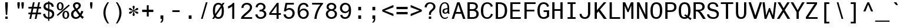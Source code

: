 SplineFontDB: 3.0
FontName: Ti92Pluspc
FullName: Ti92Pluspc
FamilyName: Ti92Pluspc
Weight: Book
Copyright: Digitized data copyright The Monotype Corporation 1991-1999. All rights reserved. Arial is a trademark of The Monotype Corporation which may be registered in certain jurisdictions.
Version: 1.0
ItalicAngle: 0
UnderlinePosition: -154
UnderlineWidth: 102
Ascent: 1638
Descent: 410
InvalidEm: 0
sfntRevision: 0x00010000
LayerCount: 2
Layer: 0 1 "Back" 1
Layer: 1 1 "Fore" 0
XUID: [1021 421 -1233270482 11148172]
FSType: 0
OS2Version: 1
OS2_WeightWidthSlopeOnly: 0
OS2_UseTypoMetrics: 1
CreationTime: 796559959
ModificationTime: 954892800
PfmFamily: 17
TTFWeight: 400
TTFWidth: 5
LineGap: 0
VLineGap: 0
Panose: 2 11 6 9 2 0 3 4 2 3
OS2TypoAscent: 1491
OS2TypoAOffset: 0
OS2TypoDescent: -430
OS2TypoDOffset: 0
OS2TypoLinegap: 270
OS2WinAscent: 1923
OS2WinAOffset: 0
OS2WinDescent: 430
OS2WinDOffset: 0
HheadAscent: 1923
HheadAOffset: 0
HheadDescent: -430
HheadDOffset: 0
OS2SubXSize: 1434
OS2SubYSize: 1331
OS2SubXOff: 0
OS2SubYOff: 151
OS2SupXSize: 1434
OS2SupYSize: 1331
OS2SupXOff: 0
OS2SupYOff: 522
OS2StrikeYSize: 102
OS2StrikeYPos: 632
OS2FamilyClass: 2053
OS2Vendor: 'MONO'
OS2CodePages: 00000001.00000000
OS2UnicodeRanges: 00000001.00000000.00000000.00000000
DEI: 91125
TtTable: prep
NPUSHB
 255
 209
 149
 30
 31
 204
 127
 29
 31
 202
 149
 35
 31
 25
 115
 22
 181
 133
 40
 31
 205
 206
 22
 23
 28
 205
 206
 23
 27
 205
 206
 25
 118
 119
 22
 23
 28
 118
 119
 23
 27
 118
 119
 25
 116
 117
 22
 23
 28
 116
 117
 23
 27
 116
 117
 25
 184
 185
 22
 23
 28
 184
 185
 23
 27
 184
 185
 25
 182
 183
 22
 23
 28
 182
 183
 23
 27
 182
 183
 25
 109
 112
 22
 23
 28
 109
 112
 23
 27
 109
 112
 25
 108
 111
 22
 23
 28
 108
 111
 23
 27
 108
 111
 25
 107
 110
 22
 27
 107
 110
 25
 103
 106
 20
 21
 28
 103
 106
 21
 27
 103
 106
 25
 102
 105
 20
 21
 28
 102
 105
 21
 27
 102
 105
 25
 101
 104
 20
 27
 101
 104
 25
 127
 101
 207
 102
 192
 105
 3
 122
 67
 25
 33
 121
 67
 25
 33
 50
 80
 254
 96
 254
 112
 254
 128
 254
 144
 254
 5
 75
 242
 1
 159
 242
 1
 75
 240
 91
 240
 111
 240
 3
 159
 240
 170
 240
 191
 240
 207
 240
 223
 240
 5
 31
 240
 63
 240
 111
 240
 127
 240
 143
 240
 223
 240
 6
 31
 241
 159
 241
 2
 15
 241
 31
 241
 159
 241
 175
 241
 4
 31
 241
 143
 241
 2
 31
 236
 47
 236
 63
 236
 79
 236
 95
 236
 159
 236
 175
 236
 7
 15
 235
 31
 235
 159
 235
 3
 79
 234
 95
 234
 111
 234
 127
 234
 143
NPUSHB
 255
 234
 159
 234
 6
 159
 234
 175
 234
 191
 234
 3
 153
 226
 169
 226
 2
 101
 226
 118
 226
 134
 226
 149
 226
 165
 226
 180
 226
 195
 226
 7
 224
 222
 1
 48
 221
 224
 221
 2
 128
 221
 1
 199
 149
 50
 31
 197
 127
 50
 31
 196
 149
 50
 31
 193
 151
 50
 31
 188
 149
 50
 31
 99
 97
 29
 31
 214
 131
 50
 31
 203
 97
 29
 31
 195
 131
 50
 31
 187
 127
 50
 31
 186
 147
 50
 31
 153
 92
 29
 31
 167
 93
 29
 31
 151
 93
 29
 31
 149
 93
 29
 31
 148
 92
 29
 31
 147
 92
 29
 31
 145
 92
 29
 31
 139
 87
 50
 31
 137
 87
 50
 31
 133
 88
 50
 31
 131
 88
 50
 31
 128
 87
 50
 31
 127
 87
 50
 31
 125
 87
 50
 31
 98
 97
 29
 31
 93
 91
 29
 31
 92
 91
 29
 31
 201
 86
 50
 31
 88
 86
 50
 31
 87
 86
 50
 31
 97
 85
 29
 31
 96
 85
 29
 31
 91
 85
 29
 31
 86
 85
 29
 31
 27
 55
 21
 24
 54
 21
 21
 53
 21
 18
 52
 21
 15
 51
 21
 12
 50
 21
 9
 49
 21
 6
 48
 21
 3
 47
 21
 0
 46
 21
 44
 45
 15
 42
 43
 14
 40
 41
 15
 38
 39
 14
 36
 37
 15
 34
 35
 14
 32
 33
 15
 30
 31
 14
 27
 28
 29
 13
 24
 25
 26
 13
 21
 22
 23
 13
 18
 19
 20
 13
 15
 16
 17
NPUSHB
 202
 12
 12
 13
 14
 12
 9
 10
 11
 12
 6
 7
 8
 12
 3
 4
 5
 12
 0
 1
 2
 12
 33
 191
 61
 31
 28
 191
 61
 31
 25
 191
 61
 31
 22
 191
 46
 31
 19
 191
 46
 31
 31
 190
 61
 31
 16
 190
 46
 31
 7
 190
 61
 31
 4
 190
 46
 31
 1
 190
 61
 31
 0
 17
 16
 17
 32
 17
 48
 17
 64
 17
 80
 17
 6
 64
 5
 112
 5
 176
 5
 3
 0
 5
 16
 5
 32
 5
 48
 5
 4
 47
 15
 143
 15
 207
 15
 239
 15
 4
 63
 15
 127
 15
 159
 15
 191
 15
 239
 15
 5
 47
 40
 1
 15
 40
 79
 40
 191
 40
 3
 15
 38
 79
 38
 191
 38
 3
 15
 36
 79
 36
 191
 36
 3
 47
 34
 1
 15
 34
 79
 34
 191
 34
 3
 47
 30
 1
 15
 30
 79
 30
 191
 30
 3
 47
 6
 1
 15
 6
 79
 6
 191
 6
 3
 47
 0
 1
 15
 0
 79
 0
 191
 0
 3
 47
 3
 1
 15
 3
 79
 3
 191
 3
 3
 27
 59
 8
 31
 15
 58
 8
 31
 3
 57
 8
 31
 0
 56
 8
 31
 80
 51
SVTCA[x-axis]
PUSHB_1
 18
MPPEM
SVTCA[y-axis]
MPPEM
EQ
WS
PUSHB_1
 19
SVTCA[x-axis]
MPPEM
SVTCA[y-axis]
MPPEM
GTEQ
WS
PUSHB_1
 51
CALL
MPPEM
PUSHW_1
 400
GT
PUSHB_1
 50
CALL
MPPEM
PUSHB_1
 9
LT
OR
IF
PUSHB_2
 1
 1
INSTCTRL
EIF
PUSHB_1
 51
CALL
PUSHB_1
 2
GETINFO
PUSHW_1
 256
EQ
PUSHB_1
 4
GETINFO
PUSHW_1
 512
EQ
PUSHB_1
 18
RS
AND
OR
IF
PUSHW_1
 281
PUSHB_2
 1
 1
INSTCTRL
SCANCTRL
ELSE
PUSHB_1
 18
RS
IF
PUSHW_2
 1
 384
SCANCTRL
SCANTYPE
ELSE
PUSHW_2
 1
 384
SCANCTRL
SCANTYPE
EIF
EIF
CALL
SCVTCI
PUSHB_1
 100
MPPEM
GTEQ
IF
PUSHB_1
 40
SCVTCI
EIF
PUSHB_1
 50
MPPEM
GTEQ
IF
PUSHB_1
 144
SCVTCI
EIF
SVTCA[y-axis]
CALL
CALL
CALL
CALL
DELTAC1
DELTAC2
DELTAC1
DELTAC2
DELTAC1
DELTAC2
DELTAC1
DELTAC2
DELTAC1
DELTAC2
DELTAC1
DELTAC1
DELTAC1
DELTAC2
DELTAC1
DELTAC2
DELTAC1
DELTAC1
DELTAC1
CALL
CALL
CALL
CALL
CALL
CALL
CALL
CALL
CALL
CALL
CALL
CALL
CALL
CALL
CALL
CALL
CALL
CALL
CALL
CALL
CALL
CALL
CALL
CALL
CALL
CALL
CALL
CALL
CALL
CALL
CALL
CALL
CALL
CALL
CALL
CALL
CALL
CALL
PUSHB_3
 85
 64
 85
RCVT
MAX
WCVTP
SVTCA[x-axis]
CALL
SVTCA[y-axis]
CALL
CALL
CALL
SVTCA[x-axis]
CALL
CALL
CALL
SVTCA[y-axis]
CALL
CALL
CALL
SVTCA[x-axis]
CALL
CALL
CALL
CALL
CALL
CALL
CALL
SVTCA[y-axis]
CALL
CALL
CALL
CALL
CALL
CALL
CALL
CALL
CALL
CALL
CALL
CALL
CALL
CALL
CALL
CALL
CALL
CALL
DELTAC1
DELTAC2
DELTAC2
DELTAC3
DELTAC1
DELTAC1
DELTAC2
DELTAC1
DELTAC1
DELTAC2
DELTAC1
DELTAC3
DELTAC2
DELTAC1
DELTAC1
DELTAC3
DELTAC2
DELTAC1
CALL
CALL
CALL
SVTCA[x-axis]
DELTAC1
CALL
CALL
CALL
CALL
CALL
CALL
CALL
CALL
CALL
CALL
CALL
CALL
CALL
CALL
CALL
CALL
CALL
CALL
CALL
CALL
CALL
CALL
CALL
CALL
CALL
CALL
CALL
CALL
CALL
CALL
CALL
CALL
PUSHB_1
 24
PUSHB_1
 60
MPPEM
GTEQ
WS
CALL
PUSHB_2
 9
 50
CALL
MPPEM
PUSHB_1
 61
GT
WS
MPPEM
PUSHB_1
 8
GT
MPPEM
PUSHB_1
 8
LT
OR
PUSHB_1
 26
SWAP
WS
CALL
CALL
CALL
EndTTInstrs
TtTable: fpgm
NPUSHB
 58
 82
 73
 72
 56
 55
 54
 53
 52
 51
 50
 49
 48
 47
 46
 45
 44
 41
 40
 39
 38
 37
 36
 35
 34
 33
 32
 31
 30
 29
 28
 27
 26
 25
 24
 23
 22
 21
 20
 19
 18
 17
 16
 15
 14
 13
 12
 11
 10
 9
 8
 7
 6
 5
 4
 3
 2
 1
 0
FDEF
SVTCA[x-axis]
PUSHB_1
 24
RS
IF
RCVT
ROUND[White]
PUSHB_1
 25
RS
ADD
PUSHB_1
 70
SWAP
WCVTP
SWAP
SRP0
DUP
PUSHB_1
 70
FLIPOFF
MIRP[rp0,grey]
FLIPON
MDAP[rnd]
PUSHB_1
 0
SRP2
ELSE
POP
SWAP
SRP1
SHP[rp1]
EIF
ENDF
FDEF
SVTCA[x-axis]
PUSHB_1
 24
RS
IF
PUSHB_1
 5
CALL
PUSHB_1
 0
SZP0
PUSHB_1
 105
SROUND
PUSHB_1
 0
MDAP[rnd]
PUSHB_2
 0
 64
SHPIX
PUSHB_1
 6
CALL
ELSE
POP
SWAP
SRP1
SHP[rp1]
EIF
ENDF
FDEF
SVTCA[x-axis]
PUSHB_1
 24
RS
IF
PUSHB_1
 3
CINDEX
SRP0
MIRP[rp0,white]
POP
PUSHB_1
 0
SRP2
ELSE
POP
SWAP
SRP1
SHP[rp1]
EIF
ENDF
FDEF
PUSHB_1
 26
RS
IF
POP
POP
ELSE
PUSHB_1
 2
CINDEX
PUSHB_1
 2
CINDEX
MD[grid]
PUSHB_1
 3
CINDEX
PUSHB_1
 3
CINDEX
MD[orig]
SUB
DUP
ABS
PUSHB_1
 16
LT
IF
POP
POP
POP
ELSE
PUSHB_1
 0
LT
IF
PUSHW_1
 -10
SHPIX
PUSHB_1
 10
SHPIX
ELSE
PUSHB_1
 10
SHPIX
PUSHW_1
 -10
SHPIX
EIF
EIF
EIF
ENDF
FDEF
SVTCA[x-axis]
SVTCA[x-axis]
PUSHB_1
 24
RS
IF
PUSHB_1
 5
CALL
PUSHB_1
 0
SZP0
PUSHB_1
 103
SROUND
PUSHB_1
 0
MDAP[rnd]
PUSHW_2
 0
 -64
SHPIX
PUSHB_1
 6
CALL
ELSE
POP
SWAP
SRP1
SHP[rp1]
EIF
ENDF
FDEF
FLIPOFF
SVTCA[x-axis]
ROLL
SRP0
PUSHB_2
 70
 25
RS
WCVTP
PUSHB_1
 0
SZP1
PUSHB_2
 0
 70
MIRP[white]
PUSHB_1
 0
SZP2
PUSHW_2
 0
 -16
SHPIX
SVTCA[y-axis]
PUSHB_1
 0
ALIGNRP
PUSHB_1
 40
CALL
PUSHB_1
 2
CINDEX
SRP0
PUSHB_1
 0
ALIGNRP
ENDF
FDEF
SVTCA[x-axis]
RTG
PUSHB_1
 0
MDAP[rnd]
PUSHB_1
 1
SZP1
MIRP[rp0,white]
PUSHB_1
 1
SZP0
PUSHB_1
 1
SZP2
FLIPON
PUSHB_1
 0
SRP2
ENDF
FDEF
SVTCA[x-axis]
PUSHB_1
 24
RS
IF
PUSHB_1
 5
CALL
PUSHB_1
 0
SZP0
PUSHB_1
 105
SROUND
PUSHB_1
 0
MDAP[rnd]
PUSHB_1
 0
SZP0
PUSHB_1
 6
CALL
ELSE
POP
SWAP
SRP1
SHP[rp1]
EIF
ENDF
FDEF
SVTCA[x-axis]
PUSHB_1
 24
RS
IF
RCVT
ABS
ROUND[White]
SWAP
RCVT
ABS
ROUND[Black]
PUSHB_1
 25
RS
ABS
ADD
ADD
PUSHB_1
 70
SWAP
WCVTP
SWAP
SRP0
DUP
PUSHB_1
 70
MIRP[rp0,grey]
MDAP[rnd]
PUSHB_1
 0
SRP2
ELSE
POP
POP
SWAP
SRP1
SHP[rp1]
EIF
ENDF
FDEF
SVTCA[x-axis]
PUSHB_2
 11
 10
RS
SWAP
RS
NEG
SPVFS
ENDF
FDEF
SVTCA[y-axis]
PUSHB_2
 10
 11
RS
SWAP
RS
SFVFS
ENDF
FDEF
SVTCA[y-axis]
PUSHB_1
 70
SWAP
WCVTF
PUSHB_2
 1
 70
MIAP[no-rnd]
SVTCA[x-axis]
PUSHB_1
 70
SWAP
WCVTF
PUSHB_2
 2
 70
RCVT
MSIRP[no-rp0]
PUSHB_2
 2
 0
SFVTL[parallel]
GFV
ENDF
FDEF
PUSHB_1
 18
CALL
PUSHB_1
 2
CINDEX
RCVT
PUSHB_1
 2
CINDEX
RCVT
ROUND[White]
PUSHB_1
 64
MAX
ADD
PUSHB_1
 2
CINDEX
SWAP
WCVTP
POP
POP
POP
ENDF
FDEF
PUSHB_1
 19
CALL
PUSHB_1
 2
CINDEX
RCVT
PUSHB_1
 2
CINDEX
RCVT
ROUND[White]
PUSHW_1
 -64
MIN
ADD
PUSHB_1
 2
CINDEX
SWAP
WCVTP
POP
POP
POP
ENDF
FDEF
PUSHB_1
 0
PUSHB_1
 18
CALL
POP
POP
POP
ENDF
FDEF
PUSHB_1
 0
PUSHB_1
 19
CALL
POP
POP
POP
ENDF
FDEF
SVTCA[x-axis]
PUSHB_1
 6
RS
PUSHB_1
 7
RS
NEG
SPVFS
ENDF
FDEF
DUP
ROUND[Black]
PUSHB_1
 64
SUB
PUSHB_1
 0
MAX
DUP
PUSHB_2
 44
 192
ROLL
MIN
PUSHW_1
 4096
DIV
ADD
CALL
GPV
ABS
SWAP
ABS
SUB
NOT
IF
PUSHB_1
 3
SUB
EIF
ENDF
FDEF
PUSHB_2
 0
 3
CINDEX
RCVT
ROUND[Grey]
EQ
IF
PUSHB_1
 3
CINDEX
RCVT
PUSHB_1
 3
CINDEX
RCVT
ADD
ROUND[Grey]
DUP
PUSHB_1
 4
CINDEX
SWAP
WCVTP
PUSHB_1
 4
CINDEX
SWAP
WCVTP
ELSE
PUSHB_1
 3
CINDEX
DUP
RCVT
ROUND[Grey]
DUP
ROLL
SWAP
WCVTP
PUSHB_1
 3
CINDEX
RCVT
ROUND[Grey]
ADD
PUSHB_1
 3
CINDEX
SWAP
WCVTP
EIF
ENDF
FDEF
PUSHB_1
 3
CINDEX
DUP
RCVT
ROUND[Grey]
DUP
ROLL
SWAP
WCVTP
PUSHB_1
 3
CINDEX
RCVT
ROUND[Grey]
ADD
PUSHB_1
 3
CINDEX
SWAP
WCVTP
ENDF
FDEF
PUSHB_1
 9
RS
IF
SDPVTL[orthog]
POP
MDRP[grey]
ELSE
PUSHB_1
 18
RS
IF
SDPVTL[orthog]
RCVT
PUSHB_1
 17
CALL
PUSHB_1
 71
SWAP
WCVTP
PUSHB_1
 71
ROFF
MIRP[rnd,grey]
ELSE
SPVTCA[x-axis]
ROLL
RCVT
RTG
ROUND[Black]
DUP
PUSHB_1
 71
SWAP
WCVTP
ROLL
ROLL
SDPVTL[orthog]
DUP
PUSHB_1
 160
LTEQ
IF
PUSHB_1
 17
CALL
PUSHB_1
 71
SWAP
WCVTP
PUSHB_1
 71
ROFF
MIRP[rnd,grey]
ELSE
POP
PUSHB_1
 71
ROFF
MIRP[rnd,grey]
EIF
EIF
EIF
RTG
ENDF
FDEF
DUP
ROLL
RCVT
SWAP
RCVT
ROUND[Grey]
ADD
WCVTP
ENDF
FDEF
RCVT
ROUND[White]
WS
ENDF
FDEF
SVTCA[x-axis]
RTG
MDAP[rnd]
ENDF
FDEF
SVTCA[x-axis]
PUSHB_1
 24
RS
IF
PUSHB_1
 4
CINDEX
PUSHB_1
 4
CINDEX
MD[grid]
ABS
SWAP
RCVT
ABS
ROUND[Black]
SUB
DUP
PUSHB_1
 128
DIV
ROUND[White]
PUSHB_1
 2
CINDEX
PUSHB_1
 2
CINDEX
SUB
MIN
PUSHB_1
 25
RS
ADD
PUSHB_1
 70
SWAP
WCVTP
POP
ROLL
SRP0
PUSHB_1
 70
MIRP[rp0,rnd,white]
POP
ELSE
POP
POP
POP
POP
EIF
ENDF
FDEF
SVTCA[x-axis]
PUSHB_1
 2
CINDEX
RCVT
PUSHB_1
 2
CINDEX
RCVT
ABS
ADD
ROUND[White]
PUSHB_1
 3
CINDEX
RCVT
ROUND[White]
SUB
DUP
PUSHB_1
 4
CINDEX
RCVT
ROUND[White]
DUP
ROLL
MAX
NEG
PUSHB_1
 4
CINDEX
SWAP
WCVTP
MIN
PUSHB_1
 3
CINDEX
SWAP
WCVTP
POP
POP
ENDF
FDEF
SVTCA[x-axis]
RCVT
ROUND[Grey]
SWAP
RCVT
ROUND[Black]
SUB
PUSHB_1
 3
CINDEX
RCVT
ROUND[White]
SUB
DUP
PUSHB_1
 4
CINDEX
RCVT
ROUND[White]
DUP
ROLL
MAX
NEG
PUSHB_1
 4
CINDEX
SWAP
WCVTP
MIN
PUSHB_1
 3
CINDEX
SWAP
WCVTP
POP
POP
ENDF
FDEF
SVTCA[x-axis]
ROLL
ROLL
RCVT
ABS
SWAP
RCVT
ABS
SUB
ABS
WS
ENDF
FDEF
SVTCA[x-axis]
PUSHB_1
 2
CINDEX
RS
PUSHB_1
 64
EQ
PUSHB_1
 2
CINDEX
RS
PUSHB_1
 0
EQ
AND
IF
PUSHB_1
 3
CINDEX
DUP
RCVT
PUSHB_1
 64
SUB
WCVTP
EIF
PUSHB_1
 2
CINDEX
RS
PUSHB_1
 0
EQ
PUSHB_1
 2
CINDEX
RS
PUSHB_1
 64
EQ
AND
IF
PUSHB_1
 4
CINDEX
DUP
RCVT
PUSHB_1
 64
ADD
WCVTP
EIF
POP
POP
POP
POP
ENDF
FDEF
SVTCA[x-axis]
MPPEM
GT
IF
RS
PUSHB_1
 2
CINDEX
RCVT
SWAP
SUB
WCVTP
ELSE
POP
POP
EIF
ENDF
FDEF
SVTCA[x-axis]
MPPEM
GT
IF
RS
PUSHB_1
 2
CINDEX
RCVT
SWAP
ADD
WCVTP
ELSE
POP
POP
EIF
ENDF
FDEF
MPPEM
GT
IF
RCVT
WCVTP
ELSE
POP
POP
EIF
ENDF
FDEF
SVTCA[x-axis]
DUP
PUSHB_1
 3
CINDEX
SWAP
MD[grid]
PUSHB_1
 64
ADD
PUSHB_1
 32
MUL
DUP
PUSHB_1
 0
GT
IF
SWAP
PUSHB_1
 2
CINDEX
SHPIX
SWAP
PUSHB_1
 2
CINDEX
NEG
SHPIX
SVTCA[y-axis]
ROLL
MUL
SHPIX
ELSE
POP
POP
POP
POP
POP
EIF
SVTCA[x-axis]
ENDF
FDEF
MPPEM
LT
IF
RCVT
WCVTP
ELSE
POP
POP
EIF
ENDF
FDEF
SVTCA[x-axis]
PUSHB_1
 5
CINDEX
SRP0
SWAP
DUP
ROLL
MIRP[rp0,rnd,black]
SVTCA[y-axis]
PUSHB_1
 1
ADD
SWAP
MIRP[min,rnd,black]
MIRP[min,rnd,grey]
ENDF
FDEF
SVTCA[x-axis]
PUSHB_1
 5
CINDEX
SRP0
SWAP
DUP
ROLL
MIRP[rp0,rnd,black]
SVTCA[y-axis]
PUSHB_1
 1
SUB
SWAP
MIRP[min,rnd,black]
MIRP[min,rnd,grey]
ENDF
FDEF
SVTCA[x-axis]
PUSHB_1
 6
CINDEX
SRP0
MIRP[rp0,rnd,black]
SVTCA[y-axis]
MIRP[min,rnd,black]
MIRP[min,rnd,grey]
ENDF
FDEF
GC[cur]
SWAP
GC[cur]
ADD
ROLL
ROLL
GC[cur]
SWAP
DUP
GC[cur]
ROLL
ADD
ROLL
SUB
PUSHW_1
 -128
DIV
SWAP
DUP
SRP0
SWAP
ROLL
PUSHB_2
 75
 75
ROLL
WCVTF
RCVT
ADD
DUP
PUSHB_1
 0
LT
IF
PUSHB_1
 1
SUB
PUSHW_1
 -70
MAX
ELSE
PUSHB_1
 70
MIN
EIF
PUSHB_1
 16
ADD
ROUND[Grey]
SVTCA[x-axis]
MSIRP[no-rp0]
ENDF
FDEF
DUP
RCVT
PUSHB_1
 3
CINDEX
GC[cur]
GT
IF
MIAP[rnd]
ELSE
POP
SRP1
EIF
ENDF
FDEF
DUP
RCVT
PUSHB_1
 3
CINDEX
GC[cur]
LT
IF
MIAP[rnd]
ELSE
POP
SRP1
EIF
ENDF
FDEF
SVTCA[y-axis]
PUSHB_1
 7
RS
PUSHB_1
 6
RS
SFVFS
ENDF
FDEF
ROLL
SRP0
MIRP[min,rnd,grey]
ENDF
FDEF
POP
POP
GPV
ABS
SWAP
ABS
MAX
PUSHW_1
 16384
DIV
ENDF
FDEF
POP
PUSHB_1
 128
LTEQ
IF
GPV
ABS
SWAP
ABS
MAX
PUSHW_1
 8192
DIV
ELSE
PUSHB_3
 0
 64
 47
CALL
EIF
PUSHB_1
 2
ADD
ENDF
FDEF
POP
PUSHB_1
 192
LTEQ
IF
GPV
ABS
SWAP
ABS
MAX
PUSHW_1
 5461
DIV
ELSE
PUSHB_3
 0
 128
 47
CALL
EIF
PUSHB_1
 2
ADD
ENDF
FDEF
GPV
ABS
SWAP
ABS
MAX
PUSHW_1
 16384
DIV
ADD
SWAP
POP
ENDF
FDEF
PUSHB_5
 0
 1
 0
 0
 0
SZP2
PUSHB_1
 8
MINDEX
PUSHB_1
 8
MINDEX
PUSHB_1
 8
MINDEX
PUSHB_1
 8
MINDEX
ISECT
SRP0
SZPS
SZP0
RCVT
ROUND[Grey]
MSIRP[no-rp0]
PUSHB_1
 1
SZPS
ENDF
FDEF
PUSHB_5
 0
 1
 0
 0
 0
SZP2
PUSHB_1
 8
MINDEX
PUSHB_1
 8
MINDEX
PUSHB_1
 8
MINDEX
PUSHB_1
 8
MINDEX
ISECT
SRP0
SZPS
SZP0
RCVT
ROUND[Grey]
NEG
MSIRP[no-rp0]
PUSHB_1
 1
SZPS
ENDF
FDEF
PUSHB_1
 19
RS
IF
SPVTCA[x-axis]
ELSE
SPVTCA[y-axis]
EIF
ENDF
FDEF
PUSHB_1
 19
RS
IF
SPVTCA[y-axis]
ELSE
SPVTCA[x-axis]
EIF
ENDF
FDEF
PUSHB_1
 10
CALL
SWAP
SRP0
DUP
ALIGNRP
PUSHB_1
 23
CALL
ENDF
FDEF
PUSHB_1
 2
CINDEX
PUSHW_1
 -16
SHPIX
PUSHB_1
 40
CALL
ROLL
SRP0
SWAP
DUP
MDRP[rp0,grey]
SWAP
PUSHB_1
 16
CALL
PUSHB_1
 5
RS
IF
MDRP[grey]
ELSE
ALIGNRP
EIF
DUP
SRP0
SRP1
PUSHB_1
 0
SRP2
SVTCA[x-axis]
ENDF
FDEF
MPPEM
GTEQ
SWAP
MPPEM
LTEQ
AND
IF
SHPIX
ELSE
POP
POP
EIF
ENDF
FDEF
SVTCA[x-axis]
PUSHB_1
 2
CINDEX
SRP0
MDRP[rp0,grey]
SWAP
MDRP[min,black]
SVTCA[x-axis]
PUSHB_1
 1
SZP0
PUSHB_1
 0
SZP1
SRP0
PUSHB_1
 1
ALIGNRP
PUSHB_1
 1
SZPS
ENDF
FDEF
SVTCA[x-axis]
PUSHB_1
 0
SZP0
PUSHB_1
 1
PUSHB_1
 3
CINDEX
MD[grid]
PUSHB_1
 3
SLOOP
SHPIX
PUSHB_1
 1
SZP0
ENDF
FDEF
MPPEM
GTEQ
SWAP
MPPEM
LTEQ
AND
IF
SHPIX
ELSE
POP
POP
EIF
ENDF
FDEF
MPPEM
EQ
IF
SHPIX
ELSE
POP
POP
EIF
ENDF
FDEF
MPPEM
GT
IF
RDTG
ELSE
ROFF
EIF
ENDF
EndTTInstrs
ShortTable: cvt  258
  1466
  25
  0
  1466
  25
  38
  1446
  25
  0
  1120
  10
  0
  0
  0
  0
  1061
  25
  91
  0
  -25
  0
  0
  -25
  0
  0
  -25
  0
  -408
  -25
  0
  1466
  25
  -408
  -25
  1472
  19
  764
  -19
  1466
  19
  734
  -19
  701
  19
  -31
  -19
  0
  0
  0
  0
  0
  0
  0
  0
  0
  0
  0
  0
  0
  0
  0
  0
  0
  0
  0
  2048
  0
  2048
  0
  0
  0
  0
  0
  0
  0
  0
  0
  0
  0
  0
  0
  0
  0
  0
  0
  170
  182
  198
  182
  0
  0
  147
  166
  147
  0
  0
  0
  0
  0
  0
  0
  181
  117
  8
  -181
  -117
  -8
  164
  102
  14
  -164
  -102
  -14
  0
  0
  0
  137
  -137
  338
  -338
  0
  0
  0
  0
  0
  198
  0
  198
  182
  0
  0
  182
  0
  182
  0
  0
  0
  182
  0
  182
  0
  0
  0
  0
  0
  166
  0
  174
  154
  147
  0
  155
  0
  150
  0
  174
  0
  0
  0
  0
  0
  250
  0
  0
  0
  0
  174
  139
  0
  0
  0
  0
  0
  0
  0
  0
  0
  0
  0
  0
  0
  225
  27
  -27
  107
  -107
  175
  199
  153
  128
  10
  -10
  225
  156
  215
  182
  139
  186
  144
  126
  124
  168
  123
  140
  246
  68
  -68
  120
  173
  102
  165
  106
  185
  76
  171
  80
  460
  95
  245
  295
  168
  187
  185
  121
  156
  125
  155
  143
  105
  51
  72
  98
  271
  170
  147
  283
  364
  310
  155
  133
  325
  265
  173
  90
  182
  41
  127
  37
  88
  102
  178
  160
  123
  37
  74
  179
  381
  465
EndShort
ShortTable: maxp 16
  1
  0
  233
  80
  5
  67
  4
  2
  16
  47
  150
  0
  734
  1457
  2
  1
EndShort
LangName: 1033 "" "" "Regular" "Monotype - Ti92Pluspc" "" "Version 1.0" "" "Arial is a trademark of The Monotype Corporation which may be registered in certain jurisdictions." "Monotype Typography" "" "" "http://www.monotype.com" "http://www.monotype.com/html/designer/des_index.html" "+AA0ACgAA-NOTIFICATION OF LICENSE AGREEMENT+AA0ACgANAAoA-This typeface is the property of Monotype Typography and its use by you is covered under the terms of a license agreement. You have obtained this typeface software either directly from Monotype or together with software distributed by one of Monotype+IBkA-s licensees.+AA0ACgANAAoA-This software is a valuable asset of Monotype. Unless you have entered into a specific license agreement granting you additional rights, your use of this software is limited to your workstation for your own publishing use. You may not copy or distribute this software.+AA0ACgANAAoA-If you have any question concerning your rights you should review the license agreement you received with the software or contact Monotype for a copy of the license agreement.+AA0ACgANAAoA-Monotype can be contacted at:+AA0ACgANAAoA-USA 847-718-0400    UK 44(0)1737 765959+AA0ACgANAAoA-For license terms and usage rights, please visit our web site at:+AA0ACgAA-www.monotype.com/html/type/license.html+AA0ACgANAAoA-Lizenzbedingungen und Nutzungsrechte finden Sie auf unserer Webseite:+AA0ACgAA-www.monotype.com/html/type/license.html+AA0ACgANAAoA-Pour plus d'informations concernant les droits d'utilisation et les questions contractuelles, veuillez consultez notre site:+AA0ACgAA-www.monotype.com/html/type/license.html+AA0ACgANAAoA-Para obtener informaci+APMA-n acerca de los t+AOkA-rminos de licencia y los derechos de uso, visite nuestro sitio en el Web en:+AA0ACgAA-www.monotype.com/html/type/license.html+AA0ACgANAAoA-Per le condizioni contrattuali ed i diritti d'uso, visitate il nostro sito web all'indirizzo:+AA0ACgAA-www.monotype.com/html/type/license.html+AA0ACgAA" "http://www.monotype.com/html/type/license.html"
GaspTable: 3 8 2 23 1 65535 3 0
Encoding: UnicodeBmp
UnicodeInterp: none
NameList: AGL For New Fonts
DisplaySize: -48
AntiAlias: 1
FitToEm: 1
WinInfo: 64 16 12
BeginChars: 65549 233

StartChar: .notdef
Encoding: 65536 -1 0
Width: 1229
Flags: W
TtInstrs:
NPUSHB
 27
 4
 240
 7
 1
 240
 7
 1
 7
 7
 1
 1
 4
 0
 18
 4
 240
 5
 1
 240
 5
 1
 5
 5
 3
 3
 4
 0
MDAP[rnd]
SHP[rp1]
SHP[rp1]
MDAP[rnd]
SHP[rp1]
MDAP[rnd]
DELTAP1
DELTAP2
MDAP[rnd]
SVTCA[y-axis]
MIAP[rnd]
SHP[rp1]
SHP[rp1]
MDAP[rnd]
SHP[rp1]
MDAP[rnd]
DELTAP1
DELTAP2
MDAP[rnd]
IUP[x]
IUP[y]
EndTTInstrs
LayerCount: 2
Fore
SplineSet
96 0 m 1,0,-1
 96 1536 l 1,1,-1
 1145 1534 l 1,2,-1
 1143 4 l 1,3,-1
 96 0 l 1,0,-1
224 128 m 1,4,-1
 1017 126 l 1,5,-1
 1017 1406 l 1,6,-1
 224 1408 l 1,7,-1
 224 128 l 1,4,-1
EndSplineSet
EndChar

StartChar: .null
Encoding: 65537 -1 1
Width: 0
Flags: W
LayerCount: 2
EndChar

StartChar: nonmarkingreturn
Encoding: 65538 -1 2
Width: 1229
Flags: W
LayerCount: 2
EndChar

StartChar: space
Encoding: 32 32 3
Width: 1229
Flags: W
LayerCount: 2
EndChar

StartChar: exclam
Encoding: 33 33 4
Width: 1229
Flags: W
TtInstrs:
NPUSHB
 15
 2
 2
 9
 8
 127
 7
 21
 4
 1
 64
 26
 28
 54
 1
 2
PUSHW_1
 -64
NPUSHB
 18
 22
 28
 54
 2
 5
 4
 1
 5
 2
 9
 127
 4
 8
 10
 11
 8
 127
 24
CALL
MDAP[rnd]
SHP[rp1]
MIRP[min,rnd,black]
SHP[rp1]
SHP[rp2]
SHP[rp2]
MDAP[rnd]
MDAP[rnd]
MDAP[rnd]
CALL
MDAP[rnd]
CALL
SVTCA[y-axis]
MDAP[rnd]
MIAP[rnd]
MIRP[rp0,min,rnd,black]
ALIGNRP
SHP[rp2]
MDAP[rnd]
IUP[x]
IUP[y]
EndTTInstrs
LayerCount: 2
Fore
SplineSet
727 1141 m 1,0,-1
 676 365 l 1,1,-1
 559 365 l 1,2,-1
 504 1141 l 1,3,-1
 504 1466 l 1,4,-1
 727 1466 l 1,5,-1
 727 1141 l 1,0,-1
717 0 m 1,6,-1
 512 0 l 1,7,-1
 512 205 l 1,8,-1
 717 205 l 1,9,-1
 717 0 l 1,6,-1
EndSplineSet
EndChar

StartChar: quotedbl
Encoding: 34 34 5
Width: 1229
Flags: W
TtInstrs:
NPUSHB
 17
 210
 1
 210
 7
 2
 6
 9
 0
 3
 3
 4
 8
 2
 10
 4
 0
 2
PUSHW_1
 -16
NPUSHB
 17
 26
 28
 54
 2
 1
 16
 26
 28
 54
 1
 1
 5
 127
 2
 4
 4
 8
PUSHW_1
 -16
NPUSHB
 15
 26
 28
 54
 8
 7
 16
 26
 28
 54
 7
 7
 11
 127
 8
 10
MDAP[rnd]
SHP[rp1]
MIRP[rp0,min,rnd,black]
SHP[rp2]
MDAP[rnd]
CALL
MDAP[rnd]
CALL
SHP[rp2]
MDAP[rnd]
SHP[rp1]
MIRP[rp0,min,rnd,black]
SHP[rp2]
MDAP[rnd]
CALL
MDAP[rnd]
CALL
SVTCA[y-axis]
MIAP[rnd]
ALIGNRP
MDAP[rnd]
ALIGNRP
SRP2
IP
MDAP[rnd]
ALIGNRP
ALIGNRP
ALIGNRP
IUP[x]
IUP[y]
SVTCA[x-axis]
DELTAP1
EndTTInstrs
LayerCount: 2
Fore
SplineSet
893 1227 m 1,0,-1
 846 946 l 1,1,-1
 735 946 l 1,2,-1
 688 1227 l 1,3,-1
 688 1466 l 1,4,-1
 893 1466 l 1,5,-1
 893 1227 l 1,0,-1
541 1227 m 1,6,-1
 494 946 l 1,7,-1
 383 946 l 1,8,-1
 336 1227 l 1,9,-1
 336 1466 l 1,10,-1
 541 1466 l 1,11,-1
 541 1227 l 1,6,-1
EndSplineSet
EndChar

StartChar: numbersign
Encoding: 35 35 6
Width: 1229
Flags: W
TtInstrs:
NPUSHB
 124
 105
 1
 102
 25
 102
 29
 3
 15
 23
 48
 0
 48
 10
 57
 12
 48
 27
 57
 28
 6
 22
 25
 26
 1
 2
 2
 21
 19
 28
 31
 4
 3
 3
 20
 18
 29
 30
 5
 6
 6
 17
 15
 12
 11
 8
 7
 7
 16
 20
 21
 2
 2
 198
 3
 20
 20
 3
 3
 20
 16
 17
 6
 6
 198
 7
 16
 20
 7
 7
 16
 26
 31
 30
 11
 149
 1
 4
 5
 8
 8
 3
 7
 19
 25
 28
 29
 12
 149
 22
 19
 18
 15
 15
 1
 15
 15
 21
 17
 20
 16
 3
 11
 30
 8
 5
 31
 26
 4
 1
 8
 15
 12
 18
 29
 19
 22
 28
 25
 8
 21
 7
 2
 149
 3
PUSHW_1
 -16
NPUSHB
 23
 3
 3
 3
 21
 7
 16
 149
 17
 16
 17
 17
 17
 7
 20
 149
 21
 16
 21
 21
 23
 6
 149
 7
PUSHW_1
 -16
NPUSHB
 15
 7
 7
 10
 27
 23
 33
 23
 117
 2
 10
 14
 32
 14
 116
 2
CALL
MDAP[rnd]
ALIGNRP
CALL
MDAP[rnd]
ALIGNRP
SRP1
SHP[rp1]
MDAP[rnd]
SHPIX
MIRP[min,rnd,black]
SRP1
SHP[rp1]
MDAP[rnd]
SHPIX
MIRP[min,rnd,black]
SRP2
IP
MDAP[rnd]
MDAP[rnd]
SHPIX
MIRP[min,rnd,black]
SRP1
SRP2
IP
MDAP[rnd]
MDAP[rnd]
SHPIX
MIRP[min,rnd,black]
SRP1
SRP2
SLOOP
IP
SLOOP
IP
SVTCA[y-axis]
MIAP[rnd]
ALIGNRP
ALIGNRP
ALIGNRP
SHP[rp1]
MDAP[rnd]
DELTAP1
ALIGNRP
ALIGNRP
ALIGNRP
MIRP[rp0,min,rnd,black]
ALIGNRP
ALIGNRP
ALIGNRP
MIAP[rnd]
ALIGNRP
SHP[rp1]
MDAP[rnd]
ALIGNRP
ALIGNRP
ALIGNRP
MIRP[rp0,min,rnd,black]
ALIGNRP
ALIGNRP
ALIGNRP
SDPVTL[orthog]
SFVTCA[x-axis]
MDAP[no-rnd]
CALL
SDPVTL[orthog]
RDTG
MDRP[rnd,grey]
SDPVTL[orthog]
MDAP[no-rnd]
RTG
CALL
SDPVTL[orthog]
RDTG
MDRP[rnd,grey]
SPVTL[orthog]
SRP0
ALIGNRP
ALIGNRP
ALIGNRP
ALIGNRP
SPVTL[orthog]
SRP0
ALIGNRP
ALIGNRP
ALIGNRP
ALIGNRP
SPVTL[orthog]
SRP0
ALIGNRP
ALIGNRP
ALIGNRP
ALIGNRP
SPVTL[orthog]
SRP0
ALIGNRP
ALIGNRP
ALIGNRP
ALIGNRP
IUP[x]
IUP[y]
SVTCA[x-axis]
DELTAP1
DELTAP2
EndTTInstrs
LayerCount: 2
Fore
SplineSet
1161 401 m 1,0,-1
 852 401 l 1,1,-1
 766 -25 l 1,2,-1
 614 -25 l 1,3,-1
 702 401 l 1,4,-1
 387 401 l 1,5,-1
 301 -25 l 1,6,-1
 150 -25 l 1,7,-1
 238 401 l 1,8,-1
 68 401 l 1,9,-1
 68 549 l 1,10,-1
 266 549 l 1,11,-1
 342 913 l 1,12,-1
 68 913 l 1,13,-1
 68 1061 l 1,14,-1
 371 1061 l 1,15,-1
 459 1491 l 1,16,-1
 608 1491 l 1,17,-1
 522 1061 l 1,18,-1
 836 1061 l 1,19,-1
 924 1491 l 1,20,-1
 1073 1491 l 1,21,-1
 987 1061 l 1,22,-1
 1161 1061 l 1,23,-1
 1161 913 l 1,24,-1
 956 913 l 1,25,-1
 883 549 l 1,26,-1
 1161 549 l 1,27,-1
 1161 401 l 1,0,-1
807 913 m 1,28,-1
 492 913 l 1,29,-1
 418 549 l 1,30,-1
 731 549 l 1,31,-1
 807 913 l 1,28,-1
EndSplineSet
EndChar

StartChar: dollar
Encoding: 36 36 7
Width: 1229
Flags: W
TtInstrs:
PUSHW_2
 35
 -32
NPUSHB
 27
 15
 17
 54
 30
 137
 16
 16
 29
 15
 43
 16
 14
 17
 54
 0
 137
 43
 43
 29
 15
 12
 16
 13
 1
 13
 13
 37
PUSHW_1
 -24
NPUSHB
 38
 13
 17
 54
 37
 153
 7
 7
 15
 153
 9
 10
 25
 26
 27
 27
 29
 153
 24
 24
 31
 153
 22
 32
 9
 11
 54
 22
 21
 1
 7
 43
 29
 23
 211
 10
 16
 31
 22
PUSHW_1
 -64
NPUSHB
 10
 49
 52
 54
 64
 22
 1
 22
 22
 34
 27
PUSHW_1
 -20
NPUSHB
 30
 13
 14
 54
 27
 40
 13
 17
 54
 27
 137
 26
 26
 40
 125
 4
 32
 13
 17
 54
 4
 64
 9
 10
 54
 4
 45
 4
 117
 2
 34
PUSHW_1
 -32
PUSHB_8
 13
 17
 54
 34
 137
 18
 18
 13
PUSHW_1
 -40
NPUSHB
 10
 13
 17
 54
 13
 137
 12
 44
 12
 116
 2
CALL
MDAP[rnd]
MIRP[min,rnd,black]
CALL
SHP[rp1]
MDAP[rnd]
MIRP[min,rnd,black]
CALL
CALL
MDAP[rnd]
CALL
CALL
MIRP[min,rnd,black]
SHP[rp1]
MDAP[rnd]
MIRP[min,rnd,black]
CALL
CALL
SRP1
IP
MDAP[rnd]
DELTAP2
CALL
ALIGNRP
ALIGNRP
ALIGNRP
MIRP[rp0,min,rnd,black]
ALIGNRP
ALIGNRP
ALIGNRP
SVTCA[y-axis]
MIAP[rnd]
SHP[rp1]
CALL
MIRP[min,rnd,black]
ALIGNRP
SRP0
MIRP[rp0,min,rnd,black]
SHP[rp2]
MDAP[rnd]
SHP[rp1]
MIAP[rnd]
SHP[rp1]
MIRP[min,rnd,black]
SHP[rp1]
MDAP[rnd]
MIRP[rp0,min,rnd,black]
CALL
SHP[rp2]
MDAP[rnd]
DELTAP1
SHP[rp1]
SRP1
SRP2
IP
MDAP[rnd]
MIRP[min,rnd,black]
CALL
SRP1
SRP2
IP
MDAP[rnd]
MIRP[min,rnd,black]
IUP[x]
IUP[y]
SVTCA[y-axis]
CALL
EndTTInstrs
LayerCount: 2
Fore
SplineSet
657 844 m 2,0,1
 659 843 659 843 673 840 c 0,2,3
 1083 760 1083 760 1083 416 c 0,4,5
 1083 240 1083 240 970.5 111 c 128,-1,6
 858 -18 858 -18 657 -29 c 1,7,-1
 657 -211 l 1,8,-1
 551 -211 l 1,9,-1
 551 -31 l 1,10,11
 143 14 143 14 115 408 c 1,12,-1
 295 440 l 1,13,14
 336 144 336 144 551 121 c 1,15,-1
 551 694 l 1,16,17
 145 782 145 782 145 1106 c 0,18,19
 145 1267 145 1267 245.5 1382.5 c 128,-1,20
 346 1498 346 1498 551 1516 c 1,21,-1
 551 1602 l 1,22,-1
 657 1602 l 1,23,-1
 657 1516 l 1,24,25
 999 1482 999 1482 1049 1153 c 1,26,-1
 862 1126 l 1,27,28
 831 1331 831 1331 657 1364 c 1,29,-1
 657 844 l 2,0,1
551 866 m 1,30,-1
 551 1366 l 1,31,32
 442 1347 442 1347 384 1278.5 c 128,-1,33
 326 1210 326 1210 326 1120 c 0,34,35
 326 1017 326 1017 386 957.5 c 128,-1,36
 446 898 446 898 551 866 c 1,30,-1
657 121 m 1,37,38
 763 137 763 137 831 212.5 c 128,-1,39
 899 288 899 288 899 403 c 0,40,41
 899 504 899 504 847.5 565.5 c 128,-1,42
 796 627 796 627 657 670 c 1,43,-1
 657 121 l 1,37,38
EndSplineSet
EndChar

StartChar: percent
Encoding: 37 37 8
Width: 1229
Flags: W
TtInstrs:
PUSHB_4
 57
 23
 1
 23
PUSHW_1
 -16
NPUSHB
 18
 25
 16
 26
 23
 24
 24
 199
 25
 26
 20
 25
 25
 26
 25
 24
 44
 120
 27
PUSHW_1
 -16
NPUSHB
 30
 9
 12
 54
 27
 27
 24
 39
 120
 33
 16
 9
 12
 54
 33
 19
 23
 26
 12
 120
 6
 16
 9
 12
 54
 6
 6
 26
 17
 120
 0
PUSHW_1
 -16
NPUSHB
 33
 9
 12
 54
 0
 3
 26
 23
 47
 149
 36
 36
 23
 41
 149
 30
 51
 30
 206
 2
 24
 25
 14
 149
 3
 3
 25
 20
 149
 9
 50
 9
 205
 2
CALL
MDAP[rnd]
MIRP[min,rnd,black]
SHP[rp1]
SHP[rp1]
MDAP[rnd]
MIRP[min,rnd,black]
MDAP[rnd]
SHP[rp1]
CALL
MDAP[rnd]
MIRP[min,rnd,black]
SHP[rp1]
SHP[rp1]
MDAP[rnd]
MIRP[min,rnd,black]
MDAP[rnd]
SHP[rp1]
SVTCA[y-axis]
MIAP[rnd]
CALL
MIRP[min,rnd,black]
SHP[rp1]
SHP[rp1]
MDAP[rnd]
CALL
MIRP[min,rnd,black]
MDAP[rnd]
SHP[rp1]
MIAP[rnd]
CALL
MIRP[min,rnd,black]
SHP[rp1]
SHP[rp1]
MDAP[rnd]
CALL
MIRP[min,rnd,black]
MDAP[rnd]
SHP[rp1]
SDPVTL[orthog]
SFVTPV
MDAP[no-rnd]
CALL
SDPVTL[orthog]
SFVTPV
RDTG
MDRP[rnd,grey]
IUP[x]
IUP[y]
SVTCA[x-axis]
SVTCA[x-axis]
SHPIX
SHPIX
DELTAP1
EndTTInstrs
LayerCount: 2
Fore
SplineSet
365 1466 m 0,0,1
 504 1466 504 1466 583 1378 c 128,-1,2
 662 1290 662 1290 662 1118 c 0,3,4
 662 950 662 950 578.5 861 c 128,-1,5
 495 772 495 772 367 772 c 0,6,7
 238 772 238 772 158 862 c 128,-1,8
 78 952 78 952 78 1130 c 0,9,10
 78 1279 78 1279 154.5 1372.5 c 128,-1,11
 231 1466 231 1466 365 1466 c 0,0,1
369 897 m 0,12,13
 506 897 506 897 506 1126 c 0,14,15
 506 1217 506 1217 471 1280 c 128,-1,16
 436 1343 436 1343 369 1343 c 256,17,18
 302 1343 302 1343 267.5 1281 c 128,-1,19
 233 1219 233 1219 233 1112 c 0,20,21
 233 1020 233 1020 267.5 958.5 c 128,-1,22
 302 897 302 897 369 897 c 0,12,13
1206 1180 m 1,23,-1
 158 207 l 1,24,-1
 66 299 l 1,25,-1
 1116 1268 l 1,26,-1
 1206 1180 l 1,23,-1
854 662 m 0,27,28
 993 662 993 662 1072 573.5 c 128,-1,29
 1151 485 1151 485 1151 313 c 0,30,31
 1151 145 1151 145 1067.5 56 c 128,-1,32
 984 -33 984 -33 856 -33 c 0,33,34
 727 -33 727 -33 647 57.5 c 128,-1,35
 567 148 567 148 567 326 c 0,36,37
 567 474 567 474 644 568 c 128,-1,38
 721 662 721 662 854 662 c 0,27,28
858 92 m 0,39,40
 995 92 995 92 995 322 c 0,41,42
 995 412 995 412 960.5 475.5 c 128,-1,43
 926 539 926 539 858 539 c 0,44,45
 792 539 792 539 757.5 476.5 c 128,-1,46
 723 414 723 414 723 307 c 0,47,48
 723 215 723 215 757 153.5 c 128,-1,49
 791 92 791 92 858 92 c 0,39,40
EndSplineSet
EndChar

StartChar: ampersand
Encoding: 38 38 9
Width: 1229
Flags: W
TtInstrs:
NPUSHB
 52
 91
 21
 107
 42
 133
 23
 137
 37
 4
 136
 7
 137
 11
 139
 30
 3
 57
 41
 106
 22
 125
 24
 120
 30
 122
 41
 5
 130
 28
 1
 22
 23
 28
 23
 25
 28
 30
 42
 41
 3
 30
 11
 3
 3
 208
 28
 30
 20
 28
 28
 30
 47
PUSHW_1
 -24
NPUSHB
 27
 14
 16
 54
 11
 28
 42
 11
 22
 30
 23
 28
 41
 3
 8
 35
 26
 25
 25
 35
 47
 149
 5
 22
 0
 1
 22
 16
PUSHW_1
 -12
NPUSHB
 49
 9
 13
 54
 35
 149
 16
 1
 131
 3
 1
 11
 42
 30
 22
 41
 23
 3
 28
 8
 26
 44
 32
 131
 19
 1
 1
 0
 0
 19
 25
 131
 26
 38
 131
 0
 13
 16
 13
 160
 13
 3
 13
 8
 24
 9
 11
 54
 13
 44
PUSHW_1
 -16
NPUSHB
 10
 16
 19
 54
 44
 131
 8
 49
 8
 108
 2
CALL
MDAP[rnd]
MIRP[min,rnd,black]
CALL
SHP[rp1]
CALL
MDAP[rnd]
DELTAP1
MIRP[min,rnd,black]
MDAP[rnd]
MIRP[min,rnd,black]
SHP[rp1]
SHP[rp1]
MDAP[rnd]
SHP[rp1]
RTHG
MDAP[rnd]
RTG
MDAP[rnd]
MIRP[min,rnd,black]
SRP1
SRP2
SLOOP
IP
DELTAP1
SVTCA[y-axis]
MIAP[rnd]
MIRP[min,rnd,black]
CALL
MIAP[rnd]
SHP[rp1]
MIAP[rnd]
MIRP[rp0,min,rnd,black]
SRP1
IP
MDAP[rnd]
SHP[rp1]
SRP1
SLOOP
IP
RTHG
MDAP[rnd]
MDAP[rnd]
CALL
SDPVTL[orthog]
SFVTPV
MDAP[no-rnd]
RTG
CALL
SDPVTL[orthog]
SFVTPV
RDTG
MDRP[rnd,grey]
SRP0
MDRP[rnd,grey]
ALIGNRP
SDPVTL[orthog]
SFVTL[parallel]
SRP0
MDRP[rnd,grey]
SFVTPV
ALIGNRP
DELTAP1
IUP[x]
IUP[y]
SVTCA[x-axis]
DELTAP1
DELTAP1
SVTCA[y-axis]
DELTAP1
EndTTInstrs
LayerCount: 2
Fore
SplineSet
1200 147 m 1,0,-1
 1085 -14 l 1,1,2
 970 57 970 57 883 154 c 1,3,4
 734 -25 734 -25 512 -25 c 0,5,6
 310 -25 310 -25 199 95 c 128,-1,7
 88 215 88 215 88 393 c 0,8,9
 88 536 88 536 161 635 c 128,-1,10
 234 734 234 734 406 827 c 1,11,12
 252 1040 252 1040 252 1178 c 0,13,14
 252 1311 252 1311 345.5 1401 c 128,-1,15
 439 1491 439 1491 596 1491 c 0,16,17
 747 1491 747 1491 841.5 1408.5 c 128,-1,18
 936 1326 936 1326 936 1198 c 0,19,20
 936 1092 936 1092 859 984 c 128,-1,21
 782 876 782 876 641 801 c 1,22,-1
 885 457 l 1,23,24
 949 589 949 589 979 700 c 1,25,-1
 1159 662 l 1,26,27
 1086 439 1086 439 991 301 c 1,28,29
 1051 237 1051 237 1200 147 c 1,0,-1
557 918 m 1,30,31
 752 1036 752 1036 752 1194 c 0,32,33
 752 1272 752 1272 703.5 1307.5 c 128,-1,34
 655 1343 655 1343 586 1343 c 0,35,36
 521 1343 521 1343 476.5 1299 c 128,-1,37
 432 1255 432 1255 432 1182 c 0,38,39
 432 1147 432 1147 445 1104 c 128,-1,40
 458 1061 458 1061 557 918 c 1,30,31
778 289 m 1,41,-1
 494 702 l 1,42,43
 283 588 283 588 283 406 c 0,44,45
 283 299 283 299 343.5 217 c 128,-1,46
 404 135 404 135 514 135 c 0,47,48
 667 135 667 135 778 289 c 1,41,-1
EndSplineSet
EndChar

StartChar: quotesingle
Encoding: 39 39 10
Width: 1229
Flags: W
TtInstrs:
NPUSHB
 11
 210
 1
 1
 0
 3
 3
 4
 2
 4
 0
 2
PUSHW_1
 -16
NPUSHB
 20
 26
 28
 54
 2
 1
 16
 26
 28
 54
 1
 1
 5
 127
 2
 4
 6
 7
 4
 127
 24
CALL
MDAP[rnd]
SHP[rp1]
MIRP[rp0,min,rnd,black]
SHP[rp2]
MDAP[rnd]
CALL
MDAP[rnd]
CALL
SVTCA[y-axis]
MIAP[rnd]
MDAP[rnd]
SRP2
IP
MDAP[rnd]
ALIGNRP
IUP[x]
IUP[y]
SVTCA[x-axis]
DELTAP1
EndTTInstrs
LayerCount: 2
Fore
SplineSet
717 1227 m 1,0,-1
 670 946 l 1,1,-1
 559 946 l 1,2,-1
 512 1227 l 1,3,-1
 512 1466 l 1,4,-1
 717 1466 l 1,5,-1
 717 1227 l 1,0,-1
EndSplineSet
EndChar

StartChar: parenleft
Encoding: 40 40 11
Width: 1229
Flags: W
TtInstrs:
NPUSHB
 11
 0
 8
 39
 1
 103
 1
 2
 1
 7
 7
 0
PUSHW_1
 -8
NPUSHB
 12
 9
 15
 54
 0
 8
 8
 151
 4
 1
 11
 131
 4
MDAP[rnd]
MIRP[rp0,min,rnd,black]
DELTAP1
SHP[rp2]
MDAP[rnd]
ALIGNRP
CALL
SHP[rp1]
MDAP[rnd]
ALIGNRP
DELTAP1
SVTCA[y-axis]
MDAP[rnd]
MDAP[rnd]
IUP[x]
IUP[y]
EndTTInstrs
LayerCount: 2
Fore
SplineSet
928 -430 m 1,0,-1
 799 -430 l 1,1,2
 632 -218 632 -218 537 33 c 128,-1,3
 442 284 442 284 442 530 c 0,4,5
 442 809 442 809 543.5 1048 c 128,-1,6
 645 1287 645 1287 799 1491 c 1,7,-1
 928 1491 l 1,8,9
 749 1199 749 1199 689 979 c 128,-1,10
 629 759 629 759 629 532 c 0,11,12
 629 49 629 49 928 -430 c 1,0,-1
EndSplineSet
EndChar

StartChar: parenright
Encoding: 41 41 12
Width: 1229
Flags: W
LayerCount: 2
Fore
Refer: 11 40 N -1 0 0 1 1229 0 2
EndChar

StartChar: plus
Encoding: 43 43 13
Width: 1229
Flags: W
TtInstrs:
NPUSHB
 22
 8
 10
 7
 201
 3
 1
 4
 54
 11
 1
 11
 1
 10
 201
 6
 4
 7
 12
 13
 7
 201
 24
CALL
MDAP[rnd]
MDRP[grey]
SHP[rp1]
MIRP[rp0,min,rnd,black]
MDRP[grey]
SHP[rp1]
DELTAP2
SVTCA[y-axis]
MDAP[rnd]
MDRP[grey]
SHP[rp1]
MIRP[rp0,min,rnd,black]
MDRP[grey]
SHP[rp1]
IUP[x]
IUP[y]
EndTTInstrs
LayerCount: 2
Fore
SplineSet
1100 639 m 1,0,-1
 698 639 l 1,1,-1
 698 238 l 1,2,-1
 530 238 l 1,3,-1
 530 639 l 1,4,-1
 129 639 l 1,5,-1
 129 807 l 1,6,-1
 530 807 l 1,7,-1
 530 1208 l 1,8,-1
 698 1208 l 1,9,-1
 698 807 l 1,10,-1
 1100 807 l 1,11,-1
 1100 639 l 1,0,-1
EndSplineSet
EndChar

StartChar: comma
Encoding: 44 44 14
Width: 1229
Flags: W
TtInstrs:
PUSHW_2
 5
 -26
NPUSHB
 17
 5
 4
 4
 31
 9
 1
 9
 219
 8
 18
 4
 5
 5
 9
 7
 7
 9
PUSHW_1
 -64
NPUSHB
 11
 9
 12
 72
 0
 218
 9
 10
 11
 9
 218
 24
CALL
MDAP[rnd]
MIRP[min,rnd,black]
CALL
IP
MDAP[rnd]
SRP1
SHP[rp1]
MDAP[rnd]
SHP[rp1]
SVTCA[y-axis]
MIAP[rnd]
MIRP[min,rnd,black]
DELTAP1
SHP[rp1]
MDAP[rnd]
SHP[rp1]
SHPIX
IUP[x]
IUP[y]
EndTTInstrs
LayerCount: 2
Fore
SplineSet
739 295 m 1,0,-1
 739 0 l 2,1,2
 739 -150 739 -150 681 -231 c 128,-1,3
 623 -312 623 -312 537 -346 c 1,4,-1
 477 -256 l 1,5,6
 612 -198 612 -198 612 0 c 1,7,-1
 494 0 l 1,8,-1
 494 295 l 1,9,-1
 739 295 l 1,0,-1
EndSplineSet
EndChar

StartChar: hyphen
Encoding: 45 45 15
Width: 1229
Flags: W
TtInstrs:
NPUSHB
 12
 159
 3
 1
 3
 220
 2
 1
 2
 1
 2
 5
 4
SRP1
SRP2
IP
IP
MDAP[rnd]
MDAP[rnd]
SVTCA[y-axis]
MDAP[rnd]
MIRP[min,rnd,black]
DELTAP1
IUP[x]
IUP[y]
EndTTInstrs
LayerCount: 2
Fore
SplineSet
932 807 m 1,0,-1
 932 639 l 1,1,-1
 297 639 l 1,2,-1
 297 807 l 1,3,-1
 932 807 l 1,0,-1
EndSplineSet
EndChar

StartChar: period
Encoding: 46 46 16
Width: 1229
Flags: W
TtInstrs:
PUSHB_8
 31
 3
 1
 3
 219
 2
 18
 2
PUSHW_1
 -64
NPUSHB
 11
 9
 12
 72
 1
 218
 2
 4
 5
 2
 218
 24
CALL
MDAP[rnd]
MIRP[min,rnd,black]
CALL
SVTCA[y-axis]
MIAP[rnd]
MIRP[min,rnd,black]
DELTAP1
IUP[x]
IUP[y]
EndTTInstrs
LayerCount: 2
Fore
SplineSet
737 295 m 1,0,-1
 737 0 l 1,1,-1
 492 0 l 1,2,-1
 492 295 l 1,3,-1
 737 295 l 1,0,-1
EndSplineSet
EndChar

StartChar: slash
Encoding: 47 47 17
Width: 1229
Flags: W
TtInstrs:
NPUSHB
 30
 23
 3
 73
 3
 2
 3
 0
 1
 1
 203
 2
 3
 20
 2
 2
 3
 1
 2
 19
 0
 3
 0
 3
 3
 0
 16
 0
 1
 1
 2
PUSHW_2
 -16
 2
MDAP[rnd]
SHPIX
SHP[rp1]
MDAP[rnd]
MDAP[rnd]
SHPIX
SHP[rp1]
MDAP[rnd]
SVTCA[y-axis]
MIAP[rnd]
ALIGNRP
MIAP[rnd]
ALIGNRP
SDPVTL[orthog]
SFVTCA[x-axis]
MDAP[no-rnd]
CALL
SDPVTL[orthog]
RDTG
MDRP[rnd,grey]
IUP[x]
IUP[y]
SVTCA[x-axis]
DELTAP1
EndTTInstrs
LayerCount: 2
Fore
SplineSet
899 1466 m 1,0,-1
 475 -49 l 1,1,-1
 330 -49 l 1,2,-1
 754 1466 l 1,3,-1
 899 1466 l 1,0,-1
EndSplineSet
EndChar

StartChar: one
Encoding: 49 49 18
Width: 1229
Flags: W
TtInstrs:
NPUSHB
 29
 2
 2
 7
 5
 139
 79
 4
 1
 4
 4
 7
 1
 24
 7
 7
 80
 4
 1
 4
 4
 7
 0
 139
 0
 1
 111
 1
 2
 1
MDAP[rnd]
DELTAP1
MIRP[min,rnd,black]
IP
SHP[rp1]
MDAP[rnd]
DELTAP1
SVTCA[y-axis]
MIAP[rnd]
MIAP[rnd]
SRP2
IP
MDAP[rnd]
DELTAP1
MIRP[min,rnd,black]
SRP2
IP
MDAP[rnd]
IUP[x]
IUP[y]
EndTTInstrs
LayerCount: 2
Fore
SplineSet
768 0 m 1,0,-1
 588 0 l 1,1,-1
 588 1147 l 1,2,3
 453 1019 453 1019 227 930 c 1,4,-1
 227 1104 l 1,5,6
 538 1253 538 1253 651 1473 c 1,7,-1
 768 1473 l 1,8,-1
 768 0 l 1,0,-1
EndSplineSet
EndChar

StartChar: two
Encoding: 50 50 19
Width: 1229
Flags: W
TtInstrs:
NPUSHB
 89
 111
 2
 1
 7
 18
 26
 22
 147
 21
 175
 2
 223
 2
 228
 2
 253
 2
 249
 23
 8
 90
 3
 90
 4
 2
 11
 3
 24
 3
 24
 12
 16
 22
 44
 3
 41
 6
 36
 22
 58
 3
 49
 22
 108
 3
 10
 7
 22
 185
 3
 2
 55
 22
 1
 71
 21
 87
 21
 2
 5
 22
 24
 24
 137
 3
 5
 20
 3
 3
 5
 3
 24
 5
 22
 4
 10
 25
 155
 1
 24
 14
 13
 10
 24
 13
 14
 54
 13
 17
PUSHW_1
 -24
NPUSHB
 17
 15
 17
 54
 10
 153
 17
 7
 3
 24
 5
 22
 4
 1
 198
 20
 1
 20
PUSHW_1
 -12
NPUSHB
 18
 19
 19
 54
 137
 7
 152
 7
 2
 7
 137
 20
 20
 0
 28
 0
 117
 2
 13
PUSHW_1
 -16
NPUSHB
 11
 13
 137
 14
 14
 25
 137
 1
 27
 1
 116
 2
CALL
MDAP[rnd]
MIRP[min,rnd,black]
SHP[rp1]
MDAP[rnd]
MIRP[min,rnd,black]
SHPIX
CALL
MDAP[rnd]
SHP[rp1]
MDAP[rnd]
MIRP[min,rnd,black]
DELTAP1
CALL
DELTAP1
SRP2
SLOOP
IP
SVTCA[y-axis]
MIAP[rnd]
MIRP[min,rnd,black]
CALL
SHP[rp2]
CALL
MDAP[rnd]
SHP[rp1]
MIAP[rnd]
MIRP[min,rnd,black]
SRP1
SLOOP
IP
SDPVTL[orthog]
SFVTPV
MDAP[no-rnd]
CALL
SDPVTL[orthog]
SFVTPV
RDTG
MDRP[rnd,grey]
IUP[x]
IUP[y]
SVTCA[x-axis]
DELTAP1
DELTAP1
DELTAP1
DELTAP2
DELTAP2
SVTCA[y-axis]
DELTAP1
DELTAP2
EndTTInstrs
LayerCount: 2
Fore
SplineSet
1092 0 m 1,0,-1
 121 0 l 1,1,2
 121 124 121 124 207 251 c 128,-1,3
 293 378 293 378 530 569 c 0,4,5
 675 685 675 685 789 812.5 c 128,-1,6
 903 940 903 940 903 1069 c 0,7,8
 903 1180 903 1180 824.5 1252.5 c 128,-1,9
 746 1325 746 1325 627 1325 c 0,10,11
 505 1325 505 1325 423 1250.5 c 128,-1,12
 341 1176 341 1176 340 1028 c 1,13,-1
 156 1049 l 1,14,15
 172 1255 172 1255 302 1364 c 128,-1,16
 432 1473 432 1473 631 1473 c 0,17,18
 847 1473 847 1473 967 1353.5 c 128,-1,19
 1087 1234 1087 1234 1087 1065 c 0,20,21
 1087 886 1087 886 943.5 727 c 128,-1,22
 800 568 800 568 582 393 c 0,23,24
 422 266 422 266 371 174 c 1,25,-1
 1092 174 l 1,26,-1
 1092 0 l 1,0,-1
EndSplineSet
EndChar

StartChar: three
Encoding: 51 51 20
Width: 1229
Flags: W
TtInstrs:
PUSHB_8
 6
 38
 152
 11
 168
 11
 3
 40
PUSHW_1
 -32
NPUSHB
 44
 15
 17
 54
 24
 24
 13
 17
 54
 17
 24
 13
 17
 54
 9
 10
 10
 12
 18
 33
 32
 32
 29
 21
 41
 41
 20
 18
 153
 15
 21
 159
 21
 175
 21
 3
 21
 21
 29
 6
 24
 16
 17
 54
 12
PUSHW_1
 -32
PUSHB_8
 12
 15
 54
 12
 153
 6
 25
 36
PUSHW_1
 -24
NPUSHB
 28
 16
 17
 54
 29
 32
 12
 15
 54
 29
 153
 36
 7
 21
 20
 20
 32
 26
 137
 39
 39
 15
 137
 3
 43
 3
 117
 2
 32
PUSHW_1
 -16
PUSHB_5
 32
 137
 33
 33
 10
PUSHW_1
 -16
PUSHB_7
 10
 137
 9
 42
 9
 116
 2
CALL
MDAP[rnd]
MIRP[min,rnd,black]
SHPIX
SHP[rp1]
MDAP[rnd]
MIRP[min,rnd,black]
SHPIX
CALL
MDAP[rnd]
MIRP[min,rnd,black]
SHP[rp1]
MDAP[rnd]
MIRP[min,rnd,black]
SRP1
IP
MDAP[rnd]
SHP[rp1]
SVTCA[y-axis]
MIAP[rnd]
MIRP[min,rnd,black]
CALL
CALL
MIAP[rnd]
MIRP[min,rnd,black]
CALL
CALL
SRP1
IP
MDAP[rnd]
DELTAP1
MIRP[rp0,min,rnd,black]
SHP[rp2]
RTDG
IP
MDAP[rnd]
RTG
SRP1
SRP2
IP
MDAP[rnd]
SHP[rp1]
SRP1
SRP2
IP
MDAP[rnd]
SHP[rp1]
IUP[x]
IUP[y]
SVTCA[x-axis]
CALL
CALL
CALL
SVTCA[y-axis]
DELTAP1
EndTTInstrs
LayerCount: 2
Fore
SplineSet
825 793 m 1,0,1
 961 767 961 767 1030.5 661.5 c 128,-1,2
 1100 556 1100 556 1100 432 c 0,3,4
 1100 232 1100 232 954.5 103.5 c 128,-1,5
 809 -25 809 -25 606 -25 c 0,6,7
 412 -25 412 -25 286 88 c 128,-1,8
 160 201 160 201 139 387 c 1,9,-1
 319 412 l 1,10,11
 373 123 373 123 606 123 c 0,12,13
 732 123 732 123 819.5 211.5 c 128,-1,14
 907 300 907 300 907 428 c 0,15,16
 907 551 907 551 827 632 c 128,-1,17
 747 713 747 713 621 713 c 0,18,19
 568 713 568 713 494 694 c 1,20,-1
 514 852 l 1,21,22
 586 852 586 852 628.5 859 c 128,-1,23
 671 866 671 866 722.5 893 c 128,-1,24
 774 920 774 920 808 970.5 c 128,-1,25
 842 1021 842 1021 842 1096 c 0,26,27
 842 1205 842 1205 769.5 1265 c 128,-1,28
 697 1325 697 1325 602 1325 c 0,29,30
 494 1325 494 1325 425.5 1256 c 128,-1,31
 357 1187 357 1187 338 1059 c 1,32,-1
 158 1092 l 1,33,34
 193 1283 193 1283 312.5 1378 c 128,-1,35
 432 1473 432 1473 598 1473 c 0,36,37
 781 1473 781 1473 903.5 1362.5 c 128,-1,38
 1026 1252 1026 1252 1026 1092 c 0,39,40
 1026 887 1026 887 825 797 c 1,41,-1
 825 793 l 1,0,1
EndSplineSet
EndChar

StartChar: four
Encoding: 52 52 21
Width: 1229
Flags: W
TtInstrs:
NPUSHB
 9
 13
 32
 13
 14
 54
 170
 13
 1
 14
PUSHW_1
 -16
NPUSHB
 45
 26
 35
 54
 12
 14
 14
 139
 6
 7
 20
 6
 6
 7
 14
 9
 6
 147
 1
 4
 4
 3
 24
 12
 7
 6
 7
 7
 12
 4
 139
 9
 1
 1
 5
 10
 16
 10
 117
 2
 14
 6
 15
 6
 116
 2
CALL
MDAP[rnd]
SHP[rp1]
CALL
MDAP[rnd]
SRP2
IP
MDAP[rnd]
ALIGNRP
MIRP[rp0,min,rnd,black]
ALIGNRP
IP
MDAP[rnd]
SVTCA[y-axis]
MIAP[rnd]
SHP[rp1]
MIAP[rnd]
SHP[rp1]
MDAP[rnd]
ALIGNRP
MIRP[rp0,min,rnd,black]
ALIGNRP
ALIGNRP
SDPVTL[orthog]
SFVTCA[x-axis]
MDAP[no-rnd]
CALL
SFVTCA[y-axis]
RDTG
SRP0
MDRP[rnd,grey]
IUP[x]
IUP[y]
SVTCA[x-axis]
CALL
SVTCA[y-axis]
DELTAP1
CALL
EndTTInstrs
LayerCount: 2
Fore
SplineSet
1137 350 m 1,0,-1
 938 350 l 1,1,-1
 938 0 l 1,2,-1
 758 0 l 1,3,-1
 758 350 l 1,4,-1
 123 350 l 1,5,-1
 123 516 l 1,6,-1
 791 1466 l 1,7,-1
 938 1466 l 1,8,-1
 938 516 l 1,9,-1
 1137 516 l 1,10,-1
 1137 350 l 1,0,-1
758 516 m 1,11,-1
 758 1178 l 1,12,-1
 754 1178 l 1,13,-1
 299 516 l 1,14,-1
 758 516 l 1,11,-1
EndSplineSet
EndChar

StartChar: five
Encoding: 53 53 22
Width: 1229
Flags: W
TtInstrs:
PUSHW_2
 0
 -32
NPUSHB
 37
 9
 11
 54
 28
 23
 23
 193
 24
 25
 20
 24
 24
 25
 24
 23
 23
 11
 16
 15
 17
 54
 11
 12
 12
 15
 0
 21
 30
 12
 14
 54
 21
 153
 2
 2
 27
 15
PUSHW_1
 -32
NPUSHB
 36
 12
 14
 54
 15
 153
 8
 25
 28
 155
 25
 6
 26
 26
 18
 137
 89
 5
 1
 5
 30
 5
 117
 2
 28
 25
 23
 25
 24
 24
 12
 137
 11
 29
 11
 116
 2
CALL
MDAP[rnd]
MIRP[min,rnd,black]
SHP[rp1]
MDAP[rnd]
SHP[rp1]
SHP[rp1]
MDAP[rnd]
SHP[rp1]
CALL
MDAP[rnd]
DELTAP1
MIRP[min,rnd,black]
SHP[rp1]
MDAP[rnd]
SVTCA[y-axis]
MIAP[rnd]
MIRP[min,rnd,black]
MIAP[rnd]
MIRP[min,rnd,black]
CALL
SRP1
IP
MDAP[rnd]
MIRP[min,rnd,black]
CALL
SHP[rp1]
SRP1
IP
MDAP[rnd]
SHP[rp1]
CALL
IP
MDAP[rnd]
SHP[rp1]
SDPVTL[orthog]
SFVTCA[x-axis]
MDAP[no-rnd]
CALL
RDTG
SRP0
MDRP[rnd,grey]
IUP[x]
IUP[y]
SVTCA[x-axis]
CALL
EndTTInstrs
LayerCount: 2
Fore
SplineSet
373 881 m 1,0,1
 507 973 507 973 651 973 c 0,2,3
 835 973 835 973 970.5 843.5 c 128,-1,4
 1106 714 1106 714 1106 498 c 0,5,6
 1106 280 1106 280 968 127.5 c 128,-1,7
 830 -25 830 -25 606 -25 c 0,8,9
 423 -25 423 -25 289 78.5 c 128,-1,10
 155 182 155 182 135 385 c 1,11,-1
 324 399 l 1,12,13
 346 260 346 260 421.5 191.5 c 128,-1,14
 497 123 497 123 606 123 c 0,15,16
 743 123 743 123 828 226.5 c 128,-1,17
 913 330 913 330 913 481 c 0,18,19
 913 635 913 635 826 724 c 128,-1,20
 739 813 739 813 602 813 c 0,21,22
 429 813 429 813 336 672 c 1,23,-1
 166 692 l 1,24,-1
 309 1446 l 1,25,-1
 1036 1446 l 1,26,-1
 1036 1272 l 1,27,-1
 453 1272 l 1,28,-1
 373 881 l 1,0,1
EndSplineSet
EndChar

StartChar: six
Encoding: 54 54 23
Width: 1229
Flags: W
TtInstrs:
NPUSHB
 21
 17
 18
 18
 20
 0
 30
 153
 73
 20
 1
 2
 24
 12
 14
 54
 2
 2
 20
 24
 153
 8
PUSHW_1
 -30
NPUSHB
 15
 12
 14
 54
 8
 25
 20
 153
 14
 24
 11
 12
 54
 14
 7
 21
PUSHW_1
 -64
NPUSHB
 28
 15
 19
 54
 18
 40
 14
 17
 54
 18
 137
 17
 17
 27
 137
 5
 37
 5
 117
 2
 33
 33
 23
 137
 11
 36
 11
 116
 2
CALL
MDAP[rnd]
MIRP[rp0,min,rnd,black]
SHP[rp2]
MDAP[rnd]
CALL
MDAP[rnd]
MIRP[min,rnd,black]
SHP[rp1]
MDAP[rnd]
MIRP[min,rnd,black]
CALL
CALL
SVTCA[y-axis]
MIAP[rnd]
CALL
MIRP[min,rnd,black]
MIAP[rnd]
CALL
MIRP[min,rnd,black]
SRP1
IP
MDAP[rnd]
CALL
DELTAP1
MIRP[min,rnd,black]
SHP[rp1]
SRP2
IP
MDAP[rnd]
SHP[rp1]
IUP[x]
IUP[y]
EndTTInstrs
LayerCount: 2
Fore
SplineSet
317 756 m 1,0,1
 441 950 441 950 670 950 c 0,2,3
 851 950 851 950 976.5 817 c 128,-1,4
 1102 684 1102 684 1102 477 c 0,5,6
 1102 268 1102 268 976.5 121.5 c 128,-1,7
 851 -25 851 -25 643 -25 c 0,8,9
 432 -25 432 -25 283.5 131 c 128,-1,10
 135 287 135 287 135 686 c 0,11,12
 135 1078 135 1078 270 1275.5 c 128,-1,13
 405 1473 405 1473 659 1473 c 0,14,15
 824 1473 824 1473 938 1381 c 128,-1,16
 1052 1289 1052 1289 1077 1108 c 1,17,-1
 897 1092 l 1,18,19
 848 1325 848 1325 649 1325 c 0,20,21
 511 1325 511 1325 412 1188 c 128,-1,22
 313 1051 313 1051 313 756 c 1,23,-1
 317 756 l 1,0,1
639 123 m 0,24,25
 763 123 763 123 840.5 223 c 128,-1,26
 918 323 918 323 918 465 c 256,27,28
 918 607 918 607 840.5 700 c 128,-1,29
 763 793 763 793 633 793 c 0,30,31
 514 793 514 793 428 705.5 c 128,-1,32
 342 618 342 618 342 475 c 0,33,34
 342 329 342 329 426.5 226 c 128,-1,35
 511 123 511 123 639 123 c 0,24,25
EndSplineSet
EndChar

StartChar: seven
Encoding: 55 55 24
Width: 1229
Flags: W
TtInstrs:
NPUSHB
 27
 4
 24
 0
 0
 8
 155
 9
 6
 4
 10
 3
 139
 4
 4
 9
 7
 139
 10
 12
 10
 117
 2
 9
 11
 9
 116
 2
CALL
MDAP[rnd]
CALL
MDAP[rnd]
MIRP[min,rnd,black]
SRP2
IP
MDAP[rnd]
MIRP[min,rnd,black]
SHPIX
SVTCA[y-axis]
MIAP[rnd]
MIRP[min,rnd,black]
IP
MDAP[rnd]
MIAP[rnd]
IUP[x]
IUP[y]
EndTTInstrs
LayerCount: 2
Fore
SplineSet
1110 1307 m 1,0,1
 894 1070 894 1070 736 721 c 128,-1,2
 578 372 578 372 551 0 c 1,3,-1
 367 0 l 1,4,5
 373 299 373 299 513.5 656.5 c 128,-1,6
 654 1014 654 1014 879 1272 c 1,7,-1
 162 1272 l 1,8,-1
 162 1446 l 1,9,-1
 1110 1446 l 1,10,-1
 1110 1307 l 1,0,1
EndSplineSet
EndChar

StartChar: eight
Encoding: 56 56 25
Width: 1229
Flags: W
TtInstrs:
NPUSHB
 46
 4
 15
 4
 19
 2
 136
 22
 1
 22
 6
 15
 17
 54
 22
 22
 23
 136
 12
 1
 12
 6
 15
 17
 54
 12
 12
 41
 153
 15
 23
 1
 23
 23
 29
 35
 153
 5
 16
 15
 16
 54
 5
 25
 29
 153
 17
PUSHW_1
 -24
PUSHB_6
 15
 17
 54
 17
 7
 22
PUSHW_1
 -64
NPUSHB
 33
 15
 17
 54
 22
 20
 12
 64
 15
 17
 54
 12
 14
 26
 16
 26
 137
 20
 64
 18
 19
 54
 20
 20
 38
 19
 38
 137
 2
 48
 2
 117
 2
 32
PUSHW_1
 -16
PUSHB_3
 32
 137
 14
PUSHW_1
 -64
PUSHB_6
 17
 19
 54
 14
 14
 44
PUSHW_1
 -22
PUSHB_7
 44
 137
 8
 47
 8
 116
 2
CALL
MDAP[rnd]
MIRP[min,rnd,black]
SHPIX
SHP[rp1]
MDAP[rnd]
CALL
MIRP[min,rnd,black]
SHPIX
CALL
MDAP[rnd]
MIRP[min,rnd,black]
SHPIX
SHP[rp1]
MDAP[rnd]
CALL
MIRP[min,rnd,black]
SHPIX
SRP1
SHP[rp1]
CALL
SRP1
SHP[rp1]
CALL
SVTCA[y-axis]
MIAP[rnd]
CALL
MIRP[min,rnd,black]
MIAP[rnd]
CALL
MIRP[min,rnd,black]
SRP1
IP
MDAP[rnd]
DELTAP1
MIRP[min,rnd,black]
RTHG
IP
MDAP[rnd]
CALL
DELTAP1
SRP1
IP
MDAP[rnd]
CALL
DELTAP1
IUP[x]
IUP[y]
SVTCA[y-axis]
DELTAP1
EndTTInstrs
LayerCount: 2
Fore
SplineSet
823 793 m 1,0,1
 1098 705 1098 705 1098 418 c 0,2,3
 1098 229 1098 229 963 102 c 128,-1,4
 828 -25 828 -25 616 -25 c 0,5,6
 403 -25 403 -25 268 103 c 128,-1,7
 133 231 133 231 133 424 c 0,8,9
 133 563 133 563 208.5 667 c 128,-1,10
 284 771 284 771 412 793 c 1,11,-1
 412 797 l 1,12,13
 193 865 193 865 193 1094 c 0,14,15
 193 1256 193 1256 308.5 1364.5 c 128,-1,16
 424 1473 424 1473 612 1473 c 0,17,18
 803 1473 803 1473 920.5 1361 c 128,-1,19
 1038 1249 1038 1249 1038 1090 c 0,20,21
 1038 874 1038 874 823 797 c 1,22,-1
 823 793 l 1,0,1
616 864 m 256,23,24
 717 864 717 864 785.5 928.5 c 128,-1,25
 854 993 854 993 854 1090 c 0,26,27
 854 1189 854 1189 785 1257 c 128,-1,28
 716 1325 716 1325 614 1325 c 256,29,30
 512 1325 512 1325 444.5 1258 c 128,-1,31
 377 1191 377 1191 377 1100 c 0,32,33
 377 991 377 991 446 927.5 c 128,-1,34
 515 864 515 864 616 864 c 256,23,24
616 123 m 0,35,36
 743 123 743 123 828 205 c 128,-1,37
 913 287 913 287 913 418 c 256,38,39
 913 549 913 549 825.5 633 c 128,-1,40
 738 717 738 717 612 717 c 0,41,42
 481 717 481 717 399 630.5 c 128,-1,43
 317 544 317 544 317 422 c 0,44,45
 317 296 317 296 400.5 209.5 c 128,-1,46
 484 123 484 123 616 123 c 0,35,36
EndSplineSet
EndChar

StartChar: nine
Encoding: 57 57 26
Width: 1229
Flags: W
TtInstrs:
NPUSHB
 21
 87
 35
 134
 13
 2
 18
 19
 19
 21
 24
 70
 21
 86
 21
 2
 87
 25
 1
 25
 153
 3
PUSHW_1
 -24
PUSHB_7
 12
 14
 54
 3
 3
 31
 15
PUSHW_1
 -24
PUSHB_4
 16
 15
 54
 21
PUSHW_1
 -30
PUSHB_6
 15
 17
 54
 21
 153
 15
PUSHW_1
 -24
NPUSHB
 41
 11
 12
 54
 15
 89
 31
 1
 31
 153
 9
 30
 12
 14
 54
 9
 7
 28
 28
 24
 137
 12
 38
 12
 117
 2
 18
 24
 15
 17
 54
 19
 137
 18
 18
 34
 137
 6
 37
 6
 116
 2
CALL
MDAP[rnd]
MIRP[min,rnd,black]
SHP[rp1]
MDAP[rnd]
MIRP[min,rnd,black]
CALL
CALL
MDAP[rnd]
MIRP[rp0,min,rnd,black]
SHP[rp2]
MDAP[rnd]
SVTCA[y-axis]
MIAP[rnd]
CALL
MIRP[min,rnd,black]
DELTAP1
MDAP[rnd]
CALL
MIRP[rp0,min,rnd,black]
CALL
CALL
SRP1
IP
MDAP[rnd]
CALL
MIRP[min,rnd,black]
DELTAP1
DELTAP1
SHP[rp1]
SRP2
IP
MDAP[rnd]
SHP[rp1]
IUP[x]
IUP[y]
SVTCA[y-axis]
DELTAP1
EndTTInstrs
LayerCount: 2
Fore
SplineSet
909 690 m 1,0,1
 856 604 856 604 763.5 551 c 128,-1,2
 671 498 671 498 563 498 c 0,3,4
 382 498 382 498 255.5 630.5 c 128,-1,5
 129 763 129 763 129 977 c 0,6,7
 129 1195 129 1195 258 1334 c 128,-1,8
 387 1473 387 1473 590 1473 c 0,9,10
 794 1473 794 1473 943 1314 c 128,-1,11
 1092 1155 1092 1155 1092 764 c 0,12,13
 1092 367 1092 367 956 171 c 128,-1,14
 820 -25 820 -25 567 -25 c 0,15,16
 402 -25 402 -25 291 65.5 c 128,-1,17
 180 156 180 156 156 340 c 1,18,-1
 328 354 l 1,19,20
 369 123 369 123 571 123 c 0,21,22
 737 123 737 123 825 274.5 c 128,-1,23
 913 426 913 426 913 690 c 1,24,-1
 909 690 l 1,0,1
606 655 m 0,25,26
 738 655 738 655 815.5 748.5 c 128,-1,27
 893 842 893 842 893 985 c 0,28,29
 893 1130 893 1130 813.5 1227.5 c 128,-1,30
 734 1325 734 1325 610 1325 c 0,31,32
 485 1325 485 1325 399 1221.5 c 128,-1,33
 313 1118 313 1118 313 971 c 0,34,35
 313 832 313 832 397.5 743.5 c 128,-1,36
 482 655 482 655 606 655 c 0,25,26
EndSplineSet
EndChar

StartChar: colon
Encoding: 58 58 27
Width: 1229
Flags: W
TtInstrs:
NPUSHB
 21
 31
 7
 1
 7
 219
 6
 18
 16
 2
 1
 2
 219
 31
 3
 1
 3
 15
 4
 0
 6
 3
PUSHW_1
 -64
NPUSHB
 14
 9
 12
 72
 0
 218
 31
 3
 1
 3
 8
 9
 3
 218
 24
CALL
MDAP[rnd]
DELTAP1
MIRP[min,rnd,black]
CALL
MDRP[grey]
SRP0
MDRP[grey]
SVTCA[y-axis]
MIAP[rnd]
DELTAP1
MIRP[min,rnd,black]
DELTAP1
MIAP[rnd]
MIRP[min,rnd,black]
DELTAP1
IUP[x]
IUP[y]
EndTTInstrs
LayerCount: 2
Fore
SplineSet
737 1061 m 1,0,-1
 737 766 l 1,1,-1
 492 766 l 1,2,-1
 492 1061 l 1,3,-1
 737 1061 l 1,0,-1
737 295 m 1,4,-1
 737 0 l 1,5,-1
 492 0 l 1,6,-1
 492 295 l 1,7,-1
 737 295 l 1,4,-1
EndSplineSet
EndChar

StartChar: semicolon
Encoding: 59 59 28
Width: 1229
Flags: W
TtInstrs:
PUSHW_2
 9
 -8
PUSHB_4
 34
 35
 54
 9
PUSHW_1
 -26
NPUSHB
 35
 9
 8
 8
 31
 13
 1
 13
 219
 12
 18
 16
 2
 1
 2
 219
 31
 3
 1
 3
 15
 8
 32
 29
 35
 54
 8
 9
 9
 13
 11
 11
 4
 3
 13
 13
PUSHW_1
 -64
NPUSHB
 15
 9
 12
 72
 0
 4
 218
 31
 13
 1
 13
 14
 15
 13
 218
 24
CALL
MDAP[rnd]
DELTAP1
MIRP[rp0,min,rnd,black]
MDRP[grey]
CALL
SRP0
MDRP[grey]
SRP2
IP
MDAP[rnd]
SRP1
SHP[rp1]
MDAP[rnd]
SHP[rp1]
CALL
SVTCA[y-axis]
MIAP[rnd]
DELTAP1
MIRP[min,rnd,black]
DELTAP1
MIAP[rnd]
MIRP[min,rnd,black]
DELTAP1
SHP[rp1]
MDAP[rnd]
SHP[rp1]
SHPIX
CALL
IUP[x]
IUP[y]
EndTTInstrs
LayerCount: 2
Fore
SplineSet
739 1061 m 1,0,-1
 739 766 l 1,1,-1
 494 766 l 1,2,-1
 494 1061 l 1,3,-1
 739 1061 l 1,0,-1
739 295 m 1,4,-1
 739 0 l 2,5,6
 739 -150 739 -150 681 -231 c 128,-1,7
 623 -312 623 -312 537 -346 c 1,8,-1
 477 -254 l 1,9,10
 612 -196 612 -196 612 0 c 1,11,-1
 494 0 l 1,12,-1
 494 295 l 1,13,-1
 739 295 l 1,4,-1
EndSplineSet
EndChar

StartChar: less
Encoding: 60 60 29
Width: 1229
Flags: W
TtInstrs:
PUSHB_5
 1
 2
 6
 201
 0
PUSHW_1
 -16
NPUSHB
 30
 0
 0
 5
 4
 201
 3
 16
 3
 3
 1
 2
 5
 6
 3
 8
 3
 117
 2
 134
 5
 1
 5
 127
 2
 2
 1
 7
 1
 116
 2
CALL
MDAP[rnd]
ALIGNRP
SRP0
MIRP[min,rnd,black]
DELTAP1
CALL
MDAP[rnd]
ALIGNRP
SVTCA[y-axis]
RTHG
MDAP[rnd]
SHP[rp1]
SHP[rp1]
SHP[rp1]
RTG
MDAP[rnd]
SHPIX
MIRP[min,rnd,black]
SRP1
SHP[rp1]
MDAP[rnd]
SHPIX
MIRP[min,rnd,black]
MDAP[rnd]
MDAP[rnd]
IUP[x]
IUP[y]
EndTTInstrs
LayerCount: 2
Fore
SplineSet
1096 227 m 1,0,-1
 125 641 l 1,1,-1
 125 809 l 1,2,-1
 1096 1219 l 1,3,-1
 1096 1040 l 1,4,-1
 326 725 l 1,5,-1
 1096 406 l 1,6,-1
 1096 227 l 1,0,-1
EndSplineSet
EndChar

StartChar: equal
Encoding: 61 61 30
Width: 1229
Flags: W
TtInstrs:
PUSHB_3
 2
 201
 1
PUSHW_1
 -64
NPUSHB
 25
 19
 20
 54
 1
 1
 6
 201
 64
 5
 80
 5
 2
 5
 7
 3
 9
 3
 117
 2
 6
 2
 8
 2
 116
 2
CALL
MDAP[rnd]
MDRP[grey]
CALL
MDAP[rnd]
MDRP[grey]
SVTCA[y-axis]
MDAP[rnd]
DELTAP1
MIRP[min,rnd,black]
SHP[rp2]
MDAP[rnd]
CALL
MIRP[min,rnd,black]
IUP[x]
IUP[y]
EndTTInstrs
LayerCount: 2
Fore
SplineSet
1100 862 m 1,0,-1
 129 862 l 1,1,-1
 129 1030 l 1,2,-1
 1100 1030 l 1,3,-1
 1100 862 l 1,0,-1
1100 416 m 1,4,-1
 129 416 l 1,5,-1
 129 584 l 1,6,-1
 1100 584 l 1,7,-1
 1100 416 l 1,4,-1
EndSplineSet
EndChar

StartChar: greater
Encoding: 62 62 31
Width: 1229
Flags: W
LayerCount: 2
Fore
Refer: 29 60 N -1 0 0 1 1229 0 2
EndChar

StartChar: question
Encoding: 63 63 32
Width: 1229
Flags: W
TtInstrs:
PUSHW_2
 17
 -16
PUSHB_4
 30
 31
 54
 22
PUSHW_1
 -16
NPUSHB
 45
 26
 27
 54
 74
 18
 91
 4
 215
 10
 3
 12
 12
 30
 127
 27
 0
 26
 26
 6
 3
 1
 24
 29
 24
 149
 3
 1
 99
 9
 1
 29
 127
 30
 30
 13
 24
 9
 17
 54
 13
 131
 12
 12
 26
 6
PUSHW_1
 -16
NPUSHB
 22
 14
 17
 54
 21
 131
 6
 32
 6
 101
 2
 100
 26
 116
 26
 2
 26
 131
 0
 31
 0
 102
 2
CALL
MDAP[rnd]
MIRP[min,rnd,black]
DELTAP1
CALL
MDAP[rnd]
MIRP[min,rnd,black]
CALL
SRP1
IP
MDAP[rnd]
MIRP[min,rnd,black]
CALL
SHP[rp1]
MDAP[rnd]
MIRP[min,rnd,black]
DELTAP1
SVTCA[y-axis]
MIAP[rnd]
MIRP[min,rnd,black]
SHPIX
DELTAP1
SHP[rp1]
MDAP[rnd]
SHP[rp1]
MDAP[rnd]
MIRP[rp0,min,rnd,black]
SHP[rp2]
MDAP[rnd]
IUP[x]
IUP[y]
SVTCA[x-axis]
DELTAP1
SVTCA[y-axis]
CALL
CALL
EndTTInstrs
LayerCount: 2
Fore
SplineSet
115 1067 m 1,0,1
 138 1270 138 1270 263.5 1380.5 c 128,-1,2
 389 1491 389 1491 590 1491 c 0,3,4
 795 1491 795 1491 928 1377.5 c 128,-1,5
 1061 1264 1061 1264 1061 1092 c 0,6,7
 1061 1006 1061 1006 1022 925 c 128,-1,8
 983 844 983 844 840 717 c 0,9,10
 730 619 730 619 701.5 562.5 c 128,-1,11
 673 506 673 506 670 360 c 1,12,-1
 498 360 l 1,13,14
 498 476 498 476 506 529.5 c 128,-1,15
 514 583 514 583 541 634 c 128,-1,16
 568 685 568 685 610.5 730 c 128,-1,17
 653 775 653 775 729 842 c 0,18,19
 828 929 828 929 852.5 978.5 c 128,-1,20
 877 1028 877 1028 877 1079 c 0,21,22
 877 1184 877 1184 794.5 1263.5 c 128,-1,23
 712 1343 712 1343 592 1343 c 0,24,25
 349 1343 349 1343 299 1047 c 1,26,-1
 115 1067 l 1,0,1
690 0 m 1,27,-1
 485 0 l 1,28,-1
 485 205 l 1,29,-1
 690 205 l 1,30,-1
 690 0 l 1,27,-1
EndSplineSet
EndChar

StartChar: at
Encoding: 64 64 33
Width: 1229
Flags: W
TtInstrs:
NPUSHB
 10
 48
 19
 139
 10
 132
 34
 139
 42
 4
 23
PUSHW_1
 -24
NPUSHB
 14
 19
 20
 54
 13
 202
 39
 39
 15
 3
 1
 1
 47
 202
 5
PUSHW_1
 -64
NPUSHB
 15
 18
 20
 54
 5
 5
 15
 21
 23
 202
 144
 24
 1
 24
 24
 21
PUSHW_1
 -24
NPUSHB
 54
 11
 20
 54
 21
 202
 26
 18
 15
 30
 11
 17
 54
 15
 202
 32
 3
 6
 18
 1
 44
 149
 8
 8
 39
 18
 23
 23
 36
 39
 0
 149
 3
 3
 13
 39
 149
 15
 36
 1
 36
 52
 36
 104
 2
 18
 149
 0
 29
 1
 29
 51
 29
 101
 2
CALL
MDAP[rnd]
DELTAP1
MIRP[min,rnd,black]
CALL
MDAP[rnd]
DELTAP1
MIRP[rp0,min,rnd,black]
ALIGNRP
IP
MDAP[rnd]
MIRP[min,rnd,black]
SRP1
SRP2
IP
MDAP[rnd]
SRP1
SRP2
IP
MDAP[rnd]
MIRP[min,rnd,black]
DELTAP1
SVTCA[y-axis]
MIAP[rnd]
MIRP[min,rnd,black]
CALL
MIAP[rnd]
MIRP[min,rnd,black]
CALL
SHP[rp1]
MDAP[rnd]
DELTAP1
MIRP[min,rnd,black]
SRP1
SRP2
IP
MDAP[rnd]
CALL
MIRP[min,rnd,black]
SHP[rp1]
MDAP[rnd]
SHP[rp1]
SRP1
IP
MDAP[rnd]
MIRP[min,rnd,black]
IUP[x]
IUP[y]
SVTCA[x-axis]
CALL
SVTCA[y-axis]
DELTAP1
EndTTInstrs
LayerCount: 2
Fore
SplineSet
1069 500 m 1,0,-1
 922 500 l 1,1,2
 901 543 901 543 901 588 c 1,3,4
 785 481 785 481 674 481 c 0,5,6
 577 481 577 481 509.5 538.5 c 128,-1,7
 442 596 442 596 442 702 c 0,8,9
 442 789 442 789 492 848 c 128,-1,10
 542 907 542 907 692 934 c 0,11,12
 763 947 763 947 885 977 c 1,13,14
 885 1343 885 1343 641 1343 c 0,15,16
 482 1343 482 1343 398.5 1185.5 c 128,-1,17
 315 1028 315 1028 315 733 c 0,18,19
 315 461 315 461 405 293 c 128,-1,20
 495 125 495 125 643 125 c 0,21,22
 810 125 810 125 915 233 c 1,23,-1
 915 94 l 1,24,25
 791 2 791 2 643 2 c 0,26,27
 426 2 426 2 299 204 c 128,-1,28
 172 406 172 406 172 733 c 0,29,30
 172 1076 172 1076 295 1271 c 128,-1,31
 418 1466 418 1466 641 1466 c 0,32,33
 830 1466 830 1466 930 1342.5 c 128,-1,34
 1030 1219 1030 1219 1030 985 c 2,35,-1
 1030 745 l 2,36,37
 1030 632 1030 632 1036 582.5 c 128,-1,38
 1042 533 1042 533 1069 500 c 1,0,-1
885 862 m 1,39,40
 821 843 821 843 752 831 c 0,41,42
 671 818 671 818 631.5 793.5 c 128,-1,43
 592 769 592 769 592 705 c 0,44,45
 592 659 592 659 621.5 631.5 c 128,-1,46
 651 604 651 604 700 604 c 0,47,48
 759 604 759 604 811 644.5 c 128,-1,49
 863 685 863 685 874 721 c 128,-1,50
 885 757 885 757 885 862 c 1,39,40
EndSplineSet
EndChar

StartChar: A
Encoding: 65 65 34
Width: 1229
Flags: W
TtInstrs:
NPUSHB
 75
 7
 10
 1
 1
 187
 0
 7
 20
 0
 0
 7
 6
 10
 4
 4
 197
 5
 6
 20
 5
 5
 6
 10
 16
 3
 2
 148
 13
 8
 8
 6
 0
 1
 4
 5
 18
 10
 7
 6
 3
 3
 13
 8
 2
 4
 1
 4
 7
 6
 10
 10
 5
 1
 127
 0
 16
 15
 0
 16
 0
 64
 0
 80
 0
 144
 0
 5
 0
 15
 0
 183
 2
 4
 127
 5
PUSHW_1
 -16
PUSHB_5
 5
 14
 5
 182
 2
CALL
MDAP[rnd]
SHPIX
MIRP[min,rnd,black]
CALL
MDAP[rnd]
DELTAP1
SHPIX
MIRP[min,rnd,black]
RTHG
SRP2
IP
MDAP[rnd]
SHP[rp1]
SHP[rp1]
SRP1
SRP2
SLOOP
IP
SVTCA[y-axis]
RTG
MIAP[rnd]
ALIGNRP
SHP[rp1]
MIAP[rnd]
ALIGNRP
ALIGNRP
ALIGNRP
SRP2
IP
MDAP[rnd]
ALIGNRP
MIRP[rp0,min,rnd,black]
ALIGNRP
SHPIX
SDPVTL[orthog]
SFVTCA[x-axis]
MDAP[no-rnd]
CALL
SDPVTL[orthog]
RDTG
MDRP[rnd,grey]
SDPVTL[orthog]
MDAP[no-rnd]
RTG
CALL
SDPVTL[orthog]
RDTG
MDRP[rnd,grey]
IUP[x]
IUP[y]
EndTTInstrs
LayerCount: 2
Fore
SplineSet
1210 0 m 1,0,-1
 1004 0 l 1,1,-1
 860 446 l 1,2,-1
 348 446 l 1,3,-1
 213 0 l 1,4,-1
 16 0 l 1,5,-1
 494 1466 l 1,6,-1
 702 1466 l 1,7,-1
 1210 0 l 1,0,-1
809 600 m 1,8,9
 608 1201 608 1201 596 1264 c 1,10,11
 589 1229 589 1229 541 1073 c 2,12,-1
 397 600 l 1,13,-1
 809 600 l 1,8,9
EndSplineSet
EndChar

StartChar: B
Encoding: 66 66 35
Width: 1229
Flags: W
TtInstrs:
NPUSHB
 62
 153
 11
 165
 21
 2
 121
 0
 137
 0
 2
 0
 0
 34
 147
 15
 15
 159
 15
 2
 15
 15
 25
 26
 147
 7
 18
 25
 147
 8
 3
 20
 24
 15
 17
 54
 6
 12
 1
 20
 125
 12
 12
 30
 24
 13
 15
 54
 30
 125
 3
 36
 3
 111
 2
 15
 26
 127
 7
 35
 7
 107
 2
CALL
MDAP[rnd]
MIRP[rp0,min,rnd,black]
ALIGNRP
CALL
MDAP[rnd]
MIRP[min,rnd,black]
CALL
SHP[rp1]
MDAP[rnd]
MIRP[min,rnd,black]
DELTAP1
CALL
SVTCA[y-axis]
MIAP[rnd]
MIRP[min,rnd,black]
MIAP[rnd]
MIRP[min,rnd,black]
SRP1
IP
MDAP[rnd]
DELTAP1
MIRP[min,rnd,black]
RTDG
IP
MDAP[rnd]
RTG
IUP[x]
IUP[y]
SVTCA[y-axis]
DELTAP1
DELTAP1
EndTTInstrs
LayerCount: 2
Fore
SplineSet
862 780 m 1,0,1
 1000 738 1000 738 1068.5 643.5 c 128,-1,2
 1137 549 1137 549 1137 426 c 0,3,4
 1137 256 1137 256 1019.5 128 c 128,-1,5
 902 0 902 0 590 0 c 2,6,-1
 164 0 l 1,7,-1
 164 1466 l 1,8,-1
 580 1466 l 2,9,10
 847 1466 847 1466 956 1350 c 128,-1,11
 1065 1234 1065 1234 1065 1092 c 0,12,13
 1065 996 1065 996 1015 914.5 c 128,-1,14
 965 833 965 833 862 780 c 1,0,1
358 852 m 1,15,-1
 541 852 l 2,16,17
 639 852 639 852 705.5 863 c 128,-1,18
 772 874 772 874 823 921 c 128,-1,19
 874 968 874 968 874 1067 c 0,20,21
 874 1171 874 1171 822.5 1220.5 c 128,-1,22
 771 1270 771 1270 699.5 1281 c 128,-1,23
 628 1292 628 1292 516 1292 c 2,24,-1
 358 1292 l 1,25,-1
 358 852 l 1,15,-1
358 174 m 1,26,-1
 588 174 l 2,27,28
 784 174 784 174 860 241 c 128,-1,29
 936 308 936 308 936 426 c 0,30,31
 936 545 936 545 855 611.5 c 128,-1,32
 774 678 774 678 563 678 c 2,33,-1
 358 678 l 1,34,-1
 358 174 l 1,26,-1
EndSplineSet
EndChar

StartChar: C
Encoding: 67 67 36
Width: 1229
Flags: W
TtInstrs:
NPUSHB
 9
 12
 13
 13
 15
 0
 24
 24
 15
 21
PUSHW_1
 -19
NPUSHB
 19
 21
 145
 69
 3
 1
 3
 19
 56
 15
 1
 15
 19
 15
 145
 9
 4
 13
 16
 12
PUSHW_1
 -16
NPUSHB
 23
 15
 17
 54
 13
 128
 12
 12
 24
 22
 24
 128
 0
 26
 0
 111
 2
 18
 125
 6
 25
 6
 108
 2
CALL
MDAP[rnd]
MIRP[min,rnd,black]
CALL
MDAP[rnd]
MIRP[min,rnd,black]
SHPIX
SHP[rp1]
MDAP[rnd]
MIRP[min,rnd,black]
CALL
SHPIX
SVTCA[y-axis]
MIAP[rnd]
MIRP[min,rnd,black]
SHPIX
DELTAP1
MIAP[rnd]
DELTAP1
MIRP[min,rnd,black]
SHPIX
SRP1
IP
MDAP[rnd]
SHP[rp1]
SRP1
IP
MDAP[rnd]
SHP[rp1]
IUP[x]
IUP[y]
EndTTInstrs
LayerCount: 2
Fore
SplineSet
1143 383 m 1,0,1
 1092 211 1092 211 960 94 c 128,-1,2
 828 -23 828 -23 651 -23 c 0,3,4
 379 -23 379 -23 239.5 167 c 128,-1,5
 100 357 100 357 100 725 c 0,6,7
 100 1097 100 1097 242.5 1294 c 128,-1,8
 385 1491 385 1491 645 1491 c 0,9,10
 839 1491 839 1491 966 1394 c 128,-1,11
 1093 1297 1093 1297 1139 1124 c 1,12,-1
 965 1075 l 1,13,14
 892 1325 892 1325 647 1325 c 0,15,16
 470 1325 470 1325 385.5 1176 c 128,-1,17
 301 1027 301 1027 301 727 c 0,18,19
 301 419 301 419 387 281 c 128,-1,20
 473 143 473 143 649 143 c 0,21,22
 763 143 763 143 849 221 c 128,-1,23
 935 299 935 299 981 434 c 1,24,-1
 1143 383 l 1,0,1
EndSplineSet
EndChar

StartChar: D
Encoding: 68 68 37
Width: 1229
Flags: W
TtInstrs:
PUSHB_4
 37
 3
 1
 2
PUSHW_1
 -32
NPUSHB
 17
 16
 17
 54
 9
 147
 8
 18
 19
 147
 0
 3
 15
 30
 13
 15
 54
 4
PUSHW_1
 -20
NPUSHB
 17
 16
 17
 54
 15
 125
 4
 21
 4
 111
 2
 9
 127
 8
 20
 8
 107
 2
CALL
MDAP[rnd]
MIRP[min,rnd,black]
CALL
MDAP[rnd]
MIRP[min,rnd,black]
CALL
CALL
SVTCA[y-axis]
MIAP[rnd]
MIRP[min,rnd,black]
MIAP[rnd]
MIRP[min,rnd,black]
IUP[x]
IUP[y]
SVTCA[x-axis]
CALL
SVTCA[y-axis]
DELTAP1
EndTTInstrs
LayerCount: 2
Fore
SplineSet
164 1466 m 1,0,-1
 459 1466 l 2,1,2
 825 1466 825 1466 988 1285 c 128,-1,3
 1151 1104 1151 1104 1151 741 c 0,4,5
 1151 375 1151 375 976.5 187.5 c 128,-1,6
 802 0 802 0 467 0 c 2,7,-1
 164 0 l 1,8,-1
 164 1466 l 1,0,-1
358 174 m 1,9,-1
 446 174 l 2,10,11
 543 174 543 174 618.5 186 c 128,-1,12
 694 198 694 198 771.5 251 c 128,-1,13
 849 304 849 304 899.5 424 c 128,-1,14
 950 544 950 544 950 745 c 0,15,16
 950 1034 950 1034 831.5 1163 c 128,-1,17
 713 1292 713 1292 440 1292 c 2,18,-1
 358 1292 l 1,19,-1
 358 174 l 1,9,-1
EndSplineSet
EndChar

StartChar: E
Encoding: 69 69 38
Width: 1229
Flags: W
TtInstrs:
NPUSHB
 33
 6
 147
 9
 64
 16
 17
 54
 9
 9
 5
 10
 147
 1
 18
 5
 147
 2
 3
 7
 3
 0
 13
 0
 111
 2
 6
 10
 127
 1
 12
 1
 107
 2
CALL
MDAP[rnd]
MIRP[rp0,min,rnd,black]
MDRP[grey]
CALL
MDAP[rnd]
SHP[rp1]
SHP[rp1]
SVTCA[y-axis]
MIAP[rnd]
MIRP[min,rnd,black]
MIAP[rnd]
MIRP[min,rnd,black]
SRP1
IP
MDAP[rnd]
CALL
MIRP[min,rnd,black]
IUP[x]
IUP[y]
EndTTInstrs
LayerCount: 2
Fore
SplineSet
1112 0 m 1,0,-1
 201 0 l 1,1,-1
 201 1466 l 1,2,-1
 1077 1466 l 1,3,-1
 1077 1292 l 1,4,-1
 395 1292 l 1,5,-1
 395 844 l 1,6,-1
 1022 844 l 1,7,-1
 1022 670 l 1,8,-1
 395 670 l 1,9,-1
 395 174 l 1,10,-1
 1112 174 l 1,11,-1
 1112 0 l 1,0,-1
EndSplineSet
EndChar

StartChar: F
Encoding: 70 70 39
Width: 1229
Flags: W
TtInstrs:
NPUSHB
 39
 5
 147
 95
 2
 127
 2
 2
 79
 2
 159
 2
 191
 2
 239
 2
 4
 2
 2
 0
 7
 18
 1
 147
 8
 3
 3
 9
 11
 9
 111
 2
 2
 6
 127
 7
 10
 7
 107
 2
CALL
MDAP[rnd]
MIRP[rp0,min,rnd,black]
ALIGNRP
CALL
MDAP[rnd]
SHP[rp1]
SVTCA[y-axis]
MIAP[rnd]
MIRP[min,rnd,black]
MIAP[rnd]
SRP2
IP
MDAP[rnd]
DELTAP1
DELTAP2
MIRP[min,rnd,black]
IUP[x]
IUP[y]
EndTTInstrs
LayerCount: 2
Fore
SplineSet
1169 1292 m 1,0,-1
 395 1292 l 1,1,-1
 395 838 l 1,2,-1
 1063 838 l 1,3,-1
 1063 664 l 1,4,-1
 395 664 l 1,5,-1
 395 0 l 1,6,-1
 201 0 l 1,7,-1
 201 1466 l 1,8,-1
 1169 1466 l 1,9,-1
 1169 1292 l 1,0,-1
EndSplineSet
EndChar

StartChar: G
Encoding: 71 71 40
Width: 1229
Flags: W
TtInstrs:
NPUSHB
 10
 10
 11
 11
 19
 23
 147
 24
 24
 13
 21
PUSHW_1
 -48
NPUSHB
 28
 14
 18
 54
 21
 0
 19
 145
 3
 19
 13
 145
 8
 4
 0
 24
 1
 24
 24
 22
 16
 11
 16
 72
 11
 90
 11
 2
 10
PUSHW_1
 -24
NPUSHB
 15
 16
 17
 54
 11
 128
 10
 10
 21
 128
 0
 27
 0
 111
 2
 16
PUSHW_1
 -24
NPUSHB
 10
 11
 17
 54
 16
 125
 5
 26
 5
 108
 2
CALL
MDAP[rnd]
MIRP[min,rnd,black]
CALL
CALL
MDAP[rnd]
MIRP[min,rnd,black]
SHP[rp1]
MDAP[rnd]
MIRP[min,rnd,black]
CALL
DELTAP1
SHPIX
SRP1
SRP2
IP
MDAP[rnd]
DELTAP1
SVTCA[y-axis]
MIAP[rnd]
MIRP[min,rnd,black]
MIAP[rnd]
MIRP[min,rnd,black]
SHP[rp1]
SHP[rp1]
CALL
SRP1
IP
MDAP[rnd]
MIRP[min,rnd,black]
SRP2
IP
MDAP[rnd]
SHP[rp1]
IUP[x]
IUP[y]
EndTTInstrs
LayerCount: 2
Fore
SplineSet
1116 193 m 1,0,1
 1039 96 1039 96 913.5 36.5 c 128,-1,2
 788 -23 788 -23 641 -23 c 0,3,4
 100 -23 100 -23 100 725 c 0,5,6
 100 1100 100 1100 237.5 1295.5 c 128,-1,7
 375 1491 375 1491 633 1491 c 0,8,9
 1021 1491 1021 1491 1112 1104 c 1,10,-1
 938 1055 l 1,11,12
 871 1325 871 1325 635 1325 c 0,13,14
 460 1325 460 1325 380.5 1177 c 128,-1,15
 301 1029 301 1029 301 727 c 0,16,17
 301 428 301 428 380.5 287.5 c 128,-1,18
 460 147 460 147 637 147 c 0,19,20
 808 147 808 147 928 268 c 1,21,-1
 928 575 l 1,22,-1
 641 575 l 1,23,-1
 641 750 l 1,24,-1
 1116 750 l 1,25,-1
 1116 193 l 1,0,1
EndSplineSet
EndChar

StartChar: H
Encoding: 72 72 41
Width: 1229
Flags: W
TtInstrs:
NPUSHB
 27
 1
 5
 18
 3
 147
 8
 8
 5
 10
 6
 3
 9
 1
 127
 0
 13
 0
 110
 2
 8
 4
 127
 5
 12
 5
 107
 2
CALL
MDAP[rnd]
MIRP[rp0,min,rnd,black]
ALIGNRP
CALL
MDAP[rnd]
MIRP[rp0,min,rnd,black]
ALIGNRP
SVTCA[y-axis]
MIAP[rnd]
ALIGNRP
SRP2
IP
MDAP[rnd]
MIRP[min,rnd,black]
MIAP[rnd]
ALIGNRP
IUP[x]
IUP[y]
EndTTInstrs
LayerCount: 2
Fore
SplineSet
1065 0 m 1,0,-1
 870 0 l 1,1,-1
 870 690 l 1,2,-1
 358 690 l 1,3,-1
 358 0 l 1,4,-1
 164 0 l 1,5,-1
 164 1466 l 1,6,-1
 358 1466 l 1,7,-1
 358 864 l 1,8,-1
 870 864 l 1,9,-1
 870 1466 l 1,10,-1
 1065 1466 l 1,11,-1
 1065 0 l 1,0,-1
EndSplineSet
EndChar

StartChar: I
Encoding: 73 73 42
Width: 1229
Flags: W
TtInstrs:
NPUSHB
 25
 11
 2
 166
 1
 18
 9
 5
 166
 6
 3
 7
 11
 161
 10
 6
 2
 161
 10
 127
 3
 12
 13
 3
 127
 24
CALL
MDAP[rnd]
MIRP[min,rnd,black]
MIRP[rp0,rnd,grey]
ALIGNRP
SRP0
MIRP[rp0,rnd,grey]
ALIGNRP
SVTCA[y-axis]
MIAP[rnd]
MIRP[rp0,min,rnd,black]
ALIGNRP
MIAP[rnd]
MIRP[rp0,min,rnd,black]
ALIGNRP
IUP[x]
IUP[y]
EndTTInstrs
LayerCount: 2
Fore
SplineSet
961 0 m 1,0,-1
 266 0 l 1,1,-1
 266 174 l 1,2,-1
 516 174 l 1,3,-1
 516 1292 l 1,4,-1
 266 1292 l 1,5,-1
 266 1466 l 1,6,-1
 961 1466 l 1,7,-1
 961 1292 l 1,8,-1
 711 1292 l 1,9,-1
 711 174 l 1,10,-1
 961 174 l 1,11,-1
 961 0 l 1,0,-1
EndSplineSet
EndChar

StartChar: J
Encoding: 74 74 43
Width: 1229
Flags: W
TtInstrs:
PUSHB_4
 107
 2
 1
 8
PUSHW_1
 -16
PUSHB_7
 16
 17
 54
 8
 7
 7
 10
PUSHW_1
 -30
NPUSHB
 18
 11
 17
 54
 10
 145
 3
 19
 14
 3
 0
 14
 127
 15
 17
 15
 104
 2
 7
PUSHW_1
 -16
PUSHB_7
 7
 128
 6
 16
 6
 108
 2
CALL
MDAP[rnd]
MIRP[min,rnd,black]
SHPIX
CALL
MDAP[rnd]
MIRP[min,rnd,black]
ALIGNRP
SVTCA[y-axis]
MIAP[rnd]
MIAP[rnd]
MIRP[rp0,min,rnd,black]
CALL
SHP[rp2]
MDAP[rnd]
SHP[rp1]
IUP[x]
IUP[y]
SVTCA[y-axis]
CALL
DELTAP1
EndTTInstrs
LayerCount: 2
Fore
SplineSet
1008 469 m 2,0,1
 1008 265 1008 265 889.5 120 c 128,-1,2
 771 -25 771 -25 541 -25 c 0,3,4
 317 -25 317 -25 199.5 98 c 128,-1,5
 82 221 82 221 82 418 c 1,6,-1
 256 442 l 1,7,8
 256 321 256 321 330.5 235.5 c 128,-1,9
 405 150 405 150 541 150 c 0,10,11
 674 150 674 150 743.5 235.5 c 128,-1,12
 813 321 813 321 813 459 c 2,13,-1
 813 1466 l 1,14,-1
 1008 1466 l 1,15,-1
 1008 469 l 2,0,1
EndSplineSet
EndChar

StartChar: K
Encoding: 75 75 44
Width: 1229
Flags: W
TtInstrs:
NPUSHB
 10
 45
 8
 1
 70
 11
 1
 9
 9
 1
 11
PUSHW_1
 -8
NPUSHB
 73
 18
 19
 54
 11
 11
 0
 2
 3
 2
 1
 3
 10
 2
 1
 1
 187
 0
 11
 20
 0
 0
 11
 8
 9
 9
 186
 10
 3
 20
 10
 10
 3
 8
 2
 11
 3
 3
 3
 6
 0
 1
 5
 18
 10
 9
 6
 3
 11
 2
 9
 8
 9
 10
 16
 10
 10
 1
 0
 16
 0
 13
 0
 112
 2
 3
 8
 4
 127
 5
 12
 5
 107
 2
CALL
MDAP[rnd]
MIRP[rp0,min,rnd,black]
ALIGNRP
ALIGNRP
CALL
MDAP[rnd]
SHPIX
SHP[rp1]
SHP[rp1]
MDAP[rnd]
SHPIX
SHP[rp1]
SRP1
SRP2
IP
IP
SVTCA[y-axis]
MIAP[rnd]
ALIGNRP
ALIGNRP
MIAP[rnd]
ALIGNRP
ALIGNRP
SRP2
IP
MDAP[rnd]
SLOOP
SHP[rp1]
SDPVTL[orthog]
SFVTCA[x-axis]
MDAP[no-rnd]
CALL
SFVTCA[y-axis]
RDTG
SRP0
MDRP[rnd,grey]
SDPVTL[orthog]
SFVTCA[x-axis]
MDAP[no-rnd]
RTG
CALL
SFVTPV
RDTG
SRP0
MDRP[rnd,grey]
SPVTL[orthog]
SFVTL[parallel]
SRP0
ALIGNRP
SFVTL[parallel]
ALIGNRP
IUP[x]
IUP[y]
SVTCA[x-axis]
CALL
DELTAP2
SVTCA[y-axis]
DELTAP1
DELTAP2
EndTTInstrs
LayerCount: 2
Fore
SplineSet
1219 0 m 1,0,-1
 963 0 l 1,1,-1
 496 668 l 1,2,-1
 358 508 l 1,3,-1
 358 0 l 1,4,-1
 164 0 l 1,5,-1
 164 1466 l 1,6,-1
 358 1466 l 1,7,-1
 358 756 l 1,8,-1
 958 1466 l 1,9,-1
 1184 1466 l 1,10,-1
 627 819 l 1,11,-1
 1219 0 l 1,0,-1
EndSplineSet
EndChar

StartChar: L
Encoding: 76 76 45
Width: 1229
Flags: W
TtInstrs:
NPUSHB
 18
 4
 147
 1
 18
 2
 3
 0
 7
 0
 111
 2
 4
 127
 1
 6
 1
 107
 2
CALL
MDAP[rnd]
MIRP[min,rnd,black]
CALL
MDAP[rnd]
SVTCA[y-axis]
MIAP[rnd]
MIAP[rnd]
MIRP[min,rnd,black]
IUP[x]
IUP[y]
EndTTInstrs
LayerCount: 2
Fore
SplineSet
1153 0 m 1,0,-1
 236 0 l 1,1,-1
 236 1466 l 1,2,-1
 430 1466 l 1,3,-1
 430 174 l 1,4,-1
 1153 174 l 1,5,-1
 1153 0 l 1,0,-1
EndSplineSet
EndChar

StartChar: M
Encoding: 77 77 46
Width: 1229
Flags: W
TtInstrs:
NPUSHB
 16
 2
 64
 18
 20
 54
 5
 64
 18
 20
 54
 4
 16
 23
 24
 54
 3
PUSHW_1
 -19
PUSHB_3
 4
 19
 3
PUSHW_1
 -12
NPUSHB
 83
 23
 24
 54
 166
 3
 169
 4
 182
 3
 185
 4
 4
 2
 3
 3
 196
 12
 14
 20
 12
 12
 14
 5
 4
 4
 188
 12
 9
 20
 12
 12
 9
 1
 7
 18
 3
 4
 15
 4
 52
 12
 2
 4
 15
 12
 1
 12
 12
 7
 8
 5
 2
 2
 9
 14
 8
 3
 3
 4
 1
 6
 12
 12
 1
 12
 12
 7
 14
 16
 14
 2
 127
 0
 64
 18
 19
 54
 0
 17
 0
 110
 2
 9
PUSHW_1
 -16
PUSHB_4
 9
 5
 127
 7
PUSHW_1
 -64
NPUSHB
 20
 23
 24
 54
 64
 7
 1
 16
 7
 64
 7
 80
 7
 192
 7
 4
 7
 16
 7
 107
 2
CALL
MDAP[rnd]
DELTAP1
DELTAP2
CALL
MIRP[rp0,min,rnd,black]
SHP[rp2]
SHPIX
CALL
MDAP[rnd]
CALL
MIRP[rp0,min,rnd,black]
SHP[rp2]
SHPIX
RTHG
SRP2
IP
MDAP[rnd]
DELTAP1
SRP1
SRP2
IP
IP
SVTCA[y-axis]
RTG
MIAP[rnd]
ALIGNRP
ALIGNRP
SHP[rp1]
SRP1
SHP[rp1]
SRP1
SRP2
IP
MDAP[rnd]
DELTAP1
SHP[rp1]
DELTAP1
SRP0
ALIGNRP
MIAP[rnd]
ALIGNRP
SDPVTL[orthog]
SFVTCA[x-axis]
MDAP[no-rnd]
CALL
SFVTCA[y-axis]
RDTG
SRP0
MDRP[rnd,grey]
SDPVTL[orthog]
SFVTCA[x-axis]
MDAP[no-rnd]
RTG
CALL
SFVTCA[y-axis]
RDTG
SRP0
MDRP[rnd,grey]
IUP[x]
IUP[y]
SVTCA[x-axis]
DELTAP1
CALL
SVTCA[x-axis]
SHPIX
SHPIX
CALL
SVTCA[y-axis]
CALL
CALL
EndTTInstrs
LayerCount: 2
Fore
SplineSet
1077 0 m 1,0,-1
 893 0 l 1,1,-1
 893 1178 l 1,2,-1
 651 612 l 1,3,-1
 561 612 l 1,4,-1
 328 1147 l 1,5,-1
 328 0 l 1,6,-1
 154 0 l 1,7,-1
 154 1466 l 1,8,-1
 360 1466 l 1,9,-1
 536 1066 l 2,10,11
 582 963 582 963 612 877 c 1,12,-1
 633 932 l 1,13,-1
 860 1466 l 1,14,-1
 1077 1466 l 1,15,-1
 1077 0 l 1,0,-1
EndSplineSet
EndChar

StartChar: N
Encoding: 78 78 47
Width: 1229
Flags: W
TtInstrs:
NPUSHB
 34
 182
 2
 1
 106
 2
 101
 9
 122
 2
 117
 9
 138
 2
 133
 9
 6
 66
 8
 1
 77
 1
 1
 179
 8
 1
 189
 1
 1
 1
 24
 9
 10
 54
 8
PUSHW_1
 -40
NPUSHB
 42
 9
 10
 54
 8
 3
 1
 1
 188
 10
 8
 20
 10
 10
 8
 10
 6
 1
 18
 3
 12
 8
 3
 10
 10
 1
 12
 128
 0
 15
 0
 110
 2
 3
 3
 8
 5
 128
 6
 14
 6
 107
 2
CALL
MDAP[rnd]
MIRP[min,rnd,black]
SHP[rp1]
IP
MDAP[rnd]
CALL
MDAP[rnd]
MIRP[min,rnd,black]
SHP[rp1]
IP
MDAP[rnd]
SVTCA[y-axis]
MIAP[rnd]
ALIGNRP
SHP[rp1]
MIAP[rnd]
ALIGNRP
SHP[rp1]
SDPVTL[orthog]
SFVTCA[x-axis]
MDAP[no-rnd]
CALL
SDPVTL[orthog]
RDTG
MDRP[rnd,grey]
IUP[x]
IUP[y]
SVTCA[x-axis]
CALL
CALL
DELTAP1
DELTAP1
DELTAP2
DELTAP2
SVTCA[y-axis]
DELTAP1
DELTAP1
EndTTInstrs
LayerCount: 2
Fore
SplineSet
1065 0 m 1,0,-1
 866 0 l 1,1,-1
 354 1077 l 1,2,-1
 334 1157 l 1,3,-1
 344 932 l 1,4,-1
 344 0 l 1,5,-1
 164 0 l 1,6,-1
 164 1466 l 1,7,-1
 362 1466 l 1,8,-1
 877 389 l 1,9,-1
 895 313 l 1,10,-1
 885 563 l 1,11,-1
 885 1466 l 1,12,-1
 1065 1466 l 1,13,-1
 1065 0 l 1,0,-1
EndSplineSet
EndChar

StartChar: O
Encoding: 79 79 48
Width: 1229
Flags: W
TtInstrs:
NPUSHB
 19
 50
 4
 74
 2
 67
 4
 114
 4
 130
 4
 5
 183
 4
 184
 5
 182
 11
 3
 11
PUSHW_1
 -32
NPUSHB
 31
 11
 13
 54
 11
 145
 6
 24
 14
 14
 54
 73
 6
 1
 6
 19
 186
 16
 1
 16
 8
 16
 17
 54
 16
 32
 11
 13
 54
 16
 145
 0
PUSHW_1
 -24
NPUSHB
 22
 14
 14
 54
 70
 0
 1
 0
 4
 14
 125
 3
 23
 3
 111
 2
 19
 125
 9
 22
 9
 108
 2
CALL
MDAP[rnd]
MIRP[min,rnd,black]
CALL
MDAP[rnd]
MIRP[min,rnd,black]
SVTCA[y-axis]
MIAP[rnd]
DELTAP1
CALL
MIRP[min,rnd,black]
CALL
CALL
DELTAP1
MIAP[rnd]
DELTAP1
CALL
MIRP[min,rnd,black]
CALL
DELTAP1
IUP[x]
IUP[y]
SVTCA[y-axis]
DELTAP1
EndTTInstrs
LayerCount: 2
Fore
SplineSet
614 1487 m 0,0,1
 877 1487 877 1487 1001.5 1306 c 128,-1,2
 1126 1125 1126 1125 1126 737 c 0,3,4
 1126 374 1126 374 992 173.5 c 128,-1,5
 858 -27 858 -27 614 -27 c 0,6,7
 352 -27 352 -27 227 153.5 c 128,-1,8
 102 334 102 334 102 721 c 0,9,10
 102 1487 102 1487 614 1487 c 0,0,1
612 139 m 0,11,12
 782 139 782 139 854 285.5 c 128,-1,13
 926 432 926 432 926 741 c 0,14,15
 926 1321 926 1321 616 1321 c 0,16,17
 446 1321 446 1321 374.5 1176 c 128,-1,18
 303 1031 303 1031 303 723 c 0,19,20
 303 403 303 403 371.5 271 c 128,-1,21
 440 139 440 139 612 139 c 0,11,12
EndSplineSet
EndChar

StartChar: P
Encoding: 80 80 49
Width: 1229
Flags: W
TtInstrs:
NPUSHB
 23
 86
 3
 1
 10
 147
 13
 13
 11
 12
 18
 21
 147
 0
 3
 16
 8
 23
 25
 54
 73
 16
 1
 6
PUSHW_1
 -28
NPUSHB
 18
 14
 17
 54
 16
 125
 6
 23
 6
 111
 2
 13
 11
 127
 12
 22
 12
 107
 2
CALL
MDAP[rnd]
MIRP[rp0,min,rnd,black]
ALIGNRP
CALL
MDAP[rnd]
MIRP[min,rnd,black]
CALL
DELTAP1
CALL
SVTCA[y-axis]
MIAP[rnd]
MIRP[min,rnd,black]
MIAP[rnd]
SRP1
IP
MDAP[rnd]
MIRP[min,rnd,black]
IUP[x]
IUP[y]
SVTCA[x-axis]
DELTAP1
EndTTInstrs
LayerCount: 2
Fore
SplineSet
164 1466 m 1,0,-1
 571 1466 l 2,1,2
 702 1466 702 1466 797 1453 c 128,-1,3
 892 1440 892 1440 973 1385.5 c 128,-1,4
 1054 1331 1054 1331 1095.5 1237.5 c 128,-1,5
 1137 1144 1137 1144 1137 1042 c 0,6,7
 1137 839 1137 839 1006.5 716.5 c 128,-1,8
 876 594 876 594 588 594 c 2,9,-1
 358 594 l 1,10,-1
 358 0 l 1,11,-1
 164 0 l 1,12,-1
 164 1466 l 1,0,-1
358 768 m 1,13,-1
 590 768 l 2,14,15
 936 768 936 768 936 1036 c 0,16,17
 936 1124 936 1124 891 1191.5 c 128,-1,18
 846 1259 846 1259 780.5 1275.5 c 128,-1,19
 715 1292 715 1292 586 1292 c 2,20,-1
 358 1292 l 1,21,-1
 358 768 l 1,13,-1
EndSplineSet
EndChar

StartChar: Q
Encoding: 81 81 50
Width: 1229
Flags: W
TtInstrs:
NPUSHB
 28
 74
 12
 72
 20
 2
 29
 16
 15
 17
 54
 15
 29
 17
 29
 15
 3
 4
 0
 34
 1
 1
 0
 0
 5
 33
 34
 34
 27
PUSHW_1
 -32
NPUSHB
 28
 11
 13
 54
 27
 145
 5
 24
 13
 14
 54
 5
 19
 21
 8
 16
 17
 54
 21
 32
 11
 13
 54
 185
 21
 1
 21
 145
 10
PUSHW_1
 -24
NPUSHB
 37
 13
 14
 54
 10
 4
 3
 17
 29
 17
 3
 15
 4
 0
 33
 34
 34
 33
 33
 24
 1
 1
 0
 0
 19
 125
 13
 37
 13
 111
 2
 24
 125
 8
 36
 8
 108
 2
CALL
MDAP[rnd]
MIRP[min,rnd,black]
CALL
MDAP[rnd]
MIRP[min,rnd,black]
SHP[rp1]
MDAP[rnd]
SHP[rp1]
RTHG
MDAP[rnd]
RTG
SRP1
IP
MDAP[rnd]
SHP[rp1]
RTHG
MDAP[rnd]
SRP1
SRP2
SLOOP
IP
MDAP[rnd]
MDAP[rnd]
SVTCA[y-axis]
RTG
MIAP[rnd]
CALL
MIRP[min,rnd,black]
DELTAP1
CALL
CALL
MIAP[rnd]
CALL
MIRP[rp0,min,rnd,black]
CALL
SHP[rp2]
MDAP[rnd]
SHP[rp1]
SRP1
IP
MDAP[rnd]
SHP[rp1]
MDAP[rnd]
SRP1
SRP2
SLOOP
IP
RTHG
MDAP[rnd]
MDAP[rnd]
IUP[x]
IUP[y]
SVTCA[x-axis]
CALL
SVTCA[y-axis]
DELTAP1
EndTTInstrs
LayerCount: 2
Fore
SplineSet
1214 18 m 1,0,-1
 1145 -113 l 1,1,2
 1019 -57 1019 -57 889 61 c 1,3,4
 775 -27 775 -27 614 -27 c 0,5,6
 352 -27 352 -27 227 153.5 c 128,-1,7
 102 334 102 334 102 721 c 0,8,9
 102 1487 102 1487 614 1487 c 0,10,11
 877 1487 877 1487 1001.5 1306 c 128,-1,12
 1126 1125 1126 1125 1126 737 c 0,13,14
 1126 371 1126 371 989 170 c 1,15,16
 1110 67 1110 67 1214 18 c 1,0,-1
854 287 m 1,17,18
 926 429 926 429 926 741 c 0,19,20
 926 1321 926 1321 616 1321 c 0,21,22
 446 1321 446 1321 374.5 1176 c 128,-1,23
 303 1031 303 1031 303 723 c 0,24,25
 303 403 303 403 371.5 271 c 128,-1,26
 440 139 440 139 612 139 c 0,27,28
 701 139 701 139 758 176 c 1,29,30
 750 182 750 182 743 188 c 0,31,32
 660 259 660 259 586 279 c 1,33,-1
 645 416 l 1,34,35
 759 372 759 372 854 287 c 1,17,18
EndSplineSet
EndChar

StartChar: R
Encoding: 82 82 51
Width: 1229
Flags: W
TtInstrs:
NPUSHB
 40
 165
 14
 166
 30
 2
 3
 1
 1
 187
 0
 21
 20
 0
 0
 21
 21
 3
 0
 20
 20
 7
 147
 23
 23
 8
 1
 0
 9
 18
 32
 147
 10
 3
 21
 3
 8
 20
 20
 8
 16
PUSHW_1
 -24
PUSHB_8
 15
 17
 54
 1
 0
 16
 0
 16
PUSHW_1
 -16
NPUSHB
 19
 9
 10
 54
 0
 28
 125
 16
 34
 16
 111
 2
 32
 8
 127
 9
 33
 9
 107
 2
CALL
MDAP[rnd]
MIRP[rp0,min,rnd,black]
ALIGNRP
CALL
MDAP[rnd]
MIRP[min,rnd,black]
SHP[rp1]
CALL
MDAP[rnd]
SHPIX
SHP[rp1]
CALL
SRP1
IP
MDAP[rnd]
SRP2
IP
IP
SVTCA[y-axis]
MIAP[rnd]
MIRP[min,rnd,black]
MIAP[rnd]
ALIGNRP
ALIGNRP
SRP1
IP
MDAP[rnd]
MIRP[rp0,min,rnd,black]
RTHG
IP
MDAP[rnd]
SRP1
IP
IP
SDPVTL[orthog]
SFVTCA[x-axis]
MDAP[no-rnd]
RTG
CALL
SFVTPV
RDTG
SRP0
MDRP[rnd,grey]
IUP[x]
IUP[y]
SVTCA[y-axis]
DELTAP1
EndTTInstrs
LayerCount: 2
Fore
SplineSet
1225 0 m 1,0,-1
 981 0 l 1,1,2
 760 349 760 349 708 428 c 128,-1,3
 656 507 656 507 604 562.5 c 128,-1,4
 552 618 552 618 506 632.5 c 128,-1,5
 460 647 460 647 377 647 c 2,6,-1
 358 647 l 1,7,-1
 358 0 l 1,8,-1
 164 0 l 1,9,-1
 164 1466 l 1,10,-1
 608 1466 l 2,11,12
 741 1466 741 1466 831 1449 c 128,-1,13
 921 1432 921 1432 989 1377.5 c 128,-1,14
 1057 1323 1057 1323 1093.5 1240 c 128,-1,15
 1130 1157 1130 1157 1130 1065 c 0,16,17
 1130 899 1130 899 1025 798 c 128,-1,18
 920 697 920 697 719 670 c 1,19,-1
 719 666 l 1,20,21
 826 621 826 621 969 399 c 2,22,-1
 1225 0 l 1,0,-1
358 821 m 1,23,-1
 569 821 l 2,24,25
 696 821 696 821 769 842.5 c 128,-1,26
 842 864 842 864 886 926 c 128,-1,27
 930 988 930 988 930 1065 c 0,28,29
 930 1171 930 1171 854 1238 c 128,-1,30
 778 1305 778 1305 616 1305 c 2,31,-1
 358 1305 l 1,32,-1
 358 821 l 1,23,-1
EndSplineSet
EndChar

StartChar: S
Encoding: 83 83 52
Width: 1229
Flags: W
TtInstrs:
NPUSHB
 11
 166
 10
 162
 26
 2
 29
 16
 16
 17
 54
 10
PUSHW_1
 -32
PUSHB_7
 16
 17
 54
 26
 13
 1
 7
PUSHW_1
 -40
NPUSHB
 31
 12
 14
 54
 159
 7
 144
 26
 152
 27
 156
 28
 154
 29
 5
 9
 26
 28
 28
 197
 7
 9
 20
 7
 7
 9
 25
 8
 16
 17
 54
 10
PUSHW_1
 -32
NPUSHB
 18
 10
 17
 54
 28
 7
 9
 26
 26
 7
 10
 25
 8
 5
 3
 18
 19
 19
 22
PUSHW_1
 -10
PUSHB_6
 22
 145
 154
 15
 1
 15
PUSHW_1
 -24
NPUSHB
 38
 13
 17
 54
 15
 19
 37
 0
 0
 3
 10
 3
 145
 34
 4
 9
 26
 28
 7
 26
 7
 12
 31
 0
 16
 0
 125
 37
 37
 24
 10
 24
 125
 12
 39
 12
 111
 2
 5
PUSHW_1
 -10
PUSHB_5
 5
 125
 31
 31
 19
PUSHW_1
 -16
PUSHB_7
 19
 125
 18
 38
 18
 108
 2
CALL
MDAP[rnd]
MIRP[min,rnd,black]
SHPIX
SHP[rp1]
MDAP[rnd]
MIRP[min,rnd,black]
SHPIX
CALL
MDAP[rnd]
MIRP[min,rnd,black]
SHPIX
SHP[rp1]
MDAP[rnd]
MIRP[min,rnd,black]
SHPIX
SRP1
SRP2
IP
IP
SRP1
SHP[rp1]
SRP1
SHP[rp1]
SVTCA[y-axis]
MIAP[rnd]
MIRP[min,rnd,black]
SHPIX
SHP[rp2]
MDAP[rnd]
SHP[rp1]
MIAP[rnd]
CALL
DELTAP2
MIRP[min,rnd,black]
SHPIX
SHP[rp2]
MDAP[rnd]
SHP[rp1]
SRP1
SLOOP
IP
SRP1
SHP[rp1]
SRP1
SHP[rp1]
CALL
CALL
SDPVTL[orthog]
SFVTPV
MDAP[no-rnd]
CALL
SDPVTL[orthog]
SFVTPV
RDTG
MDRP[rnd,grey]
DELTAP1
IUP[x]
IUP[y]
SVTCA[y-axis]
CALL
DELTAP1
CALL
CALL
DELTAP1
EndTTInstrs
LayerCount: 2
Fore
SplineSet
905 1075 m 1,0,1
 881 1217 881 1217 805 1267 c 128,-1,2
 729 1317 729 1317 610 1317 c 0,3,4
 334 1317 334 1317 334 1098 c 0,5,6
 334 1017 334 1017 386.5 965.5 c 128,-1,7
 439 914 439 914 647 858 c 0,8,9
 818 812 818 812 914 770.5 c 128,-1,10
 1010 729 1010 729 1073.5 644.5 c 128,-1,11
 1137 560 1137 560 1137 414 c 0,12,13
 1137 212 1137 212 1011 93.5 c 128,-1,14
 885 -25 885 -25 655 -25 c 0,15,16
 432 -25 432 -25 289 69.5 c 128,-1,17
 146 164 146 164 94 422 c 1,18,-1
 279 438 l 1,19,20
 303 307 303 307 401.5 228.5 c 128,-1,21
 500 150 500 150 647 150 c 0,22,23
 950 150 950 150 950 399 c 0,24,25
 950 520 950 520 865 580.5 c 128,-1,26
 780 641 780 641 567 692 c 0,27,28
 437 723 437 723 353.5 758 c 128,-1,29
 270 793 270 793 210 871.5 c 128,-1,30
 150 950 150 950 150 1085 c 0,31,32
 150 1266 150 1266 271.5 1378.5 c 128,-1,33
 393 1491 393 1491 602 1491 c 0,34,35
 828 1491 828 1491 947 1392.5 c 128,-1,36
 1066 1294 1066 1294 1092 1090 c 1,37,-1
 905 1075 l 1,0,1
EndSplineSet
EndChar

StartChar: T
Encoding: 84 84 53
Width: 1229
Flags: W
TtInstrs:
NPUSHB
 17
 3
 18
 1
 5
 147
 6
 3
 0
 1
 127
 5
 4
 8
 9
 4
 127
 24
CALL
MDAP[rnd]
SHP[rp1]
MIRP[rp0,min,rnd,black]
SHP[rp2]
SVTCA[y-axis]
MIAP[rnd]
MIRP[rp0,min,rnd,black]
ALIGNRP
MIAP[rnd]
IUP[x]
IUP[y]
EndTTInstrs
LayerCount: 2
Fore
SplineSet
1157 1292 m 1,0,-1
 713 1292 l 1,1,-1
 713 0 l 1,2,-1
 518 0 l 1,3,-1
 518 1292 l 1,4,-1
 78 1292 l 1,5,-1
 78 1466 l 1,6,-1
 1157 1466 l 1,7,-1
 1157 1292 l 1,0,-1
EndSplineSet
EndChar

StartChar: U
Encoding: 85 85 54
Width: 1229
Flags: W
TtInstrs:
NPUSHB
 32
 247
 13
 1
 15
 145
 5
 16
 14
 15
 54
 69
 5
 1
 5
 19
 19
 10
 3
 19
 127
 20
 22
 20
 110
 2
 11
 127
 10
 21
 10
 107
 2
CALL
MDAP[rnd]
MIRP[min,rnd,black]
CALL
MDAP[rnd]
MIRP[min,rnd,black]
SVTCA[y-axis]
MIAP[rnd]
ALIGNRP
MIAP[rnd]
DELTAP1
CALL
MIRP[min,rnd,black]
DELTAP1
IUP[x]
IUP[y]
EndTTInstrs
LayerCount: 2
Fore
SplineSet
1065 598 m 2,0,1
 1065 490 1065 490 1054 395 c 128,-1,2
 1043 300 1043 300 1000 202.5 c 128,-1,3
 957 105 957 105 861 40 c 128,-1,4
 765 -25 765 -25 606 -25 c 0,5,6
 412 -25 412 -25 314.5 69.5 c 128,-1,7
 217 164 217 164 190.5 294.5 c 128,-1,8
 164 425 164 425 164 598 c 2,9,-1
 164 1466 l 1,10,-1
 358 1466 l 1,11,-1
 358 600 l 2,12,13
 358 348 358 348 421 249 c 128,-1,14
 484 150 484 150 610 150 c 0,15,16
 742 150 742 150 806 236 c 128,-1,17
 870 322 870 322 870 600 c 2,18,-1
 870 1466 l 1,19,-1
 1065 1466 l 1,20,-1
 1065 598 l 2,0,1
EndSplineSet
EndChar

StartChar: V
Encoding: 86 86 55
Width: 1229
Flags: W
TtInstrs:
NPUSHB
 60
 136
 2
 136
 7
 2
 64
 7
 1
 2
 7
 1
 56
 7
 10
 7
 4
 10
 197
 0
 1
 20
 0
 0
 1
 7
 4
 7
 10
 4
 187
 3
 2
 20
 3
 3
 2
 2
 7
 1
 55
 7
 1
 2
 18
 10
 4
 0
 3
 3
 1
 2
 3
 10
 0
 16
 0
 0
 7
 4
 3
PUSHW_1
 -16
PUSHB_4
 3
 3
 2
 7
RTHG
MDAP[rnd]
SRP1
SHP[rp1]
RTG
MDAP[rnd]
SHPIX
SHP[rp1]
SRP1
SHP[rp1]
MDAP[rnd]
SHPIX
SHP[rp1]
SRP2
IP
IP
SVTCA[y-axis]
MIAP[rnd]
ALIGNRP
ALIGNRP
ALIGNRP
MIAP[rnd]
ALIGNRP
SHP[rp1]
CALL
SDPVTL[orthog]
SFVTCA[x-axis]
MDAP[no-rnd]
CALL
SFVTL[parallel]
RDTG
SRP0
MDRP[rnd,grey]
SDPVTL[orthog]
SFVTCA[x-axis]
MDAP[no-rnd]
RTG
CALL
SFVTL[parallel]
RDTG
SRP0
MDRP[rnd,grey]
CALL
SVTCA[y-axis]
DELTAP2
IUP[x]
IUP[y]
SVTCA[x-axis]
DELTAP1
EndTTInstrs
LayerCount: 2
Fore
SplineSet
1204 1466 m 1,0,-1
 713 0 l 1,1,-1
 514 0 l 1,2,-1
 29 1466 l 1,3,-1
 238 1466 l 1,4,-1
 553 471 l 2,5,6
 594 338 594 338 625 225 c 1,7,8
 653 334 653 334 698 477 c 2,9,-1
 1014 1466 l 1,10,-1
 1204 1466 l 1,0,-1
EndSplineSet
EndChar

StartChar: W
Encoding: 87 87 56
Width: 1229
Flags: W
TtInstrs:
NPUSHB
 113
 0
 3
 1
 10
 10
 3
 3
 6
 5
 12
 12
 1
 12
 12
 128
 9
 1
 9
 2
 9
 5
 18
 0
 6
 3
 10
 1
 25
 3
 24
 9
 55
 11
 72
 0
 102
 1
 105
 5
 118
 1
 121
 5
 134
 1
 137
 5
 134
 11
 12
 1
 2
 24
 12
 40
 12
 56
 12
 96
 12
 112
 12
 128
 12
 6
 12
 12
 14
 3
 4
 7
 5
 7
 5
 4
 111
 9
 127
 9
 143
 9
 3
 9
 9
 7
 11
 10
 3
 3
 6
 14
 125
 0
 16
 15
 0
 16
 0
 64
 0
 80
 0
 144
 0
 5
 0
 16
 0
 112
 2
 7
 125
 6
PUSHW_1
 -16
PUSHB_5
 6
 15
 6
 109
 2
CALL
MDAP[rnd]
SHPIX
MIRP[min,rnd,black]
CALL
MDAP[rnd]
DELTAP1
SHPIX
MIRP[min,rnd,black]
RTHG
SRP2
IP
MDAP[rnd]
SHP[rp1]
SHP[rp1]
SRP2
IP
MDAP[rnd]
DELTAP1
SHP[rp1]
SHP[rp1]
SHPIX
SHPIX
SRP1
SRP2
IP
MDAP[rnd]
DELTAP1
SHP[rp1]
SHP[rp1]
DELTAP1
SVTCA[y-axis]
RTG
MIAP[rnd]
ALIGNRP
MIAP[rnd]
SHP[rp1]
ALIGNRP
MDAP[rnd]
DELTAP1
SHP[rp1]
MDAP[rnd]
DELTAP1
SRP1
SRP2
IP
MDAP[rnd]
SHP[rp1]
MDAP[rnd]
DELTAP1
IUP[x]
IUP[y]
EndTTInstrs
LayerCount: 2
Fore
SplineSet
1217 1466 m 1,0,-1
 1038 0 l 1,1,-1
 870 0 l 1,2,-1
 612 666 l 1,3,-1
 360 0 l 1,4,-1
 195 0 l 1,5,-1
 16 1466 l 1,6,-1
 207 1466 l 1,7,-1
 297 618 l 1,8,-1
 326 303 l 1,9,-1
 580 973 l 1,10,-1
 670 973 l 1,11,-1
 922 324 l 1,12,-1
 952 618 l 1,13,-1
 1049 1466 l 1,14,-1
 1217 1466 l 1,0,-1
EndSplineSet
EndChar

StartChar: X
Encoding: 88 88 57
Width: 1229
Flags: W
TtInstrs:
NPUSHB
 117
 69
 10
 71
 15
 2
 8
 5
 24
 15
 88
 15
 104
 8
 119
 15
 136
 8
 6
 15
 15
 14
 12
 10
 12
 13
 10
 0
 3
 8
 9
 8
 7
 9
 1
 15
 15
 0
 3
 6
 3
 1
 6
 14
 12
 12
 10
 8
 7
 8
 9
 7
 13
 10
 9
 1
 1
 187
 0
 10
 20
 0
 0
 10
 13
 14
 6
 6
 187
 7
 13
 20
 7
 7
 13
 3
 8
 15
 12
 4
 9
 1
 7
 18
 13
 9
 3
 75
 3
 1
 8
 12
 3
 15
 4
 7
 13
 14
 16
 14
 14
 1
 0
 16
 15
 0
 16
 0
 64
 0
 3
 0
 17
 0
 112
 2
 10
 9
PUSHW_1
 -16
PUSHB_4
 9
 9
 6
 7
PUSHW_1
 -16
PUSHB_5
 7
 16
 7
 109
 2
CALL
MDAP[rnd]
SHPIX
SHP[rp1]
SHP[rp1]
MDAP[rnd]
SHPIX
SHP[rp1]
CALL
MDAP[rnd]
DELTAP1
SHPIX
SHP[rp1]
SHP[rp1]
MDAP[rnd]
SHPIX
SHP[rp1]
SRP1
SLOOP
IP
DELTAP1
SVTCA[y-axis]
MIAP[rnd]
ALIGNRP
MIAP[rnd]
ALIGNRP
SRP2
SLOOP
IP
SDPVTL[orthog]
SFVTCA[x-axis]
MDAP[no-rnd]
CALL
SDPVTL[orthog]
RDTG
MDRP[rnd,grey]
SDPVTL[orthog]
MDAP[no-rnd]
RTG
CALL
SDPVTL[orthog]
RDTG
MDRP[rnd,grey]
SDPVTL[orthog]
SFVTL[parallel]
SRP0
MDRP[rnd,grey]
SFVTL[parallel]
MDRP[rnd,grey]
SDPVTL[orthog]
SFVTL[parallel]
SRP0
MDRP[rnd,grey]
SFVTL[parallel]
MDRP[rnd,grey]
SDPVTL[orthog]
SFVTL[parallel]
SRP0
MDRP[rnd,grey]
SFVTPV
MDRP[rnd,grey]
SDPVTL[orthog]
SFVTL[parallel]
SRP0
MDRP[rnd,grey]
SFVTL[parallel]
MDRP[rnd,grey]
IUP[x]
IUP[y]
SVTCA[x-axis]
DELTAP1
DELTAP1
EndTTInstrs
LayerCount: 2
Fore
SplineSet
1196 0 m 1,0,-1
 963 0 l 1,1,2
 632 590 632 590 618 616 c 1,3,4
 606 586 606 586 578 538 c 2,5,-1
 264 0 l 1,6,-1
 35 0 l 1,7,-1
 520 764 l 1,8,-1
 96 1466 l 1,9,-1
 326 1466 l 1,10,11
 592 986 592 986 623 922 c 1,12,-1
 944 1466 l 1,13,-1
 1157 1466 l 1,14,-1
 723 776 l 1,15,-1
 1196 0 l 1,0,-1
EndSplineSet
EndChar

StartChar: Y
Encoding: 89 89 58
Width: 1229
Flags: W
TtInstrs:
PUSHW_2
 8
 -24
NPUSHB
 42
 9
 17
 54
 8
 8
 1
 4
 4
 5
 3
 18
 0
 5
 3
 8
 8
 1
 127
 4
 4
 5
 11
 127
 0
 16
 15
 0
 16
 0
 64
 0
 80
 0
 4
 0
 13
 0
 183
 2
 6
 127
 5
PUSHW_1
 -16
PUSHB_5
 5
 12
 5
 182
 2
CALL
MDAP[rnd]
SHPIX
MIRP[min,rnd,black]
CALL
MDAP[rnd]
DELTAP1
SHPIX
MIRP[min,rnd,black]
SRP2
IP
MDAP[rnd]
MIRP[min,rnd,black]
RTDG
IP
MDAP[rnd]
RTG
SVTCA[y-axis]
MIAP[rnd]
ALIGNRP
MIAP[rnd]
SRP2
IP
MDAP[rnd]
ALIGNRP
SHP[rp1]
MDAP[rnd]
CALL
IUP[x]
IUP[y]
EndTTInstrs
LayerCount: 2
Fore
SplineSet
1227 1466 m 1,0,-1
 713 621 l 1,1,-1
 713 0 l 1,2,-1
 518 0 l 1,3,-1
 518 621 l 1,4,-1
 4 1466 l 1,5,-1
 231 1466 l 1,6,7
 613 818 613 818 618 797 c 1,8,9
 655 885 655 885 804 1132 c 2,10,-1
 1008 1466 l 1,11,-1
 1227 1466 l 1,0,-1
EndSplineSet
EndChar

StartChar: Z
Encoding: 90 90 59
Width: 1229
Flags: W
TtInstrs:
NPUSHB
 44
 3
 16
 16
 21
 54
 9
 2
 1
 5
 9
 12
 12
 186
 2
 5
 20
 2
 2
 5
 2
 12
 147
 1
 18
 9
 5
 147
 7
 3
 5
 9
 9
 0
 15
 0
 111
 2
 12
 7
 2
 14
 2
 108
 2
CALL
MDAP[rnd]
SHP[rp1]
SHP[rp1]
CALL
MDAP[rnd]
SHP[rp1]
MDAP[rnd]
SHP[rp1]
SVTCA[y-axis]
MIAP[rnd]
MIRP[rp0,min,rnd,black]
SHP[rp2]
MIAP[rnd]
MIRP[rp0,min,rnd,black]
SHP[rp2]
SDPVTL[orthog]
SFVTCA[x-axis]
MDAP[no-rnd]
CALL
SDPVTL[orthog]
RDTG
MDRP[rnd,grey]
IUP[x]
IUP[y]
SVTCA[x-axis]
DELTAP1
CALL
EndTTInstrs
LayerCount: 2
Fore
SplineSet
1120 0 m 1,0,-1
 104 0 l 1,1,-1
 104 182 l 1,2,-1
 791 1196 l 2,3,4
 820 1241 820 1241 862 1292 c 1,5,-1
 168 1292 l 1,6,-1
 168 1466 l 1,7,-1
 1075 1466 l 1,8,-1
 1075 1292 l 1,9,-1
 389 279 l 2,10,11
 325 186 325 186 313 174 c 1,12,-1
 1120 174 l 1,13,-1
 1120 0 l 1,0,-1
EndSplineSet
EndChar

StartChar: bracketleft
Encoding: 91 91 60
Width: 1229
Flags: W
TtInstrs:
NPUSHB
 14
 7
 148
 1
 27
 5
 148
 2
 0
 7
 4
 4
 5
 133
 2
MDAP[rnd]
MIRP[rp0,min,rnd,black]
SHP[rp2]
MDAP[rnd]
ALIGNRP
SVTCA[y-axis]
MIAP[rnd]
MIRP[min,rnd,black]
MIAP[rnd]
MIRP[min,rnd,black]
IUP[x]
IUP[y]
EndTTInstrs
LayerCount: 2
Fore
SplineSet
911 -408 m 1,0,-1
 473 -408 l 1,1,-1
 473 1466 l 1,2,-1
 911 1466 l 1,3,-1
 911 1317 l 1,4,-1
 653 1317 l 1,5,-1
 653 -258 l 1,6,-1
 911 -258 l 1,7,-1
 911 -408 l 1,0,-1
EndSplineSet
EndChar

StartChar: backslash
Encoding: 92 92 61
Width: 1229
Flags: W
LayerCount: 2
Fore
Refer: 17 47 N -1 0 0 1 1229 0 2
EndChar

StartChar: bracketright
Encoding: 93 93 62
Width: 1229
Flags: W
LayerCount: 2
Fore
Refer: 60 91 N -1 0 0 1 1229 0 2
EndChar

StartChar: asciicircum
Encoding: 94 94 63
Width: 1229
Flags: W
TtInstrs:
NPUSHB
 23
 127
 2
 121
 6
 2
 1
 4
 2
 5
 0
 2
 2
 25
 6
 1
 9
 6
 22
 5
 25
 6
 3
 6
PUSHW_1
 -13
NPUSHB
 17
 5
 13
 6
 5
 3
 1
 128
 0
 16
 0
 8
 0
 104
 2
 3
 128
 4
PUSHW_1
 -16
PUSHB_5
 4
 7
 4
 101
 2
CALL
MDAP[rnd]
SHPIX
MIRP[min,rnd,black]
CALL
MDAP[rnd]
SHPIX
MIRP[min,rnd,black]
SRP1
IP
IP
SHPIX
SHPIX
DELTAP1
DELTAP2
RTDG
IP
MDAP[rnd]
RTG
SVTCA[y-axis]
MIAP[rnd]
SHP[rp1]
MDAP[rnd]
ALIGNRP
IUP[x]
IUP[y]
SVTCA[y-axis]
DELTAP1
EndTTInstrs
LayerCount: 2
Fore
SplineSet
1036 666 m 1,0,-1
 854 666 l 1,1,-1
 608 1264 l 1,2,-1
 367 666 l 1,3,-1
 182 666 l 1,4,-1
 537 1466 l 1,5,-1
 682 1466 l 1,6,-1
 1036 666 l 1,0,-1
EndSplineSet
EndChar

StartChar: underscore
Encoding: 95 95 64
Width: 1229
Flags: W
TtInstrs:
NPUSHB
 12
 64
 1
 1
 1
 1
 2
 3
 3
 5
 2
 2
 4
SRP1
SHP[rp1]
MDAP[rnd]
SRP1
SHP[rp1]
MDAP[rnd]
SVTCA[y-axis]
MDAP[rnd]
SHP[rp1]
MDAP[rnd]
DELTAP2
IUP[x]
IUP[y]
EndTTInstrs
LayerCount: 2
Fore
SplineSet
1239 -256 m 1,0,-1
 -12 -256 l 1,1,-1
 -12 -154 l 1,2,-1
 1239 -154 l 1,3,-1
 1239 -256 l 1,0,-1
EndSplineSet
EndChar

StartChar: grave
Encoding: 96 96 65
Width: 1229
Flags: W
TtInstrs:
PUSHW_2
 2
 -64
NPUSHB
 21
 9
 10
 54
 2
 2
 0
 3
 1
 3
 1
 9
 0
 1
 160
 0
 1
 3
 1
 2
 2
 0
MDAP[rnd]
SHP[rp1]
MDAP[rnd]
IP
IP
DELTAP1
DELTAP2
SVTCA[y-axis]
MIAP[rnd]
DELTAP1
SHP[rp1]
MDAP[rnd]
CALL
IUP[x]
IUP[y]
EndTTInstrs
LayerCount: 2
Fore
SplineSet
369 1491 m 1,0,-1
 590 1210 l 1,1,-1
 737 1210 l 1,2,-1
 604 1491 l 1,3,-1
 369 1491 l 1,0,-1
EndSplineSet
EndChar

StartChar: a
Encoding: 97 97 66
Width: 1229
Flags: W
TtInstrs:
NPUSHB
 64
 19
 27
 123
 9
 122
 41
 135
 38
 4
 23
 22
 22
 22
 19
 34
 149
 14
 26
 14
 14
 19
 0
 21
 3
 3
 40
 149
 5
 22
 19
 149
 25
 16
 0
 133
 1
 64
 19
 26
 54
 1
 1
 3
 3
 14
 34
 133
 29
 44
 29
 104
 2
 22
 131
 23
 23
 37
 131
 8
 24
 9
 10
 54
 8
PUSHW_1
 -24
PUSHB_8
 15
 16
 54
 8
 43
 8
 102
 2
CALL
MDAP[rnd]
CALL
CALL
MIRP[min,rnd,black]
SHP[rp1]
MDAP[rnd]
MIRP[min,rnd,black]
CALL
MDAP[rnd]
MIRP[rp0,min,rnd,black]
ALIGNRP
IP
MDAP[rnd]
SHP[rp1]
MDAP[rnd]
CALL
MIRP[min,rnd,black]
SVTCA[y-axis]
MIAP[rnd]
MIRP[min,rnd,black]
MIAP[rnd]
MIRP[rp0,min,rnd,black]
SHP[rp2]
MDAP[rnd]
MIAP[rnd]
SRP1
IP
MDAP[rnd]
SHPIX
MIRP[min,rnd,black]
SRP2
IP
MDAP[rnd]
MDAP[rnd]
SHP[rp1]
IUP[x]
IUP[y]
SVTCA[x-axis]
DELTAP1
EndTTInstrs
LayerCount: 2
Fore
SplineSet
1112 0 m 1,0,-1
 924 0 l 1,1,2
 897 50 897 50 887 131 c 1,3,4
 705 -25 705 -25 496 -25 c 0,5,6
 328 -25 328 -25 230.5 59 c 128,-1,7
 133 143 133 143 133 281 c 0,8,9
 133 413 133 413 226.5 498.5 c 128,-1,10
 320 584 320 584 551 612 c 1,11,-1
 719 637 l 2,12,13
 814 652 814 652 874 674 c 1,14,15
 874 755 874 755 869.5 788.5 c 128,-1,16
 865 822 865 822 840.5 858 c 128,-1,17
 816 894 816 894 761.5 916 c 128,-1,18
 707 938 707 938 616 938 c 0,19,20
 500 938 500 938 432.5 895 c 128,-1,21
 365 852 365 852 340 735 c 1,22,-1
 164 758 l 1,23,24
 224 1085 224 1085 643 1085 c 0,25,26
 834 1085 834 1085 924 1028.5 c 128,-1,27
 1014 972 1014 972 1034.5 892 c 128,-1,28
 1055 812 1055 812 1055 686 c 2,29,-1
 1055 444 l 2,30,31
 1055 223 1055 223 1063 147.5 c 128,-1,32
 1071 72 1071 72 1112 0 c 1,0,-1
874 467 m 2,33,-1
 874 532 l 1,34,35
 733 485 733 485 529.5 457.5 c 128,-1,36
 326 430 326 430 326 285 c 0,37,38
 326 212 326 212 381 164.5 c 128,-1,39
 436 117 436 117 539 117 c 0,40,41
 672 117 672 117 773 196.5 c 128,-1,42
 874 276 874 276 874 467 c 2,33,-1
EndSplineSet
EndChar

StartChar: b
Encoding: 98 98 67
Width: 1229
Flags: W
TtInstrs:
NPUSHB
 19
 28
 8
 11
 12
 54
 11
 19
 11
 11
 13
 21
 55
 17
 1
 17
 149
 8
 22
 16
PUSHW_1
 -22
NPUSHB
 41
 16
 16
 56
 23
 1
 23
 149
 2
 16
 14
 0
 102
 5
 1
 20
 24
 13
 14
 54
 20
 131
 5
 5
 1
 5
 31
 5
 105
 2
 26
 26
 14
 12
 12
 15
 133
 14
 30
 14
 101
 2
CALL
MDAP[rnd]
MIRP[min,rnd,black]
IP
MDAP[rnd]
SRP1
IP
MDAP[rnd]
CALL
MDAP[rnd]
DELTAP1
MIRP[min,rnd,black]
CALL
DELTAP1
SVTCA[y-axis]
MIAP[rnd]
MIAP[rnd]
MIRP[min,rnd,black]
DELTAP1
SHP[rp1]
MDAP[rnd]
SHPIX
MIAP[rnd]
MIRP[min,rnd,black]
DELTAP1
MIAP[rnd]
SHP[rp1]
MDAP[rnd]
SHPIX
IUP[x]
IUP[y]
CALL
EndTTInstrs
LayerCount: 2
Fore
SplineSet
371 942 m 1,0,1
 471 1085 471 1085 657 1085 c 0,2,3
 862 1085 862 1085 985 936 c 128,-1,4
 1108 787 1108 787 1108 547 c 0,5,6
 1108 270 1108 270 971 122.5 c 128,-1,7
 834 -25 834 -25 649 -25 c 0,8,9
 462 -25 462 -25 358 133 c 1,10,-1
 354 133 l 1,11,-1
 354 0 l 1,12,-1
 186 0 l 1,13,-1
 186 1466 l 1,14,-1
 367 1466 l 1,15,-1
 367 942 l 1,16,-1
 371 942 l 1,0,1
635 123 m 0,17,18
 760 123 760 123 842 230.5 c 128,-1,19
 924 338 924 338 924 532 c 0,20,21
 924 714 924 714 850.5 826 c 128,-1,22
 777 938 777 938 641 938 c 0,23,24
 511 938 511 938 431.5 825 c 128,-1,25
 352 712 352 712 352 539 c 0,26,27
 352 370 352 370 385.5 298.5 c 128,-1,28
 419 227 419 227 485 175 c 128,-1,29
 551 123 551 123 635 123 c 0,17,18
EndSplineSet
EndChar

StartChar: c
Encoding: 99 99 68
Width: 1229
Flags: W
TtInstrs:
NPUSHB
 20
 68
 19
 84
 19
 116
 11
 137
 1
 233
 19
 5
 12
 160
 13
 1
 13
 13
 3
 0
 24
PUSHW_1
 -64
PUSHB_7
 13
 14
 54
 24
 24
 9
 21
PUSHW_1
 -30
NPUSHB
 47
 11
 15
 54
 21
 149
 8
 3
 104
 3
 2
 3
 22
 134
 9
 1
 15
 30
 11
 15
 54
 15
 149
 7
 9
 103
 9
 2
 9
 16
 13
 131
 12
 12
 24
 131
 0
 26
 0
 105
 2
 18
 131
 6
 25
 6
 102
 2
CALL
MDAP[rnd]
MIRP[min,rnd,black]
CALL
MDAP[rnd]
MIRP[min,rnd,black]
SHP[rp1]
MDAP[rnd]
MIRP[min,rnd,black]
SVTCA[y-axis]
MIAP[rnd]
DELTAP1
MIRP[min,rnd,black]
CALL
DELTAP1
MIAP[rnd]
DELTAP1
MIRP[min,rnd,black]
CALL
SRP2
IP
MDAP[rnd]
CALL
SHP[rp1]
SRP1
IP
MDAP[rnd]
DELTAP1
SHP[rp1]
IUP[x]
IUP[y]
SVTCA[y-axis]
DELTAP1
EndTTInstrs
LayerCount: 2
Fore
SplineSet
1102 367 m 1,0,1
 1074 182 1074 182 945.5 78.5 c 128,-1,2
 817 -25 817 -25 639 -25 c 0,3,4
 407 -25 407 -25 271 124.5 c 128,-1,5
 135 274 135 274 135 528 c 0,6,7
 135 797 135 797 274 941 c 128,-1,8
 413 1085 413 1085 639 1085 c 0,9,10
 821 1085 821 1085 940.5 994 c 128,-1,11
 1060 903 1060 903 1083 750 c 1,12,-1
 909 723 l 1,13,14
 856 938 856 938 647 938 c 0,15,16
 487 938 487 938 403 828.5 c 128,-1,17
 319 719 319 719 319 532 c 0,18,19
 319 355 319 355 402.5 239 c 128,-1,20
 486 123 486 123 637 123 c 0,21,22
 759 123 759 123 833.5 194.5 c 128,-1,23
 908 266 908 266 924 389 c 1,24,-1
 1102 367 l 1,0,1
EndSplineSet
EndChar

StartChar: d
Encoding: 100 100 69
Width: 1229
Flags: W
TtInstrs:
NPUSHB
 26
 18
 16
 11
 12
 54
 2
 16
 11
 12
 54
 2
 19
 2
 2
 1
 21
 6
 5
 55
 17
 2
 17
 149
 5
 22
 14
PUSHW_1
 -22
NPUSHB
 28
 14
 14
 56
 23
 1
 23
 149
 11
 16
 15
 0
 20
 20
 0
 1
 1
 0
 15
 133
 16
 30
 16
 104
 2
 106
 8
 1
 26
PUSHW_1
 -24
NPUSHB
 13
 13
 14
 54
 26
 131
 10
 8
 1
 8
 29
 8
 102
 2
CALL
MDAP[rnd]
DELTAP1
MIRP[min,rnd,black]
CALL
DELTAP1
CALL
MDAP[rnd]
MIRP[rp0,min,rnd,black]
SRP1
IP
MDAP[rnd]
SRP1
IP
MDAP[rnd]
SVTCA[y-axis]
MIAP[rnd]
MIAP[rnd]
MIRP[min,rnd,black]
DELTAP1
SHP[rp1]
MDAP[rnd]
SHPIX
MIAP[rnd]
MIRP[min,rnd,black]
DELTAP1
MIAP[rnd]
SHP[rp1]
MDAP[rnd]
SHPIX
CALL
IUP[x]
IUP[y]
SVTCA[y-axis]
CALL
EndTTInstrs
LayerCount: 2
Fore
SplineSet
1042 0 m 1,0,-1
 874 0 l 1,1,-1
 874 135 l 1,2,-1
 870 135 l 1,3,4
 773 -25 773 -25 578 -25 c 256,5,6
 383 -25 383 -25 252 129.5 c 128,-1,7
 121 284 121 284 121 530 c 0,8,9
 121 787 121 787 244 936 c 128,-1,10
 367 1085 367 1085 569 1085 c 0,11,12
 759 1085 759 1085 858 940 c 1,13,-1
 862 940 l 1,14,-1
 862 1466 l 1,15,-1
 1042 1466 l 1,16,-1
 1042 0 l 1,0,-1
596 123 m 0,17,18
 714 123 714 123 796.5 220 c 128,-1,19
 879 317 879 317 879 514 c 0,20,21
 879 708 879 708 803.5 823 c 128,-1,22
 728 938 728 938 588 938 c 0,23,24
 449 938 449 938 377 825.5 c 128,-1,25
 305 713 305 713 305 530 c 0,26,27
 305 329 305 329 390 226 c 128,-1,28
 475 123 475 123 596 123 c 0,17,18
EndSplineSet
EndChar

StartChar: e
Encoding: 101 101 70
Width: 1229
Flags: W
TtInstrs:
PUSHB_2
 7
 6
PUSHW_1
 -64
NPUSHB
 18
 9
 10
 54
 6
 6
 4
 0
 149
 159
 20
 1
 20
 20
 16
 106
 10
 1
 4
PUSHW_1
 -30
NPUSHB
 39
 11
 14
 54
 4
 149
 10
 22
 102
 16
 1
 23
 30
 12
 14
 54
 23
 149
 16
 16
 6
 131
 7
 7
 20
 131
 19
 28
 19
 105
 2
 26
 26
 1
 131
 13
 27
 13
 102
 2
CALL
MDAP[rnd]
MIRP[rp0,min,rnd,black]
SHP[rp2]
MDAP[rnd]
CALL
MDAP[rnd]
MIRP[min,rnd,black]
SHP[rp1]
MDAP[rnd]
MIRP[min,rnd,black]
SVTCA[y-axis]
MIAP[rnd]
MIRP[min,rnd,black]
CALL
DELTAP1
MIAP[rnd]
MIRP[min,rnd,black]
CALL
DELTAP1
SRP2
IP
MDAP[rnd]
DELTAP1
MIRP[rp0,min,rnd,black]
SRP1
IP
MDAP[rnd]
CALL
SHP[rp1]
IUP[x]
IUP[y]
EndTTInstrs
LayerCount: 2
Fore
SplineSet
1114 485 m 1,0,-1
 319 485 l 1,1,2
 331 309 331 309 420.5 216 c 128,-1,3
 510 123 510 123 643 123 c 0,4,5
 849 123 849 123 924 342 c 1,6,-1
 1108 319 l 1,7,8
 1063 153 1063 153 943 64 c 128,-1,9
 823 -25 823 -25 643 -25 c 0,10,11
 404 -25 404 -25 269.5 121.5 c 128,-1,12
 135 268 135 268 135 522 c 0,13,14
 135 778 135 778 268.5 931.5 c 128,-1,15
 402 1085 402 1085 633 1085 c 0,16,17
 852 1085 852 1085 983 939.5 c 128,-1,18
 1114 794 1114 794 1114 508 c 2,19,-1
 1114 485 l 1,0,-1
930 633 m 1,20,21
 918 795 918 795 829 866.5 c 128,-1,22
 740 938 740 938 633 938 c 0,23,24
 506 938 506 938 424 853 c 128,-1,25
 342 768 342 768 330 633 c 1,26,-1
 930 633 l 1,20,21
EndSplineSet
EndChar

StartChar: f
Encoding: 102 102 71
Width: 1229
Flags: W
TtInstrs:
PUSHW_2
 17
 -24
NPUSHB
 17
 9
 13
 54
 11
 21
 9
 12
 167
 6
 0
 15
 1
 15
 15
 1
 151
 0
PUSHW_1
 -64
NPUSHB
 25
 25
 49
 54
 0
 0
 3
 151
 19
 1
 8
 1
 64
 46
 59
 54
 1
 0
 0
 6
 10
 14
 10
 133
 15
 11
MDAP[rnd]
ALIGNRP
MIRP[min,rnd,black]
SHP[rp1]
SRP0
ALIGNRP
SHP[rp2]
MDAP[rnd]
SHP[rp1]
CALL
IP
SVTCA[y-axis]
MIAP[rnd]
MIRP[min,rnd,black]
SHP[rp1]
MDAP[rnd]
CALL
MIRP[min,rnd,black]
MIAP[rnd]
DELTAP1
ALIGNRP
MIRP[rp0,min,rnd,black]
ALIGNRP
MIAP[rnd]
IUP[x]
IUP[y]
SVTCA[y-axis]
CALL
EndTTInstrs
LayerCount: 2
Fore
SplineSet
1100 1470 m 1,0,-1
 1073 1319 l 1,1,2
 928 1335 928 1335 821 1335 c 0,3,4
 647 1335 647 1335 647 1161 c 2,5,-1
 647 1061 l 1,6,-1
 1022 1061 l 1,7,-1
 1022 922 l 1,8,-1
 647 922 l 1,9,-1
 647 0 l 1,10,-1
 467 0 l 1,11,-1
 467 922 l 1,12,-1
 176 922 l 1,13,-1
 176 1061 l 1,14,-1
 467 1061 l 1,15,-1
 467 1169 l 2,16,17
 467 1319 467 1319 555.5 1405 c 128,-1,18
 644 1491 644 1491 811 1491 c 0,19,20
 943 1491 943 1491 1100 1470 c 1,0,-1
EndSplineSet
EndChar

StartChar: g
Encoding: 103 103 72
Width: 1229
Flags: W
TtInstrs:
PUSHB_7
 29
 16
 11
 12
 54
 8
 7
PUSHW_1
 -64
NPUSHB
 10
 9
 12
 54
 7
 7
 16
 106
 4
 1
 10
PUSHW_1
 -24
NPUSHB
 30
 13
 14
 54
 10
 149
 4
 28
 14
 22
 14
 55
 28
 105
 16
 2
 14
 28
 149
 16
 21
 56
 35
 102
 22
 2
 35
 149
 22
 16
 25
PUSHW_1
 -22
NPUSHB
 24
 25
 25
 27
 15
 31
 31
 0
 26
 26
 14
 133
 0
 42
 0
 104
 2
 8
 131
 106
 7
 1
 7
 7
 38
PUSHW_1
 -24
NPUSHB
 13
 13
 14
 54
 38
 131
 8
 19
 1
 19
 41
 19
 102
 2
CALL
MDAP[rnd]
DELTAP1
MIRP[min,rnd,black]
CALL
SHP[rp1]
MDAP[rnd]
DELTAP1
MIRP[min,rnd,black]
CALL
MDAP[rnd]
MIRP[min,rnd,black]
IP
MDAP[rnd]
SRP1
IP
MDAP[rnd]
SVTCA[y-axis]
MIAP[rnd]
SHP[rp1]
MDAP[rnd]
SHPIX
MIAP[rnd]
MIRP[min,rnd,black]
DELTAP1
MIAP[rnd]
MIRP[min,rnd,black]
SHP[rp1]
DELTAP1
MDAP[rnd]
SHPIX
MIAP[rnd]
MIRP[min,rnd,black]
CALL
DELTAP1
SRP1
IP
MDAP[rnd]
CALL
SHP[rp1]
IUP[x]
IUP[y]
CALL
EndTTInstrs
LayerCount: 2
Fore
SplineSet
1053 143 m 2,0,1
 1053 -83 1053 -83 1008 -194.5 c 128,-1,2
 963 -306 963 -306 848 -368 c 128,-1,3
 733 -430 733 -430 573 -430 c 0,4,5
 393 -430 393 -430 273.5 -350 c 128,-1,6
 154 -270 154 -270 154 -88 c 1,7,-1
 328 -115 l 1,8,9
 349 -283 349 -283 571 -283 c 0,10,11
 711 -283 711 -283 776 -226 c 128,-1,12
 841 -169 841 -169 855.5 -87 c 128,-1,13
 870 -5 870 -5 870 139 c 1,14,15
 753 0 753 0 575 0 c 0,16,17
 368 0 368 0 242.5 153 c 128,-1,18
 117 306 117 306 117 539 c 0,19,20
 117 773 117 773 239 929 c 128,-1,21
 361 1085 361 1085 578 1085 c 0,22,23
 765 1085 765 1085 883 934 c 1,24,-1
 887 934 l 1,25,-1
 887 1061 l 1,26,-1
 1053 1061 l 1,27,-1
 1053 143 l 2,0,1
592 147 m 0,28,29
 707 147 707 147 796 238.5 c 128,-1,30
 885 330 885 330 885 545 c 0,31,32
 885 670 885 670 846.5 758.5 c 128,-1,33
 808 847 808 847 739 892.5 c 128,-1,34
 670 938 670 938 590 938 c 0,35,36
 462 938 462 938 381.5 834 c 128,-1,37
 301 730 301 730 301 549 c 0,38,39
 301 340 301 340 385.5 243.5 c 128,-1,40
 470 147 470 147 592 147 c 0,28,29
EndSplineSet
EndChar

StartChar: h
Encoding: 104 104 73
Width: 1229
Flags: W
TtInstrs:
PUSHB_6
 134
 16
 185
 3
 2
 16
PUSHW_1
 -32
PUSHB_7
 9
 10
 54
 1
 9
 21
 12
PUSHW_1
 -6
NPUSHB
 32
 12
 12
 120
 4
 134
 14
 152
 4
 168
 4
 4
 4
 151
 14
 16
 11
 0
 1
 133
 0
 20
 0
 104
 2
 12
 8
 133
 9
 19
 9
 101
 2
CALL
MDAP[rnd]
MIRP[rp0,min,rnd,black]
ALIGNRP
CALL
MDAP[rnd]
MIRP[min,rnd,black]
SVTCA[y-axis]
MIAP[rnd]
MIAP[rnd]
MIRP[min,rnd,black]
DELTAP1
SHP[rp1]
MDAP[rnd]
SHPIX
MIAP[rnd]
ALIGNRP
IUP[x]
IUP[y]
SVTCA[x-axis]
CALL
SVTCA[y-axis]
DELTAP1
EndTTInstrs
LayerCount: 2
Fore
SplineSet
1049 0 m 1,0,-1
 868 0 l 1,1,-1
 868 670 l 2,2,3
 868 930 868 930 645 930 c 0,4,5
 535 930 535 930 448.5 853.5 c 128,-1,6
 362 777 362 777 362 580 c 2,7,-1
 362 0 l 1,8,-1
 182 0 l 1,9,-1
 182 1466 l 1,10,-1
 362 1466 l 1,11,-1
 362 940 l 1,12,13
 490 1085 490 1085 682 1085 c 0,14,15
 785 1085 785 1085 879 1043 c 128,-1,16
 973 1001 973 1001 1011 914 c 128,-1,17
 1049 827 1049 827 1049 672 c 2,18,-1
 1049 0 l 1,0,-1
EndSplineSet
EndChar

StartChar: i
Encoding: 105 105 74
Width: 1229
Flags: W
TtInstrs:
NPUSHB
 24
 1
 181
 15
 2
 1
 2
 0
 5
 21
 7
 167
 8
 15
 2
 133
 3
 3
 4
 133
 11
 7
 1
 7
 5
MDAP[rnd]
SHP[rp1]
DELTAP1
MIRP[rp0,min,rnd,black]
SHP[rp2]
MDAP[rnd]
MIRP[min,rnd,black]
SVTCA[y-axis]
MIAP[rnd]
MIRP[min,rnd,black]
MIAP[rnd]
MIAP[rnd]
DELTAP1
MIRP[min,rnd,black]
IUP[x]
IUP[y]
EndTTInstrs
LayerCount: 2
Fore
SplineSet
758 1241 m 1,0,-1
 557 1241 l 1,1,-1
 557 1466 l 1,2,-1
 758 1466 l 1,3,-1
 758 1241 l 1,0,-1
748 0 m 1,4,-1
 567 0 l 1,5,-1
 567 922 l 1,6,-1
 217 922 l 1,7,-1
 217 1061 l 1,8,-1
 748 1061 l 1,9,-1
 748 0 l 1,4,-1
EndSplineSet
EndChar

StartChar: j
Encoding: 106 106 75
Width: 1229
Flags: W
TtInstrs:
NPUSHB
 46
 6
 24
 9
 10
 54
 1
 181
 15
 2
 1
 2
 0
 11
 151
 10
 64
 18
 36
 54
 10
 10
 13
 151
 8
 28
 17
 167
 20
 15
 11
 10
 10
 18
 2
 133
 3
 3
 20
 133
 17
 11
 18
 1
 18
 18
 17
MDAP[rnd]
SHP[rp1]
MDAP[rnd]
DELTAP1
SRP0
MIRP[rp0,min,rnd,black]
SHP[rp2]
MDAP[rnd]
MIRP[min,rnd,black]
SRP1
SHP[rp1]
MDAP[rnd]
SHP[rp1]
SVTCA[y-axis]
MIAP[rnd]
MIRP[min,rnd,black]
MIAP[rnd]
MIRP[min,rnd,black]
SHP[rp1]
MDAP[rnd]
CALL
MIRP[min,rnd,black]
MIAP[rnd]
DELTAP1
MIRP[min,rnd,black]
IUP[x]
IUP[y]
SVTCA[y-axis]
CALL
EndTTInstrs
LayerCount: 2
Fore
SplineSet
772 1241 m 1,0,-1
 571 1241 l 1,1,-1
 571 1466 l 1,2,-1
 772 1466 l 1,3,-1
 772 1241 l 1,0,-1
762 -113 m 2,4,5
 762 -205 762 -205 722.5 -277.5 c 128,-1,6
 683 -350 683 -350 606 -389 c 128,-1,7
 529 -428 529 -428 418 -428 c 0,8,9
 277 -428 277 -428 131 -399 c 1,10,-1
 158 -252 l 1,11,12
 276 -272 276 -272 403 -272 c 0,13,14
 496 -272 496 -272 539 -229.5 c 128,-1,15
 582 -187 582 -187 582 -94 c 2,16,-1
 582 922 l 1,17,-1
 231 922 l 1,18,-1
 231 1061 l 1,19,-1
 762 1061 l 1,20,-1
 762 -113 l 2,4,5
EndSplineSet
EndChar

StartChar: k
Encoding: 107 107 76
Width: 1229
Flags: W
TtInstrs:
PUSHB_4
 22
 11
 1
 2
PUSHW_1
 -24
PUSHB_7
 26
 27
 54
 24
 11
 1
 11
PUSHW_1
 -24
NPUSHB
 82
 26
 28
 54
 1
 32
 25
 28
 54
 4
 11
 1
 181
 11
 229
 11
 2
 11
 2
 3
 2
 1
 3
 10
 2
 1
 1
 195
 0
 11
 20
 0
 0
 11
 10
 3
 3
 193
 8
 9
 20
 8
 8
 9
 2
 3
 11
 3
 8
 8
 5
 9
 10
 15
 0
 1
 5
 21
 6
 0
 11
 2
 0
 3
 8
 4
 133
 5
 12
 5
 101
 2
 10
 9
 16
 9
 9
 1
 0
 13
 0
 106
 2
CALL
MDAP[rnd]
SHP[rp1]
SHP[rp1]
MDAP[rnd]
SHPIX
SHP[rp1]
CALL
MDAP[rnd]
MIRP[rp0,min,rnd,black]
ALIGNRP
ALIGNRP
SRP1
IP
IP
SVTCA[y-axis]
MIAP[rnd]
MIAP[rnd]
ALIGNRP
ALIGNRP
MIAP[rnd]
ALIGNRP
SRP2
IP
MDAP[rnd]
SLOOP
SHP[rp1]
SDPVTL[orthog]
MDAP[no-rnd]
CALL
SFVTCA[x-axis]
RDTG
SRP0
MDRP[rnd,grey]
SDPVTL[orthog]
MDAP[no-rnd]
RTG
CALL
SFVTPV
RDTG
SRP0
MDRP[rnd,grey]
SPVTL[orthog]
SFVTL[parallel]
SRP0
ALIGNRP
SFVTPV
ALIGNRP
IUP[x]
IUP[y]
SVTCA[x-axis]
DELTAP1
DELTAP2
CALL
CALL
DELTAP2
SVTCA[y-axis]
CALL
DELTAP2
EndTTInstrs
LayerCount: 2
Fore
SplineSet
1186 0 m 1,0,-1
 956 0 l 1,1,-1
 530 563 l 1,2,-1
 360 412 l 1,3,-1
 360 0 l 1,4,-1
 180 0 l 1,5,-1
 180 1466 l 1,6,-1
 360 1466 l 1,7,-1
 360 616 l 1,8,-1
 854 1061 l 1,9,-1
 1096 1061 l 1,10,-1
 653 672 l 1,11,-1
 1186 0 l 1,0,-1
EndSplineSet
EndChar

StartChar: l
Encoding: 108 108 77
Width: 1229
Flags: W
TtInstrs:
NPUSHB
 16
 1
 21
 2
 167
 5
 0
 11
 4
 1
 4
 5
 133
 255
 1
 1
 1
MDAP[rnd]
DELTAP1
MIRP[min,rnd,black]
SHP[rp1]
DELTAP1
SVTCA[y-axis]
MIAP[rnd]
MIRP[min,rnd,black]
MIAP[rnd]
IUP[x]
IUP[y]
EndTTInstrs
LayerCount: 2
Fore
SplineSet
733 0 m 1,0,-1
 553 0 l 1,1,-1
 553 1327 l 1,2,-1
 203 1327 l 1,3,-1
 203 1466 l 1,4,-1
 733 1466 l 1,5,-1
 733 0 l 1,0,-1
EndSplineSet
EndChar

StartChar: m
Encoding: 109 109 78
Width: 1229
Flags: W
TtInstrs:
NPUSHB
 16
 7
 64
 26
 31
 54
 16
 64
 30
 31
 54
 1
 10
 19
 21
 28
 22
PUSHW_1
 -6
NPUSHB
 11
 22
 22
 20
 15
 5
 14
 151
 30
 25
 16
 0
PUSHW_1
 -24
NPUSHB
 32
 9
 13
 54
 0
 133
 1
 1
 28
 24
 14
 17
 54
 28
 28
 9
 133
 10
 10
 22
 24
 14
 17
 54
 22
 21
 21
 18
 133
 112
 19
 1
 19
PUSHW_1
 -64
PUSHB_4
 21
 25
 54
 19
PUSHW_1
 -64
PUSHB_4
 18
 19
 54
 19
PUSHW_1
 -64
PUSHB_4
 14
 15
 54
 19
PUSHW_1
 -64
PUSHB_8
 9
 10
 54
 19
 34
 19
 102
 2
CALL
MDAP[rnd]
CALL
CALL
CALL
CALL
DELTAP2
MIRP[rp0,min,rnd,black]
IP
MDAP[rnd]
ALIGNRP
CALL
SHP[rp2]
MDAP[rnd]
MIRP[min,rnd,black]
IP
MDAP[rnd]
CALL
SHP[rp2]
MDAP[rnd]
MIRP[min,rnd,black]
CALL
SVTCA[y-axis]
MIAP[rnd]
ALIGNRP
MIRP[rp0,min,rnd,black]
ALIGNRP
MIAP[rnd]
SHP[rp1]
MDAP[rnd]
SHPIX
SHP[rp1]
MIAP[rnd]
ALIGNRP
ALIGNRP
CALL
CALL
IUP[x]
IUP[y]
EndTTInstrs
LayerCount: 2
Fore
SplineSet
1110 0 m 1,0,-1
 930 0 l 1,1,-1
 930 682 l 2,2,3
 930 828 930 828 907 879 c 128,-1,4
 884 930 884 930 840 930 c 0,5,6
 786 930 786 930 745.5 821.5 c 128,-1,7
 705 713 705 713 705 596 c 2,8,-1
 705 0 l 1,9,-1
 524 0 l 1,10,-1
 524 690 l 2,11,12
 524 832 524 832 501 881 c 128,-1,13
 478 930 478 930 434 930 c 0,14,15
 373 930 373 930 336 830.5 c 128,-1,16
 299 731 299 731 299 600 c 2,17,-1
 299 0 l 1,18,-1
 119 0 l 1,19,-1
 119 1061 l 1,20,-1
 281 1061 l 1,21,-1
 281 913 l 1,22,-1
 285 913 l 1,23,24
 366 1085 366 1085 479 1085 c 0,25,26
 560 1085 560 1085 603 1045 c 128,-1,27
 646 1005 646 1005 678 899 c 1,28,29
 756 1085 756 1085 887 1085 c 0,30,31
 995 1085 995 1085 1052.5 1008 c 128,-1,32
 1110 931 1110 931 1110 729 c 2,33,-1
 1110 0 l 1,0,-1
EndSplineSet
EndChar

StartChar: n
Encoding: 110 110 79
Width: 1229
Flags: W
TtInstrs:
PUSHB_6
 128
 18
 184
 3
 2
 18
PUSHW_1
 -48
PUSHB_7
 9
 10
 54
 1
 10
 21
 13
PUSHW_1
 -6
NPUSHB
 26
 13
 13
 12
 11
 15
 5
 151
 16
 16
 1
 133
 0
 23
 0
 104
 2
 12
 12
 11
 9
 133
 10
 22
 10
 101
 2
CALL
MDAP[rnd]
MIRP[rp0,min,rnd,black]
SRP1
IP
MDAP[rnd]
CALL
MDAP[rnd]
MIRP[min,rnd,black]
SVTCA[y-axis]
MIAP[rnd]
MIRP[min,rnd,black]
MIAP[rnd]
SRP1
SHP[rp1]
MDAP[rnd]
SHPIX
MIAP[rnd]
ALIGNRP
IUP[x]
IUP[y]
SVTCA[y-axis]
CALL
DELTAP1
EndTTInstrs
LayerCount: 2
Fore
SplineSet
1049 0 m 1,0,-1
 868 0 l 1,1,-1
 868 645 l 2,2,3
 868 808 868 808 809.5 869 c 128,-1,4
 751 930 751 930 647 930 c 0,5,6
 513 930 513 930 437.5 833.5 c 128,-1,7
 362 737 362 737 362 580 c 2,8,-1
 362 0 l 1,9,-1
 182 0 l 1,10,-1
 182 1061 l 1,11,-1
 344 1061 l 1,12,-1
 344 911 l 1,13,-1
 348 911 l 1,14,15
 463 1085 463 1085 684 1085 c 0,16,17
 768 1085 768 1085 850 1055 c 128,-1,18
 932 1025 932 1025 978.5 965 c 128,-1,19
 1025 905 1025 905 1037 837 c 128,-1,20
 1049 769 1049 769 1049 653 c 2,21,-1
 1049 0 l 1,0,-1
EndSplineSet
EndChar

StartChar: o
Encoding: 111 111 80
Width: 1229
Flags: W
TtInstrs:
PUSHW_2
 13
 -30
NPUSHB
 36
 12
 14
 54
 13
 149
 105
 6
 1
 6
 22
 19
 30
 12
 14
 54
 19
 149
 102
 0
 1
 0
 16
 16
 131
 3
 26
 3
 105
 2
 22
 131
 9
 25
 9
 102
 2
CALL
MDAP[rnd]
MIRP[min,rnd,black]
CALL
MDAP[rnd]
MIRP[min,rnd,black]
SVTCA[y-axis]
MIAP[rnd]
DELTAP1
MIRP[min,rnd,black]
CALL
MIAP[rnd]
DELTAP1
MIRP[min,rnd,black]
CALL
IUP[x]
IUP[y]
EndTTInstrs
LayerCount: 2
Fore
SplineSet
614 1085 m 0,0,1
 829 1085 829 1085 970.5 945 c 128,-1,2
 1112 805 1112 805 1112 547 c 0,3,4
 1112 234 1112 234 959 104.5 c 128,-1,5
 806 -25 806 -25 614 -25 c 0,6,7
 413 -25 413 -25 265 108 c 128,-1,8
 117 241 117 241 117 530 c 0,9,10
 117 713 117 713 179 836 c 128,-1,11
 241 959 241 959 359.5 1022 c 128,-1,12
 478 1085 478 1085 614 1085 c 0,0,1
614 123 m 0,13,14
 768 123 768 123 848 237 c 128,-1,15
 928 351 928 351 928 537 c 0,16,17
 928 727 928 727 840.5 832.5 c 128,-1,18
 753 938 753 938 614 938 c 0,19,20
 477 938 477 938 389 835.5 c 128,-1,21
 301 733 301 733 301 530 c 0,22,23
 301 328 301 328 390.5 225.5 c 128,-1,24
 480 123 480 123 614 123 c 0,13,14
EndSplineSet
EndChar

StartChar: p
Encoding: 112 112 81
Width: 1229
Flags: W
TtInstrs:
NPUSHB
 21
 40
 28
 56
 28
 2
 13
 27
 11
 19
 11
 11
 6
 8
 55
 17
 2
 17
 149
 8
 22
 16
PUSHW_1
 -22
NPUSHB
 40
 16
 16
 14
 15
 56
 23
 1
 23
 149
 2
 16
 6
 5
 102
 5
 2
 20
 24
 13
 14
 54
 20
 131
 5
 31
 5
 105
 2
 26
 26
 13
 15
 15
 12
 133
 13
 30
 13
 101
 2
CALL
MDAP[rnd]
MIRP[min,rnd,black]
IP
MDAP[rnd]
SRP1
IP
MDAP[rnd]
CALL
MDAP[rnd]
MIRP[min,rnd,black]
CALL
DELTAP1
SVTCA[y-axis]
MIAP[rnd]
MIRP[min,rnd,black]
DELTAP1
MIAP[rnd]
SHP[rp1]
MDAP[rnd]
SHPIX
MIAP[rnd]
MIRP[min,rnd,black]
DELTAP1
SHP[rp1]
MDAP[rnd]
SHPIX
MIAP[rnd]
IUP[x]
IUP[y]
SVTCA[x-axis]
DELTAP1
EndTTInstrs
LayerCount: 2
Fore
SplineSet
354 924 m 1,0,1
 455 1085 455 1085 657 1085 c 0,2,3
 866 1085 866 1085 987 933.5 c 128,-1,4
 1108 782 1108 782 1108 539 c 0,5,6
 1108 280 1108 280 974.5 127.5 c 128,-1,7
 841 -25 841 -25 645 -25 c 0,8,9
 474 -25 474 -25 371 111 c 1,10,-1
 367 111 l 1,11,-1
 367 -408 l 1,12,-1
 186 -408 l 1,13,-1
 186 1061 l 1,14,-1
 350 1061 l 1,15,-1
 350 924 l 1,16,-1
 354 924 l 1,0,1
633 123 m 0,17,18
 759 123 759 123 841.5 227.5 c 128,-1,19
 924 332 924 332 924 539 c 256,20,21
 924 746 924 746 840.5 845 c 128,-1,22
 757 944 757 944 641 944 c 0,23,24
 513 944 513 944 430.5 827 c 128,-1,25
 348 710 348 710 348 524 c 0,26,27
 348 394 348 394 383.5 304 c 128,-1,28
 419 214 419 214 485 168.5 c 128,-1,29
 551 123 551 123 633 123 c 0,17,18
EndSplineSet
EndChar

StartChar: q
Encoding: 113 113 82
Width: 1229
Flags: W
TtInstrs:
NPUSHB
 22
 18
 24
 11
 12
 54
 1
 27
 2
 19
 2
 2
 55
 17
 1
 17
 149
 6
 5
 1
 5
 22
 14
PUSHW_1
 -22
NPUSHB
 32
 14
 14
 15
 15
 56
 23
 216
 23
 2
 23
 149
 11
 16
 15
 15
 16
 20
 20
 16
 1
 133
 0
 31
 0
 104
 2
 9
 8
 105
 8
 2
 26
PUSHW_1
 -24
NPUSHB
 10
 13
 14
 54
 26
 131
 8
 30
 8
 102
 2
CALL
MDAP[rnd]
MIRP[min,rnd,black]
CALL
DELTAP1
CALL
MDAP[rnd]
MIRP[rp0,min,rnd,black]
SRP1
IP
MDAP[rnd]
SRP1
IP
MDAP[rnd]
SVTCA[y-axis]
MIAP[rnd]
MIRP[min,rnd,black]
DELTAP1
MIAP[rnd]
SHP[rp1]
MDAP[rnd]
SHPIX
MIAP[rnd]
DELTAP1
MIRP[min,rnd,black]
DELTAP1
SHP[rp1]
MDAP[rnd]
SHPIX
MIAP[rnd]
IUP[x]
IUP[y]
CALL
EndTTInstrs
LayerCount: 2
Fore
SplineSet
1042 -408 m 1,0,-1
 862 -408 l 1,1,-1
 862 111 l 1,2,-1
 858 111 l 1,3,4
 754 -25 754 -25 584 -25 c 0,5,6
 388 -25 388 -25 254.5 127.5 c 128,-1,7
 121 280 121 280 121 539 c 0,8,9
 121 782 121 782 242 933.5 c 128,-1,10
 363 1085 363 1085 571 1085 c 0,11,12
 773 1085 773 1085 874 924 c 1,13,-1
 879 924 l 1,14,-1
 879 1061 l 1,15,-1
 1042 1061 l 1,16,-1
 1042 -408 l 1,0,-1
596 123 m 0,17,18
 723 123 723 123 802 225 c 128,-1,19
 881 327 881 327 881 524 c 0,20,21
 881 710 881 710 798.5 827 c 128,-1,22
 716 944 716 944 588 944 c 0,23,24
 464 944 464 944 384.5 839 c 128,-1,25
 305 734 305 734 305 539 c 0,26,27
 305 402 305 402 342 309 c 128,-1,28
 379 216 379 216 447 169.5 c 128,-1,29
 515 123 515 123 596 123 c 0,17,18
EndSplineSet
EndChar

StartChar: r
Encoding: 114 114 83
Width: 1229
Flags: W
TtInstrs:
NPUSHB
 11
 5
 24
 23
 24
 54
 8
 21
 11
 64
 11
 0
PUSHW_1
 -16
NPUSHB
 40
 1
 1
 0
 11
 14
 0
 3
 12
 12
 3
 151
 18
 16
 12
 12
 7
 8
 1
 209
 0
 21
 0
 105
 2
 14
 32
 21
 22
 54
 14
 14
 7
 133
 8
 8
 11
 20
 11
 101
 2
CALL
MDAP[rnd]
SHP[rp1]
MDAP[rnd]
MIRP[min,rnd,black]
IP
MDAP[rnd]
CALL
CALL
MDAP[rnd]
MIRP[rnd,grey]
RTHG
SRP1
SRP2
IP
MDAP[rnd]
SVTCA[y-axis]
RTG
MIAP[rnd]
MIRP[min,rnd,black]
ALIGNRP
SRP1
SLOOP
SHP[rp1]
MDAP[rnd]
SHP[rp1]
MDAP[rnd]
SHPIX
RTHG
MDAP[rnd]
SHPIX
RTG
MIAP[rnd]
IUP[x]
IUP[y]
SVTCA[y-axis]
CALL
EndTTInstrs
LayerCount: 2
Fore
SplineSet
1118 936 m 1,0,-1
 1012 801 l 1,1,2
 922 922 922 922 750 922 c 0,3,4
 626 922 626 922 542.5 826.5 c 128,-1,5
 459 731 459 731 459 600 c 2,6,-1
 459 0 l 1,7,-1
 279 0 l 1,8,-1
 279 760 l 2,9,10
 279 919 279 919 197 1008 c 1,11,-1
 350 1085 l 1,12,13
 429 997 429 997 438 891 c 1,14,-1
 442 891 l 1,15,16
 497 977 497 977 587.5 1031 c 128,-1,17
 678 1085 678 1085 770 1085 c 0,18,19
 986 1085 986 1085 1118 936 c 1,0,-1
EndSplineSet
EndChar

StartChar: s
Encoding: 115 115 84
Width: 1229
Flags: W
TtInstrs:
NPUSHB
 10
 22
 13
 116
 10
 132
 10
 150
 11
 4
 7
PUSHW_1
 -16
NPUSHB
 16
 12
 14
 54
 28
 7
 9
 9
 195
 26
 28
 20
 26
 26
 28
 17
 18
PUSHW_1
 -64
NPUSHB
 51
 9
 10
 54
 18
 18
 20
 28
 35
 0
 64
 9
 10
 54
 0
 0
 2
 9
 9
 26
 28
 7
 150
 26
 1
 26
 7
 2
 20
 149
 15
 22
 2
 149
 33
 16
 28
 7
 26
 9
 4
 12
 30
 122
 0
 138
 0
 2
 0
 131
 35
 12
PUSHW_1
 -26
NPUSHB
 24
 9
 11
 54
 35
 136
 23
 1
 23
 131
 12
 37
 12
 104
 2
 30
 24
 9
 11
 54
 5
 131
 30
 30
 18
PUSHW_1
 -32
NPUSHB
 10
 15
 17
 54
 18
 131
 17
 36
 17
 101
 2
CALL
MDAP[rnd]
MIRP[min,rnd,black]
CALL
SHP[rp1]
MDAP[rnd]
MIRP[min,rnd,black]
CALL
CALL
MDAP[rnd]
MIRP[min,rnd,black]
DELTAP1
SHP[rp1]
CALL
MDAP[rnd]
MIRP[min,rnd,black]
DELTAP1
SRP1
SRP2
SLOOP
IP
SVTCA[y-axis]
MIAP[rnd]
MIRP[min,rnd,black]
MIAP[rnd]
MIRP[min,rnd,black]
SRP1
IP
IP
DELTAP1
SRP1
SHP[rp1]
SRP1
SHP[rp1]
SRP1
SRP2
IP
MDAP[rnd]
CALL
SHP[rp1]
SRP1
SRP2
IP
MDAP[rnd]
CALL
SHP[rp1]
SDPVTL[orthog]
SFVTPV
MDAP[no-rnd]
CALL
SDPVTL[orthog]
SFVTPV
RDTG
MDRP[rnd,grey]
IUP[x]
IUP[y]
SVTCA[y-axis]
CALL
DELTAP1
EndTTInstrs
LayerCount: 2
Fore
SplineSet
836 764 m 1,0,1
 811 938 811 938 602 938 c 0,2,3
 500 938 500 938 436.5 903 c 128,-1,4
 373 868 373 868 373 801 c 0,5,6
 373 738 373 738 423.5 711 c 128,-1,7
 474 684 474 684 623 645 c 0,8,9
 790 602 790 602 873.5 569 c 128,-1,10
 957 536 957 536 1004 476.5 c 128,-1,11
 1051 417 1051 417 1051 311 c 0,12,13
 1051 169 1051 169 934.5 72 c 128,-1,14
 818 -25 818 -25 625 -25 c 0,15,16
 222 -25 222 -25 170 317 c 1,17,-1
 348 344 l 1,18,19
 377 123 377 123 623 123 c 0,20,21
 740 123 740 123 803 172.5 c 128,-1,22
 866 222 866 222 866 293 c 0,23,24
 866 341 866 341 837 370 c 128,-1,25
 808 399 808 399 765 413.5 c 128,-1,26
 722 428 722 428 569 465 c 0,27,28
 343 519 343 519 271 596 c 128,-1,29
 199 673 199 673 199 780 c 0,30,31
 199 913 199 913 304.5 999 c 128,-1,32
 410 1085 410 1085 590 1085 c 0,33,34
 969 1085 969 1085 1012 788 c 1,35,-1
 836 764 l 1,0,1
EndSplineSet
EndChar

StartChar: t
Encoding: 116 116 85
Width: 1229
Flags: W
TtInstrs:
NPUSHB
 42
 201
 5
 1
 5
 48
 9
 11
 54
 21
 151
 0
 0
 19
 151
 2
 22
 15
 6
 10
 11
 11
 6
 167
 12
 9
 15
 21
 24
 47
 56
 54
 21
 0
 0
 14
 12
 15
 7
 9
 15
 133
 6
PUSHW_1
 -64
PUSHB_4
 18
 19
 54
 6
MDAP[rnd]
CALL
MIRP[min,rnd,black]
ALIGNRP
SHP[rp1]
SRP0
ALIGNRP
SHP[rp2]
SHP[rp2]
MDAP[rnd]
SHP[rp1]
CALL
SVTCA[y-axis]
MIAP[rnd]
ALIGNRP
MIRP[min,rnd,black]
SHP[rp1]
MDAP[rnd]
SHP[rp1]
SRP0
ALIGNRP
MIAP[rnd]
MIRP[min,rnd,black]
SHP[rp1]
MDAP[rnd]
MIRP[min,rnd,black]
CALL
DELTAP1
IUP[x]
IUP[y]
EndTTInstrs
LayerCount: 2
Fore
SplineSet
1036 27 m 1,0,1
 947 -14 947 -14 768 -14 c 0,2,3
 593 -14 593 -14 498 76 c 128,-1,4
 403 166 403 166 403 322 c 2,5,-1
 403 922 l 1,6,-1
 139 922 l 1,7,-1
 139 1061 l 1,8,-1
 403 1061 l 1,9,-1
 403 1325 l 1,10,-1
 584 1434 l 1,11,-1
 584 1061 l 1,12,-1
 958 1061 l 1,13,-1
 958 922 l 1,14,-1
 584 922 l 1,15,-1
 584 336 l 2,16,17
 584 241 584 241 636 191 c 128,-1,18
 688 141 688 141 782 141 c 0,19,20
 905 141 905 141 1010 178 c 1,21,-1
 1036 27 l 1,0,1
EndSplineSet
EndChar

StartChar: u
Encoding: 117 117 86
Width: 1229
Flags: W
TtInstrs:
PUSHB_6
 17
 24
 11
 12
 54
 14
PUSHW_1
 -24
NPUSHB
 43
 18
 20
 54
 13
 7
 29
 7
 119
 14
 143
 7
 183
 7
 5
 16
 151
 5
 22
 2
 6
 2
 2
 1
 21
 20
 10
 15
 1
 1
 20
 133
 0
 23
 0
 104
 2
 11
 133
 10
 22
 10
 101
 2
CALL
MDAP[rnd]
MIRP[min,rnd,black]
CALL
MDAP[rnd]
MIRP[min,rnd,black]
IP
MDAP[rnd]
SVTCA[y-axis]
MIAP[rnd]
ALIGNRP
MIAP[rnd]
SHP[rp1]
MDAP[rnd]
SHPIX
MIAP[rnd]
MIRP[min,rnd,black]
IUP[x]
IUP[y]
SVTCA[y-axis]
DELTAP1
CALL
CALL
EndTTInstrs
LayerCount: 2
Fore
SplineSet
1044 0 m 1,0,-1
 883 0 l 1,1,-1
 883 156 l 1,2,-1
 879 156 l 1,3,4
 757 -25 757 -25 545 -25 c 0,5,6
 434 -25 434 -25 339.5 26.5 c 128,-1,7
 245 78 245 78 213.5 168.5 c 128,-1,8
 182 259 182 259 182 403 c 2,9,-1
 182 1061 l 1,10,-1
 362 1061 l 1,11,-1
 362 473 l 2,12,13
 362 332 362 332 375.5 271 c 128,-1,14
 389 210 389 210 446 170.5 c 128,-1,15
 503 131 503 131 582 131 c 0,16,17
 684 131 684 131 774 201.5 c 128,-1,18
 864 272 864 272 864 494 c 2,19,-1
 864 1061 l 1,20,-1
 1044 1061 l 1,21,-1
 1044 0 l 1,0,-1
EndSplineSet
EndChar

StartChar: v
Encoding: 118 118 87
Width: 1229
Flags: W
TtInstrs:
NPUSHB
 43
 40
 0
 39
 4
 40
 11
 3
 2
 7
 1
 56
 7
 11
 7
 4
 11
 214
 0
 1
 20
 0
 0
 1
 7
 4
 7
 11
 4
 195
 3
 2
 20
 3
 3
 2
 2
 7
 1
 55
 227
 7
 1
 7
PUSHW_1
 -48
NPUSHB
 21
 13
 14
 54
 7
 1
 2
 21
 11
 4
 0
 3
 15
 1
 2
 4
 3
 11
 0
 0
 3
 7
RTHG
MDAP[rnd]
SHP[rp1]
SHP[rp1]
RTG
MDAP[rnd]
SHP[rp1]
MDAP[rnd]
SHP[rp1]
IP
IP
SVTCA[y-axis]
MIAP[rnd]
ALIGNRP
ALIGNRP
ALIGNRP
MIAP[rnd]
ALIGNRP
SHP[rp1]
CALL
DELTAP1
CALL
SDPVTL[orthog]
SFVTCA[x-axis]
MDAP[no-rnd]
CALL
SFVTL[parallel]
RDTG
SRP0
MDRP[rnd,grey]
SDPVTL[orthog]
SFVTCA[x-axis]
MDAP[no-rnd]
RTG
CALL
SFVTL[parallel]
RDTG
SRP0
MDRP[rnd,grey]
CALL
IUP[x]
IUP[y]
SVTCA[x-axis]
DELTAP1
EndTTInstrs
LayerCount: 2
Fore
SplineSet
1120 1061 m 1,0,-1
 698 0 l 1,1,-1
 530 0 l 1,2,-1
 106 1061 l 1,3,-1
 297 1061 l 1,4,-1
 529 465 l 2,5,6
 593 299 593 299 610 211 c 1,7,-1
 614 211 l 1,8,9
 640 313 640 313 683 422 c 2,10,-1
 936 1061 l 1,11,-1
 1120 1061 l 1,0,-1
EndSplineSet
EndChar

StartChar: w
Encoding: 119 119 88
Width: 1229
Flags: W
TtInstrs:
NPUSHB
 13
 17
 17
 10
 128
 18
 24
 54
 10
 2
 10
 5
 21
 3
PUSHW_1
 -64
NPUSHB
 54
 18
 24
 54
 3
 3
 13
 0
 6
 15
 1
 16
 12
 14
 54
 17
 8
 11
 14
 54
 1
 240
 2
 1
 2
 1
 2
 17
 17
 20
 3
 10
 8
 9
 15
 54
 4
 5
 4
 5
 10
 10
 7
 86
 13
 102
 13
 119
 13
 154
 13
 182
 14
 5
 13
PUSHW_1
 -32
NPUSHB
 18
 18
 19
 54
 14
 13
 3
 24
 9
 10
 54
 3
 3
 6
 20
 133
 0
 16
 0
PUSHW_1
 -64
PUSHB_4
 18
 20
 54
 0
PUSHW_1
 -64
NPUSHB
 16
 13
 16
 54
 16
 0
 224
 0
 2
 0
 22
 0
 106
 2
 7
 133
 6
PUSHW_1
 -16
PUSHB_5
 6
 21
 6
 103
 2
CALL
MDAP[rnd]
SHPIX
MIRP[min,rnd,black]
CALL
MDAP[rnd]
DELTAP1
CALL
CALL
SHPIX
MIRP[min,rnd,black]
RTHG
SRP2
IP
MDAP[rnd]
CALL
SHP[rp1]
SHP[rp1]
CALL
DELTAP1
SRP2
IP
MDAP[rnd]
SHP[rp1]
SHP[rp1]
RTG
MDAP[rnd]
MDAP[rnd]
CALL
RTHG
SRP1
SRP2
IP
MDAP[rnd]
SHP[rp1]
SHP[rp1]
RTG
MDAP[rnd]
DELTAP1
MDAP[rnd]
CALL
CALL
SVTCA[y-axis]
MIAP[rnd]
ALIGNRP
ALIGNRP
SHP[rp1]
MDAP[rnd]
CALL
MIAP[rnd]
SHP[rp1]
ALIGNRP
MDAP[rnd]
CALL
SHP[rp1]
MDAP[rnd]
IUP[x]
IUP[y]
EndTTInstrs
LayerCount: 2
Fore
SplineSet
1221 1061 m 1,0,-1
 977 0 l 1,1,-1
 795 0 l 1,2,-1
 614 834 l 1,3,-1
 446 0 l 1,4,-1
 260 0 l 1,5,-1
 8 1061 l 1,6,-1
 184 1061 l 1,7,8
 309 448 309 448 319 388 c 2,9,-1
 348 209 l 1,10,11
 376 399 376 399 387 446 c 2,12,-1
 526 1061 l 1,13,-1
 713 1061 l 1,14,15
 851 434 851 434 858 392.5 c 128,-1,16
 865 351 865 351 879 211 c 1,17,18
 904 381 904 381 907 397 c 2,19,-1
 1057 1061 l 1,20,-1
 1221 1061 l 1,0,-1
EndSplineSet
EndChar

StartChar: x
Encoding: 120 120 89
Width: 1229
Flags: W
TtInstrs:
PUSHB_6
 56
 2
 55
 9
 2
 12
PUSHW_1
 -16
NPUSHB
 133
 5
 16
 107
 5
 100
 12
 2
 219
 5
 212
 12
 2
 73
 2
 77
 8
 89
 2
 93
 8
 4
 58
 2
 59
 8
 2
 12
 12
 11
 9
 7
 9
 10
 7
 0
 2
 2
 3
 5
 6
 5
 4
 6
 1
 12
 12
 0
 2
 3
 2
 1
 3
 11
 9
 9
 7
 5
 4
 5
 6
 4
 10
 7
 6
 1
 1
 195
 0
 7
 20
 0
 0
 7
 10
 11
 3
 3
 195
 4
 10
 20
 4
 4
 10
 9
 5
 12
 2
 4
 6
 0
 3
 1
 4
 21
 11
 7
 10
 6
 15
 5
 9
 2
 12
 4
 4
 10
 11
 16
 11
 11
 1
 111
 0
 159
 0
 2
 16
 0
 64
 0
 80
 0
 3
 0
 16
 0
 14
 0
 105
 2
 7
 6
PUSHW_1
 -16
PUSHB_4
 6
 3
 6
 4
PUSHW_1
 -16
PUSHB_5
 4
 13
 4
 102
 2
CALL
MDAP[rnd]
SHPIX
SHP[rp1]
SHP[rp1]
MDAP[rnd]
SHPIX
SHP[rp1]
CALL
MDAP[rnd]
SHPIX
DELTAP1
DELTAP1
SHP[rp1]
SHP[rp1]
MDAP[rnd]
SHPIX
SHP[rp1]
SRP1
SLOOP
IP
SVTCA[y-axis]
MIAP[rnd]
ALIGNRP
ALIGNRP
ALIGNRP
MIAP[rnd]
ALIGNRP
ALIGNRP
ALIGNRP
SRP2
SLOOP
IP
SDPVTL[orthog]
SFVTCA[x-axis]
MDAP[no-rnd]
CALL
SDPVTL[orthog]
RDTG
MDRP[rnd,grey]
SDPVTL[orthog]
MDAP[no-rnd]
RTG
CALL
SDPVTL[orthog]
RDTG
MDRP[rnd,grey]
SDPVTL[orthog]
SFVTL[parallel]
SRP0
MDRP[rnd,grey]
SFVTL[parallel]
ALIGNRP
SDPVTL[orthog]
SFVTL[parallel]
SRP0
MDRP[rnd,grey]
SFVTL[parallel]
MDRP[rnd,grey]
SDPVTL[orthog]
SFVTL[parallel]
SRP0
MDRP[rnd,grey]
SFVTL[parallel]
MDRP[rnd,grey]
SDPVTL[orthog]
SFVTL[parallel]
SRP0
MDRP[rnd,grey]
SFVTL[parallel]
ALIGNRP
IUP[x]
IUP[y]
SVTCA[x-axis]
DELTAP1
DELTAP1
DELTAP1
DELTAP2
SVTCA[x-axis]
SHPIX
SHPIX
SVTCA[y-axis]
DELTAP2
EndTTInstrs
LayerCount: 2
Fore
SplineSet
1112 0 m 1,0,-1
 891 0 l 1,1,-1
 614 420 l 1,2,-1
 336 0 l 1,3,-1
 117 0 l 1,4,-1
 506 553 l 1,5,-1
 147 1061 l 1,6,-1
 371 1061 l 1,7,8
 588 732 588 732 608 694 c 1,9,-1
 868 1061 l 1,10,-1
 1083 1061 l 1,11,-1
 717 563 l 1,12,-1
 1112 0 l 1,0,-1
EndSplineSet
EndChar

StartChar: y
Encoding: 121 121 90
Width: 1229
Flags: W
TtInstrs:
NPUSHB
 81
 150
 1
 1
 184
 1
 1
 1
 17
 20
 20
 195
 0
 1
 20
 0
 0
 1
 11
 11
 10
 17
 13
 13
 195
 12
 11
 20
 12
 12
 11
 7
 147
 6
 6
 9
 147
 4
 28
 1
 17
 11
 21
 0
 13
 20
 12
 15
 10
 11
 8
 12
 31
 9
 24
 12
 75
 11
 91
 11
 6
 1
 11
 0
 6
 7
 7
 17
 17
 12
 20
 131
 0
 16
 0
 22
 0
 185
 2
 13
 131
 12
PUSHW_1
 -16
PUSHB_5
 12
 21
 12
 184
 2
CALL
MDAP[rnd]
SHPIX
MIRP[min,rnd,black]
CALL
MDAP[rnd]
SHPIX
MIRP[min,rnd,black]
RTHG
SRP2
IP
MDAP[rnd]
SHP[rp2]
RTG
MDAP[rnd]
SHP[rp1]
SRP1
IP
IP
DELTAP1
SVTCA[y-axis]
MIAP[rnd]
ALIGNRP
ALIGNRP
ALIGNRP
RTHG
MIAP[rnd]
SHP[rp1]
SHP[rp1]
RTG
MIAP[rnd]
MIRP[min,rnd,black]
SHP[rp1]
MDAP[rnd]
MIRP[min,rnd,black]
SDPVTL[orthog]
SFVTCA[x-axis]
MDAP[no-rnd]
CALL
SDPVTL[orthog]
SFVTL[parallel]
RDTG
MDRP[rnd,grey]
SDPVTL[orthog]
SFVTCA[x-axis]
MDAP[no-rnd]
RTG
CALL
SDPVTL[orthog]
SFVTPV
RDTG
MDRP[rnd,grey]
IUP[x]
IUP[y]
SVTCA[x-axis]
DELTAP1
DELTAP2
EndTTInstrs
LayerCount: 2
Fore
SplineSet
1120 1061 m 1,0,-1
 694 -18 l 2,1,2
 598 -264 598 -264 506.5 -347 c 128,-1,3
 415 -430 415 -430 305 -430 c 0,4,5
 263 -430 263 -430 199 -410 c 1,6,-1
 180 -240 l 1,7,8
 232 -256 232 -256 283 -256 c 0,9,10
 445 -256 445 -256 526 6 c 1,11,-1
 104 1061 l 1,12,-1
 299 1061 l 1,13,14
 549 425 549 425 569.5 367 c 128,-1,15
 590 309 590 309 616 201 c 1,16,-1
 621 201 l 1,17,18
 650 337 650 337 689 436 c 2,19,-1
 938 1061 l 1,20,-1
 1120 1061 l 1,0,-1
EndSplineSet
EndChar

StartChar: z
Encoding: 122 122 91
Width: 1229
Flags: W
TtInstrs:
NPUSHB
 41
 128
 9
 1
 12
 4
 35
 36
 54
 11
 3
 198
 12
 2
 168
 12
 187
 2
 200
 12
 232
 12
 4
 3
 16
 183
 11
 201
 12
 231
 10
 230
 12
 4
 137
 12
 217
 12
 248
 12
 3
 12
PUSHW_1
 -10
NPUSHB
 38
 3
 9
 12
 12
 193
 2
 3
 20
 2
 2
 3
 12
 12
 2
 2
 15
 151
 1
 21
 3
 3
 9
 9
 6
 151
 7
 15
 3
 9
 9
 0
 12
 7
 2
 16
 2
 102
 2
CALL
MDAP[rnd]
SHP[rp1]
SHP[rp1]
MDAP[rnd]
SHP[rp1]
MDAP[rnd]
SHP[rp1]
SVTCA[y-axis]
MIAP[rnd]
MIRP[min,rnd,black]
IP
MDAP[rnd]
IP
MDAP[rnd]
MIAP[rnd]
MIRP[min,rnd,black]
IP
MDAP[rnd]
IP
MDAP[rnd]
SDPVTL[orthog]
SFVTCA[x-axis]
MDAP[no-rnd]
CALL
SDPVTL[orthog]
RDTG
MDRP[rnd,grey]
SVTCA[x-axis]
SHPIX
IUP[x]
IUP[y]
SVTCA[x-axis]
DELTAP1
DELTAP2
SHPIX
DELTAP1
DELTAP2
CALL
SVTCA[y-axis]
DELTAP2
EndTTInstrs
LayerCount: 2
Fore
SplineSet
1085 0 m 1,0,-1
 145 0 l 1,1,-1
 145 145 l 1,2,-1
 821 920 l 1,3,4
 703 913 703 913 618 913 c 2,5,-1
 184 913 l 1,6,-1
 184 1061 l 1,7,-1
 1053 1061 l 1,8,-1
 1053 944 l 1,9,-1
 477 272 l 2,10,11
 456 247 456 247 354 147 c 1,12,13
 518 156 518 156 594 156 c 2,14,-1
 1085 156 l 1,15,-1
 1085 0 l 1,0,-1
EndSplineSet
EndChar

StartChar: braceleft
Encoding: 123 123 92
Width: 1229
Flags: W
TtInstrs:
NPUSHB
 10
 5
 4
 1
 215
 31
 1
 105
 18
 1
 8
PUSHW_1
 -48
PUSHB_4
 11
 12
 54
 13
PUSHW_1
 -48
PUSHB_4
 11
 12
 54
 8
PUSHW_1
 -32
PUSHB_8
 9
 10
 54
 10
 11
 10
 11
 30
PUSHW_1
 -32
NPUSHB
 23
 16
 17
 54
 30
 32
 15
 15
 54
 15
 30
 1
 30
 30
 22
 38
 148
 0
 28
 22
 148
 21
 1
 30
PUSHW_1
 -29
NPUSHB
 15
 30
 30
 15
 11
 0
 21
 11
 21
 26
 26
 33
 145
 15
 11
 6
MDAP[rnd]
SHP[rp1]
ALIGNRP
MIRP[rp0,min,rnd,black]
ALIGNRP
SRP1
SHP[rp1]
MDAP[rnd]
MDAP[rnd]
ALIGNRP
SRP1
SRP2
IP
MDAP[rnd]
SHPIX
SVTCA[y-axis]
MIAP[rnd]
MIRP[min,rnd,black]
MIAP[rnd]
MIRP[min,rnd,black]
SRP1
IP
MDAP[rnd]
DELTAP1
CALL
CALL
SHP[rp1]
SHP[rp1]
MDAP[rnd]
MDAP[rnd]
IUP[x]
IUP[y]
SVTCA[x-axis]
CALL
CALL
CALL
DELTAP1
SVTCA[y-axis]
DELTAP1
DELTAP2
EndTTInstrs
LayerCount: 2
Fore
SplineSet
905 -430 m 1,0,-1
 850 -430 l 2,1,2
 768 -430 768 -430 709 -415.5 c 128,-1,3
 650 -401 650 -401 604.5 -343 c 128,-1,4
 559 -285 559 -285 547.5 -205 c 128,-1,5
 536 -125 536 -125 535 61 c 0,6,7
 535 191 535 191 524 267 c 128,-1,8
 513 343 513 343 468.5 395 c 128,-1,9
 424 447 424 447 328 449 c 1,10,-1
 328 612 l 1,11,12
 424 614 424 614 468.5 665.5 c 128,-1,13
 513 717 513 717 524 793 c 128,-1,14
 535 869 535 869 535 999 c 0,15,16
 536 1184 536 1184 547 1263.5 c 128,-1,17
 558 1343 558 1343 603 1402 c 128,-1,18
 648 1461 648 1461 707.5 1476 c 128,-1,19
 767 1491 767 1491 850 1491 c 2,20,-1
 905 1491 l 1,21,-1
 905 1335 l 1,22,-1
 874 1335 l 2,23,24
 772 1335 772 1335 737 1297.5 c 128,-1,25
 702 1260 702 1260 702 1128 c 0,26,27
 702 909 702 909 692.5 811 c 128,-1,28
 683 713 683 713 639.5 646.5 c 128,-1,29
 596 580 596 580 494 530 c 1,30,31
 596 489 596 489 649 397 c 128,-1,32
 702 305 702 305 702 78 c 0,33,34
 702 -131 702 -131 711 -178 c 128,-1,35
 720 -225 720 -225 745.5 -249.5 c 128,-1,36
 771 -274 771 -274 874 -274 c 2,37,-1
 905 -274 l 1,38,-1
 905 -430 l 1,0,-1
EndSplineSet
EndChar

StartChar: bar
Encoding: 124 124 93
Width: 1229
Flags: W
TtInstrs:
NPUSHB
 10
 1
 27
 2
 0
 3
 201
 80
 2
 1
 2
MDAP[rnd]
DELTAP1
MIRP[min,rnd,black]
SVTCA[y-axis]
MIAP[rnd]
MIAP[rnd]
IUP[x]
IUP[y]
EndTTInstrs
LayerCount: 2
Fore
SplineSet
692 -408 m 1,0,-1
 537 -408 l 1,1,-1
 537 1466 l 1,2,-1
 692 1466 l 1,3,-1
 692 -408 l 1,0,-1
EndSplineSet
EndChar

StartChar: braceright
Encoding: 125 125 94
Width: 1229
Flags: W
LayerCount: 2
Fore
Refer: 92 123 N -1 0 0 1 1229 0 2
EndChar

StartChar: asciitilde
Encoding: 126 126 95
Width: 1229
Flags: W
TtInstrs:
NPUSHB
 40
 0
 14
 147
 8
 8
 64
 30
 31
 54
 8
 64
 9
 10
 54
 8
 11
 18
 147
 4
 4
 0
 11
 32
 11
 2
 11
 0
 147
 1
 64
 9
 10
 54
 1
 1
 10
 147
 11
 11
 21
SRP1
SHP[rp1]
MDAP[rnd]
MIRP[min,rnd,black]
SHP[rp1]
MDAP[rnd]
CALL
MIRP[min,rnd,black]
SVTCA[y-axis]
MDAP[rnd]
DELTAP1
SHP[rp1]
MDAP[rnd]
MIRP[min,rnd,black]
SRP1
SHP[rp1]
CALL
CALL
MDAP[rnd]
MIRP[min,rnd,black]
SHP[rp2]
IUP[x]
IUP[y]
EndTTInstrs
LayerCount: 2
Fore
SplineSet
817 1468 m 1,0,-1
 948 1468 l 1,1,2
 943 1349 943 1349 888 1293 c 128,-1,3
 833 1237 833 1237 752 1237 c 0,4,5
 693 1237 693 1237 567 1307 c 0,6,7
 521 1333 521 1333 487 1333 c 0,8,9
 412 1333 412 1333 412 1237 c 1,10,-1
 279 1237 l 1,11,12
 279 1343 279 1343 337 1404.5 c 128,-1,13
 395 1466 395 1466 481 1466 c 0,14,15
 533 1466 533 1466 623 1425 c 0,16,17
 711 1384 711 1384 745 1384 c 0,18,19
 785 1384 785 1384 799 1407 c 128,-1,20
 813 1430 813 1430 817 1468 c 1,0,-1
EndSplineSet
EndChar

StartChar: Adieresis
Encoding: 196 196 96
Width: 1229
Flags: W
TtInstrs:
NPUSHB
 13
 3
 2
 15
 5
 38
 3
 2
 0
 18
 15
 6
 7
 37
SVTCA[x-axis]
CALL
SHC[rp1]
SHC[rp1]
SVTCA[y-axis]
CALL
SHC[rp1]
SHC[rp1]
EndTTInstrs
LayerCount: 2
Fore
Refer: 34 65 N 1 0 0 1 0 0 3
Refer: 134 -1 N 1 0 0 1 -14 348 2
EndChar

StartChar: Aring
Encoding: 197 197 97
Width: 1229
Flags: W
TtInstrs:
NPUSHB
 13
 3
 2
 20
 5
 38
 3
 2
 0
 35
 29
 6
 7
 37
SVTCA[x-axis]
CALL
SHC[rp1]
SHC[rp1]
SVTCA[y-axis]
CALL
SHC[rp1]
SHC[rp1]
EndTTInstrs
LayerCount: 2
Fore
Refer: 34 65 N 1 0 0 1 0 0 3
Refer: 176 -1 N 1 0 0 1 -14 348 2
EndChar

StartChar: Ccedilla
Encoding: 199 199 98
Width: 1229
Flags: W
TtInstrs:
NPUSHB
 14
 2
 32
 9
 10
 54
 28
 29
 29
 31
 0
 40
 40
 31
 37
PUSHW_1
 -19
NPUSHB
 47
 37
 145
 20
 13
 202
 12
 12
 10
 202
 15
 64
 23
 26
 54
 15
 64
 9
 11
 54
 15
 15
 4
 20
 19
 19
 3
 69
 20
 1
 20
 19
 56
 31
 1
 31
 19
 31
 145
 25
 4
 13
 12
 12
 20
 7
 145
 17
PUSHW_1
 -64
NPUSHB
 16
 9
 11
 54
 17
 17
 4
 3
 19
 3
 20
 20
 40
 34
 29
 16
 28
PUSHW_1
 -16
NPUSHB
 23
 15
 17
 54
 29
 128
 28
 28
 40
 22
 40
 128
 0
 42
 0
 111
 2
 34
 125
 22
 41
 22
 108
 2
CALL
MDAP[rnd]
MIRP[min,rnd,black]
CALL
MDAP[rnd]
MIRP[min,rnd,black]
SHPIX
SHP[rp1]
MDAP[rnd]
MIRP[min,rnd,black]
CALL
SHPIX
SRP1
SRP2
IP
MDAP[rnd]
SHP[rp1]
SHP[rp1]
MDAP[rnd]
SHP[rp1]
SHP[rp1]
MDAP[rnd]
CALL
MIRP[min,rnd,black]
SRP1
SHP[rp1]
MDAP[rnd]
SHP[rp1]
SVTCA[y-axis]
MIAP[rnd]
MIRP[min,rnd,black]
SHPIX
DELTAP1
MIAP[rnd]
DELTAP1
ALIGNRP
SHP[rp1]
MDAP[rnd]
SRP2
IP
SHP[rp1]
MDAP[rnd]
CALL
CALL
MIRP[rp0,min,rnd,black]
SHP[rp2]
MDAP[rnd]
MIRP[min,rnd,black]
SRP0
MIRP[min,rnd,black]
SHPIX
SRP1
IP
MDAP[rnd]
SHP[rp1]
SRP1
IP
MDAP[rnd]
SHP[rp1]
IUP[x]
IUP[y]
SVTCA[y-axis]
CALL
EndTTInstrs
LayerCount: 2
Fore
SplineSet
1143 383 m 1,0,1
 1100 235 1100 235 987.5 119.5 c 128,-1,2
 875 4 875 4 717 -18 c 1,3,-1
 696 -84 l 1,4,5
 775 -94 775 -94 820.5 -133.5 c 128,-1,6
 866 -173 866 -173 866 -231 c 0,7,8
 866 -313 866 -313 789.5 -366.5 c 128,-1,9
 713 -420 713 -420 578 -420 c 0,10,11
 491 -420 491 -420 434 -410 c 1,12,-1
 444 -293 l 1,13,14
 499 -297 499 -297 539 -297 c 0,15,16
 700 -297 700 -297 700 -221 c 0,17,18
 700 -154 700 -154 543 -154 c 1,19,-1
 584 -18 l 1,20,21
 100 29 100 29 100 725 c 0,22,23
 100 1097 100 1097 242.5 1294 c 128,-1,24
 385 1491 385 1491 645 1491 c 0,25,26
 839 1491 839 1491 966 1394 c 128,-1,27
 1093 1297 1093 1297 1139 1124 c 1,28,-1
 965 1075 l 1,29,30
 892 1325 892 1325 647 1325 c 0,31,32
 470 1325 470 1325 385.5 1176 c 128,-1,33
 301 1027 301 1027 301 727 c 0,34,35
 301 419 301 419 387 281 c 128,-1,36
 473 143 473 143 649 143 c 0,37,38
 763 143 763 143 849 221 c 128,-1,39
 935 299 935 299 981 434 c 1,40,-1
 1143 383 l 1,0,1
EndSplineSet
EndChar

StartChar: Eacute
Encoding: 201 201 99
Width: 1229
Flags: W
TtInstrs:
NPUSHB
 11
 1
 13
 5
 38
 1
 0
 13
 13
 2
 3
 37
SVTCA[x-axis]
CALL
SHC[rp1]
SVTCA[y-axis]
CALL
SHC[rp1]
EndTTInstrs
LayerCount: 2
Fore
Refer: 38 69 N 1 0 0 1 0 0 3
Refer: 133 -1 N 1 0 0 1 22 349 2
EndChar

StartChar: Ntilde
Encoding: 209 209 100
Width: 1229
Flags: W
TtInstrs:
NPUSHB
 11
 1
 23
 5
 38
 1
 0
 23
 34
 6
 0
 37
SVTCA[x-axis]
CALL
SHC[rp1]
SVTCA[y-axis]
CALL
SHC[rp1]
EndTTInstrs
LayerCount: 2
Fore
Refer: 47 78 N 1 0 0 1 0 0 3
Refer: 174 -1 N 1 0 0 1 0 348 2
EndChar

StartChar: Odieresis
Encoding: 214 214 101
Width: 1229
Flags: W
TtInstrs:
NPUSHB
 13
 3
 2
 26
 5
 38
 3
 2
 0
 26
 23
 9
 3
 37
SVTCA[x-axis]
CALL
SHC[rp1]
SHC[rp1]
SVTCA[y-axis]
CALL
SHC[rp1]
SHC[rp1]
EndTTInstrs
LayerCount: 2
Fore
Refer: 48 79 N 1 0 0 1 0 0 3
Refer: 134 -1 N 1 0 0 1 0 348 2
EndChar

StartChar: Udieresis
Encoding: 220 220 102
Width: 1229
Flags: W
TtInstrs:
NPUSHB
 13
 2
 1
 25
 5
 38
 2
 1
 0
 22
 25
 10
 20
 37
SVTCA[x-axis]
CALL
SHC[rp1]
SHC[rp1]
SVTCA[y-axis]
CALL
SHC[rp1]
SHC[rp1]
EndTTInstrs
LayerCount: 2
Fore
Refer: 54 85 N 1 0 0 1 0 0 3
Refer: 134 -1 N 1 0 0 1 0 348 2
EndChar

StartChar: aacute
Encoding: 225 225 103
Width: 1229
Flags: W
TtInstrs:
NPUSHB
 11
 2
 44
 17
 38
 2
 0
 44
 44
 25
 25
 37
SVTCA[x-axis]
CALL
SHC[rp1]
SVTCA[y-axis]
CALL
SHC[rp1]
EndTTInstrs
LayerCount: 2
Fore
Refer: 66 97 N 1 0 0 1 0 0 3
Refer: 133 -1 N 1 0 0 1 0 0 2
EndChar

StartChar: agrave
Encoding: 224 224 104
Width: 1229
Flags: W
TtInstrs:
NPUSHB
 11
 2
 44
 17
 38
 2
 0
 44
 44
 25
 25
 37
SVTCA[x-axis]
CALL
SHC[rp1]
SVTCA[y-axis]
CALL
SHC[rp1]
EndTTInstrs
LayerCount: 2
Fore
Refer: 66 97 N 1 0 0 1 0 0 3
Refer: 65 96 N 1 0 0 1 0 0 2
EndChar

StartChar: acircumflex
Encoding: 226 226 105
Width: 1229
Flags: W
TtInstrs:
NPUSHB
 11
 2
 46
 17
 38
 2
 0
 46
 44
 25
 25
 37
SVTCA[x-axis]
CALL
SHC[rp1]
SVTCA[y-axis]
CALL
SHC[rp1]
EndTTInstrs
LayerCount: 2
Fore
Refer: 66 97 N 1 0 0 1 0 0 3
Refer: 173 -1 N 1 0 0 1 0 0 2
EndChar

StartChar: adieresis
Encoding: 228 228 106
Width: 1229
Flags: W
TtInstrs:
NPUSHB
 13
 3
 2
 47
 17
 38
 3
 2
 0
 47
 44
 25
 25
 37
SVTCA[x-axis]
CALL
SHC[rp1]
SHC[rp1]
SVTCA[y-axis]
CALL
SHC[rp1]
SHC[rp1]
EndTTInstrs
LayerCount: 2
Fore
Refer: 66 97 N 1 0 0 1 0 0 3
Refer: 134 -1 N 1 0 0 1 0 0 2
EndChar

StartChar: atilde
Encoding: 227 227 107
Width: 1229
Flags: W
TtInstrs:
NPUSHB
 11
 2
 52
 17
 38
 2
 0
 52
 63
 25
 25
 37
SVTCA[x-axis]
CALL
SHC[rp1]
SVTCA[y-axis]
CALL
SHC[rp1]
EndTTInstrs
LayerCount: 2
Fore
Refer: 66 97 N 1 0 0 1 0 0 3
Refer: 174 -1 N 1 0 0 1 0 0 2
EndChar

StartChar: aring
Encoding: 229 229 108
Width: 1229
Flags: W
TtInstrs:
NPUSHB
 13
 3
 2
 49
 17
 38
 3
 2
 0
 64
 58
 25
 25
 37
SVTCA[x-axis]
CALL
SHC[rp1]
SHC[rp1]
SVTCA[y-axis]
CALL
SHC[rp1]
SHC[rp1]
EndTTInstrs
LayerCount: 2
Fore
Refer: 66 97 N 1 0 0 1 0 0 3
Refer: 176 -1 N 1 0 0 1 0 0 2
EndChar

StartChar: ccedilla
Encoding: 231 231 109
Width: 1229
Flags: W
TtInstrs:
NPUSHB
 54
 2
 16
 9
 10
 54
 9
 21
 6
 27
 2
 4
 32
 19
 22
 54
 68
 36
 84
 36
 116
 28
 137
 1
 233
 36
 5
 13
 202
 12
 12
 10
 64
 9
 11
 54
 10
 202
 15
 64
 23
 26
 54
 15
 15
 19
 29
 160
 30
 1
 30
 30
 3
 0
 41
PUSHW_1
 -64
NPUSHB
 14
 13
 14
 54
 41
 41
 26
 3
 4
 20
 19
 19
 20
 20
 38
PUSHW_1
 -30
NPUSHB
 32
 11
 15
 54
 38
 149
 104
 3
 1
 3
 22
 134
 26
 1
 32
 30
 11
 15
 54
 32
 149
 103
 26
 1
 26
 16
 13
 12
 12
 20
 7
 145
 17
PUSHW_1
 -64
NPUSHB
 31
 9
 11
 54
 17
 17
 4
 3
 19
 3
 20
 20
 41
 35
 30
 131
 29
 29
 41
 131
 0
 43
 0
 105
 2
 35
 131
 23
 42
 23
 102
 2
CALL
MDAP[rnd]
MIRP[min,rnd,black]
CALL
MDAP[rnd]
MIRP[min,rnd,black]
SHP[rp1]
MDAP[rnd]
MIRP[min,rnd,black]
SRP1
SRP2
IP
MDAP[rnd]
SHP[rp1]
SHP[rp1]
MDAP[rnd]
SHP[rp1]
SHP[rp1]
MDAP[rnd]
CALL
MIRP[min,rnd,black]
SRP1
SHP[rp1]
MDAP[rnd]
SHP[rp1]
SVTCA[y-axis]
MIAP[rnd]
DELTAP1
MIRP[min,rnd,black]
CALL
DELTAP1
MIAP[rnd]
DELTAP1
MIRP[min,rnd,black]
CALL
SHP[rp1]
MDAP[rnd]
SHP[rp1]
MDAP[rnd]
SRP2
IP
SRP1
SRP2
IP
MDAP[rnd]
CALL
SHP[rp1]
SRP1
IP
MDAP[rnd]
DELTAP1
SHP[rp1]
SRP1
SHP[rp1]
MDAP[rnd]
CALL
MIRP[rp0,min,rnd,black]
CALL
SHP[rp2]
MDAP[rnd]
MIRP[min,rnd,black]
IUP[x]
IUP[y]
SVTCA[y-axis]
DELTAP1
CALL
DELTAP1
CALL
EndTTInstrs
LayerCount: 2
Fore
SplineSet
1102 367 m 1,0,1
 1078 203 1078 203 969 100 c 128,-1,2
 860 -3 860 -3 694 -23 c 1,3,-1
 676 -84 l 1,4,5
 754 -94 754 -94 800 -133.5 c 128,-1,6
 846 -173 846 -173 846 -231 c 0,7,8
 846 -313 846 -313 769.5 -366.5 c 128,-1,9
 693 -420 693 -420 557 -420 c 0,10,11
 470 -420 470 -420 414 -410 c 1,12,-1
 424 -293 l 1,13,14
 478 -297 478 -297 518 -297 c 0,15,16
 680 -297 680 -297 680 -221 c 0,17,18
 680 -154 680 -154 522 -154 c 1,19,-1
 563 -20 l 1,20,21
 359 6 359 6 247 153 c 128,-1,22
 135 300 135 300 135 528 c 0,23,24
 135 797 135 797 274 941 c 128,-1,25
 413 1085 413 1085 639 1085 c 0,26,27
 821 1085 821 1085 940.5 994 c 128,-1,28
 1060 903 1060 903 1083 750 c 1,29,-1
 909 723 l 1,30,31
 856 938 856 938 647 938 c 0,32,33
 487 938 487 938 403 828.5 c 128,-1,34
 319 719 319 719 319 532 c 0,35,36
 319 355 319 355 402.5 239 c 128,-1,37
 486 123 486 123 637 123 c 0,38,39
 759 123 759 123 833.5 194.5 c 128,-1,40
 908 266 908 266 924 389 c 1,41,-1
 1102 367 l 1,0,1
EndSplineSet
EndChar

StartChar: eacute
Encoding: 233 233 110
Width: 1229
Flags: W
TtInstrs:
NPUSHB
 11
 2
 28
 17
 38
 2
 0
 28
 28
 16
 16
 37
SVTCA[x-axis]
CALL
SHC[rp1]
SVTCA[y-axis]
CALL
SHC[rp1]
EndTTInstrs
LayerCount: 2
Fore
Refer: 70 101 N 1 0 0 1 0 0 3
Refer: 133 -1 N 1 0 0 1 10 0 2
EndChar

StartChar: egrave
Encoding: 232 232 111
Width: 1229
Flags: W
TtInstrs:
NPUSHB
 11
 2
 28
 17
 38
 2
 0
 28
 28
 16
 16
 37
SVTCA[x-axis]
CALL
SHC[rp1]
SVTCA[y-axis]
CALL
SHC[rp1]
EndTTInstrs
LayerCount: 2
Fore
Refer: 70 101 N 1 0 0 1 0 0 3
Refer: 65 96 N 1 0 0 1 10 0 2
EndChar

StartChar: ecircumflex
Encoding: 234 234 112
Width: 1229
Flags: W
TtInstrs:
NPUSHB
 11
 2
 30
 17
 38
 2
 0
 30
 28
 16
 16
 37
SVTCA[x-axis]
CALL
SHC[rp1]
SVTCA[y-axis]
CALL
SHC[rp1]
EndTTInstrs
LayerCount: 2
Fore
Refer: 70 101 N 1 0 0 1 0 0 3
Refer: 173 -1 N 1 0 0 1 10 0 2
EndChar

StartChar: edieresis
Encoding: 235 235 113
Width: 1229
Flags: W
TtInstrs:
NPUSHB
 13
 3
 2
 31
 17
 38
 3
 2
 0
 31
 28
 16
 16
 37
SVTCA[x-axis]
CALL
SHC[rp1]
SHC[rp1]
SVTCA[y-axis]
CALL
SHC[rp1]
SHC[rp1]
EndTTInstrs
LayerCount: 2
Fore
Refer: 70 101 N 1 0 0 1 0 0 3
Refer: 134 -1 N 1 0 0 1 10 0 2
EndChar

StartChar: iacute
Encoding: 237 237 114
Width: 1229
Flags: W
TtInstrs:
NPUSHB
 11
 1
 8
 17
 38
 1
 0
 9
 9
 2
 5
 37
SVTCA[x-axis]
CALL
SHC[rp1]
SVTCA[y-axis]
CALL
SHC[rp1]
EndTTInstrs
LayerCount: 2
Fore
Refer: 172 -1 N 1 0 0 1 0 0 3
Refer: 133 -1 N 1 0 0 1 43 0 2
EndChar

StartChar: igrave
Encoding: 236 236 115
Width: 1229
Flags: W
TtInstrs:
NPUSHB
 11
 1
 7
 17
 38
 1
 0
 7
 7
 2
 2
 37
SVTCA[x-axis]
CALL
SHC[rp1]
SVTCA[y-axis]
CALL
SHC[rp1]
EndTTInstrs
LayerCount: 2
Fore
Refer: 172 -1 N 1 0 0 1 0 0 3
Refer: 65 96 N 1 0 0 1 43 0 2
EndChar

StartChar: icircumflex
Encoding: 238 238 116
Width: 1229
Flags: W
TtInstrs:
NPUSHB
 11
 1
 9
 17
 38
 1
 0
 9
 7
 2
 2
 37
SVTCA[x-axis]
CALL
SHC[rp1]
SVTCA[y-axis]
CALL
SHC[rp1]
EndTTInstrs
LayerCount: 2
Fore
Refer: 172 -1 N 1 0 0 1 0 0 3
Refer: 173 -1 N 1 0 0 1 43 0 2
EndChar

StartChar: idieresis
Encoding: 239 239 117
Width: 1229
Flags: W
TtInstrs:
NPUSHB
 13
 2
 1
 10
 17
 38
 2
 1
 0
 10
 7
 2
 2
 37
SVTCA[x-axis]
CALL
SHC[rp1]
SHC[rp1]
SVTCA[y-axis]
CALL
SHC[rp1]
SHC[rp1]
EndTTInstrs
LayerCount: 2
Fore
Refer: 172 -1 N 1 0 0 1 0 0 3
Refer: 134 -1 N 1 0 0 1 43 0 2
EndChar

StartChar: ntilde
Encoding: 241 241 118
Width: 1229
Flags: W
TtInstrs:
NPUSHB
 11
 1
 31
 17
 38
 1
 0
 31
 42
 9
 1
 37
SVTCA[x-axis]
CALL
SHC[rp1]
SVTCA[y-axis]
CALL
SHC[rp1]
EndTTInstrs
LayerCount: 2
Fore
Refer: 79 110 N 1 0 0 1 0 0 3
Refer: 174 -1 N 1 0 0 1 0 0 2
EndChar

StartChar: oacute
Encoding: 243 243 119
Width: 1229
Flags: W
TtInstrs:
NPUSHB
 11
 2
 26
 17
 38
 2
 0
 26
 26
 22
 16
 37
SVTCA[x-axis]
CALL
SHC[rp1]
SVTCA[y-axis]
CALL
SHC[rp1]
EndTTInstrs
LayerCount: 2
Fore
Refer: 80 111 N 1 0 0 1 0 0 3
Refer: 133 -1 N 1 0 0 1 0 0 2
EndChar

StartChar: ograve
Encoding: 242 242 120
Width: 1229
Flags: W
TtInstrs:
NPUSHB
 11
 2
 26
 17
 38
 2
 0
 26
 26
 22
 16
 37
SVTCA[x-axis]
CALL
SHC[rp1]
SVTCA[y-axis]
CALL
SHC[rp1]
EndTTInstrs
LayerCount: 2
Fore
Refer: 80 111 N 1 0 0 1 0 0 3
Refer: 65 96 N 1 0 0 1 0 0 2
EndChar

StartChar: ocircumflex
Encoding: 244 244 121
Width: 1229
Flags: W
TtInstrs:
NPUSHB
 11
 2
 26
 17
 38
 2
 0
 28
 26
 22
 16
 37
SVTCA[x-axis]
CALL
SHC[rp1]
SVTCA[y-axis]
CALL
SHC[rp1]
EndTTInstrs
LayerCount: 2
Fore
Refer: 80 111 N 1 0 0 1 0 0 3
Refer: 173 -1 N 1 0 0 1 0 0 2
EndChar

StartChar: odieresis
Encoding: 246 246 122
Width: 1229
Flags: W
TtInstrs:
NPUSHB
 13
 3
 2
 29
 17
 38
 3
 2
 0
 29
 26
 22
 16
 37
SVTCA[x-axis]
CALL
SHC[rp1]
SHC[rp1]
SVTCA[y-axis]
CALL
SHC[rp1]
SHC[rp1]
EndTTInstrs
LayerCount: 2
Fore
Refer: 80 111 N 1 0 0 1 0 0 3
Refer: 134 -1 N 1 0 0 1 0 0 2
EndChar

StartChar: otilde
Encoding: 245 245 123
Width: 1229
Flags: W
TtInstrs:
NPUSHB
 11
 2
 34
 17
 38
 2
 0
 34
 45
 22
 16
 37
SVTCA[x-axis]
CALL
SHC[rp1]
SVTCA[y-axis]
CALL
SHC[rp1]
EndTTInstrs
LayerCount: 2
Fore
Refer: 80 111 N 1 0 0 1 0 0 3
Refer: 174 -1 N 1 0 0 1 0 0 2
EndChar

StartChar: uacute
Encoding: 250 250 124
Width: 1229
Flags: W
TtInstrs:
NPUSHB
 11
 1
 23
 17
 38
 1
 0
 23
 23
 11
 20
 37
SVTCA[x-axis]
CALL
SHC[rp1]
SVTCA[y-axis]
CALL
SHC[rp1]
EndTTInstrs
LayerCount: 2
Fore
Refer: 86 117 N 1 0 0 1 0 0 3
Refer: 133 -1 N 1 0 0 1 0 0 2
EndChar

StartChar: ugrave
Encoding: 249 249 125
Width: 1229
Flags: W
TtInstrs:
NPUSHB
 11
 1
 23
 17
 38
 1
 0
 23
 23
 11
 20
 37
SVTCA[x-axis]
CALL
SHC[rp1]
SVTCA[y-axis]
CALL
SHC[rp1]
EndTTInstrs
LayerCount: 2
Fore
Refer: 86 117 N 1 0 0 1 0 0 3
Refer: 65 96 N 1 0 0 1 0 0 2
EndChar

StartChar: ucircumflex
Encoding: 251 251 126
Width: 1229
Flags: W
TtInstrs:
NPUSHB
 11
 1
 25
 17
 38
 1
 0
 25
 23
 11
 20
 37
SVTCA[x-axis]
CALL
SHC[rp1]
SVTCA[y-axis]
CALL
SHC[rp1]
EndTTInstrs
LayerCount: 2
Fore
Refer: 86 117 N 1 0 0 1 0 0 3
Refer: 173 -1 N 1 0 0 1 0 0 2
EndChar

StartChar: udieresis
Encoding: 252 252 127
Width: 1229
Flags: W
TtInstrs:
NPUSHB
 13
 2
 1
 26
 17
 38
 2
 1
 0
 26
 23
 11
 20
 37
SVTCA[x-axis]
CALL
SHC[rp1]
SHC[rp1]
SVTCA[y-axis]
CALL
SHC[rp1]
SHC[rp1]
EndTTInstrs
LayerCount: 2
Fore
Refer: 86 117 N 1 0 0 1 0 0 3
Refer: 134 -1 N 1 0 0 1 0 0 2
EndChar

StartChar: degree
Encoding: 172 172 128
Width: 1229
Flags: W
TtInstrs:
NPUSHB
 22
 12
 12
 0
 6
 1
 6
 6
 18
 18
 0
 1
 15
 15
 3
 15
 3
 1
 3
 9
 21
 21
 9
MDAP[rnd]
SHP[rp1]
MDAP[rnd]
SRP1
SHP[rp1]
DELTAP1
MDAP[rnd]
SHP[rp1]
MDAP[rnd]
SVTCA[y-axis]
MIAP[rnd]
SHP[rp1]
MDAP[rnd]
SHP[rp2]
MDAP[rnd]
DELTAP1
SHP[rp1]
MDAP[rnd]
IUP[x]
IUP[y]
EndTTInstrs
LayerCount: 2
Fore
SplineSet
614 1485 m 0,0,1
 729 1485 729 1485 810 1403.5 c 128,-1,2
 891 1322 891 1322 891 1208 c 0,3,4
 891 1093 891 1093 809.5 1011.5 c 128,-1,5
 728 930 728 930 614 930 c 0,6,7
 501 930 501 930 419.5 1011.5 c 128,-1,8
 338 1093 338 1093 338 1208 c 256,9,10
 338 1323 338 1323 419 1404 c 128,-1,11
 500 1485 500 1485 614 1485 c 0,0,1
614 1038 m 256,12,13
 683 1038 683 1038 732.5 1088 c 128,-1,14
 782 1138 782 1138 782 1208 c 256,15,16
 782 1278 782 1278 733.5 1327 c 128,-1,17
 685 1376 685 1376 614 1376 c 0,18,19
 545 1376 545 1376 495.5 1327 c 128,-1,20
 446 1278 446 1278 446 1208 c 256,21,22
 446 1138 446 1138 495.5 1088 c 128,-1,23
 545 1038 545 1038 614 1038 c 256,12,13
EndSplineSet
EndChar

StartChar: cent
Encoding: 163 163 129
Width: 1229
Flags: W
TtInstrs:
NPUSHB
 79
 33
 48
 13
 15
 54
 11
 2
 4
 13
 2
 23
 80
 13
 17
 54
 137
 19
 1
 0
 24
 0
 25
 103
 19
 3
 19
 24
 25
 5
 6
 6
 18
 16
 31
 37
 8
 7
 17
 17
 18
 6
 6
 200
 7
 17
 20
 7
 7
 17
 7
 6
 6
 3
 18
 17
 17
 16
 5
 8
 16
 19
 4
 14
 3
 24
 37
 25
 3
 27
 31
 21
 22
 22
 3
 0
 30
 30
 14
 27
PUSHW_1
 -32
NPUSHB
 45
 13
 15
 54
 27
 149
 3
 22
 31
 149
 14
 16
 19
 16
 31
 24
 37
 25
 8
 5
 8
 7
 17
 18
 18
 22
 131
 21
 21
 30
 131
 0
 39
 0
 105
 2
 6
 7
 7
 35
 131
 11
 38
 11
 102
 2
CALL
MDAP[rnd]
MIRP[min,rnd,black]
SHP[rp1]
MDAP[rnd]
SHP[rp1]
CALL
MDAP[rnd]
MIRP[min,rnd,black]
SHP[rp1]
MDAP[rnd]
MIRP[min,rnd,black]
SHP[rp1]
MDAP[rnd]
SHP[rp1]
SRP2
SLOOP
IP
SVTCA[y-axis]
MIAP[rnd]
MIRP[min,rnd,black]
MIAP[rnd]
MIRP[min,rnd,black]
CALL
SRP2
IP
MDAP[rnd]
SHP[rp1]
SRP1
IP
MDAP[rnd]
SHP[rp1]
SRP1
SRP2
SLOOP
IP
SRP1
SRP2
SLOOP
IP
SRP1
SHP[rp1]
MDAP[rnd]
SHP[rp1]
SRP1
SHP[rp1]
MDAP[rnd]
SHP[rp1]
SDPVTL[orthog]
SFVTPV
MDAP[no-rnd]
CALL
SDPVTL[orthog]
SFVTPV
RDTG
MDRP[rnd,grey]
SPVTL[orthog]
SFVTPV
ALIGNRP
ALIGNRP
SFVTCA[x-axis]
ALIGNRP
ALIGNRP
SPVTL[orthog]
SRP0
ALIGNRP
ALIGNRP
SFVTPV
ALIGNRP
ALIGNRP
IUP[x]
IUP[y]
SVTCA[x-axis]
DELTAP1
SVTCA[y-axis]
DELTAP1
CALL
DELTAP1
CALL
EndTTInstrs
LayerCount: 2
Fore
SplineSet
1073 369 m 1,0,1
 1036 170 1036 170 909 71.5 c 128,-1,2
 782 -27 782 -27 625 -27 c 0,3,4
 573 -27 573 -27 522 -14 c 1,5,-1
 406 -410 l 1,6,-1
 293 -377 l 1,7,-1
 408 20 l 1,8,9
 283 81 283 81 215 212.5 c 128,-1,10
 147 344 147 344 147 524 c 0,11,12
 147 806 147 806 284.5 946.5 c 128,-1,13
 422 1087 422 1087 616 1087 c 0,14,15
 653 1087 653 1087 717 1079 c 1,16,-1
 831 1466 l 1,17,-1
 940 1434 l 1,18,-1
 829 1047 l 1,19,20
 1015 965 1015 965 1055 750 c 1,21,-1
 879 723 l 1,22,23
 858 832 858 832 784 893 c 1,24,-1
 561 127 l 1,25,26
 595 119 595 119 623 119 c 0,27,28
 724 119 724 119 800 188.5 c 128,-1,29
 876 258 876 258 895 389 c 1,30,-1
 1073 369 l 1,0,1
678 940 m 1,31,32
 477 957 477 957 391 808 c 0,33,34
 332 705 332 705 332 535 c 0,35,36
 332 265 332 265 455 176 c 1,37,-1
 678 940 l 1,31,32
EndSplineSet
EndChar

StartChar: sterling
Encoding: 164 164 130
Width: 1229
Flags: W
TtInstrs:
NPUSHB
 81
 25
 26
 26
 29
 14
 36
 153
 17
 35
 35
 29
 10
 41
 44
 153
 7
 50
 153
 0
 0
 7
 48
 153
 2
 2
 10
 9
 25
 6
 22
 104
 29
 118
 22
 139
 29
 4
 29
 153
 22
 1
 35
 35
 39
 50
 32
 35
 60
 54
 50
 50
 0
 0
 26
 137
 31
 25
 1
 25
 52
 25
 105
 2
 16
 16
 19
 10
 39
 137
 20
 41
 1
 41
 12
 12
 32
 137
 19
 19
 10
 9
PUSHW_1
 -32
NPUSHB
 13
 30
 60
 54
 9
 9
 0
 10
 1
 10
 51
 10
 102
 2
CALL
MDAP[rnd]
DELTAP1
SHP[rp1]
RTHG
MDAP[rnd]
CALL
SRP1
SHP[rp1]
RTG
MDAP[rnd]
MIRP[min,rnd,black]
SHP[rp1]
MDAP[rnd]
SHP[rp1]
DELTAP1
MIRP[min,rnd,black]
SRP1
SRP2
IP
MDAP[rnd]
CALL
MDAP[rnd]
DELTAP1
MIRP[min,rnd,black]
SHP[rp1]
MDAP[rnd]
SHP[rp1]
RTHG
MDAP[rnd]
CALL
RTG
SRP1
IP
MDAP[rnd]
SVTCA[y-axis]
MIAP[rnd]
MIRP[min,rnd,black]
DELTAP1
MIAP[rnd]
SHP[rp1]
SHP[rp1]
MDAP[rnd]
MIRP[min,rnd,black]
SHP[rp1]
SHP[rp1]
MDAP[rnd]
MIRP[min,rnd,black]
MDAP[rnd]
MIRP[rp0,min,rnd,black]
SHP[rp2]
MDAP[rnd]
SRP1
IP
MDAP[rnd]
ALIGNRP
MIRP[rp0,min,rnd,black]
ALIGNRP
SRP2
IP
MDAP[rnd]
SHP[rp1]
IUP[x]
IUP[y]
EndTTInstrs
LayerCount: 2
Fore
SplineSet
1174 37 m 1,0,1
 1027 -25 1027 -25 930 -25 c 0,2,3
 860 -25 860 -25 791 -4 c 0,4,5
 625 46 625 46 583.5 56 c 128,-1,6
 542 66 542 66 489 66 c 0,7,8
 334 66 334 66 186 -29 c 1,9,-1
 117 145 l 1,10,11
 346 278 346 278 346 537 c 0,12,13
 346 600 346 600 330 662 c 1,14,-1
 135 662 l 1,15,-1
 135 809 l 1,16,-1
 289 809 l 1,17,18
 238 981 238 981 238 1073 c 0,19,20
 238 1275 238 1275 373 1383 c 128,-1,21
 508 1491 508 1491 692 1491 c 0,22,23
 857 1491 857 1491 980.5 1398.5 c 128,-1,24
 1104 1306 1104 1306 1135 1112 c 1,25,-1
 954 1085 l 1,26,27
 939 1208 939 1208 864.5 1275.5 c 128,-1,28
 790 1343 790 1343 688 1343 c 0,29,30
 576 1343 576 1343 503 1269.5 c 128,-1,31
 430 1196 430 1196 430 1098 c 0,32,33
 430 984 430 984 487 809 c 1,34,-1
 801 809 l 1,35,-1
 801 662 l 1,36,-1
 518 662 l 1,37,38
 539 617 539 617 539 573 c 0,39,40
 539 380 539 380 358 195 c 1,41,-1
 362 190 l 1,42,43
 423 213 423 213 502 213 c 0,44,45
 587 213 587 213 690 188 c 0,46,47
 844 147 844 147 922 147 c 0,48,49
 998 147 998 147 1114 203 c 1,50,-1
 1174 37 l 1,0,1
EndSplineSet
EndChar

StartChar: germandbls
Encoding: 223 223 131
Width: 1229
Flags: W
TtInstrs:
PUSHB_4
 101
 20
 1
 23
PUSHW_1
 -24
NPUSHB
 9
 21
 22
 54
 117
 24
 114
 26
 2
 6
PUSHW_1
 -32
NPUSHB
 19
 10
 11
 54
 40
 34
 72
 34
 130
 26
 3
 31
 32
 16
 17
 54
 24
 25
 25
 27
PUSHW_1
 -24
NPUSHB
 42
 15
 17
 54
 27
 149
 22
 22
 0
 21
 45
 24
 13
 17
 54
 45
 149
 5
 1
 25
 131
 15
 24
 1
 24
 24
 30
 49
 36
 24
 14
 17
 54
 13
 131
 36
 36
 49
 42
 131
 8
 8
 19
PUSHW_1
 -20
NPUSHB
 20
 10
 15
 54
 30
 131
 15
 19
 1
 19
 51
 19
 183
 2
 49
 133
 0
 50
 0
 101
 2
CALL
MDAP[rnd]
MIRP[min,rnd,black]
CALL
MDAP[rnd]
DELTAP1
MIRP[min,rnd,black]
CALL
SHP[rp1]
MDAP[rnd]
MIRP[rp0,min,rnd,black]
SRP1
IP
MDAP[rnd]
MIRP[min,rnd,black]
CALL
SRP1
SRP2
IP
MDAP[rnd]
DELTAP1
MIRP[min,rnd,black]
SVTCA[y-axis]
MIAP[rnd]
MIRP[min,rnd,black]
CALL
MIAP[rnd]
MIAP[rnd]
MIRP[min,rnd,black]
CALL
SHP[rp1]
MDAP[rnd]
SHP[rp1]
CALL
IUP[x]
IUP[y]
SVTCA[x-axis]
DELTAP1
CALL
DELTAP2
CALL
SVTCA[y-axis]
DELTAP1
EndTTInstrs
LayerCount: 2
Fore
SplineSet
147 0 m 1,0,-1
 147 999 l 2,1,2
 147 1176 147 1176 191 1280 c 128,-1,3
 235 1384 235 1384 342 1437.5 c 128,-1,4
 449 1491 449 1491 573 1491 c 0,5,6
 740 1491 740 1491 842 1407 c 128,-1,7
 944 1323 944 1323 944 1204 c 0,8,9
 944 1106 944 1106 891 1012 c 0,10,11
 876 990 876 990 834.5 913.5 c 128,-1,12
 793 837 793 837 793 797 c 0,13,14
 793 751 793 751 826.5 718.5 c 128,-1,15
 860 686 860 686 975 610 c 0,16,17
 1101 527 1101 527 1141.5 460 c 128,-1,18
 1182 393 1182 393 1182 311 c 0,19,20
 1182 173 1182 173 1078.5 74 c 128,-1,21
 975 -25 975 -25 817 -25 c 0,22,23
 573 -25 573 -25 453 215 c 1,24,-1
 608 289 l 1,25,26
 697 123 697 123 813 123 c 0,27,28
 888 123 888 123 942.5 175 c 128,-1,29
 997 227 997 227 997 297 c 0,30,31
 997 353 997 353 970.5 386 c 128,-1,32
 944 419 944 419 870 470 c 0,33,34
 722 571 722 571 665 637 c 128,-1,35
 608 703 608 703 608 768 c 0,36,37
 608 814 608 814 624.5 854.5 c 128,-1,38
 641 895 641 895 682 969 c 0,39,40
 743 1077 743 1077 756.5 1117 c 128,-1,41
 770 1157 770 1157 770 1186 c 0,42,43
 770 1253 770 1253 712.5 1298 c 128,-1,44
 655 1343 655 1343 569 1343 c 0,45,46
 455 1343 455 1343 391.5 1269.5 c 128,-1,47
 328 1196 328 1196 328 991 c 2,48,-1
 328 0 l 1,49,-1
 147 0 l 1,0,-1
EndSplineSet
EndChar

StartChar: copyright
Encoding: 168 168 132
Width: 1229
Flags: W
TtInstrs:
PUSHW_2
 32
 -16
NPUSHB
 21
 12
 17
 54
 33
 34
 34
 43
 24
 45
 45
 43
 37
 209
 31
 31
 18
 43
 209
 26
 26
 12
PUSHW_1
 -24
NPUSHB
 39
 10
 17
 54
 12
 209
 6
 19
 18
 24
 10
 17
 54
 18
 209
 0
 4
 34
 209
 33
 33
 45
 209
 15
 24
 1
 24
 64
 18
 20
 54
 24
 24
 15
 40
 149
 0
 28
 1
 28
PUSHW_1
 -64
NPUSHB
 20
 18
 20
 54
 28
 28
 21
 15
 209
 3
 47
 3
 112
 2
 21
 209
 9
 46
 9
 109
 2
CALL
MDAP[rnd]
MIRP[min,rnd,black]
CALL
MDAP[rnd]
MIRP[min,rnd,black]
SRP1
SHP[rp1]
MDAP[rnd]
CALL
DELTAP1
MIRP[min,rnd,black]
SRP1
SHP[rp1]
MDAP[rnd]
CALL
DELTAP1
MIRP[min,rnd,black]
ALIGNRP
SRP0
MIRP[min,rnd,black]
SVTCA[y-axis]
MIAP[rnd]
MIRP[min,rnd,black]
CALL
MIAP[rnd]
MIRP[rp0,min,rnd,black]
CALL
SHP[rp2]
MDAP[rnd]
MIRP[min,rnd,black]
SRP1
SHP[rp1]
MDAP[rnd]
MIRP[min,rnd,black]
SRP1
IP
MDAP[rnd]
SHP[rp1]
SRP1
IP
MDAP[rnd]
SHP[rp1]
IUP[x]
IUP[y]
SVTCA[y-axis]
CALL
EndTTInstrs
LayerCount: 2
Fore
SplineSet
616 1491 m 256,0,1
 897 1491 897 1491 1057 1284.5 c 128,-1,2
 1217 1078 1217 1078 1217 737 c 0,3,4
 1217 397 1217 397 1057 189.5 c 128,-1,5
 897 -18 897 -18 616 -18 c 256,6,7
 335 -18 335 -18 174.5 189 c 128,-1,8
 14 396 14 396 14 737 c 0,9,10
 14 1079 14 1079 174.5 1285 c 128,-1,11
 335 1491 335 1491 616 1491 c 256,0,1
614 84 m 0,12,13
 850 84 850 84 981 262.5 c 128,-1,14
 1112 441 1112 441 1112 737 c 0,15,16
 1112 1034 1112 1034 981 1213.5 c 128,-1,17
 850 1393 850 1393 614 1393 c 0,18,19
 380 1393 380 1393 249.5 1214 c 128,-1,20
 119 1035 119 1035 119 737 c 0,21,22
 119 440 119 440 249 262 c 128,-1,23
 379 84 379 84 614 84 c 0,12,13
893 543 m 1,24,25
 813 319 813 319 627 319 c 0,26,27
 328 319 328 319 328 725 c 0,28,29
 328 931 328 931 405 1034 c 128,-1,30
 482 1137 482 1137 623 1137 c 0,31,32
 831 1137 831 1137 893 934 c 1,33,-1
 776 903 l 1,34,35
 756 971 756 971 721.5 995.5 c 128,-1,36
 687 1020 687 1020 625 1020 c 0,37,38
 530 1020 530 1020 500.5 950 c 128,-1,39
 471 880 471 880 471 727 c 0,40,41
 471 560 471 560 503.5 498 c 128,-1,42
 536 436 536 436 625 436 c 0,43,44
 738 436 738 436 784 575 c 1,45,-1
 893 543 l 1,24,25
EndSplineSet
EndChar

StartChar: acute
Encoding: 65539 -1 133
Width: 1229
Flags: W
TtInstrs:
PUSHW_2
 2
 -64
NPUSHB
 22
 9
 10
 54
 2
 2
 0
 3
 1
 3
 1
 6
 0
 1
 175
 0
 1
 1
 3
 2
 0
 0
 2
MDAP[rnd]
SHP[rp1]
MDAP[rnd]
SRP2
IP
IP
DELTAP1
DELTAP2
SVTCA[y-axis]
MIAP[rnd]
DELTAP1
SHP[rp1]
MDAP[rnd]
CALL
IUP[x]
IUP[y]
EndTTInstrs
LayerCount: 2
Fore
SplineSet
860 1491 m 1,0,-1
 639 1210 l 1,1,-1
 492 1210 l 1,2,-1
 625 1491 l 1,3,-1
 860 1491 l 1,0,-1
EndSplineSet
EndChar

StartChar: dieresis
Encoding: 65540 -1 134
Width: 1229
Flags: W
TtInstrs:
PUSHB_5
 6
 2
 125
 5
 1
PUSHW_1
 -64
NPUSHB
 13
 9
 11
 54
 1
 0
 131
 1
 1
 4
 131
 5
 5
 8
SRP1
SHP[rp1]
MDAP[rnd]
MIRP[rp0,min,rnd,black]
SHP[rp2]
MDAP[rnd]
MIRP[min,rnd,black]
SVTCA[y-axis]
MDAP[rnd]
CALL
ALIGNRP
MIRP[rp0,min,rnd,black]
ALIGNRP
IUP[x]
IUP[y]
EndTTInstrs
LayerCount: 2
Fore
SplineSet
893 1251 m 1,0,-1
 709 1251 l 1,1,-1
 709 1456 l 1,2,-1
 893 1456 l 1,3,-1
 893 1251 l 1,0,-1
522 1251 m 1,4,-1
 338 1251 l 1,5,-1
 338 1456 l 1,6,-1
 522 1456 l 1,7,-1
 522 1251 l 1,4,-1
EndSplineSet
EndChar

StartChar: notequal
Encoding: 157 157 135
Width: 1229
Flags: W
TtInstrs:
PUSHB_6
 25
 4
 22
 14
 2
 18
PUSHW_1
 -16
NPUSHB
 37
 9
 10
 54
 14
 17
 18
 1
 2
 2
 13
 11
 8
 7
 4
 3
 12
 12
 13
 2
 2
 200
 3
 12
 20
 3
 3
 12
 12
 13
 13
 11
 14
 10
 201
 8
 17
 9
PUSHW_1
 -64
NPUSHB
 39
 19
 20
 54
 9
 9
 2
 3
 3
 7
 18
 6
 201
 4
 1
 5
 4
 1
 7
 18
 8
 17
 11
 14
 8
 3
 12
 13
 16
 13
 13
 16
 16
 0
 21
 0
 117
 2
 2
 3
PUSHW_1
 -16
NPUSHB
 9
 3
 3
 6
 6
 10
 20
 10
 116
 2
CALL
MDAP[rnd]
ALIGNRP
SRP1
SHP[rp1]
MDAP[rnd]
SHPIX
SHP[rp1]
CALL
MDAP[rnd]
ALIGNRP
SRP1
SHP[rp1]
MDAP[rnd]
SHPIX
SHP[rp1]
SRP2
SLOOP
IP
SVTCA[y-axis]
MDAP[rnd]
ALIGNRP
ALIGNRP
MIRP[rp0,min,rnd,black]
ALIGNRP
ALIGNRP
SHP[rp1]
MDAP[rnd]
ALIGNRP
SHP[rp2]
MDAP[rnd]
CALL
ALIGNRP
ALIGNRP
MIRP[rp0,min,rnd,black]
ALIGNRP
ALIGNRP
SHP[rp2]
MDAP[rnd]
ALIGNRP
SDPVTL[orthog]
SFVTCA[x-axis]
MDAP[no-rnd]
CALL
SDPVTL[orthog]
RDTG
MDRP[rnd,grey]
SPVTL[orthog]
ALIGNRP
ALIGNRP
ALIGNRP
ALIGNRP
SPVTL[orthog]
SRP0
ALIGNRP
ALIGNRP
ALIGNRP
ALIGNRP
IUP[x]
IUP[y]
SVTCA[x-axis]
CALL
DELTAP1
EndTTInstrs
LayerCount: 2
Fore
SplineSet
1100 416 m 1,0,-1
 547 416 l 1,1,-1
 352 -29 l 1,2,-1
 217 -29 l 1,3,-1
 412 416 l 1,4,-1
 129 416 l 1,5,-1
 129 584 l 1,6,-1
 485 584 l 1,7,-1
 608 862 l 1,8,-1
 129 862 l 1,9,-1
 129 1030 l 1,10,-1
 682 1030 l 1,11,-1
 877 1475 l 1,12,-1
 1012 1475 l 1,13,-1
 817 1030 l 1,14,-1
 1100 1030 l 1,15,-1
 1100 862 l 1,16,-1
 743 862 l 1,17,-1
 621 584 l 1,18,-1
 1100 584 l 1,19,-1
 1100 416 l 1,0,-1
EndSplineSet
EndChar

StartChar: Oslash
Encoding: 216 216 136
Width: 1229
Flags: W
TtInstrs:
PUSHW_2
 19
 -48
NPUSHB
 17
 9
 10
 54
 8
 48
 9
 10
 54
 50
 5
 151
 22
 2
 71
 2
 1
 2
PUSHW_1
 -32
NPUSHB
 9
 9
 9
 54
 14
 32
 9
 9
 54
 30
PUSHW_1
 -40
NPUSHB
 49
 12
 15
 54
 22
 48
 13
 15
 54
 1
 37
 30
 10
 12
 12
 0
 20
 22
 29
 14
 13
 21
 21
 0
 12
 12
 200
 13
 21
 20
 13
 13
 21
 1
 20
 14
 10
 4
 21
 12
 29
 30
 22
 37
 4
 24
 13
 12
 12
 32
PUSHW_1
 -32
NPUSHB
 60
 11
 13
 54
 32
 145
 7
 19
 0
 21
 21
 24
 16
 16
 17
 54
 24
 32
 11
 13
 54
 24
 145
 18
 4
 1
 20
 14
 10
 4
 13
 0
 29
 30
 22
 37
 4
 27
 21
 0
 0
 35
 125
 4
 39
 4
 111
 2
 12
 18
 13
 1
 13
 13
 27
 125
 16
 38
 16
 108
 2
CALL
MDAP[rnd]
MIRP[min,rnd,black]
SHP[rp1]
MDAP[rnd]
DELTAP1
SHP[rp1]
CALL
MDAP[rnd]
MIRP[min,rnd,black]
SHP[rp1]
MDAP[rnd]
SHP[rp1]
SRP1
SLOOP
IP
SRP1
SRP2
SLOOP
IP
SVTCA[y-axis]
MIAP[rnd]
MIRP[min,rnd,black]
CALL
CALL
SHP[rp1]
MDAP[rnd]
SHP[rp1]
MIAP[rnd]
MIRP[min,rnd,black]
CALL
SHP[rp1]
MDAP[rnd]
SHP[rp1]
SRP1
SLOOP
IP
SRP1
SRP2
SLOOP
IP
SDPVTL[orthog]
SFVTPV
MDAP[no-rnd]
CALL
SDPVTL[orthog]
SFVTPV
RDTG
MDRP[rnd,grey]
SPVTL[orthog]
SFVTPV
ALIGNRP
SFVTCA[y-axis]
ALIGNRP
SFVTPV
ALIGNRP
ALIGNRP
SPVTL[orthog]
SFVTPV
SRP0
ALIGNRP
ALIGNRP
SFVTCA[y-axis]
ALIGNRP
SFVTPV
ALIGNRP
IUP[x]
IUP[y]
SVTCA[x-axis]
CALL
CALL
CALL
CALL
DELTAP2
SVTCA[y-axis]
DELTAP1
CALL
CALL
EndTTInstrs
LayerCount: 2
Fore
SplineSet
1231 1436 m 1,0,1
 1057 1204 1057 1204 1055 1204 c 1,2,3
 1126 1036 1126 1036 1126 737 c 0,4,5
 1126 374 1126 374 992 173.5 c 128,-1,6
 858 -27 858 -27 614 -27 c 0,7,8
 372 -27 372 -27 246 129 c 0,9,10
 246 130 246 130 174 36 c 2,11,-1
 102 -59 l 1,12,-1
 2 25 l 1,13,-1
 174 254 l 1,14,15
 102 422 102 422 102 721 c 0,16,17
 102 1487 102 1487 614 1487 c 0,18,19
 861 1487 861 1487 985 1327 c 1,20,-1
 1130 1520 l 1,21,-1
 1231 1436 l 1,0,1
858 1159 m 1,22,23
 781 1321 781 1321 616 1321 c 0,24,25
 446 1321 446 1321 374.5 1176 c 128,-1,26
 303 1031 303 1031 303 723 c 0,27,28
 303 568 303 568 319 446 c 1,29,-1
 858 1159 l 1,22,23
365 287 m 1,30,31
 431 139 431 139 612 139 c 0,32,33
 782 139 782 139 854 285.5 c 128,-1,34
 926 432 926 432 926 741 c 0,35,36
 926 893 926 893 905 1004 c 1,37,-1
 365 287 l 1,30,31
EndSplineSet
EndChar

StartChar: infinity
Encoding: 184 184 137
Width: 1229
Flags: W
TtInstrs:
NPUSHB
 26
 12
 34
 22
 0
 4
 20
 14
 31
 209
 3
 3
 37
 209
 15
 20
 1
 20
 25
 209
 9
 9
 43
 209
 14
 12
 22
PUSHW_1
 -16
NPUSHB
 31
 9
 17
 54
 34
 16
 9
 17
 54
 22
 34
 0
 12
 0
 40
 28
 209
 15
 6
 1
 6
 46
 6
 183
 2
 40
 209
 17
 45
 17
 182
 2
CALL
MDAP[rnd]
MIRP[min,rnd,black]
CALL
MDAP[rnd]
DELTAP1
MIRP[min,rnd,black]
SRP1
IP
IP
RTHG
MDAP[rnd]
SHP[rp1]
SHP[rp1]
CALL
CALL
MDAP[rnd]
SVTCA[y-axis]
RTG
MDAP[rnd]
MIRP[min,rnd,black]
SHP[rp1]
MDAP[rnd]
MIRP[min,rnd,black]
MDAP[rnd]
DELTAP1
MIRP[min,rnd,black]
SHP[rp1]
MDAP[rnd]
MIRP[min,rnd,black]
SRP1
SRP2
SLOOP
IP
IUP[x]
IUP[y]
EndTTInstrs
LayerCount: 2
Fore
SplineSet
569 811 m 1,0,1
 682 956 682 956 751 1000 c 128,-1,2
 820 1044 820 1044 903 1044 c 0,3,4
 1027 1044 1027 1044 1109.5 959.5 c 128,-1,5
 1192 875 1192 875 1192 723 c 0,6,7
 1192 564 1192 564 1113.5 475.5 c 128,-1,8
 1035 387 1035 387 903 387 c 0,9,10
 819 387 819 387 752.5 430.5 c 128,-1,11
 686 474 686 474 569 621 c 1,12,13
 437 449 437 449 281 449 c 0,14,15
 180 449 180 449 107.5 525 c 128,-1,16
 35 601 35 601 35 717 c 0,17,18
 35 829 35 829 107 906 c 128,-1,19
 179 983 179 983 281 983 c 0,20,21
 436 983 436 983 569 811 c 1,0,1
639 717 m 1,22,23
 718 603 718 603 779.5 551.5 c 128,-1,24
 841 500 841 500 901 500 c 0,25,26
 979 500 979 500 1029 558.5 c 128,-1,27
 1079 617 1079 617 1079 717 c 0,28,29
 1079 816 1079 816 1028.5 874 c 128,-1,30
 978 932 978 932 897 932 c 0,31,32
 840 932 840 932 787.5 889 c 128,-1,33
 735 846 735 846 639 717 c 1,22,23
502 717 m 1,34,35
 446 787 446 787 394 829.5 c 128,-1,36
 342 872 342 872 281 872 c 0,37,38
 222 872 222 872 183.5 831 c 128,-1,39
 145 790 145 790 145 719 c 0,40,41
 145 650 145 650 183.5 606.5 c 128,-1,42
 222 563 222 563 283 563 c 0,43,44
 382 563 382 563 502 717 c 1,34,35
EndSplineSet
EndChar

StartChar: plusminus
Encoding: 247 247 138
Width: 1229
Flags: W
TtInstrs:
NPUSHB
 33
 8
 10
 7
 201
 1
 4
 4
 3
 3
 14
 201
 13
 24
 15
 11
 54
 11
 1
 11
 1
 10
 201
 7
 14
 6
 6
 4
 7
 16
 17
 7
 201
 24
CALL
MDAP[rnd]
ALIGNRP
SHP[rp1]
SRP0
ALIGNRP
SRP0
MIRP[rp0,min,rnd,black]
ALIGNRP
SHP[rp2]
DELTAP2
SRP0
ALIGNRP
SVTCA[y-axis]
MIAP[rnd]
MIRP[rp0,min,rnd,black]
SHP[rp2]
MDAP[rnd]
SHP[rp1]
MDAP[rnd]
ALIGNRP
MIRP[rp0,min,rnd,black]
ALIGNRP
SHP[rp2]
IUP[x]
IUP[y]
EndTTInstrs
LayerCount: 2
Fore
SplineSet
1100 682 m 1,0,-1
 698 682 l 1,1,-1
 698 281 l 1,2,-1
 530 281 l 1,3,-1
 530 682 l 1,4,-1
 129 682 l 1,5,-1
 129 850 l 1,6,-1
 530 850 l 1,7,-1
 530 1251 l 1,8,-1
 698 1251 l 1,9,-1
 698 850 l 1,10,-1
 1100 850 l 1,11,-1
 1100 682 l 1,0,-1
1100 0 m 1,12,-1
 129 0 l 1,13,-1
 129 168 l 1,14,-1
 1100 168 l 1,15,-1
 1100 0 l 1,12,-1
EndSplineSet
EndChar

StartChar: lessequal
Encoding: 339 339 139
Width: 1229
Flags: W
TtInstrs:
NPUSHB
 10
 7
 201
 10
 10
 0
 1
 2
 6
 201
 0
PUSHW_1
 -16
NPUSHB
 32
 0
 0
 5
 4
 201
 3
 16
 3
 3
 1
 2
 5
 10
 6
 3
 12
 3
 117
 2
 134
 5
 1
 5
 127
 2
 2
 9
 1
 11
 1
 116
 2
CALL
MDAP[rnd]
ALIGNRP
ALIGNRP
SRP0
MIRP[min,rnd,black]
DELTAP1
CALL
MDAP[rnd]
ALIGNRP
ALIGNRP
SVTCA[y-axis]
RTHG
MDAP[rnd]
SHP[rp1]
SHP[rp1]
SHP[rp1]
RTG
MDAP[rnd]
SHPIX
MIRP[min,rnd,black]
SRP1
SHP[rp1]
MDAP[rnd]
SHPIX
MIRP[min,rnd,black]
MDAP[rnd]
MDAP[rnd]
SRP1
SHP[rp1]
MDAP[rnd]
MIRP[min,rnd,black]
IUP[x]
IUP[y]
EndTTInstrs
LayerCount: 2
Fore
SplineSet
1100 346 m 1,0,-1
 129 760 l 1,1,-1
 129 928 l 1,2,-1
 1100 1337 l 1,3,-1
 1100 1159 l 1,4,-1
 330 844 l 1,5,-1
 1100 524 l 1,6,-1
 1100 346 l 1,0,-1
1100 106 m 1,7,-1
 129 106 l 1,8,-1
 129 274 l 1,9,-1
 1100 274 l 1,10,-1
 1100 106 l 1,7,-1
EndSplineSet
EndChar

StartChar: greaterequal
Encoding: 158 158 140
AltUni2: 00017e.ffffffff.0
Width: 1229
Flags: W
LayerCount: 2
Fore
Refer: 139 339 N -1 0 0 1 1229 0 2
EndChar

StartChar: yen
Encoding: 166 166 141
Width: 1229
Flags: W
TtInstrs:
NPUSHB
 10
 8
 11
 148
 5
 159
 14
 1
 14
 14
 23
PUSHW_1
 -48
NPUSHB
 52
 11
 17
 54
 4
 15
 148
 1
 18
 23
 23
 19
 10
 18
 0
 19
 3
 23
 23
 1
 8
 4
 127
 18
 11
 15
 15
 19
 6
 2
 2
 26
 127
 0
 16
 15
 0
 64
 0
 80
 0
 3
 0
 28
 0
 183
 2
 13
 17
 17
 20
 127
 19
PUSHW_1
 -16
NPUSHB
 12
 31
 19
 191
 19
 223
 19
 3
 19
 27
 19
 182
 2
CALL
MDAP[rnd]
DELTAP1
SHPIX
MIRP[min,rnd,black]
SHP[rp1]
SRP0
ALIGNRP
CALL
MDAP[rnd]
DELTAP1
SHPIX
MIRP[min,rnd,black]
SHP[rp1]
SRP0
ALIGNRP
SRP2
IP
MDAP[rnd]
ALIGNRP
SHP[rp1]
MIRP[rp0,min,rnd,black]
ALIGNRP
SHP[rp2]
RTDG
IP
MDAP[rnd]
RTG
SVTCA[y-axis]
MIAP[rnd]
ALIGNRP
MIAP[rnd]
SRP2
IP
MDAP[rnd]
ALIGNRP
ALIGNRP
MIRP[rp0,min,rnd,black]
ALIGNRP
CALL
SHP[rp2]
MDAP[rnd]
DELTAP1
ALIGNRP
MIRP[rp0,min,rnd,black]
ALIGNRP
IUP[x]
IUP[y]
EndTTInstrs
LayerCount: 2
Fore
SplineSet
1180 1466 m 1,0,-1
 799 797 l 1,1,-1
 1116 797 l 1,2,-1
 1116 657 l 1,3,-1
 705 657 l 1,4,-1
 705 477 l 1,5,-1
 1116 477 l 1,6,-1
 1116 338 l 1,7,-1
 705 338 l 1,8,-1
 705 0 l 1,9,-1
 524 0 l 1,10,-1
 524 338 l 1,11,-1
 109 338 l 1,12,-1
 109 477 l 1,13,-1
 524 477 l 1,14,-1
 524 657 l 1,15,-1
 109 657 l 1,16,-1
 109 797 l 1,17,-1
 428 797 l 1,18,-1
 45 1466 l 1,19,-1
 246 1466 l 1,20,-1
 545 932 l 2,21,22
 586 860 586 860 610 797 c 1,23,24
 628 840 628 840 713 997 c 2,25,-1
 967 1466 l 1,26,-1
 1180 1466 l 1,0,-1
EndSplineSet
EndChar

StartChar: unif00B1
Encoding: 177 177 142
Width: 1229
Flags: W
TtInstrs:
NPUSHB
 42
 73
 15
 1
 246
 15
 1
 10
 27
 17
 151
 5
 22
 2
 6
 2
 8
 6
 8
 8
 2
 1
 21
 24
 11
 15
 1
 1
 24
 133
 25
 27
 25
 104
 2
 12
 9
 133
 10
 26
 10
 101
 2
CALL
MDAP[rnd]
MIRP[rp0,min,rnd,black]
ALIGNRP
CALL
MDAP[rnd]
MIRP[rp0,min,rnd,black]
IP
MDAP[rnd]
SVTCA[y-axis]
MIAP[rnd]
ALIGNRP
MIAP[rnd]
SHP[rp1]
SHP[rp1]
MDAP[rnd]
SHPIX
MDAP[rnd]
SHPIX
MIAP[rnd]
MIRP[min,rnd,black]
MIAP[rnd]
IUP[x]
IUP[y]
SVTCA[y-axis]
DELTAP1
DELTAP2
EndTTInstrs
LayerCount: 2
Fore
SplineSet
1044 0 m 1,0,-1
 885 0 l 1,1,-1
 885 125 l 1,2,-1
 881 125 l 1,3,4
 797 -25 797 -25 618 -25 c 0,5,6
 456 -25 456 -25 369 106 c 1,7,-1
 362 106 l 1,8,-1
 362 -408 l 1,9,-1
 182 -408 l 1,10,-1
 182 1061 l 1,11,-1
 362 1061 l 1,12,-1
 362 612 l 2,13,14
 362 423 362 423 377.5 339.5 c 128,-1,15
 393 256 393 256 455.5 196.5 c 128,-1,16
 518 137 518 137 610 137 c 0,17,18
 651 137 651 137 696.5 152.5 c 128,-1,19
 742 168 742 168 783.5 207.5 c 128,-1,20
 825 247 825 247 841 296.5 c 128,-1,21
 857 346 857 346 860.5 411 c 128,-1,22
 864 476 864 476 864 610 c 2,23,-1
 864 1061 l 1,24,-1
 1044 1061 l 1,25,-1
 1044 0 l 1,0,-1
EndSplineSet
EndChar

StartChar: Omega
Encoding: 65541 -1 143
Width: 1229
Flags: W
TtInstrs:
NPUSHB
 69
 6
 64
 16
 17
 54
 75
 6
 75
 23
 2
 2
 13
 13
 27
 17
 17
 16
 147
 28
 147
 1
 15
 18
 86
 22
 1
 8
 32
 11
 13
 54
 8
 145
 22
 4
 27
 27
 2
 2
 11
 17
 17
 13
 13
 11
 0
 0
 5
 125
 15
 24
 1
 24
 30
 24
 111
 2
 15
 15
 11
 125
 16
 19
 1
 19
 29
 19
 108
 2
CALL
MDAP[rnd]
DELTAP1
MIRP[min,rnd,black]
SHP[rp1]
MDAP[rnd]
CALL
MDAP[rnd]
DELTAP1
MIRP[min,rnd,black]
SHP[rp1]
MDAP[rnd]
SRP1
IP
MDAP[rnd]
SHP[rp1]
MDAP[rnd]
SRP1
IP
MDAP[rnd]
SHP[rp1]
MDAP[rnd]
SVTCA[y-axis]
MIAP[rnd]
MIRP[min,rnd,black]
CALL
DELTAP1
MIAP[rnd]
ALIGNRP
MIRP[min,rnd,black]
MIRP[rp0,min,rnd,black]
SHP[rp2]
MDAP[rnd]
ALIGNRP
SHP[rp2]
MDAP[rnd]
ALIGNRP
IUP[x]
IUP[y]
SVTCA[y-axis]
DELTAP1
CALL
EndTTInstrs
LayerCount: 2
Fore
SplineSet
1145 0 m 1,0,-1
 700 0 l 1,1,-1
 700 180 l 1,2,3
 812 284 812 284 868 432 c 128,-1,4
 924 580 924 580 924 803 c 0,5,6
 924 1045 924 1045 844 1183 c 128,-1,7
 764 1321 764 1321 614 1321 c 0,8,9
 454 1321 454 1321 377.5 1188.5 c 128,-1,10
 301 1056 301 1056 301 784 c 0,11,12
 301 388 301 388 524 180 c 1,13,-1
 524 0 l 1,14,-1
 80 0 l 1,15,-1
 80 168 l 1,16,-1
 354 160 l 1,17,18
 100 379 100 379 100 782 c 0,19,20
 100 1120 100 1120 234 1303.5 c 128,-1,21
 368 1487 368 1487 612 1487 c 0,22,23
 1124 1487 1124 1487 1124 799 c 0,24,25
 1124 595 1124 595 1067.5 439 c 128,-1,26
 1011 283 1011 283 870 160 c 1,27,-1
 1145 166 l 1,28,-1
 1145 0 l 1,0,-1
EndSplineSet
EndChar

StartChar: ae
Encoding: 230 230 144
Width: 1229
Flags: W
TtInstrs:
NPUSHB
 48
 29
 28
 64
 9
 10
 54
 28
 28
 22
 25
 49
 49
 22
 22
 41
 7
 6
 6
 4
 0
 149
 41
 41
 10
 37
 134
 4
 1
 4
 4
 135
 10
 1
 10
 16
 11
 14
 54
 10
 12
 10
 58
 149
 14
 22
 44
 44
 35
PUSHW_1
 -10
NPUSHB
 53
 35
 37
 25
 149
 32
 16
 12
 12
 49
 35
 35
 1
 47
 131
 1
 131
 22
 49
 49
 0
 17
 6
 131
 7
 7
 41
 131
 0
 64
 9
 10
 54
 0
 62
 0
 111
 2
 28
 131
 29
 17
 24
 9
 14
 54
 29
 55
 131
 17
 61
 17
 108
 2
CALL
MDAP[rnd]
MIRP[min,rnd,black]
SHP[rp1]
CALL
MDAP[rnd]
MIRP[min,rnd,black]
CALL
MDAP[rnd]
CALL
MIRP[min,rnd,black]
SHP[rp1]
MDAP[rnd]
MIRP[min,rnd,black]
SRP1
SRP2
IP
MDAP[rnd]
ALIGNRP
MIRP[min,rnd,black]
MIRP[min,rnd,black]
RTDG
SRP2
IP
MDAP[rnd]
SRP1
IP
MDAP[rnd]
RTG
SVTCA[y-axis]
MIAP[rnd]
MIRP[min,rnd,black]
ALIGNRP
SHP[rp1]
SHPIX
SHP[rp2]
MDAP[rnd]
MIAP[rnd]
MIRP[min,rnd,black]
SHP[rp1]
SHP[rp1]
MDAP[rnd]
CALL
DELTAP2
SHP[rp2]
MDAP[rnd]
DELTAP2
SRP1
SRP2
IP
MDAP[rnd]
MIRP[rp0,min,rnd,black]
SRP1
IP
MDAP[rnd]
SHP[rp1]
SRP1
SHP[rp1]
MDAP[rnd]
SHP[rp2]
MDAP[rnd]
SRP1
SRP2
IP
MDAP[rnd]
CALL
SHP[rp1]
IUP[x]
IUP[y]
EndTTInstrs
LayerCount: 2
Fore
SplineSet
1184 487 m 1,0,-1
 721 487 l 1,1,-1
 721 477 l 2,2,3
 721 123 721 123 897 123 c 0,4,5
 992 123 992 123 1036 274 c 1,6,-1
 1176 242 l 1,7,8
 1151 116 1151 116 1074.5 44.5 c 128,-1,9
 998 -27 998 -27 897 -27 c 0,10,11
 712 -27 712 -27 629 137 c 1,12,13
 538 -25 538 -25 317 -25 c 0,14,15
 183 -25 183 -25 114 67.5 c 128,-1,16
 45 160 45 160 45 281 c 0,17,18
 45 388 45 388 110.5 487 c 128,-1,19
 176 586 176 586 397 621 c 0,20,21
 507 636 507 636 537 647 c 1,22,-1
 537 748 l 2,23,24
 537 938 537 938 395 938 c 0,25,26
 330 938 330 938 286 882.5 c 128,-1,27
 242 827 242 827 229 733 c 1,28,-1
 55 754 l 1,29,30
 85 903 85 903 179.5 994 c 128,-1,31
 274 1085 274 1085 416 1085 c 0,32,33
 494 1085 494 1085 557 1044 c 128,-1,34
 620 1003 620 1003 643 942 c 1,35,36
 718 1085 718 1085 856 1085 c 0,37,38
 1008 1085 1008 1085 1096 955.5 c 128,-1,39
 1184 826 1184 826 1184 580 c 2,40,-1
 1184 487 l 1,0,-1
1010 639 m 1,41,42
 1010 772 1010 772 971 854 c 128,-1,43
 932 936 932 936 860 936 c 0,44,45
 794 936 794 936 756.5 858 c 128,-1,46
 719 780 719 780 719 639 c 1,47,-1
 1010 639 l 1,41,42
537 371 m 2,48,-1
 537 508 l 1,49,50
 502 494 502 494 417 478 c 0,51,52
 349 466 349 466 315.5 451.5 c 128,-1,53
 282 437 282 437 255.5 397.5 c 128,-1,54
 229 358 229 358 229 287 c 0,55,56
 229 222 229 222 263.5 176.5 c 128,-1,57
 298 131 298 131 365 131 c 0,58,59
 441 131 441 131 489 190 c 128,-1,60
 537 249 537 249 537 371 c 2,48,-1
EndSplineSet
EndChar

StartChar: oslash
Encoding: 248 248 145
Width: 1229
Flags: W
TtInstrs:
NPUSHB
 9
 36
 31
 1
 228
 31
 244
 31
 2
 19
PUSHW_1
 -80
NPUSHB
 15
 9
 12
 54
 6
 80
 9
 12
 54
 41
 23
 1
 89
 23
 1
 1
PUSHW_1
 -60
NPUSHB
 49
 9
 12
 54
 13
 54
 9
 14
 54
 0
 38
 39
 7
 8
 8
 22
 20
 23
 30
 10
 9
 21
 21
 22
 8
 8
 200
 9
 21
 20
 9
 9
 21
 0
 20
 10
 7
 4
 21
 8
 23
 38
 30
 39
 4
 25
 9
 8
 8
 33
PUSHW_1
 -30
NPUSHB
 61
 12
 14
 54
 33
 149
 105
 5
 1
 5
 22
 22
 21
 21
 25
 30
 12
 14
 54
 25
 149
 102
 18
 1
 18
 16
 0
 20
 10
 7
 4
 9
 22
 23
 38
 30
 39
 4
 28
 21
 22
 22
 36
 131
 2
 41
 2
 105
 2
 8
 9
 9
 28
 131
 0
 14
 1
 14
 40
 14
 102
 2
CALL
MDAP[rnd]
DELTAP1
MIRP[min,rnd,black]
SHP[rp1]
MDAP[rnd]
SHP[rp1]
CALL
MDAP[rnd]
MIRP[min,rnd,black]
SHP[rp1]
MDAP[rnd]
SHP[rp1]
SRP1
SLOOP
IP
SRP1
SRP2
SLOOP
IP
SVTCA[y-axis]
MIAP[rnd]
DELTAP1
MIRP[min,rnd,black]
CALL
SHP[rp1]
MDAP[rnd]
SHP[rp1]
MIAP[rnd]
DELTAP1
MIRP[min,rnd,black]
CALL
SHP[rp1]
MDAP[rnd]
SHP[rp1]
SRP1
SLOOP
IP
SRP1
SRP2
SLOOP
IP
SDPVTL[orthog]
SFVTPV
MDAP[no-rnd]
CALL
SDPVTL[orthog]
SFVTPV
RDTG
MDRP[rnd,grey]
SPVTL[orthog]
SFVTPV
ALIGNRP
ALIGNRP
ALIGNRP
ALIGNRP
SPVTL[orthog]
SFVTPV
SRP0
ALIGNRP
ALIGNRP
ALIGNRP
ALIGNRP
IUP[x]
IUP[y]
SVTCA[x-axis]
CALL
CALL
DELTAP1
DELTAP2
SVTCA[y-axis]
CALL
CALL
DELTAP1
DELTAP2
EndTTInstrs
LayerCount: 2
Fore
SplineSet
995 920 m 1,0,1
 1112 778 1112 778 1112 547 c 0,2,3
 1112 234 1112 234 959 104.5 c 128,-1,4
 806 -25 806 -25 614 -25 c 0,5,6
 457 -25 457 -25 332 55 c 1,7,-1
 227 -80 l 1,8,-1
 133 -8 l 1,9,-1
 242 131 l 1,10,11
 239 135 239 135 231 143 c 0,12,13
 117 274 117 274 117 530 c 0,14,15
 117 713 117 713 179 836 c 128,-1,16
 241 959 241 959 359.5 1022 c 128,-1,17
 478 1085 478 1085 614 1085 c 0,18,19
 780 1085 780 1085 907 999 c 1,20,-1
 1006 1126 l 1,21,-1
 1102 1057 l 1,22,-1
 995 920 l 1,0,1
807 868 m 1,23,24
 724 938 724 938 614 938 c 0,25,26
 477 938 477 938 389 835.5 c 128,-1,27
 301 733 301 733 301 530 c 0,28,29
 301 378 301 378 354 279 c 1,30,-1
 807 868 l 1,23,24
432 184 m 0,31,32
 513 123 513 123 614 123 c 0,33,34
 768 123 768 123 848 237 c 128,-1,35
 928 351 928 351 928 537 c 0,36,37
 928 669 928 669 881 770 c 1,38,39
 432 186 432 186 432 184 c 0,31,32
EndSplineSet
EndChar

StartChar: questiondown
Encoding: 185 185 146
Width: 1229
Flags: W
LayerCount: 2
Fore
Refer: 32 63 N -1 0 0 -1 1229 1467 2
EndChar

StartChar: exclamdown
Encoding: 162 162 147
Width: 1229
Flags: W
LayerCount: 2
Fore
Refer: 4 33 N 1 0 0 -1 0 1466 2
EndChar

StartChar: logicalnot
Encoding: 169 169 148
Width: 1229
Flags: W
TtInstrs:
NPUSHB
 29
 4
 201
 80
 3
 159
 3
 224
 3
 240
 3
 4
 128
 3
 1
 3
 3
 1
 1
 201
 5
 7
 5
 117
 2
 4
 6
 4
 116
 2
CALL
MDAP[rnd]
CALL
MDAP[rnd]
MIRP[rp0,min,rnd,black]
SVTCA[y-axis]
MDAP[rnd]
SHP[rp1]
MDAP[rnd]
DELTAP1
DELTAP2
MIRP[min,rnd,black]
IUP[x]
IUP[y]
EndTTInstrs
LayerCount: 2
Fore
SplineSet
1083 416 m 1,0,-1
 913 416 l 1,1,-1
 913 862 l 1,2,-1
 113 862 l 1,3,-1
 113 1030 l 1,4,-1
 1083 1030 l 1,5,-1
 1083 416 l 1,0,-1
EndSplineSet
EndChar

StartChar: radical
Encoding: 167 167 149
Width: 1229
Flags: W
TtInstrs:
NPUSHB
 44
 9
 7
 7
 230
 2
 1
 20
 2
 7
 6
 2
 1
 6
 7
 6
 5
 7
 223
 2
 3
 20
 2
 7
 9
 2
 3
 5
 3
 4
 6
 1
 230
 9
 6
 6
 9
 64
 9
 12
 54
 9
 9
 7
 2
PUSHW_1
 -64
PUSHB_5
 9
 12
 54
 2
 2
PUSHW_1
 -16
NPUSHB
 17
 9
 1
 1
 2
 0
 12
 6
 3
 3
 2
 5
 5
 7
 2
 2
 12
 11
SRP1
SRP2
IP
RTHG
MDAP[rnd]
SHP[rp1]
SHP[rp1]
RTG
MDAP[rnd]
SRP2
IP
MDAP[rnd]
SHP[rp1]
SRP0
MDRP[rnd,white]
SRP2
IP
MDAP[rnd]
SHP[rp1]
SVTCA[y-axis]
SHPIX
MDAP[rnd]
CALL
SHP[rp2]
SHP[rp2]
MDAP[rnd]
CALL
IP
MDAP[rnd]
SRP0
MIRP[min,rnd,black]
SRP0
MDRP[min,rnd,black]
IP
IP
SDPVTL[orthog]
SFVTL[parallel]
MDAP[no-rnd]
CALL
SFVTL[parallel]
RDTG
SRP0
MDRP[rnd,grey]
SDPVTL[orthog]
SFVTL[parallel]
MDAP[no-rnd]
RTG
CALL
SFVTCA[x-axis]
RDTG
SRP0
MDRP[rnd,grey]
IUP[x]
IUP[y]
EndTTInstrs
LayerCount: 2
Fore
SplineSet
1225 1532 m 1,0,-1
 1040 1532 l 1,1,-1
 651 -39 l 1,2,-1
 250 676 l 1,3,-1
 51 584 l 1,4,-1
 16 647 l 1,5,-1
 317 799 l 1,6,-1
 639 227 l 1,7,-1
 643 227 l 1,8,-1
 983 1602 l 1,9,-1
 1225 1602 l 1,10,-1
 1225 1532 l 1,0,-1
EndSplineSet
EndChar

StartChar: ellipsis
Encoding: 161 161 150
Width: 1229
Flags: W
TtInstrs:
NPUSHB
 24
 10
 6
 2
 127
 9
 5
 1
 18
 8
 127
 9
 0
 127
 1
 1
 9
 4
 127
 5
 12
 13
 5
 127
 24
CALL
MDAP[rnd]
MIRP[min,rnd,black]
SHP[rp1]
SHP[rp1]
MDAP[rnd]
MIRP[min,rnd,black]
MDAP[rnd]
MIRP[min,rnd,black]
SVTCA[y-axis]
MIAP[rnd]
ALIGNRP
ALIGNRP
MIRP[rp0,min,rnd,black]
ALIGNRP
ALIGNRP
IUP[x]
IUP[y]
EndTTInstrs
LayerCount: 2
Fore
SplineSet
1126 0 m 1,0,-1
 922 0 l 1,1,-1
 922 205 l 1,2,-1
 1126 205 l 1,3,-1
 1126 0 l 1,0,-1
717 0 m 1,4,-1
 512 0 l 1,5,-1
 512 205 l 1,6,-1
 717 205 l 1,7,-1
 717 0 l 1,4,-1
307 0 m 1,8,-1
 102 0 l 1,9,-1
 102 205 l 1,10,-1
 307 205 l 1,11,-1
 307 0 l 1,8,-1
EndSplineSet
EndChar

StartChar: Agrave
Encoding: 192 192 151
Width: 1229
Flags: W
TtInstrs:
NPUSHB
 11
 2
 15
 5
 38
 2
 0
 17
 15
 6
 7
 37
SVTCA[x-axis]
CALL
SHC[rp1]
SVTCA[y-axis]
CALL
SHC[rp1]
EndTTInstrs
LayerCount: 2
Fore
Refer: 34 65 N 1 0 0 1 0 0 3
Refer: 65 96 N 1 0 0 1 -15 349 2
EndChar

StartChar: Atilde
Encoding: 195 195 152
Width: 1229
Flags: W
TtInstrs:
NPUSHB
 11
 2
 23
 5
 38
 2
 0
 23
 34
 6
 7
 37
SVTCA[x-axis]
CALL
SHC[rp1]
SVTCA[y-axis]
CALL
SHC[rp1]
EndTTInstrs
LayerCount: 2
Fore
Refer: 34 65 N 1 0 0 1 0 0 3
Refer: 174 -1 N 1 0 0 1 -15 348 2
EndChar

StartChar: Otilde
Encoding: 213 213 153
Width: 1229
Flags: W
TtInstrs:
NPUSHB
 11
 2
 31
 5
 38
 2
 0
 31
 42
 19
 14
 37
SVTCA[x-axis]
CALL
SHC[rp1]
SVTCA[y-axis]
CALL
SHC[rp1]
EndTTInstrs
LayerCount: 2
Fore
Refer: 48 79 N 1 0 0 1 0 0 3
Refer: 174 -1 N 1 0 0 1 0 348 2
EndChar

StartChar: ydieresis
Encoding: 255 255 154
Width: 1229
Flags: W
TtInstrs:
NPUSHB
 13
 2
 1
 22
 17
 38
 2
 1
 0
 25
 22
 13
 20
 37
SVTCA[x-axis]
CALL
SHC[rp1]
SHC[rp1]
SVTCA[y-axis]
CALL
SHC[rp1]
SHC[rp1]
EndTTInstrs
LayerCount: 2
Fore
Refer: 90 121 N 1 0 0 1 0 0 3
Refer: 134 -1 N 1 0 0 1 0 0 2
EndChar

StartChar: currency
Encoding: 165 165 155
Width: 1229
Flags: W
TtInstrs:
PUSHW_2
 20
 -48
PUSHB_4
 11
 15
 54
 16
PUSHW_1
 -48
NPUSHB
 14
 11
 15
 54
 2
 48
 11
 15
 54
 6
 48
 11
 15
 54
 27
PUSHW_1
 -48
PUSHB_4
 11
 15
 54
 23
PUSHW_1
 -48
NPUSHB
 44
 11
 15
 54
 9
 48
 11
 15
 54
 13
 48
 11
 15
 54
 13
 9
 16
 6
 20
 2
 27
 23
 8
 18
 4
 7
 8
 0
 0
 1
 34
 16
 34
 201
 18
 15
 14
 22
 22
 21
 21
 15
 18
 18
 28
PUSHW_1
 -16
NPUSHB
 27
 28
 201
 1
 7
 4
 13
 9
 16
 6
 20
 2
 27
 23
 8
 25
 11
 8
 7
 15
 15
 14
 22
 21
 1
 1
 0
 31
PUSHW_1
 -40
NPUSHB
 17
 11
 15
 54
 31
 16
 31
 201
 0
 22
 25
 25
 37
 40
 9
 15
 54
 37
PUSHW_1
 -16
PUSHB_5
 37
 201
 8
 14
 11
MDAP[rnd]
SHP[rp1]
SHP[rp1]
MIRP[min,rnd,black]
SHPIX
CALL
SHP[rp1]
MDAP[rnd]
SHP[rp1]
SHP[rp1]
MIRP[min,rnd,black]
SHPIX
CALL
MDAP[rnd]
SHP[rp1]
MDAP[rnd]
MDRP[grey]
MDAP[rnd]
MDAP[rnd]
SHP[rp1]
MDAP[rnd]
MDRP[grey]
MDAP[rnd]
SRP1
SRP2
SLOOP
IP
SVTCA[y-axis]
MDAP[rnd]
SHP[rp1]
SHP[rp1]
MIRP[min,rnd,black]
SHPIX
SHP[rp1]
MDAP[rnd]
SHP[rp1]
SHP[rp1]
MDAP[rnd]
SHP[rp1]
MDAP[rnd]
MDRP[grey]
MDAP[rnd]
SRP0
MIRP[min,rnd,black]
SHPIX
MDAP[rnd]
SHP[rp1]
MDAP[rnd]
MDRP[grey]
MDAP[rnd]
SRP1
SRP2
SLOOP
IP
IUP[x]
IUP[y]
SVTCA[x-axis]
CALL
CALL
CALL
CALL
SVTCA[y-axis]
CALL
CALL
CALL
CALL
EndTTInstrs
LayerCount: 2
Fore
SplineSet
1106 354 m 1,0,-1
 991 236 l 1,1,-1
 852 375 l 1,2,3
 745 303 745 303 614 303 c 0,4,5
 484 303 484 303 377 375 c 1,6,-1
 238 236 l 1,7,-1
 123 354 l 1,8,-1
 262 489 l 1,9,10
 190 602 190 602 190 725 c 0,11,12
 190 850 190 850 262 961 c 1,13,-1
 123 1098 l 1,14,-1
 238 1217 l 1,15,-1
 377 1077 l 1,16,17
 484 1149 484 1149 614 1149 c 0,18,19
 745 1149 745 1149 852 1077 c 1,20,-1
 991 1217 l 1,21,-1
 1106 1098 l 1,22,-1
 967 961 l 1,23,24
 1038 850 1038 850 1038 725 c 0,25,26
 1038 602 1038 602 967 489 c 1,27,-1
 1106 354 l 1,0,-1
614 467 m 256,28,29
 721 467 721 467 797.5 543.5 c 128,-1,30
 874 620 874 620 874 727 c 256,31,32
 874 834 874 834 795.5 909.5 c 128,-1,33
 717 985 717 985 614 985 c 0,34,35
 507 985 507 985 430.5 909.5 c 128,-1,36
 354 834 354 834 354 727 c 256,37,38
 354 620 354 620 430.5 543.5 c 128,-1,39
 507 467 507 467 614 467 c 256,28,29
EndSplineSet
EndChar

StartChar: periodcentered
Encoding: 178 178 156
Width: 1229
Flags: W
TtInstrs:
NPUSHB
 14
 2
 127
 1
 0
 127
 0
 1
 1
 1
 4
 5
 1
 127
 24
CALL
MDAP[rnd]
DELTAP1
MIRP[min,rnd,black]
SVTCA[y-axis]
MDAP[rnd]
MIRP[min,rnd,black]
IUP[x]
IUP[y]
EndTTInstrs
LayerCount: 2
Fore
SplineSet
717 618 m 1,0,-1
 512 618 l 1,1,-1
 512 823 l 1,2,-1
 717 823 l 1,3,-1
 717 618 l 1,0,-1
EndSplineSet
EndChar

StartChar: Acircumflex
Encoding: 194 194 157
Width: 1229
Flags: W
TtInstrs:
NPUSHB
 11
 2
 15
 5
 38
 2
 0
 17
 15
 6
 7
 37
SVTCA[x-axis]
CALL
SHC[rp1]
SVTCA[y-axis]
CALL
SHC[rp1]
EndTTInstrs
LayerCount: 2
Fore
Refer: 34 65 N 1 0 0 1 0 0 3
Refer: 173 -1 N 1 0 0 1 -14 349 2
EndChar

StartChar: Ecircumflex
Encoding: 202 202 158
Width: 1229
Flags: W
TtInstrs:
NPUSHB
 11
 1
 15
 5
 38
 1
 0
 15
 13
 2
 3
 37
SVTCA[x-axis]
CALL
SHC[rp1]
SVTCA[y-axis]
CALL
SHC[rp1]
EndTTInstrs
LayerCount: 2
Fore
Refer: 38 69 N 1 0 0 1 0 0 3
Refer: 173 -1 N 1 0 0 1 23 349 2
EndChar

StartChar: Aacute
Encoding: 193 193 159
Width: 1229
Flags: W
TtInstrs:
NPUSHB
 11
 2
 15
 5
 38
 2
 0
 15
 17
 6
 7
 37
SVTCA[x-axis]
CALL
SHC[rp1]
SVTCA[y-axis]
CALL
SHC[rp1]
EndTTInstrs
LayerCount: 2
Fore
Refer: 34 65 N 1 0 0 1 0 0 3
Refer: 133 -1 N 1 0 0 1 -15 349 2
EndChar

StartChar: Edieresis
Encoding: 203 203 160
Width: 1229
Flags: W
TtInstrs:
NPUSHB
 13
 2
 1
 16
 5
 38
 2
 1
 0
 16
 13
 2
 3
 37
SVTCA[x-axis]
CALL
SHC[rp1]
SHC[rp1]
SVTCA[y-axis]
CALL
SHC[rp1]
SHC[rp1]
EndTTInstrs
LayerCount: 2
Fore
Refer: 38 69 N 1 0 0 1 0 0 3
Refer: 134 -1 N 1 0 0 1 22 348 2
EndChar

StartChar: Egrave
Encoding: 200 200 161
Width: 1229
Flags: W
TtInstrs:
NPUSHB
 11
 1
 13
 5
 38
 1
 0
 13
 13
 2
 3
 37
SVTCA[x-axis]
CALL
SHC[rp1]
SVTCA[y-axis]
CALL
SHC[rp1]
EndTTInstrs
LayerCount: 2
Fore
Refer: 38 69 N 1 0 0 1 0 0 3
Refer: 65 96 N 1 0 0 1 22 349 2
EndChar

StartChar: Iacute
Encoding: 205 205 162
Width: 1229
Flags: W
TtInstrs:
NPUSHB
 11
 1
 13
 5
 38
 1
 0
 13
 13
 4
 9
 37
SVTCA[x-axis]
CALL
SHC[rp1]
SVTCA[y-axis]
CALL
SHC[rp1]
EndTTInstrs
LayerCount: 2
Fore
Refer: 42 73 N 1 0 0 1 0 0 3
Refer: 133 -1 N 1 0 0 1 0 349 2
EndChar

StartChar: Icircumflex
Encoding: 206 206 163
Width: 1229
Flags: W
TtInstrs:
NPUSHB
 11
 1
 15
 5
 38
 1
 0
 15
 13
 4
 9
 37
SVTCA[x-axis]
CALL
SHC[rp1]
SVTCA[y-axis]
CALL
SHC[rp1]
EndTTInstrs
LayerCount: 2
Fore
Refer: 42 73 N 1 0 0 1 0 0 3
Refer: 173 -1 N 1 0 0 1 0 349 2
EndChar

StartChar: Idieresis
Encoding: 207 207 164
Width: 1229
Flags: W
TtInstrs:
NPUSHB
 13
 2
 1
 16
 5
 38
 2
 1
 0
 16
 13
 4
 9
 37
SVTCA[x-axis]
CALL
SHC[rp1]
SHC[rp1]
SVTCA[y-axis]
CALL
SHC[rp1]
SHC[rp1]
EndTTInstrs
LayerCount: 2
Fore
Refer: 42 73 N 1 0 0 1 0 0 3
Refer: 134 -1 N 1 0 0 1 0 348 2
EndChar

StartChar: Igrave
Encoding: 204 204 165
Width: 1229
Flags: W
TtInstrs:
NPUSHB
 11
 1
 13
 5
 38
 1
 0
 13
 13
 4
 9
 37
SVTCA[x-axis]
CALL
SHC[rp1]
SVTCA[y-axis]
CALL
SHC[rp1]
EndTTInstrs
LayerCount: 2
Fore
Refer: 42 73 N 1 0 0 1 0 0 3
Refer: 65 96 N 1 0 0 1 0 349 2
EndChar

StartChar: Oacute
Encoding: 211 211 166
Width: 1229
Flags: W
TtInstrs:
NPUSHB
 11
 2
 23
 5
 38
 2
 0
 23
 24
 19
 14
 37
SVTCA[x-axis]
CALL
SHC[rp1]
SVTCA[y-axis]
CALL
SHC[rp1]
EndTTInstrs
LayerCount: 2
Fore
Refer: 48 79 N 1 0 0 1 0 0 3
Refer: 133 -1 N 1 0 0 1 0 349 2
EndChar

StartChar: Ocircumflex
Encoding: 212 212 167
Width: 1229
Flags: W
TtInstrs:
NPUSHB
 11
 2
 25
 5
 38
 2
 0
 25
 23
 19
 14
 37
SVTCA[x-axis]
CALL
SHC[rp1]
SVTCA[y-axis]
CALL
SHC[rp1]
EndTTInstrs
LayerCount: 2
Fore
Refer: 48 79 N 1 0 0 1 0 0 3
Refer: 173 -1 N 1 0 0 1 0 349 2
EndChar

StartChar: Ograve
Encoding: 210 210 168
Width: 1229
Flags: W
TtInstrs:
NPUSHB
 11
 2
 23
 5
 38
 2
 0
 23
 25
 19
 14
 37
SVTCA[x-axis]
CALL
SHC[rp1]
SVTCA[y-axis]
CALL
SHC[rp1]
EndTTInstrs
LayerCount: 2
Fore
Refer: 48 79 N 1 0 0 1 0 0 3
Refer: 65 96 N 1 0 0 1 0 349 2
EndChar

StartChar: Uacute
Encoding: 218 218 169
Width: 1229
Flags: W
TtInstrs:
NPUSHB
 11
 1
 22
 5
 38
 1
 0
 22
 24
 11
 19
 37
SVTCA[x-axis]
CALL
SHC[rp1]
SVTCA[y-axis]
CALL
SHC[rp1]
EndTTInstrs
LayerCount: 2
Fore
Refer: 54 85 N 1 0 0 1 0 0 3
Refer: 133 -1 N 1 0 0 1 0 349 2
EndChar

StartChar: Ucircumflex
Encoding: 219 219 170
Width: 1229
Flags: W
TtInstrs:
NPUSHB
 11
 1
 22
 5
 38
 1
 0
 24
 22
 10
 20
 37
SVTCA[x-axis]
CALL
SHC[rp1]
SVTCA[y-axis]
CALL
SHC[rp1]
EndTTInstrs
LayerCount: 2
Fore
Refer: 54 85 N 1 0 0 1 0 0 3
Refer: 173 -1 N 1 0 0 1 0 349 2
EndChar

StartChar: Ugrave
Encoding: 217 217 171
Width: 1229
Flags: W
TtInstrs:
NPUSHB
 11
 1
 22
 5
 38
 1
 0
 22
 24
 11
 19
 37
SVTCA[x-axis]
CALL
SHC[rp1]
SVTCA[y-axis]
CALL
SHC[rp1]
EndTTInstrs
LayerCount: 2
Fore
Refer: 54 85 N 1 0 0 1 0 0 3
Refer: 65 96 N 1 0 0 1 0 349 2
EndChar

StartChar: dotlessi
Encoding: 65542 -1 172
Width: 1229
Flags: W
TtInstrs:
NPUSHB
 13
 1
 21
 3
 167
 4
 15
 0
 133
 11
 3
 1
 3
 1
MDAP[rnd]
SHP[rp1]
DELTAP1
MIRP[min,rnd,black]
SVTCA[y-axis]
MIAP[rnd]
MIRP[min,rnd,black]
MIAP[rnd]
IUP[x]
IUP[y]
EndTTInstrs
LayerCount: 2
Fore
SplineSet
748 0 m 1,0,-1
 567 0 l 1,1,-1
 567 922 l 1,2,-1
 217 922 l 1,3,-1
 217 1061 l 1,4,-1
 748 1061 l 1,5,-1
 748 0 l 1,0,-1
EndSplineSet
EndChar

StartChar: circumflex
Encoding: 65543 -1 173
Width: 1229
Flags: W
TtInstrs:
NPUSHB
 41
 1
 0
 4
 32
 4
 64
 4
 3
 4
 0
 2
 1
 2
 2
 0
 5
 32
 5
 64
 5
 3
 5
 64
 10
 11
 54
 5
 1
 1
 125
 0
 16
 16
 0
 1
 64
 0
 1
 0
 0
 6
PUSHW_1
 -16
PUSHB_8
 5
 16
 6
 5
 2
 3
 125
 4
PUSHW_1
 -16
PUSHB_3
 4
 4
 2
RTHG
MDAP[rnd]
SHP[rp1]
RTG
MDAP[rnd]
SHPIX
MIRP[min,rnd,black]
SRP1
SHP[rp1]
SHP[rp1]
SHPIX
SHPIX
SHP[rp1]
MDAP[rnd]
DELTAP1
DELTAP2
SHPIX
MIRP[min,rnd,black]
SVTCA[y-axis]
MIAP[rnd]
CALL
DELTAP1
SHP[rp1]
MDAP[rnd]
DELTAP1
MDAP[rnd]
DELTAP1
ALIGNRP
IUP[x]
IUP[y]
EndTTInstrs
LayerCount: 2
Fore
SplineSet
930 1210 m 1,0,-1
 725 1210 l 1,1,-1
 614 1380 l 1,2,-1
 504 1210 l 1,3,-1
 299 1210 l 1,4,-1
 524 1491 l 1,5,-1
 705 1491 l 1,6,-1
 930 1210 l 1,0,-1
EndSplineSet
EndChar

StartChar: tilde
Encoding: 65544 -1 174
Width: 1229
Flags: W
TtInstrs:
NPUSHB
 40
 20
 13
 147
 7
 7
 64
 30
 31
 54
 7
 64
 9
 10
 54
 7
 10
 17
 147
 3
 3
 0
 10
 32
 10
 2
 10
 20
 147
 0
 64
 9
 10
 54
 0
 0
 9
 147
 10
 10
 21
SRP1
SHP[rp1]
MDAP[rnd]
MIRP[min,rnd,black]
SHP[rp1]
MDAP[rnd]
CALL
MIRP[min,rnd,black]
SVTCA[y-axis]
MDAP[rnd]
DELTAP1
SHP[rp1]
MDAP[rnd]
MIRP[min,rnd,black]
SRP1
SHP[rp1]
CALL
CALL
MDAP[rnd]
MIRP[rp0,min,rnd,black]
SHP[rp2]
IUP[x]
IUP[y]
EndTTInstrs
LayerCount: 2
Fore
SplineSet
948 1468 m 1,0,1
 943 1351 943 1351 889.5 1295 c 128,-1,2
 836 1239 836 1239 752 1239 c 0,3,4
 689 1239 689 1239 567 1307 c 0,5,6
 521 1333 521 1333 487 1333 c 0,7,8
 412 1333 412 1333 412 1237 c 1,9,-1
 279 1237 l 1,10,11
 279 1343 279 1343 337 1404.5 c 128,-1,12
 395 1466 395 1466 481 1466 c 0,13,14
 533 1466 533 1466 623 1425 c 0,15,16
 715 1382 715 1382 745 1382 c 0,17,18
 783 1382 783 1382 798 1404.5 c 128,-1,19
 813 1427 813 1427 817 1468 c 1,20,-1
 948 1468 l 1,0,1
EndSplineSet
EndChar

StartChar: macron
Encoding: 171 171 175
Width: 1229
Flags: W
TtInstrs:
NPUSHB
 10
 2
 2
 149
 1
 3
 3
 5
 2
 2
 4
SRP1
SHP[rp1]
MDAP[rnd]
SRP1
SHP[rp1]
MDAP[rnd]
SVTCA[y-axis]
MDAP[rnd]
MIRP[rp0,min,rnd,black]
MDAP[rnd]
IUP[x]
IUP[y]
EndTTInstrs
LayerCount: 2
Fore
SplineSet
926 1278 m 1,0,-1
 301 1278 l 1,1,-1
 301 1427 l 1,2,-1
 926 1427 l 1,3,-1
 926 1278 l 1,0,-1
EndSplineSet
EndChar

StartChar: ring
Encoding: 65545 -1 176
Width: 1229
Flags: W
TtInstrs:
PUSHW_2
 18
 -64
NPUSHB
 22
 9
 13
 54
 18
 18
 0
 64
 9
 14
 54
 0
 0
 6
 12
 64
 9
 14
 54
 12
 12
 6
 15
PUSHW_1
 -64
NPUSHB
 24
 9
 13
 54
 15
 15
 111
 3
 1
 3
 64
 9
 14
 54
 3
 3
 9
 21
 64
 9
 13
 54
 21
 21
 9
MDAP[rnd]
SHP[rp1]
MDAP[rnd]
CALL
SRP1
SHP[rp1]
MDAP[rnd]
CALL
DELTAP2
SHP[rp1]
MDAP[rnd]
CALL
SVTCA[y-axis]
MDAP[rnd]
SHP[rp1]
MDAP[rnd]
CALL
SRP1
SHP[rp1]
MDAP[rnd]
CALL
SHP[rp1]
MDAP[rnd]
CALL
IUP[x]
IUP[y]
EndTTInstrs
LayerCount: 2
Fore
SplineSet
612 1540 m 0,0,1
 687 1540 687 1540 741 1486.5 c 128,-1,2
 795 1433 795 1433 795 1358 c 256,3,4
 795 1283 795 1283 741.5 1229.5 c 128,-1,5
 688 1176 688 1176 612 1176 c 0,6,7
 538 1176 538 1176 486 1229 c 128,-1,8
 434 1282 434 1282 434 1358 c 0,9,10
 434 1433 434 1433 486 1486.5 c 128,-1,11
 538 1540 538 1540 612 1540 c 0,0,1
614 1249 m 0,12,13
 658 1249 658 1249 689.5 1281 c 128,-1,14
 721 1313 721 1313 721 1358 c 0,15,16
 721 1402 721 1402 690.5 1434 c 128,-1,17
 660 1466 660 1466 614 1466 c 0,18,19
 570 1466 570 1466 539 1433.5 c 128,-1,20
 508 1401 508 1401 508 1360 c 0,21,22
 508 1313 508 1313 539.5 1281 c 128,-1,23
 571 1249 571 1249 614 1249 c 0,12,13
EndSplineSet
EndChar

StartChar: eth
Encoding: 240 240 177
Width: 1229
Flags: W
TtInstrs:
NPUSHB
 39
 15
 18
 13
 19
 73
 0
 75
 18
 4
 3
 1
 2
 19
 10
 25
 26
 0
 25
 25
 31
 27
 6
 25
 0
 20
 17
 19
 5
 18
 26
 26
 22
 0
 9
 5
 105
 5
 2
 28
PUSHW_1
 -30
NPUSHB
 23
 12
 15
 54
 28
 149
 5
 22
 18
 18
 14
 5
 12
 102
 12
 2
 35
 30
 12
 15
 54
 35
 149
 12
PUSHW_1
 -64
NPUSHB
 20
 9
 13
 54
 12
 16
 20
 17
 25
 0
 4
 19
 26
 27
 27
 18
 19
 19
 23
 131
 22
PUSHW_1
 -29
NPUSHB
 18
 22
 22
 8
 14
 31
 131
 2
 42
 2
 105
 2
 38
 131
 8
 41
 8
 102
 2
CALL
MDAP[rnd]
MIRP[min,rnd,black]
CALL
MDAP[rnd]
MIRP[rp0,min,rnd,black]
SHP[rp2]
SRP2
IP
MDAP[rnd]
SHPIX
MIRP[min,rnd,black]
SHP[rp1]
MDAP[rnd]
SHP[rp1]
SHP[rp2]
MDAP[rnd]
SHP[rp1]
SRP2
SLOOP
IP
SVTCA[y-axis]
MIAP[rnd]
CALL
MIRP[min,rnd,black]
CALL
DELTAP1
SHP[rp1]
SHP[rp1]
MDAP[rnd]
MIAP[rnd]
MIRP[min,rnd,black]
CALL
DELTAP1
MIAP[rnd]
ALIGNRP
SRP1
SRP2
SLOOP
IP
IUP[x]
IUP[y]
SVTCA[x-axis]
DELTAP1
SVTCA[y-axis]
DELTAP1
EndTTInstrs
LayerCount: 2
Fore
SplineSet
786 1284 m 1,0,1
 1106 918 1106 918 1106 520 c 0,2,3
 1106 274 1106 274 971 124.5 c 128,-1,4
 836 -25 836 -25 614 -25 c 0,5,6
 402 -25 402 -25 263.5 113 c 128,-1,7
 125 251 125 251 125 516 c 0,8,9
 125 691 125 691 183 813.5 c 128,-1,10
 241 936 241 936 347 998.5 c 128,-1,11
 453 1061 453 1061 575 1061 c 0,12,13
 691 1061 691 1061 784 1004 c 1,14,-1
 788 1008 l 1,15,16
 730 1127 730 1127 645 1221 c 1,17,-1
 401 1108 l 1,18,-1
 350 1204 l 1,19,-1
 565 1303 l 1,20,21
 483 1383 483 1383 358 1466 c 1,22,-1
 575 1466 l 1,23,24
 672 1395 672 1395 700 1366 c 1,25,-1
 915 1466 l 1,26,-1
 967 1370 l 1,27,-1
 786 1284 l 1,0,1
614 123 m 0,28,29
 746 123 746 123 834 227.5 c 128,-1,30
 922 332 922 332 922 528 c 0,31,32
 922 655 922 655 881.5 744 c 128,-1,33
 841 833 841 833 767 878.5 c 128,-1,34
 693 924 693 924 608 924 c 0,35,36
 471 924 471 924 390 816 c 128,-1,37
 309 708 309 708 309 512 c 256,38,39
 309 316 309 316 397.5 219.5 c 128,-1,40
 486 123 486 123 614 123 c 0,28,29
EndSplineSet
EndChar

StartChar: Yacute
Encoding: 221 221 178
Width: 1229
Flags: W
TtInstrs:
NPUSHB
 11
 1
 13
 5
 38
 1
 0
 13
 13
 6
 11
 37
SVTCA[x-axis]
CALL
SHC[rp1]
SVTCA[y-axis]
CALL
SHC[rp1]
EndTTInstrs
LayerCount: 2
Fore
Refer: 58 89 N 1 0 0 1 0 0 3
Refer: 133 -1 N 1 0 0 1 0 349 2
EndChar

StartChar: yacute
Encoding: 253 253 179
Width: 1229
Flags: W
TtInstrs:
NPUSHB
 11
 1
 22
 17
 38
 1
 0
 22
 22
 13
 20
 37
SVTCA[x-axis]
CALL
SHC[rp1]
SVTCA[y-axis]
CALL
SHC[rp1]
EndTTInstrs
LayerCount: 2
Fore
Refer: 90 121 N 1 0 0 1 0 0 3
Refer: 133 -1 N 1 0 0 1 0 0 2
EndChar

StartChar: thorn
Encoding: 254 254 180
Width: 1229
Flags: W
TtInstrs:
NPUSHB
 21
 28
 16
 11
 12
 54
 13
 27
 11
 19
 11
 11
 6
 8
 55
 17
 2
 17
 149
 8
 22
 16
PUSHW_1
 -22
NPUSHB
 38
 16
 16
 56
 23
 1
 23
 149
 2
 16
 14
 0
 6
 5
 102
 5
 2
 20
 24
 13
 14
 54
 20
 131
 5
 31
 5
 105
 2
 26
 26
 15
 12
 133
 13
 30
 13
 101
 2
CALL
MDAP[rnd]
MIRP[rp0,min,rnd,black]
ALIGNRP
IP
MDAP[rnd]
CALL
MDAP[rnd]
MIRP[min,rnd,black]
CALL
DELTAP1
SVTCA[y-axis]
MIAP[rnd]
MIAP[rnd]
MIRP[min,rnd,black]
DELTAP1
SHP[rp1]
MDAP[rnd]
SHPIX
MIAP[rnd]
MIRP[min,rnd,black]
DELTAP1
SHP[rp1]
MDAP[rnd]
SHPIX
MIAP[rnd]
IUP[x]
IUP[y]
SVTCA[y-axis]
CALL
EndTTInstrs
LayerCount: 2
Fore
SplineSet
371 944 m 1,0,1
 464 1085 464 1085 657 1085 c 0,2,3
 866 1085 866 1085 987 933.5 c 128,-1,4
 1108 782 1108 782 1108 539 c 0,5,6
 1108 280 1108 280 974.5 127.5 c 128,-1,7
 841 -25 841 -25 645 -25 c 0,8,9
 474 -25 474 -25 371 111 c 1,10,-1
 367 111 l 1,11,-1
 367 -408 l 1,12,-1
 186 -408 l 1,13,-1
 186 1466 l 1,14,-1
 367 1466 l 1,15,-1
 367 944 l 1,16,-1
 371 944 l 1,0,1
633 123 m 0,17,18
 759 123 759 123 841.5 227.5 c 128,-1,19
 924 332 924 332 924 539 c 256,20,21
 924 746 924 746 840.5 845 c 128,-1,22
 757 944 757 944 641 944 c 0,23,24
 513 944 513 944 430.5 827 c 128,-1,25
 348 710 348 710 348 524 c 0,26,27
 348 394 348 394 383.5 304 c 128,-1,28
 419 214 419 214 485 168.5 c 128,-1,29
 551 123 551 123 633 123 c 0,17,18
EndSplineSet
EndChar

StartChar: minus
Encoding: 65546 -1 181
Width: 1229
Flags: W
TtInstrs:
NPUSHB
 13
 3
 201
 0
 0
 5
 0
 117
 2
 1
 4
 1
 116
 2
CALL
MDAP[rnd]
CALL
MDAP[rnd]
SVTCA[y-axis]
MDAP[rnd]
MIRP[min,rnd,black]
IUP[x]
IUP[y]
EndTTInstrs
LayerCount: 2
Fore
SplineSet
1100 639 m 1,0,-1
 129 639 l 1,1,-1
 129 807 l 1,2,-1
 1100 807 l 1,3,-1
 1100 639 l 1,0,-1
EndSplineSet
EndChar

StartChar: unif0b4
Encoding: 180 180 182
Width: 1229
Flags: W
TtInstrs:
NPUSHB
 28
 16
 0
 64
 0
 192
 0
 3
 0
 40
 155
 2
 171
 2
 2
 2
 2
 4
 207
 5
 64
 9
 10
 54
 5
 5
 7
 39
 7
PUSHW_1
 -6
NPUSHB
 9
 7
 7
 8
 2
 5
 5
 0
 149
 1
MDAP[rnd]
MIRP[min,rnd,black]
SHP[rp1]
MDAP[rnd]
SRP1
SRP2
IP
MDAP[rnd]
SHPIX
SVTCA[y-axis]
MIAP[rnd]
SHP[rp1]
MDAP[rnd]
CALL
MIRP[min,rnd,black]
RTHG
IP
MDAP[rnd]
DELTAP1
RTG
MIAP[rnd]
DELTAP1
IUP[x]
IUP[y]
EndTTInstrs
LayerCount: 2
Fore
SplineSet
717 733 m 1,0,-1
 571 733 l 1,1,-1
 571 1288 l 1,2,3
 443 1194 443 1194 369 1174 c 1,4,-1
 369 1298 l 1,5,6
 492 1354 492 1354 608 1485 c 1,7,-1
 717 1485 l 1,8,-1
 717 733 l 1,0,-1
EndSplineSet
EndChar

StartChar: twosuperior
Encoding: 174 174 183
Width: 1229
Flags: W
TtInstrs:
PUSHB_6
 3
 8
 16
 17
 54
 19
PUSHW_1
 -32
PUSHB_4
 35
 35
 54
 19
PUSHW_1
 -32
PUSHB_4
 24
 29
 54
 4
PUSHW_1
 -24
PUSHB_4
 18
 19
 54
 2
PUSHW_1
 -24
PUSHB_4
 30
 31
 54
 2
PUSHW_1
 -48
PUSHB_4
 27
 28
 54
 2
PUSHW_1
 -16
NPUSHB
 48
 18
 19
 54
 4
 19
 22
 22
 149
 2
 4
 20
 2
 2
 4
 2
 22
 4
 19
 4
 8
 23
 207
 16
 0
 64
 0
 192
 0
 3
 0
 40
 11
 10
 10
 8
 207
 14
 39
 2
 22
 4
 19
 4
 17
 23
 149
 1
 17
PUSHW_1
 -16
NPUSHB
 15
 12
 15
 54
 6
 149
 17
 17
 0
 0
 1
 10
 149
 11
 11
 1
MDAP[rnd]
SHP[rp1]
MDAP[rnd]
MIRP[min,rnd,black]
SRP1
SHP[rp1]
MDAP[rnd]
SHP[rp1]
MDAP[rnd]
MIRP[min,rnd,black]
CALL
SRP0
MIRP[min,rnd,black]
SRP2
SLOOP
IP
SVTCA[y-axis]
MIAP[rnd]
MIRP[rp0,min,rnd,black]
SHP[rp2]
MDAP[rnd]
SHP[rp1]
MIAP[rnd]
DELTAP1
MIRP[rp0,min,rnd,black]
SRP1
SLOOP
IP
SDPVTL[orthog]
SFVTPV
MDAP[no-rnd]
CALL
SDPVTL[orthog]
SFVTPV
RDTG
MDRP[rnd,grey]
CALL
CALL
CALL
CALL
SVTCA[x-axis]
CALL
CALL
IUP[x]
IUP[y]
SVTCA[y-axis]
CALL
EndTTInstrs
LayerCount: 2
Fore
SplineSet
881 733 m 1,0,-1
 299 733 l 1,1,2
 314 880 314 880 537 1040 c 0,3,4
 629 1107 629 1107 674 1155 c 128,-1,5
 719 1203 719 1203 719 1262 c 0,6,7
 719 1366 719 1366 602 1366 c 0,8,9
 497 1366 497 1366 471 1253 c 1,10,-1
 319 1268 l 1,11,12
 341 1365 341 1365 415.5 1425 c 128,-1,13
 490 1485 490 1485 604 1485 c 0,14,15
 729 1485 729 1485 803 1433.5 c 128,-1,16
 877 1382 877 1382 877 1282 c 0,17,18
 877 1194 877 1194 830.5 1124.5 c 128,-1,19
 784 1055 784 1055 664 973 c 0,20,21
 573 910 573 910 553.5 889.5 c 128,-1,22
 534 869 534 869 526 854 c 1,23,-1
 881 854 l 1,24,-1
 881 733 l 1,0,-1
EndSplineSet
EndChar

StartChar: threesuperior
Encoding: 175 175 184
Width: 1229
Flags: W
TtInstrs:
NPUSHB
 35
 0
 0
 19
 28
 27
 27
 25
 20
 207
 19
 8
 9
 9
 19
 19
 25
 11
 207
 0
 6
 1
 6
 6
 25
 207
 31
 39
 20
 19
 19
 14
 9
 22
 149
 34
PUSHW_1
 -16
PUSHB_8
 12
 17
 54
 34
 34
 14
 149
 3
PUSHW_1
 -16
NPUSHB
 13
 12
 14
 54
 3
 3
 8
 27
 149
 28
 28
 9
 149
 8
MDAP[rnd]
MIRP[min,rnd,black]
SHP[rp1]
MDAP[rnd]
MIRP[min,rnd,black]
SRP1
SHP[rp1]
MDAP[rnd]
CALL
MIRP[min,rnd,black]
SHP[rp1]
MDAP[rnd]
CALL
MIRP[min,rnd,black]
SRP1
SRP2
IP
MDAP[rnd]
SHP[rp1]
SVTCA[y-axis]
MIAP[rnd]
MIRP[min,rnd,black]
SHP[rp1]
MDAP[rnd]
DELTAP1
MIRP[rp0,min,rnd,black]
SRP1
IP
MDAP[rnd]
IP
MDAP[rnd]
SHP[rp1]
SRP0
MIRP[rp0,min,rnd,black]
SRP1
IP
MDAP[rnd]
SHP[rp1]
RTHG
SRP1
IP
MDAP[rnd]
IUP[x]
IUP[y]
EndTTInstrs
LayerCount: 2
Fore
SplineSet
709 1135 m 1,0,1
 789 1116 789 1116 835 1070 c 128,-1,2
 881 1024 881 1024 881 965 c 0,3,4
 881 861 881 861 805.5 788 c 128,-1,5
 730 715 730 715 598 715 c 0,6,7
 367 715 367 715 309 930 c 1,8,-1
 455 944 l 1,9,10
 493 831 493 831 588 831 c 0,11,12
 653 831 653 831 689 864.5 c 128,-1,13
 725 898 725 898 725 958 c 256,14,15
 725 1018 725 1018 682 1046.5 c 128,-1,16
 639 1075 639 1075 588 1075 c 0,17,18
 567 1075 567 1075 532 1073 c 1,19,-1
 553 1182 l 1,20,21
 690 1182 690 1182 690 1284 c 0,22,23
 690 1323 690 1323 664 1347.5 c 128,-1,24
 638 1372 638 1372 590 1372 c 0,25,26
 501 1372 501 1372 469 1272 c 1,27,-1
 326 1294 l 1,28,29
 353 1383 353 1383 423 1434 c 128,-1,30
 493 1485 493 1485 592 1485 c 0,31,32
 709 1485 709 1485 777.5 1437 c 128,-1,33
 846 1389 846 1389 846 1296 c 0,34,35
 846 1177 846 1177 709 1139 c 1,36,-1
 709 1135 l 1,0,1
EndSplineSet
EndChar

StartChar: Gamma
Encoding: 8218 8218 185
Width: 1229
Flags: W
TtInstrs:
NPUSHB
 11
 3
 147
 0
 3
 5
 18
 2
 7
 4
 127
 5
MDAP[rnd]
MIRP[min,rnd,black]
SRP0
MDRP[rnd,white]
SVTCA[y-axis]
MIAP[rnd]
MIAP[rnd]
MIRP[min,rnd,black]
IUP[x]
IUP[y]
EndTTInstrs
LayerCount: 2
Fore
SplineSet
236 1466 m 1,0,-1
 1151 1466 l 1,1,-1
 1151 1292 l 1,2,-1
 430 1292 l 1,3,-1
 430 0 l 1,4,-1
 236 0 l 1,5,-1
 236 1466 l 1,0,-1
EndSplineSet
EndChar

StartChar: Sigma
Encoding: 142 142 186
AltUni2: 00017d.ffffffff.0
Width: 1229
Flags: W
TtInstrs:
NPUSHB
 87
 150
 10
 1
 22
 8
 1
 38
 4
 1
 150
 3
 1
 150
 2
 1
 6
 2
 22
 2
 36
 2
 52
 2
 4
 2
 9
 10
 9
 187
 3
 2
 20
 3
 9
 8
 3
 2
 9
 9
 10
 4
 3
 4
 187
 8
 9
 20
 8
 8
 9
 9
 3
 3
 4
 10
 2
 147
 11
 3
 8
 4
 147
 7
 18
 4
 7
 2
 10
 9
 0
 3
 16
 3
 2
 192
 3
 208
 3
 2
 3
 3
 8
 1
 6
 13
 10
 8
MDAP[rnd]
MDRP[grey]
SRP0
MDRP[rp0,rnd,white]
MDRP[rnd,grey]
SRP2
IP
MDAP[rnd]
DELTAP1
DELTAP2
SHP[rp1]
SRP1
SHP[rp1]
SRP1
SHP[rp1]
SVTCA[y-axis]
MIAP[rnd]
MIRP[min,rnd,black]
SHP[rp2]
MIAP[rnd]
MIRP[min,rnd,black]
SHP[rp2]
SRP1
IP
RTHG
MDAP[rnd]
MDRP[grey]
SDPVTL[orthog]
SFVTCA[x-axis]
MDAP[no-rnd]
RTG
CALL
SDPVTL[orthog]
SFVTL[parallel]
RDTG
MDRP[rnd,grey]
SDPVTL[orthog]
SFVTL[parallel]
MDAP[no-rnd]
RTG
CALL
SDPVTL[orthog]
SFVTCA[x-axis]
RDTG
MDRP[rnd,grey]
IUP[x]
IUP[y]
SVTCA[x-axis]
DELTAP2
DELTAP1
DELTAP1
DELTAP2
SVTCA[y-axis]
DELTAP1
DELTAP1
EndTTInstrs
LayerCount: 2
Fore
SplineSet
1092 1466 m 1,0,-1
 1092 1292 l 1,1,-1
 305 1292 l 1,2,-1
 805 762 l 1,3,-1
 307 174 l 1,4,-1
 1133 174 l 1,5,-1
 1133 0 l 1,6,-1
 94 0 l 1,7,-1
 94 201 l 1,8,-1
 573 762 l 1,9,-1
 94 1270 l 1,10,-1
 94 1466 l 1,11,-1
 1092 1466 l 1,0,-1
EndSplineSet
EndChar

StartChar: alpha
Encoding: 128 128 187
AltUni2: 0020ac.ffffffff.0
Width: 1229
Flags: W
TtInstrs:
PUSHW_2
 37
 -36
PUSHB_4
 10
 14
 72
 33
PUSHW_1
 -36
NPUSHB
 51
 10
 14
 72
 31
 32
 10
 14
 72
 27
 32
 10
 14
 72
 54
 37
 70
 37
 86
 37
 3
 54
 33
 70
 33
 86
 33
 3
 57
 31
 73
 31
 89
 31
 3
 102
 22
 1
 5
 20
 102
 20
 2
 10
 16
 105
 16
 2
 105
 13
 1
 7
PUSHW_1
 -24
PUSHB_4
 15
 17
 72
 7
PUSHW_1
 -16
PUSHB_4
 25
 34
 72
 3
PUSHW_1
 -24
PUSHB_4
 15
 17
 72
 3
PUSHW_1
 -16
NPUSHB
 49
 25
 34
 72
 12
 23
 15
 29
 149
 21
 16
 35
 149
 15
 22
 0
 15
 9
 21
 23
 0
 12
 10
 25
 133
 0
 5
 1
 5
 5
 9
 18
 0
 133
 1
 10
 133
 63
 9
 1
 9
 39
 32
 131
 15
 18
 31
 18
 2
 18
MDAP[rnd]
DELTAP1
MIRP[min,rnd,black]
SRP0
MDRP[rp0,rnd,white]
DELTAP1
MIRP[min,rnd,black]
MDRP[rp0,grey]
MIRP[min,rnd,black]
SRP1
SRP2
IP
MDAP[rnd]
DELTAP1
MIRP[min,rnd,black]
SRP1
IP
SRP1
IP
SVTCA[y-axis]
MIAP[rnd]
MIAP[rnd]
MIAP[rnd]
MIRP[min,rnd,black]
MIAP[rnd]
MIRP[min,rnd,black]
SRP2
IP
IP
IUP[x]
IUP[y]
SVTCA[x-axis]
CALL
CALL
CALL
CALL
SVTCA[y-axis]
DELTAP1
DELTAP1
DELTAP1
DELTAP1
DELTAP1
DELTAP1
DELTAP1
CALL
CALL
CALL
CALL
EndTTInstrs
LayerCount: 2
Fore
SplineSet
948 1061 m 1,0,-1
 1133 1061 l 1,1,2
 1105 976 1105 976 1080 881.5 c 128,-1,3
 1055 787 1055 787 1029.5 660.5 c 128,-1,4
 1004 534 1004 534 1004 530 c 0,5,6
 1004 517 1004 517 1033.5 373.5 c 128,-1,7
 1063 230 1063 230 1085 147 c 128,-1,8
 1107 64 1107 64 1133 0 c 1,9,-1
 952 0 l 1,10,11
 903 127 903 127 889 195 c 1,12,13
 818 59 818 59 732.5 17 c 128,-1,14
 647 -25 647 -25 541 -25 c 0,15,16
 343 -25 343 -25 219.5 124 c 128,-1,17
 96 273 96 273 96 532 c 0,18,19
 96 803 96 803 222 944 c 128,-1,20
 348 1085 348 1085 543 1085 c 0,21,22
 769 1085 769 1085 895 883 c 1,23,24
 920 982 920 982 948 1061 c 1,0,-1
854 541 m 0,25,26
 854 668 854 668 818.5 757.5 c 128,-1,27
 783 847 783 847 718 892.5 c 128,-1,28
 653 938 653 938 573 938 c 0,29,30
 433 938 433 938 357 828 c 128,-1,31
 281 718 281 718 281 528 c 0,32,33
 281 357 281 357 354 240 c 128,-1,34
 427 123 427 123 565 123 c 0,35,36
 693 123 693 123 773.5 234.5 c 128,-1,37
 854 346 854 346 854 541 c 0,25,26
EndSplineSet
EndChar

StartChar: beta
Encoding: 129 129 188
Width: 1229
Flags: W
TtInstrs:
PUSHW_2
 37
 -32
NPUSHB
 14
 10
 15
 72
 31
 64
 10
 15
 72
 27
 32
 10
 15
 72
 25
PUSHW_1
 -24
NPUSHB
 96
 10
 15
 72
 58
 20
 1
 69
 37
 85
 37
 101
 37
 3
 26
 17
 1
 117
 7
 133
 7
 2
 5
 5
 117
 5
 133
 5
 3
 5
 17
 118
 17
 134
 17
 3
 52
 14
 70
 14
 102
 14
 3
 101
 11
 118
 11
 134
 11
 3
 5
 8
 118
 8
 134
 8
 3
 0
 18
 12
 23
 149
 24
 24
 18
 29
 149
 6
 4
 35
 149
 18
 22
 2
 12
 23
 23
 15
 1
 26
 131
 9
 38
 131
 15
 43
 15
 105
 2
 32
 1
 133
 2
 42
 2
 101
 2
CALL
MDAP[rnd]
MIRP[rp0,min,rnd,black]
MDRP[grey]
CALL
MDAP[rnd]
MIRP[min,rnd,black]
MDRP[rp0,rnd,grey]
MIRP[min,rnd,black]
SRP1
SRP2
IP
MDAP[rnd]
IP
SVTCA[y-axis]
MDAP[rnd]
MIAP[rnd]
MIRP[min,rnd,black]
MIAP[rnd]
MIRP[min,rnd,black]
SRP2
IP
MDAP[rnd]
MIRP[min,rnd,black]
IP
SRP2
IP
IUP[x]
IUP[y]
SVTCA[x-axis]
DELTAP1
DELTAP1
DELTAP1
DELTAP1
SVTCA[y-axis]
DELTAP1
DELTAP1
DELTAP1
DELTAP1
DELTAP1
CALL
CALL
CALL
CALL
EndTTInstrs
LayerCount: 2
Fore
SplineSet
352 135 m 1,0,-1
 352 -408 l 1,1,-1
 172 -408 l 1,2,-1
 172 1047 l 2,3,4
 172 1262 172 1262 305 1376.5 c 128,-1,5
 438 1491 438 1491 627 1491 c 0,6,7
 802 1491 802 1491 916 1383 c 128,-1,8
 1030 1275 1030 1275 1030 1122 c 0,9,10
 1030 1007 1030 1007 958.5 919 c 128,-1,11
 887 831 887 831 754 805 c 1,12,13
 938 785 938 785 1028 672 c 128,-1,14
 1118 559 1118 559 1118 416 c 0,15,16
 1118 228 1118 228 1002 101.5 c 128,-1,17
 886 -25 886 -25 684 -25 c 0,18,19
 572 -25 572 -25 501 12 c 128,-1,20
 430 49 430 49 412.5 70.5 c 128,-1,21
 395 92 395 92 352 135 c 1,0,-1
555 733 m 2,22,-1
 510 733 l 1,23,-1
 510 864 l 1,24,25
 862 864 862 864 862 1112 c 0,26,27
 862 1209 862 1209 790.5 1276 c 128,-1,28
 719 1343 719 1343 612 1343 c 0,29,30
 352 1343 352 1343 352 1042 c 2,31,-1
 352 485 l 2,32,33
 352 310 352 310 443 209.5 c 128,-1,34
 534 109 534 109 662 109 c 0,35,36
 780 109 780 109 857 191 c 128,-1,37
 934 273 934 273 934 406 c 0,38,39
 934 498 934 498 890.5 574 c 128,-1,40
 847 650 847 650 762 691.5 c 128,-1,41
 677 733 677 733 555 733 c 2,22,-1
EndSplineSet
EndChar

StartChar: gamma
Encoding: 402 402 189
Width: 1229
Flags: W
TtInstrs:
NPUSHB
 72
 71
 4
 216
 4
 2
 71
 3
 152
 3
 2
 167
 1
 1
 2
 2
 1
 4
 5
 4
 187
 3
 2
 20
 3
 3
 2
 2
 2
 3
 0
 8
 0
 187
 1
 2
 20
 1
 1
 2
 5
 8
 2
 2
 7
 3
 0
 7
 136
 1
 1
 102
 3
 1
 4
 3
 0
 1
 176
 1
 1
 3
 1
 2
 2
 5
 133
 8
 9
 10
 8
 133
 24
CALL
MDAP[rnd]
MIRP[min,rnd,black]
IP
RTHG
MDAP[rnd]
SHP[rp1]
SHP[rp1]
DELTAP1
SRP1
SHP[rp1]
SRP1
SHP[rp1]
DELTAP1
DELTAP1
SVTCA[y-axis]
RTG
MDAP[rnd]
MDAP[rnd]
MDRP[grey]
SRP2
IP
MDAP[rnd]
SHP[rp1]
SHP[rp1]
SDPVTL[orthog]
SFVTCA[x-axis]
MDAP[no-rnd]
CALL
SDPVTL[orthog]
SFVTL[parallel]
RDTG
MDRP[rnd,grey]
SDPVTL[orthog]
SFVTCA[x-axis]
MDAP[no-rnd]
RTG
CALL
SDPVTL[orthog]
SFVTL[parallel]
RDTG
MDRP[rnd,grey]
IUP[x]
IUP[y]
SVTCA[x-axis]
DELTAP1
DELTAP1
DELTAP1
EndTTInstrs
LayerCount: 2
Fore
SplineSet
129 1266 m 1,0,-1
 317 1266 l 1,1,-1
 614 430 l 1,2,-1
 920 1266 l 1,3,-1
 1102 1266 l 1,4,-1
 705 205 l 1,5,-1
 705 -203 l 1,6,-1
 524 -203 l 1,7,-1
 524 205 l 1,8,-1
 129 1266 l 1,0,-1
EndSplineSet
EndChar

StartChar: delta
Encoding: 8230 8230 190
Width: 1229
Flags: W
TtInstrs:
PUSHB_6
 31
 40
 10
 12
 72
 29
PUSHW_1
 -40
PUSHB_4
 10
 14
 72
 25
PUSHW_1
 -40
NPUSHB
 104
 10
 14
 72
 23
 40
 10
 14
 72
 68
 29
 84
 29
 2
 68
 25
 84
 25
 2
 77
 23
 93
 23
 2
 102
 17
 1
 105
 13
 1
 105
 11
 1
 192
 3
 208
 3
 2
 10
 17
 1
 22
 7
 1
 4
 6
 1
 233
 6
 248
 6
 2
 41
 5
 1
 182
 5
 1
 3
 5
 5
 187
 18
 20
 20
 18
 18
 20
 5
 21
 149
 18
 18
 12
 20
 3
 149
 0
 3
 27
 149
 12
 22
 18
 3
 20
 2
 20
 2
 20
 15
 30
 131
 9
 34
 9
 105
 2
 24
 131
 15
 33
 15
 102
 2
CALL
MDAP[rnd]
MIRP[min,rnd,black]
CALL
MDAP[rnd]
MIRP[min,rnd,black]
SRP2
IP
IP
MDAP[rnd]
MDAP[rnd]
SRP2
IP
IP
SVTCA[y-axis]
MIAP[rnd]
MIRP[min,rnd,black]
MIAP[rnd]
MIRP[min,rnd,black]
IP
SRP2
IP
MDAP[rnd]
MIRP[min,rnd,black]
SHP[rp1]
SDPVTL[orthog]
SFVTPV
MDAP[no-rnd]
CALL
SFVTCA[x-axis]
RDTG
SRP0
MDRP[rnd,grey]
DELTAP1
DELTAP2
DELTAP1
IUP[x]
IUP[y]
SVTCA[x-axis]
DELTAP1
DELTAP1
DELTAP1
DELTAP1
SVTCA[y-axis]
DELTAP1
DELTAP1
DELTAP1
DELTAP1
DELTAP1
DELTAP1
CALL
CALL
CALL
CALL
EndTTInstrs
LayerCount: 2
Fore
SplineSet
219 1466 m 1,0,-1
 1020 1466 l 1,1,-1
 1020 1319 l 1,2,-1
 461 1319 l 1,3,4
 563 1215 563 1215 772 1071 c 0,5,6
 891 989 891 989 960.5 923 c 128,-1,7
 1030 857 1030 857 1072 760 c 128,-1,8
 1114 663 1114 663 1114 520 c 0,9,10
 1114 271 1114 271 979.5 123 c 128,-1,11
 845 -25 845 -25 610 -25 c 0,12,13
 376 -25 376 -25 246.5 127.5 c 128,-1,14
 117 280 117 280 117 520 c 0,15,16
 117 751 117 751 239.5 894.5 c 128,-1,17
 362 1038 362 1038 561 1049 c 1,18,19
 473 1108 473 1108 219 1335 c 1,20,-1
 219 1466 l 1,0,-1
614 907 m 0,21,22
 480 907 480 907 390.5 797 c 128,-1,23
 301 687 301 687 301 518 c 0,24,25
 301 336 301 336 387.5 229.5 c 128,-1,26
 474 123 474 123 614 123 c 0,27,28
 760 123 760 123 845 227.5 c 128,-1,29
 930 332 930 332 930 518 c 0,30,31
 930 702 930 702 848 804.5 c 128,-1,32
 766 907 766 907 614 907 c 0,21,22
EndSplineSet
EndChar

StartChar: epsilon
Encoding: 8224 8224 191
Width: 1229
Flags: W
TtInstrs:
PUSHW_2
 18
 -24
PUSHB_4
 11
 13
 72
 14
PUSHW_1
 -24
NPUSHB
 9
 10
 17
 72
 12
 24
 10
 15
 72
 8
PUSHW_1
 -24
NPUSHB
 128
 10
 15
 72
 6
 24
 10
 16
 72
 2
 24
 12
 13
 72
 5
 32
 21
 32
 2
 10
 23
 26
 23
 2
 84
 18
 100
 18
 116
 18
 133
 18
 4
 181
 14
 197
 14
 2
 106
 12
 186
 12
 202
 12
 3
 138
 6
 1
 91
 2
 107
 2
 123
 2
 138
 2
 4
 18
 24
 11
 15
 72
 2
 24
 11
 15
 72
 119
 32
 1
 118
 23
 1
 123
 29
 139
 29
 2
 123
 26
 139
 26
 2
 28
 10
 149
 47
 9
 191
 9
 207
 9
 3
 9
 9
 22
 33
 0
 1
 4
 149
 33
 16
 20
 0
 19
 16
 19
 2
 19
 16
 149
 22
 22
 28
 10
 10
 25
 1
 0
 19
 20
 37
 7
 131
 30
 13
 131
 25
MDAP[rnd]
MIRP[min,rnd,black]
MDRP[rp0,rnd,grey]
MIRP[min,rnd,black]
SRP0
MDRP[rp0,rnd,white]
SHP[rp2]
MDRP[rnd,white]
SHP[rp2]
SRP2
IP
MDAP[rnd]
IP
SVTCA[y-axis]
MIAP[rnd]
MIRP[rp0,min,rnd,black]
MDRP[rnd,white]
DELTAP1
SHP[rp2]
MIAP[rnd]
MIRP[rp0,min,rnd,black]
MDRP[rnd,white]
SHP[rp2]
SRP1
SRP2
IP
MDAP[rnd]
DELTAP1
MIRP[min,rnd,black]
IP
IUP[x]
IUP[y]
SVTCA[x-axis]
DELTAP1
DELTAP1
DELTAP1
DELTAP1
CALL
CALL
SVTCA[y-axis]
DELTAP1
DELTAP1
DELTAP1
DELTAP1
DELTAP1
DELTAP1
DELTAP1
CALL
CALL
CALL
CALL
CALL
CALL
EndTTInstrs
LayerCount: 2
Fore
SplineSet
1042 942 m 1,0,-1
 913 838 l 1,1,2
 859 878 859 878 776 904 c 128,-1,3
 693 930 693 930 623 930 c 0,4,5
 536 930 536 930 464.5 886 c 128,-1,6
 393 842 393 842 393 782 c 0,7,8
 393 621 393 621 801 621 c 1,9,-1
 801 473 l 1,10,11
 585 473 585 473 481 432.5 c 128,-1,12
 377 392 377 392 377 293 c 0,13,14
 377 215 377 215 451 170 c 128,-1,15
 525 125 525 125 627 125 c 0,16,17
 711 125 711 125 810.5 166.5 c 128,-1,18
 910 208 910 208 952 256 c 1,19,-1
 1081 145 l 1,20,21
 909 -25 909 -25 623 -25 c 0,22,23
 421 -25 421 -25 304.5 66 c 128,-1,24
 188 157 188 157 188 291 c 0,25,26
 188 377 188 377 254.5 448 c 128,-1,27
 321 519 321 519 426 541 c 1,28,29
 217 620 217 620 217 778 c 0,30,31
 217 911 217 911 334.5 998 c 128,-1,32
 452 1085 452 1085 631 1085 c 0,33,34
 751 1085 751 1085 863.5 1046 c 128,-1,35
 976 1007 976 1007 1042 942 c 1,0,-1
EndSplineSet
EndChar

StartChar: zeta
Encoding: 8225 8225 192
Width: 1229
Flags: W
TtInstrs:
PUSHW_2
 16
 -32
PUSHB_4
 13
 17
 72
 5
PUSHW_1
 -32
NPUSHB
 87
 12
 16
 72
 69
 25
 85
 25
 117
 25
 3
 10
 21
 25
 21
 2
 10
 12
 25
 12
 41
 12
 57
 12
 4
 4
 8
 21
 8
 38
 8
 54
 8
 4
 137
 4
 1
 137
 22
 1
 103
 2
 137
 2
 2
 2
 27
 149
 0
 3
 7
 151
 20
 18
 14
 151
 13
 28
 106
 26
 122
 26
 2
 26
 27
 2
 10
 0
 13
 1
 13
 13
 23
 17
 131
 10
 29
 0
 27
 1
 27
 4
 131
 23
 28
 23
 101
 2
CALL
MDAP[rnd]
MIRP[min,rnd,black]
MDRP[rnd,grey]
DELTAP1
SRP0
MDRP[rp0,rnd,white]
MIRP[min,rnd,black]
SRP2
IP
MDAP[rnd]
DELTAP1
SRP0
MDRP[rnd,grey]
SRP1
IP
DELTAP1
SVTCA[y-axis]
MIAP[rnd]
MIRP[min,rnd,black]
MIAP[rnd]
MIRP[min,rnd,black]
MIAP[rnd]
MIRP[min,rnd,black]
IP
DELTAP1
IUP[x]
IUP[y]
SVTCA[x-axis]
DELTAP1
SVTCA[y-axis]
DELTAP1
DELTAP1
DELTAP1
DELTAP1
DELTAP1
CALL
CALL
EndTTInstrs
LayerCount: 2
Fore
SplineSet
336 1466 m 1,0,-1
 1051 1466 l 1,1,-1
 1051 1343 l 1,2,3
 354 903 354 903 354 414 c 0,4,5
 354 295 354 295 431 232 c 128,-1,6
 508 169 508 169 690 162 c 0,7,8
 879 154 879 154 975 85 c 128,-1,9
 1071 16 1071 16 1071 -104 c 0,10,11
 1071 -252 1071 -252 955 -341 c 128,-1,12
 839 -430 839 -430 639 -430 c 1,13,-1
 688 -264 l 1,14,15
 779 -256 779 -256 838 -218 c 128,-1,16
 897 -180 897 -180 897 -125 c 0,17,18
 897 -63 897 -63 845 -35.5 c 128,-1,19
 793 -8 793 -8 674 -2 c 0,20,21
 368 12 368 12 271 113.5 c 128,-1,22
 174 215 174 215 174 416 c 0,23,24
 174 637 174 637 352.5 883 c 128,-1,25
 531 1129 531 1129 813 1319 c 1,26,-1
 336 1319 l 1,27,-1
 336 1466 l 1,0,-1
EndSplineSet
EndChar

StartChar: theta
Encoding: 710 710 193
Width: 1229
Flags: W
TtInstrs:
PUSHW_2
 19
 -24
PUSHB_4
 10
 12
 72
 17
PUSHW_1
 -24
NPUSHB
 71
 10
 12
 72
 14
 24
 10
 12
 72
 12
 24
 10
 12
 72
 37
 19
 53
 19
 2
 37
 17
 53
 17
 133
 17
 3
 57
 14
 1
 57
 12
 182
 12
 2
 73
 9
 89
 9
 105
 9
 3
 70
 6
 86
 6
 102
 6
 198
 6
 4
 70
 4
 86
 4
 102
 4
 3
 73
 1
 89
 1
 105
 1
 201
 1
 4
 19
 16
 10
 12
 72
 17
PUSHW_1
 -16
PUSHB_4
 10
 12
 72
 14
PUSHW_1
 -16
NPUSHB
 59
 10
 12
 72
 12
 16
 10
 12
 72
 9
 19
 1
 138
 19
 235
 19
 251
 19
 3
 228
 17
 244
 17
 2
 10
 149
 127
 16
 143
 16
 2
 16
 16
 0
 13
 149
 5
 1
 18
 149
 0
 22
 11
 66
 15
 131
 7
 21
 7
 105
 2
 10
 66
 16
 131
 2
 20
 2
 102
 2
CALL
MDAP[rnd]
MIRP[rp0,min,rnd,black]
MIRP[rnd,black]
CALL
MDAP[rnd]
MIRP[rp0,min,rnd,black]
MIRP[rnd,black]
SVTCA[y-axis]
MIAP[rnd]
MIRP[min,rnd,black]
MIAP[rnd]
MIRP[min,rnd,black]
SRP2
IP
MDAP[rnd]
DELTAP1
MIRP[min,rnd,black]
IUP[x]
IUP[y]
SVTCA[x-axis]
DELTAP1
DELTAP1
DELTAP2
CALL
CALL
CALL
CALL
SVTCA[y-axis]
DELTAP1
DELTAP1
DELTAP1
DELTAP1
DELTAP1
DELTAP1
DELTAP1
DELTAP1
CALL
CALL
CALL
CALL
EndTTInstrs
LayerCount: 2
Fore
SplineSet
614 -25 m 0,0,1
 137 -25 137 -25 137 733 c 0,2,3
 137 1117 137 1117 260.5 1304 c 128,-1,4
 384 1491 384 1491 614 1491 c 0,5,6
 1092 1491 1092 1491 1092 733 c 0,7,8
 1092 350 1092 350 968.5 162.5 c 128,-1,9
 845 -25 845 -25 614 -25 c 0,0,1
322 807 m 1,10,-1
 907 807 l 1,11,12
 898 1343 898 1343 614 1343 c 0,13,14
 334 1343 334 1343 322 807 c 1,10,-1
909 659 m 1,15,-1
 324 659 l 1,16,17
 334 123 334 123 614 123 c 0,18,19
 896 123 896 123 909 659 c 1,15,-1
EndSplineSet
EndChar

StartChar: lambda
Encoding: 8240 8240 194
Width: 1229
Flags: W
TtInstrs:
NPUSHB
 57
 20
 4
 1
 3
 3
 2
 0
 0
 1
 7
 4
 4
 7
 7
 221
 6
 5
 20
 6
 6
 5
 0
 1
 0
 7
 1
 221
 2
 3
 20
 2
 2
 3
 3
 0
 0
 2
 5
 4
 3
 6
 7
 1
 2
 18
 3
 4
 4
 5
 5
 7
 6
 1
 2
 6
 2
 0
RTHG
MDAP[rnd]
SHP[rp2]
SHP[rp2]
RTG
MDAP[rnd]
SHP[rp1]
MDAP[rnd]
SHP[rp1]
SHP[rp2]
MDAP[rnd]
SHP[rp1]
SRP1
IP
SVTCA[y-axis]
MIAP[rnd]
SHP[rp1]
MDRP[grey]
SHP[rp2]
MIAP[rnd]
SHP[rp1]
SRP2
IP
MDAP[rnd]
SHP[rp1]
SDPVTL[orthog]
SFVTCA[x-axis]
MDAP[no-rnd]
CALL
SFVTL[parallel]
RDTG
SRP0
MDRP[rnd,grey]
SDPVTL[orthog]
SFVTCA[x-axis]
MDAP[no-rnd]
RTG
CALL
RDTG
SRP0
MDRP[rnd,grey]
SPVTL[orthog]
SFVTL[parallel]
ALIGNRP
SFVTL[parallel]
ALIGNRP
IUP[x]
IUP[y]
SVTCA[x-axis]
DELTAP1
EndTTInstrs
LayerCount: 2
Fore
SplineSet
616 793 m 1,0,-1
 319 0 l 1,1,-1
 129 0 l 1,2,-1
 522 1042 l 1,3,-1
 365 1466 l 1,4,-1
 555 1466 l 1,5,-1
 1102 0 l 1,6,-1
 911 0 l 1,7,-1
 616 793 l 1,0,-1
EndSplineSet
EndChar

StartChar: xi
Encoding: 352 352 195
Width: 1229
Flags: W
TtInstrs:
PUSHW_2
 25
 -32
PUSHB_4
 10
 17
 72
 14
PUSHW_1
 -40
PUSHB_4
 10
 13
 72
 6
PUSHW_1
 -32
NPUSHB
 111
 10
 17
 72
 4
 32
 10
 14
 72
 6
 39
 22
 39
 102
 39
 118
 39
 4
 101
 35
 117
 35
 133
 35
 3
 4
 33
 20
 33
 84
 33
 102
 33
 4
 10
 30
 1
 5
 17
 21
 17
 37
 17
 53
 17
 4
 73
 12
 1
 137
 11
 1
 89
 32
 105
 32
 2
 89
 30
 105
 30
 2
 105
 38
 121
 38
 137
 38
 3
 34
 10
 149
 9
 9
 29
 1
 149
 0
 16
 149
 29
 18
 23
 149
 22
 28
 34
 10
 31
 22
 22
 19
 31
 1
 15
 10
 1
 10
 26
 131
 19
 42
 5
 131
 37
 13
 131
 31
 41
 31
 101
 2
CALL
MDAP[rnd]
MIRP[min,rnd,black]
MDRP[rp0,rnd,grey]
MIRP[min,rnd,black]
SRP0
MDRP[rp0,rnd,white]
MIRP[min,rnd,black]
MDRP[rp0,rnd,grey]
DELTAP1
MDRP[rnd,white]
SRP1
SRP2
IP
MDAP[rnd]
SRP1
SRP2
IP
SVTCA[y-axis]
MIAP[rnd]
MIRP[min,rnd,black]
MIAP[rnd]
MIRP[min,rnd,black]
MDAP[rnd]
MIRP[min,rnd,black]
SRP2
IP
MDAP[rnd]
MIRP[min,rnd,black]
IP
IUP[x]
IUP[y]
SVTCA[x-axis]
DELTAP1
DELTAP1
DELTAP1
SVTCA[y-axis]
DELTAP1
DELTAP1
DELTAP1
DELTAP1
DELTAP1
DELTAP1
DELTAP1
CALL
CALL
CALL
CALL
EndTTInstrs
LayerCount: 2
Fore
SplineSet
973 1491 m 1,0,-1
 973 1343 l 1,1,-1
 752 1343 l 2,2,3
 598 1343 598 1343 493.5 1294 c 128,-1,4
 389 1245 389 1245 389 1155 c 0,5,6
 389 1077 389 1077 499 1029 c 128,-1,7
 609 981 609 981 752 981 c 2,8,-1
 963 981 l 1,9,-1
 963 834 l 1,10,11
 698 834 698 834 526 712.5 c 128,-1,12
 354 591 354 591 354 430 c 0,13,14
 354 333 354 333 422.5 267.5 c 128,-1,15
 491 202 491 202 713 160 c 0,16,17
 907 122 907 122 994 59 c 128,-1,18
 1081 -4 1081 -4 1081 -113 c 0,19,20
 1081 -237 1081 -237 952.5 -330 c 128,-1,21
 824 -423 824 -423 616 -430 c 1,22,-1
 664 -264 l 1,23,24
 778 -251 778 -251 842.5 -206.5 c 128,-1,25
 907 -162 907 -162 907 -123 c 0,26,27
 907 -80 907 -80 857.5 -50 c 128,-1,28
 808 -20 808 -20 674 -2 c 0,29,30
 170 63 170 63 170 416 c 0,31,32
 170 573 170 573 278 694 c 128,-1,33
 386 815 386 815 578 877 c 1,34,35
 405 895 405 895 315 968 c 128,-1,36
 225 1041 225 1041 225 1149 c 0,37,38
 225 1296 225 1296 356.5 1393.5 c 128,-1,39
 488 1491 488 1491 733 1491 c 2,40,-1
 973 1491 l 1,0,-1
EndSplineSet
EndChar

StartChar: rho
Encoding: 141 141 196
Width: 1229
Flags: W
TtInstrs:
PUSHW_2
 24
 -56
PUSHB_4
 10
 14
 72
 20
PUSHW_1
 -32
NPUSHB
 64
 10
 14
 72
 18
 40
 10
 14
 72
 14
 56
 10
 14
 72
 68
 20
 84
 20
 2
 106
 10
 122
 10
 138
 10
 3
 10
 8
 106
 8
 2
 101
 4
 1
 4
 2
 100
 2
 2
 16
 149
 3
 16
 11
 22
 149
 9
 22
 0
 13
 131
 6
 19
 66
 12
 133
 0
 26
 6
 105
 2
 25
 0
 101
 2
CALL
CALL
MDAP[rnd]
MIRP[rp0,min,rnd,black]
MIRP[rnd,grey]
MDAP[rnd]
MIRP[min,rnd,black]
SVTCA[y-axis]
MDAP[rnd]
MIAP[rnd]
MIRP[min,rnd,black]
IP
MIAP[rnd]
MIRP[min,rnd,black]
IUP[x]
IUP[y]
SVTCA[y-axis]
DELTAP1
DELTAP1
DELTAP1
DELTAP1
DELTAP1
CALL
CALL
CALL
CALL
EndTTInstrs
LayerCount: 2
Fore
SplineSet
164 -408 m 1,0,-1
 164 516 l 2,1,2
 164 1085 164 1085 635 1085 c 0,3,4
 853 1085 853 1085 989.5 933 c 128,-1,5
 1126 781 1126 781 1126 528 c 0,6,7
 1126 272 1126 272 993.5 123.5 c 128,-1,8
 861 -25 861 -25 659 -25 c 0,9,10
 462 -25 462 -25 344 100 c 1,11,-1
 344 -408 l 1,12,-1
 164 -408 l 1,0,-1
942 528 m 0,13,14
 942 732 942 732 849.5 835 c 128,-1,15
 757 938 757 938 635 938 c 0,16,17
 493 938 493 938 419.5 829.5 c 128,-1,18
 346 721 346 721 346 520 c 0,19,20
 346 328 346 328 420 225.5 c 128,-1,21
 494 123 494 123 635 123 c 0,22,23
 771 123 771 123 856.5 225.5 c 128,-1,24
 942 328 942 328 942 528 c 0,13,14
EndSplineSet
EndChar

StartChar: sigma
Encoding: 143 143 197
Width: 1229
Flags: W
TtInstrs:
PUSHB_6
 29
 56
 10
 14
 72
 27
PUSHW_1
 -56
PUSHB_4
 10
 14
 72
 23
PUSHW_1
 -56
NPUSHB
 81
 10
 14
 72
 21
 56
 10
 14
 72
 102
 14
 1
 105
 9
 1
 105
 7
 1
 9
 6
 1
 70
 3
 86
 3
 102
 3
 3
 100
 2
 116
 2
 132
 2
 3
 1
 149
 0
 15
 19
 149
 15
 16
 25
 149
 8
 22
 1
 2
 28
 131
 4
 32
 4
 104
 2
 22
 131
 15
 11
 31
 11
 47
 11
 63
 11
 79
 11
 95
 11
 111
 11
 127
 11
 143
 11
 159
 11
 175
 11
 11
 11
MDAP[rnd]
DELTAP1
MIRP[min,rnd,black]
CALL
MDAP[rnd]
MIRP[min,rnd,black]
IP
MDRP[rnd,white]
SVTCA[y-axis]
MIAP[rnd]
MIRP[min,rnd,black]
MIAP[rnd]
MIRP[min,rnd,black]
MIAP[rnd]
MIRP[min,rnd,black]
IUP[x]
IUP[y]
SVTCA[x-axis]
DELTAP1
DELTAP2
SVTCA[y-axis]
DELTAP1
DELTAP1
DELTAP1
DELTAP1
CALL
CALL
CALL
CALL
EndTTInstrs
LayerCount: 2
Fore
SplineSet
1202 1061 m 1,0,-1
 1202 913 l 1,1,-1
 913 913 l 1,2,3
 1047 791 1047 791 1047 530 c 0,4,5
 1047 352 1047 352 984 227.5 c 128,-1,6
 921 103 921 103 804.5 39 c 128,-1,7
 688 -25 688 -25 547 -25 c 0,8,9
 328 -25 328 -25 189.5 119 c 128,-1,10
 51 263 51 263 51 530 c 0,11,12
 51 732 51 732 126.5 856.5 c 128,-1,13
 202 981 202 981 314 1033 c 128,-1,14
 426 1085 426 1085 547 1085 c 0,15,16
 597 1085 597 1085 640 1077 c 2,17,-1
 719 1061 l 1,18,-1
 1202 1061 l 1,0,-1
549 938 m 0,19,20
 411 938 411 938 323.5 829 c 128,-1,21
 236 720 236 720 236 530 c 0,22,23
 236 336 236 336 325 229.5 c 128,-1,24
 414 123 414 123 549 123 c 0,25,26
 685 123 685 123 773.5 232.5 c 128,-1,27
 862 342 862 342 862 530 c 0,28,29
 862 726 862 726 774 832 c 128,-1,30
 686 938 686 938 549 938 c 0,19,20
EndSplineSet
EndChar

StartChar: phi
Encoding: 8216 8216 198
Width: 1229
Flags: W
TtInstrs:
PUSHW_2
 26
 -32
NPUSHB
 14
 9
 15
 72
 24
 32
 9
 15
 72
 20
 56
 9
 14
 72
 17
PUSHW_1
 -24
NPUSHB
 72
 13
 14
 72
 69
 5
 85
 5
 2
 76
 2
 92
 2
 2
 20
 32
 10
 14
 72
 17
 64
 13
 14
 72
 17
 32
 9
 12
 72
 15
 3
 23
 21
 149
 13
 0
 16
 22
 66
 16
 149
 7
 9
 6
 22
 0
 16
 7
 13
 22
 8
 19
 131
 64
 3
 1
 3
 7
 133
 64
 8
 1
 8
 25
 131
 0
 11
 1
 11
 27
 11
 102
 2
CALL
MDAP[rnd]
DELTAP1
MIRP[min,rnd,black]
MDRP[rp0,rnd,grey]
DELTAP1
MIRP[rp0,min,rnd,black]
MDRP[rp0,rnd,grey]
DELTAP1
MIRP[min,rnd,black]
SRP0
MDRP[grey]
MDRP[grey]
SRP0
MDRP[grey]
MDRP[grey]
SVTCA[y-axis]
MIAP[rnd]
MDRP[grey]
MDRP[min,rnd,black]
MIRP[rp0,min,rnd,black]
MIRP[rnd,black]
MIAP[rnd]
MDRP[grey]
MIRP[rp0,min,rnd,black]
MDRP[grey]
MIAP[rnd]
IUP[x]
IUP[y]
SVTCA[x-axis]
CALL
CALL
CALL
SVTCA[y-axis]
DELTAP1
DELTAP1
CALL
CALL
CALL
CALL
EndTTInstrs
LayerCount: 2
Fore
SplineSet
705 1077 m 1,0,1
 896 1046 896 1046 1004 908 c 128,-1,2
 1112 770 1112 770 1112 547 c 0,3,4
 1112 265 1112 265 990 137.5 c 128,-1,5
 868 10 868 10 705 -16 c 1,6,-1
 705 -408 l 1,7,-1
 524 -408 l 1,8,-1
 524 -16 l 1,9,10
 117 62 117 62 117 530 c 0,11,12
 117 1002 117 1002 524 1077 c 1,13,-1
 524 1468 l 1,14,-1
 705 1468 l 1,15,-1
 705 1077 l 1,0,1
705 135 m 1,16,17
 816 168 816 168 872 276 c 128,-1,18
 928 384 928 384 928 537 c 0,19,20
 928 850 928 850 705 926 c 1,21,-1
 705 135 l 1,16,17
524 137 m 1,22,-1
 524 926 l 1,23,24
 301 854 301 854 301 530 c 0,25,26
 301 211 301 211 524 137 c 1,22,-1
EndSplineSet
EndChar

StartChar: psi
Encoding: 8217 8217 199
Width: 1229
Flags: W
TtInstrs:
NPUSHB
 11
 23
 32
 9
 12
 72
 18
 32
 9
 12
 72
 11
PUSHW_1
 -24
PUSHB_4
 9
 15
 72
 4
PUSHW_1
 -24
NPUSHB
 54
 9
 15
 72
 122
 23
 139
 23
 2
 122
 18
 139
 18
 2
 122
 24
 138
 24
 2
 117
 17
 133
 17
 2
 0
 14
 8
 15
 6
 9
 149
 22
 19
 22
 20
 27
 14
 133
 15
 20
 1
 133
 0
 21
 9
 20
 6
 20
 133
 21
 26
 27
 21
 133
 24
CALL
MDAP[rnd]
MIRP[min,rnd,black]
MDRP[grey]
SRP0
MDRP[grey]
SRP0
MDRP[rp0,rnd,grey]
MIRP[min,rnd,black]
SRP0
MDRP[rp0,rnd,grey]
MIRP[min,rnd,black]
SVTCA[y-axis]
MIAP[rnd]
MIAP[rnd]
MDRP[grey]
MIRP[rp0,min,rnd,black]
MDRP[grey]
MIAP[rnd]
MDRP[grey]
MDRP[grey]
IUP[x]
IUP[y]
SVTCA[x-axis]
DELTAP1
DELTAP1
SVTCA[y-axis]
DELTAP1
DELTAP1
CALL
CALL
CALL
CALL
EndTTInstrs
LayerCount: 2
Fore
SplineSet
106 1061 m 1,0,-1
 287 1061 l 1,1,-1
 287 459 l 2,2,3
 287 339 287 339 302.5 273 c 128,-1,4
 318 207 318 207 369 170 c 128,-1,5
 420 133 420 133 524 127 c 1,6,-1
 524 1061 l 1,7,-1
 705 1061 l 1,8,-1
 705 127 l 1,9,10
 812 135 812 135 862.5 171 c 128,-1,11
 913 207 913 207 927.5 271 c 128,-1,12
 942 335 942 335 942 459 c 2,13,-1
 942 1061 l 1,14,-1
 1122 1061 l 1,15,-1
 1122 457 l 2,16,17
 1122 187 1122 187 1028 81 c 128,-1,18
 934 -25 934 -25 705 -25 c 1,19,-1
 705 -408 l 1,20,-1
 524 -408 l 1,21,-1
 524 -25 l 1,22,23
 293 -25 293 -25 199.5 85.5 c 128,-1,24
 106 196 106 196 106 457 c 2,25,-1
 106 1061 l 1,0,-1
EndSplineSet
EndChar

StartChar: omega
Encoding: 8221 8221 200
Width: 1229
Flags: W
TtInstrs:
PUSHW_2
 14
 -64
PUSHB_4
 16
 17
 72
 14
PUSHW_1
 -48
PUSHB_4
 13
 15
 72
 9
PUSHW_1
 -48
PUSHB_4
 13
 17
 72
 5
PUSHW_1
 -64
PUSHB_4
 16
 17
 72
 5
PUSHW_1
 -56
NPUSHB
 108
 13
 15
 72
 10
 31
 26
 31
 2
 123
 29
 139
 29
 2
 102
 28
 1
 123
 27
 139
 27
 2
 10
 25
 26
 25
 2
 117
 17
 133
 17
 2
 121
 17
 137
 17
 2
 151
 35
 167
 35
 2
 183
 19
 199
 19
 2
 106
 8
 1
 28
 11
 11
 26
 20
 0
 15
 7
 16
 149
 30
 26
 22
 20
 133
 15
 21
 31
 21
 47
 21
 63
 21
 4
 21
 18
 133
 48
 23
 1
 23
 12
 1
 133
 0
 0
 16
 0
 32
 0
 48
 0
 4
 0
 4
 133
 63
 33
 1
 33
 28
 12
 133
 11
 36
 37
 11
 133
 24
CALL
MDAP[rnd]
MIRP[min,rnd,black]
IP
MDRP[rp0,rnd,grey]
DELTAP1
MIRP[min,rnd,black]
MDRP[rp0,min,rnd,black]
DELTAP1
MIRP[min,rnd,black]
SRP0
MDRP[rp0,rnd,grey]
DELTAP1
MIRP[min,rnd,black]
MDRP[rp0,min,rnd,black]
DELTAP1
MIRP[min,rnd,black]
SVTCA[y-axis]
MIAP[rnd]
MDRP[grey]
MIRP[rp0,min,rnd,black]
MDRP[grey]
MIAP[rnd]
MDRP[grey]
SRP2
IP
MDAP[rnd]
IP
IUP[x]
IUP[y]
SVTCA[x-axis]
DELTAP1
DELTAP1
DELTAP1
DELTAP1
SVTCA[y-axis]
DELTAP1
DELTAP1
DELTAP1
DELTAP1
DELTAP1
DELTAP1
CALL
CALL
CALL
CALL
CALL
EndTTInstrs
LayerCount: 2
Fore
SplineSet
182 1061 m 1,0,-1
 356 1061 l 1,1,2
 305 937 305 937 275.5 784.5 c 128,-1,3
 246 632 246 632 246 506 c 0,4,5
 246 312 246 312 286.5 214.5 c 128,-1,6
 327 117 327 117 391 117 c 0,7,8
 447 117 447 117 485.5 209.5 c 128,-1,9
 524 302 524 302 524 449 c 2,10,-1
 524 795 l 1,11,-1
 705 795 l 1,12,-1
 705 449 l 2,13,14
 705 306 705 306 746.5 211.5 c 128,-1,15
 788 117 788 117 842 117 c 0,16,17
 983 117 983 117 983 506 c 0,18,19
 983 797 983 797 872 1061 c 1,20,-1
 1047 1061 l 1,21,22
 1163 801 1163 801 1163 512 c 0,23,24
 1163 235 1163 235 1076 105 c 128,-1,25
 989 -25 989 -25 856 -25 c 0,26,27
 680 -25 680 -25 614 215 c 1,28,29
 559 -25 559 -25 373 -25 c 0,30,31
 225 -25 225 -25 145.5 111.5 c 128,-1,32
 66 248 66 248 66 512 c 0,33,34
 66 619 66 619 95.5 770.5 c 128,-1,35
 125 922 125 922 182 1061 c 1,0,-1
EndSplineSet
EndChar

StartChar: uni207A
Encoding: 173 173 201
Width: 1229
Flags: W
TtInstrs:
NPUSHB
 19
 8
 10
 7
 223
 3
 1
 4
 11
 1
 10
 223
 6
 4
 7
 12
 13
 7
 223
 24
CALL
MDAP[rnd]
MDRP[grey]
MDRP[min,rnd,black]
MIRP[rp0,min,rnd,black]
MDRP[grey]
MDRP[min,rnd,black]
SVTCA[y-axis]
MDAP[rnd]
MDRP[grey]
MDRP[min,rnd,black]
MIRP[rp0,min,rnd,black]
MDRP[grey]
MDRP[min,rnd,black]
IUP[x]
IUP[y]
EndTTInstrs
LayerCount: 2
Fore
SplineSet
879 1016 m 1,0,-1
 674 1016 l 1,1,-1
 674 809 l 1,2,-1
 553 809 l 1,3,-1
 553 1016 l 1,4,-1
 348 1016 l 1,5,-1
 348 1133 l 1,6,-1
 553 1133 l 1,7,-1
 553 1339 l 1,8,-1
 674 1339 l 1,9,-1
 674 1133 l 1,10,-1
 879 1133 l 1,11,-1
 879 1016 l 1,0,-1
EndSplineSet
EndChar

StartChar: uni207B
Encoding: 170 170 202
Width: 1229
Flags: W
TtInstrs:
NPUSHB
 9
 2
 223
 1
 0
 1
 0
 1
 5
 4
SRP1
SRP2
IP
IP
MDAP[rnd]
MDAP[rnd]
SVTCA[y-axis]
MDAP[rnd]
MIRP[min,rnd,black]
IUP[x]
IUP[y]
EndTTInstrs
LayerCount: 2
Fore
SplineSet
881 1016 m 1,0,-1
 348 1016 l 1,1,-1
 348 1133 l 1,2,-1
 881 1133 l 1,3,-1
 881 1016 l 1,0,-1
EndSplineSet
EndChar

StartChar: oneinferiorold
Encoding: 65547 -1 203
Width: 1229
Flags: W
TtInstrs:
NPUSHB
 12
 5
 225
 4
 4
 0
 8
 0
 24
 4
 0
 224
 1
MDAP[rnd]
MIRP[min,rnd,black]
MDRP[rnd,white]
SVTCA[y-axis]
MIAP[rnd]
MDAP[rnd]
SRP2
IP
MDAP[rnd]
MIRP[min,rnd,black]
IUP[x]
IUP[y]
EndTTInstrs
LayerCount: 2
Fore
SplineSet
748 0 m 1,0,-1
 604 0 l 1,1,-1
 604 555 l 1,2,3
 506 475 506 475 379 440 c 1,4,-1
 379 565 l 1,5,6
 532 619 532 619 639 752 c 1,7,-1
 748 752 l 1,8,-1
 748 0 l 1,0,-1
EndSplineSet
EndChar

StartChar: uni212F
Encoding: 8212 8212 204
Width: 1229
Flags: W
TtInstrs:
PUSHW_2
 25
 -32
PUSHB_4
 11
 15
 72
 19
PUSHW_1
 -32
PUSHB_4
 22
 26
 72
 19
PUSHW_1
 -32
PUSHB_4
 13
 16
 72
 3
PUSHW_1
 -32
PUSHB_4
 11
 19
 72
 19
PUSHW_1
 -48
NPUSHB
 35
 13
 21
 72
 195
 29
 1
 23
 229
 0
 0
 11
 28
 229
 17
 0
 8
 1
 8
 5
 228
 11
 22
 9
 26
 227
 112
 20
 1
 20
 32
 23
 0
 2
 131
 14
MDAP[rnd]
MIRP[min,rnd,black]
SHP[rp2]
SHP[rp2]
SRP0
MDRP[rp0,rnd,white]
DELTAP1
MIRP[min,rnd,black]
MDRP[rnd,grey]
SVTCA[y-axis]
MIAP[rnd]
MIRP[rp0,min,rnd,black]
MDRP[rnd,white]
DELTAP1
MDAP[rnd]
MIRP[min,rnd,black]
SRP2
IP
MDAP[rnd]
MIRP[min,rnd,black]
IUP[x]
IUP[y]
SVTCA[x-axis]
DELTAP1
CALL
SVTCA[y-axis]
CALL
CALL
CALL
CALL
EndTTInstrs
LayerCount: 2
Fore
SplineSet
403 377 m 1,0,1
 397 337 397 337 397 295 c 0,2,3
 397 204 397 204 459.5 142 c 128,-1,4
 522 80 522 80 612 80 c 0,5,6
 683 80 683 80 756.5 113 c 128,-1,7
 830 146 830 146 948 240 c 1,8,-1
 971 211 l 1,9,10
 735 -25 735 -25 518 -25 c 0,11,12
 372 -25 372 -25 297.5 67 c 128,-1,13
 223 159 223 159 223 270 c 0,14,15
 223 505 223 505 412.5 705 c 128,-1,16
 602 905 602 905 834 905 c 0,17,18
 924 905 924 905 982 867.5 c 128,-1,19
 1040 830 1040 830 1040 760 c 0,20,21
 1040 631 1040 631 887 522.5 c 128,-1,22
 734 414 734 414 403 377 c 1,0,1
412 426 m 1,23,24
 659 455 659 455 778 558.5 c 128,-1,25
 897 662 897 662 897 762 c 0,26,27
 897 854 897 854 797 854 c 0,28,29
 692 854 692 854 579.5 748 c 128,-1,30
 467 642 467 642 412 426 c 1,23,24
EndSplineSet
EndChar

StartChar: arrowright
Encoding: 187 187 205
Width: 1229
Flags: W
TtInstrs:
NPUSHB
 41
 86
 12
 1
 89
 1
 1
 10
 232
 8
 3
 232
 13
 0
 8
 231
 5
 11
 2
 230
 10
 159
 3
 1
 80
 3
 1
 3
 64
 10
 11
 54
 3
 3
 0
 8
 5
 5
 6
 0
 15
 6
MDAP[rnd]
SRP0
MDRP[rnd,white]
SRP1
IP
MDAP[rnd]
MDRP[grey]
SRP2
IP
MDAP[rnd]
CALL
DELTAP2
DELTAP1
MDRP[grey]
MIRP[rp0,min,rnd,black]
MDRP[grey]
SVTCA[y-axis]
MDAP[rnd]
MIRP[min,rnd,black]
IP
IP
MIRP[min,rnd,black]
SRP0
MIRP[min,rnd,black]
IUP[x]
IUP[y]
SVTCA[y-axis]
DELTAP2
DELTAP2
EndTTInstrs
LayerCount: 2
Fore
SplineSet
1147 500 m 1,0,1
 899 408 899 408 758 205 c 1,2,-1
 686 205 l 1,3,4
 736 351 736 351 848 475 c 1,5,-1
 82 475 l 1,6,-1
 82 573 l 1,7,-1
 848 573 l 1,8,9
 736 698 736 698 686 844 c 1,10,-1
 758 844 l 1,11,12
 899 640 899 640 1147 549 c 1,13,-1
 1147 500 l 1,0,1
EndSplineSet
EndChar

StartChar: element
Encoding: 191 191 206
Width: 1229
Flags: W
TtInstrs:
PUSHW_2
 16
 -32
PUSHB_4
 14
 14
 72
 16
PUSHW_1
 -32
NPUSHB
 34
 9
 11
 72
 50
 16
 66
 16
 96
 16
 148
 16
 164
 16
 5
 4
 16
 52
 16
 2
 91
 11
 107
 11
 2
 197
 6
 1
 102
 3
 1
 203
 2
 1
 11
PUSHW_1
 -32
NPUSHB
 50
 9
 15
 72
 80
 17
 1
 53
 16
 69
 16
 101
 16
 3
 85
 16
 101
 16
 2
 52
 11
 84
 11
 100
 11
 3
 101
 6
 1
 13
 231
 14
 14
 0
 9
 231
 15
 8
 1
 8
 19
 231
 0
 9
 14
 19
 21
 15
 12
 231
 4
MDAP[rnd]
MIRP[rp0,min,rnd,black]
MDRP[grey]
SRP0
MDRP[rp0,rnd,white]
MDRP[grey]
MDRP[grey]
SVTCA[y-axis]
MDAP[rnd]
MIRP[min,rnd,black]
MDAP[rnd]
DELTAP1
MIRP[min,rnd,black]
SRP2
IP
MDAP[rnd]
MIRP[min,rnd,black]
IUP[x]
IUP[y]
SVTCA[x-axis]
DELTAP1
DELTAP2
DELTAP2
DELTAP1
DELTAP1
CALL
SVTCA[y-axis]
DELTAP1
DELTAP1
DELTAP1
DELTAP2
DELTAP2
DELTAP1
CALL
CALL
EndTTInstrs
LayerCount: 2
Fore
SplineSet
1081 76 m 1,0,-1
 684 76 l 2,1,2
 413 76 413 76 281.5 213 c 128,-1,3
 150 350 150 350 150 535 c 0,4,5
 150 707 150 707 277 849 c 128,-1,6
 404 991 404 991 680 991 c 2,7,-1
 1081 991 l 1,8,-1
 1081 895 l 1,9,-1
 668 895 l 2,10,11
 306 895 306 895 250 582 c 1,12,-1
 1081 582 l 1,13,-1
 1081 483 l 1,14,-1
 250 483 l 1,15,16
 289 330 289 330 385 251 c 128,-1,17
 481 172 481 172 670 172 c 2,18,-1
 1081 172 l 1,19,-1
 1081 76 l 1,0,-1
EndSplineSet
EndChar

StartChar: angle
Encoding: 376 376 207
Width: 1229
Flags: W
TtInstrs:
NPUSHB
 39
 9
 2
 25
 2
 2
 2
 2
 3
 4
 3
 4
 238
 1
 2
 20
 1
 1
 2
 3
 2
 4
 64
 20
 22
 72
 4
 239
 1
 18
 2
 4
 1
 3
 3
 1
 0
 7
 4
 1
MDAP[rnd]
SHP[rp1]
SRP0
MDRP[rnd,white]
SRP1
IP
MDAP[rnd]
SRP2
IP
IP
SVTCA[y-axis]
MIAP[rnd]
MIRP[min,rnd,black]
CALL
MDRP[min,rnd,black]
SHP[rp2]
SDPVTL[orthog]
SFVTCA[x-axis]
MDAP[no-rnd]
CALL
SDPVTL[orthog]
SFVTL[parallel]
RDTG
MDRP[rnd,grey]
IUP[x]
IUP[y]
SVTCA[x-axis]
DELTAP1
EndTTInstrs
LayerCount: 2
Fore
SplineSet
1122 0 m 1,0,-1
 59 0 l 1,1,-1
 674 1067 l 1,2,-1
 793 999 l 1,3,-1
 297 139 l 1,4,-1
 1122 139 l 1,5,-1
 1122 0 l 1,0,-1
EndSplineSet
EndChar

StartChar: intersection
Encoding: 189 189 208
Width: 1229
Flags: W
TtInstrs:
NPUSHB
 89
 7
 40
 9
 11
 72
 3
 40
 9
 11
 72
 197
 15
 1
 197
 13
 1
 12
 7
 60
 7
 76
 7
 3
 79
 7
 92
 7
 172
 7
 188
 7
 252
 7
 5
 90
 6
 106
 6
 2
 90
 4
 106
 4
 2
 12
 3
 60
 3
 76
 3
 3
 79
 3
 95
 3
 172
 3
 188
 3
 252
 3
 5
 89
 15
 1
 86
 13
 1
 50
 6
 82
 6
 2
 61
 4
 93
 4
 2
 5
 231
 14
 0
 10
 1
 231
 0
 9
 231
 10
MDAP[rnd]
MIRP[min,rnd,black]
MDAP[rnd]
MIRP[min,rnd,black]
SVTCA[y-axis]
MDAP[rnd]
MDRP[grey]
MDAP[rnd]
MIRP[min,rnd,black]
IUP[x]
IUP[y]
SVTCA[x-axis]
DELTAP1
DELTAP1
DELTAP1
DELTAP1
SVTCA[y-axis]
DELTAP1
DELTAP2
DELTAP2
DELTAP2
DELTAP1
DELTAP2
DELTAP1
DELTAP1
CALL
CALL
EndTTInstrs
LayerCount: 2
Fore
SplineSet
1073 68 m 1,0,-1
 975 68 l 1,1,-1
 975 487 l 2,2,3
 975 672 975 672 871.5 786.5 c 128,-1,4
 768 901 768 901 616 901 c 0,5,6
 463 901 463 901 359.5 784.5 c 128,-1,7
 256 668 256 668 256 487 c 2,8,-1
 256 68 l 1,9,-1
 158 68 l 1,10,-1
 158 487 l 2,11,12
 158 705 158 705 285.5 852 c 128,-1,13
 413 999 413 999 616 999 c 0,14,15
 820 999 820 999 946.5 851.5 c 128,-1,16
 1073 704 1073 704 1073 487 c 2,17,-1
 1073 68 l 1,0,-1
EndSplineSet
EndChar

StartChar: union
Encoding: 188 188 209
Width: 1229
Flags: W
TtInstrs:
PUSHW_2
 14
 -32
PUSHB_4
 11
 14
 72
 10
PUSHW_1
 -32
NPUSHB
 61
 11
 14
 72
 64
 14
 80
 14
 163
 14
 179
 14
 243
 14
 5
 64
 10
 80
 10
 163
 10
 179
 10
 243
 10
 5
 3
 14
 51
 14
 67
 14
 3
 85
 13
 101
 13
 2
 85
 11
 101
 11
 2
 3
 10
 51
 10
 67
 10
 3
 202
 4
 1
 202
 2
 1
 13
 40
 9
 11
 72
 11
PUSHW_1
 -40
NPUSHB
 23
 9
 11
 72
 60
 13
 1
 51
 11
 1
 89
 2
 1
 16
 8
 12
 231
 3
 16
 231
 17
 8
 231
 7
MDAP[rnd]
MIRP[min,rnd,black]
MDAP[rnd]
MIRP[min,rnd,black]
SVTCA[y-axis]
MDAP[rnd]
MIRP[min,rnd,black]
MDAP[rnd]
MDRP[grey]
IUP[x]
IUP[y]
SVTCA[x-axis]
DELTAP1
DELTAP1
DELTAP1
CALL
CALL
SVTCA[y-axis]
DELTAP1
DELTAP1
DELTAP2
DELTAP2
DELTAP2
DELTAP2
DELTAP1
DELTAP1
CALL
CALL
EndTTInstrs
LayerCount: 2
Fore
SplineSet
1073 580 m 2,0,1
 1073 363 1073 363 946.5 215.5 c 128,-1,2
 820 68 820 68 616 68 c 0,3,4
 413 68 413 68 285.5 215 c 128,-1,5
 158 362 158 362 158 580 c 2,6,-1
 158 999 l 1,7,-1
 256 999 l 1,8,-1
 256 580 l 2,9,10
 256 388 256 388 363.5 277 c 128,-1,11
 471 166 471 166 616 166 c 0,12,13
 768 166 768 166 871.5 280.5 c 128,-1,14
 975 395 975 395 975 580 c 2,15,-1
 975 999 l 1,16,-1
 1073 999 l 1,17,-1
 1073 580 l 2,0,1
EndSplineSet
EndChar

StartChar: uni226A
Encoding: 215 215 210
Width: 1229
Flags: W
TtInstrs:
NPUSHB
 43
 6
 144
 1
 1
 1
 1
 2
 10
 3
 3
 2
 8
 11
 2
 5
 11
 234
 8
 10
 7
 9
 234
 6
 48
 10
 64
 10
 2
 10
 4
 5
 234
 32
 2
 1
 2
 2
 4
 1
 3
 234
 0
 4
MDAP[rnd]
MDRP[grey]
MIRP[rp0,min,rnd,black]
MDRP[grey]
SRP1
SHP[rp1]
MDAP[rnd]
DELTAP1
MIRP[min,rnd,black]
SRP0
MDRP[rp0,rnd,grey]
DELTAP1
MDRP[grey]
MIRP[rp0,min,rnd,black]
MDRP[grey]
SRP0
MDRP[rp0,min,rnd,black]
MIRP[min,rnd,black]
SVTCA[y-axis]
RTHG
MDAP[rnd]
MDAP[rnd]
MDAP[rnd]
MDAP[rnd]
SRP1
SHP[rp1]
RTG
MDAP[rnd]
MDRP[grey]
SRP1
SHP[rp1]
MDAP[rnd]
DELTAP1
MDRP[grey]
IUP[x]
IUP[y]
EndTTInstrs
LayerCount: 2
Fore
SplineSet
1036 72 m 1,0,-1
 889 72 l 1,1,-1
 571 528 l 1,2,-1
 889 985 l 1,3,-1
 1036 985 l 1,4,-1
 719 528 l 1,5,-1
 1036 72 l 1,0,-1
645 72 m 1,6,-1
 498 72 l 1,7,-1
 180 528 l 1,8,-1
 498 985 l 1,9,-1
 645 985 l 1,10,-1
 328 528 l 1,11,-1
 645 72 l 1,6,-1
EndSplineSet
EndChar

StartChar: uni226B
Encoding: 222 222 211
Width: 1229
Flags: W
TtInstrs:
NPUSHB
 39
 1
 144
 7
 1
 7
 7
 6
 5
 11
 11
 6
 0
 3
 6
 9
 3
 234
 0
 4
 1
 5
 234
 2
 63
 4
 79
 4
 2
 4
 10
 9
 234
 6
 10
 7
 11
 234
 8
 10
MDAP[rnd]
MDRP[grey]
MIRP[rp0,min,rnd,black]
MDRP[grey]
SRP0
MDRP[rp0,min,rnd,black]
MIRP[min,rnd,black]
SRP0
MDRP[rp0,rnd,grey]
DELTAP1
MDRP[grey]
MIRP[rp0,min,rnd,black]
MDRP[grey]
SRP0
MDRP[rp0,min,rnd,black]
MIRP[min,rnd,black]
SVTCA[y-axis]
RTHG
MDAP[rnd]
MDAP[rnd]
MDAP[rnd]
MDAP[rnd]
SRP1
SHP[rp1]
RTG
MDAP[rnd]
MDRP[grey]
SRP1
SHP[rp1]
MDAP[rnd]
DELTAP1
MDRP[grey]
IUP[x]
IUP[y]
EndTTInstrs
LayerCount: 2
Fore
SplineSet
1049 528 m 1,0,-1
 731 72 l 1,1,-1
 584 72 l 1,2,-1
 901 528 l 1,3,-1
 584 985 l 1,4,-1
 731 985 l 1,5,-1
 1049 528 l 1,0,-1
657 528 m 1,6,-1
 340 72 l 1,7,-1
 193 72 l 1,8,-1
 510 528 l 1,9,-1
 193 985 l 1,10,-1
 340 985 l 1,11,-1
 657 528 l 1,6,-1
EndSplineSet
EndChar

StartChar: propersubset
Encoding: 190 190 212
Width: 1229
Flags: W
TtInstrs:
PUSHW_2
 14
 -56
NPUSHB
 35
 9
 15
 72
 12
 56
 9
 15
 72
 180
 14
 197
 14
 2
 187
 12
 202
 12
 2
 149
 6
 165
 6
 2
 5
 6
 1
 154
 2
 170
 2
 2
 10
 2
 1
 15
PUSHW_1
 -32
NPUSHB
 54
 13
 15
 72
 11
 32
 13
 15
 72
 51
 15
 67
 15
 2
 85
 14
 101
 14
 2
 85
 12
 101
 12
 2
 51
 11
 67
 11
 2
 102
 6
 1
 25
 5
 41
 5
 2
 102
 2
 1
 9
 231
 15
 8
 1
 8
 17
 231
 0
 8
 17
 19
 13
 231
 4
MDAP[rnd]
MIRP[min,rnd,black]
SRP0
MDRP[rp0,rnd,white]
MDRP[grey]
SVTCA[y-axis]
MDAP[rnd]
MIRP[min,rnd,black]
MDAP[rnd]
DELTAP1
MIRP[min,rnd,black]
IUP[x]
IUP[y]
SVTCA[x-axis]
DELTAP1
DELTAP2
DELTAP1
DELTAP2
DELTAP2
DELTAP2
DELTAP2
CALL
CALL
SVTCA[y-axis]
DELTAP2
DELTAP1
DELTAP2
DELTAP1
DELTAP1
DELTAP1
CALL
CALL
EndTTInstrs
LayerCount: 2
Fore
SplineSet
1081 76 m 1,0,-1
 662 76 l 2,1,2
 444 76 444 76 297 203.5 c 128,-1,3
 150 331 150 331 150 535 c 0,4,5
 150 743 150 743 299.5 867 c 128,-1,6
 449 991 449 991 662 991 c 2,7,-1
 1081 991 l 1,8,-1
 1081 893 l 1,9,-1
 662 893 l 2,10,11
 477 893 477 893 362.5 789.5 c 128,-1,12
 248 686 248 686 248 535 c 0,13,14
 248 381 248 381 364.5 277.5 c 128,-1,15
 481 174 481 174 662 174 c 2,16,-1
 1081 174 l 1,17,-1
 1081 76 l 1,0,-1
EndSplineSet
EndChar

StartChar: uni25B6
Encoding: 208 208 213
Width: 1229
Flags: W
TtInstrs:
NPUSHB
 12
 1
 64
 18
 20
 72
 0
 0
 2
 1
 0
 4
 1
MDAP[rnd]
SRP0
MDRP[rnd,white]
SVTCA[y-axis]
MDAP[rnd]
MDRP[min,rnd,black]
IP
RTHG
MDAP[rnd]
IUP[x]
IUP[y]
CALL
EndTTInstrs
LayerCount: 2
Fore
SplineSet
1055 524 m 1,0,-1
 369 205 l 1,1,-1
 369 844 l 1,2,-1
 1055 524 l 1,0,-1
EndSplineSet
EndChar

StartChar: uniE000
Encoding: 8211 8211 214
Width: 1229
Flags: W
LayerCount: 2
Fore
Refer: 224 -1 N 1 0 0 1 0 0 2
EndChar

StartChar: uniE001
Encoding: 732 732 215
Width: 1229
Flags: W
TtInstrs:
PUSHW_2
 17
 -24
NPUSHB
 54
 18
 24
 72
 15
 16
 23
 28
 72
 9
 32
 19
 20
 72
 9
 32
 10
 17
 72
 69
 3
 85
 3
 101
 3
 165
 3
 181
 3
 5
 9
 5
 41
 5
 2
 16
 11
 1
 11
 0
 2
 5
 7
 225
 16
 66
 2
 3
 4
 19
 0
 11
 149
 15
 12
MDAP[rnd]
MDRP[rnd,white]
MIRP[min,rnd,black]
IP
SRP0
MDRP[rnd,white]
SVTCA[y-axis]
MIAP[rnd]
MIRP[rnd,white]
MIRP[rp0,min,rnd,black]
MDRP[rnd,white]
SRP2
IP
MDAP[rnd]
DELTAP1
IUP[x]
IUP[y]
SVTCA[x-axis]
DELTAP2
SVTCA[y-axis]
DELTAP1
CALL
CALL
CALL
CALL
EndTTInstrs
LayerCount: 2
Fore
SplineSet
623 1346 m 1,0,1
 713 1460 713 1460 831 1460 c 0,2,3
 974 1460 974 1460 1071 1352 c 1,4,-1
 987 1247 l 1,5,6
 928 1331 928 1331 817 1331 c 0,7,8
 742 1331 742 1331 690.5 1272.5 c 128,-1,9
 639 1214 639 1214 639 1133 c 2,10,-1
 639 733 l 1,11,-1
 502 733 l 1,12,-1
 502 1237 l 2,13,14
 502 1336 502 1336 440 1401 c 1,15,-1
 561 1462 l 1,16,17
 608 1414 608 1414 623 1346 c 1,0,1
EndSplineSet
EndChar

StartChar: uniE002
Encoding: 8482 8482 216
Width: 1229
Flags: W
TtInstrs:
NPUSHB
 20
 16
 2
 1
 2
 0
 4
 223
 5
 3
 7
 1
 4
 1
 149
 2
 8
 9
 2
 149
 24
CALL
MDAP[rnd]
MIRP[min,rnd,black]
MDRP[rnd,white]
SRP0
MDRP[rnd,white]
SVTCA[y-axis]
MIAP[rnd]
MIRP[rp0,min,rnd,black]
MDRP[grey]
MDAP[rnd]
DELTAP1
IUP[x]
IUP[y]
EndTTInstrs
LayerCount: 2
Fore
SplineSet
684 1348 m 1,0,-1
 684 733 l 1,1,-1
 547 733 l 1,2,-1
 547 1348 l 1,3,-1
 299 1348 l 1,4,-1
 299 1466 l 1,5,-1
 930 1466 l 1,6,-1
 930 1348 l 1,7,-1
 684 1348 l 1,0,-1
EndSplineSet
EndChar

StartChar: uniE003
Encoding: 353 353 217
Width: 1229
Flags: W
TtInstrs:
NPUSHB
 9
 1
 47
 14
 63
 14
 127
 14
 3
 14
SVTCA[y-axis]
MDAP[rnd]
DELTAP1
SHC[rp1]
EndTTInstrs
LayerCount: 2
Fore
Refer: 89 120 N 1 0 0 1 0 0 2
Refer: 181 -1 N 1 0 0 1 -16 572 2
EndChar

StartChar: uniE004
Encoding: 8250 8250 218
Width: 1229
Flags: W
TtInstrs:
NPUSHB
 9
 1
 47
 22
 63
 22
 127
 22
 3
 22
SVTCA[y-axis]
MDAP[rnd]
DELTAP1
SHC[rp1]
EndTTInstrs
LayerCount: 2
Fore
Refer: 90 121 N 1 0 0 1 0 0 2
Refer: 181 -1 N 1 0 0 1 -16 572 2
EndChar

StartChar: uniE005
Encoding: 176 176 219
Width: 1229
Flags: W
TtInstrs:
PUSHB_5
 1
 79
 12
 1
 12
SVTCA[y-axis]
MDAP[rnd]
DELTAP1
SHC[rp1]
EndTTInstrs
LayerCount: 2
Fore
Refer: 203 -1 N 1 0 0 1 288 736 2
Refer: 202 170 N 1 0 0 1 -264 0 2
EndChar

StartChar: uniE006
Encoding: 179 179 220
Width: 1229
Flags: W
TtInstrs:
NPUSHB
 106
 12
 3
 11
 8
 4
 10
 7
 0
 7
 2
 3
 11
 5
 4
 10
 6
 1
 6
 12
 2
 3
 11
 3
 9
 8
 5
 4
 10
 4
 8
 10
 4
 7
 1
 6
 1
 208
 0
 7
 20
 0
 0
 7
 10
 3
 11
 3
 208
 4
 10
 20
 4
 4
 10
 9
 5
 12
 2
 4
 6
 0
 3
 1
 16
 4
 1
 4
 11
 7
 10
 6
 3
 5
 9
 2
 12
 4
 4
 10
 11
 16
 11
 11
 1
 95
 0
 111
 0
 159
 0
 191
 0
 207
 0
 5
 159
 0
 175
 0
 2
 31
 0
 1
 0
 7
 6
PUSHW_1
 -16
PUSHB_4
 6
 3
 6
 4
MDAP[rnd]
SHP[rp1]
SHP[rp1]
MDAP[rnd]
SHPIX
SHP[rp1]
MDAP[rnd]
DELTAP3
DELTAP1
DELTAP2
SHP[rp2]
SHP[rp2]
MDAP[rnd]
SHPIX
SHP[rp1]
SRP1
SLOOP
IP
SVTCA[y-axis]
MIAP[rnd]
MDRP[grey]
MDRP[grey]
MDRP[grey]
MDAP[rnd]
DELTAP1
MDRP[grey]
MDRP[grey]
MDRP[grey]
SRP2
SLOOP
IP
SDPVTL[orthog]
SFVTCA[x-axis]
MDAP[no-rnd]
CALL
SDPVTL[orthog]
RDTG
MDRP[rnd,grey]
SDPVTL[orthog]
MDAP[no-rnd]
RTG
CALL
SDPVTL[orthog]
RDTG
MDRP[rnd,grey]
SVTCA[y-axis]
SRP1
SRP2
IP
SRP0
SDPVTL[orthog]
SFVTCA[x-axis]
MDRP[rnd,grey]
MDRP[rnd,grey]
MDRP[rnd,grey]
SRP0
SDPVTL[orthog]
MDRP[rnd,grey]
MDRP[rnd,grey]
SRP0
SDPVTL[orthog]
SFVTL[parallel]
MDRP[rnd,grey]
SFVTL[parallel]
MDRP[rnd,grey]
SRP0
SDPVTL[orthog]
SFVTL[parallel]
MDRP[rnd,grey]
SFVTL[parallel]
MDRP[rnd,grey]
IUP[x]
IUP[y]
EndTTInstrs
LayerCount: 2
Fore
SplineSet
958 733 m 1,0,-1
 788 733 l 1,1,-1
 614 997 l 1,2,-1
 438 733 l 1,3,-1
 270 733 l 1,4,-1
 530 1102 l 1,5,-1
 291 1442 l 1,6,-1
 461 1442 l 1,7,-1
 612 1214 l 1,8,9
 666 1293 666 1293 774 1442 c 1,10,-1
 940 1442 l 1,11,-1
 694 1108 l 1,12,-1
 958 733 l 1,0,-1
EndSplineSet
EndChar

StartChar: uniE007
Encoding: 181 181 221
Width: 1229
Flags: W
TtInstrs:
PUSHW_2
 20
 -24
NPUSHB
 14
 15
 19
 72
 18
 24
 15
 19
 72
 15
 24
 15
 19
 72
 13
PUSHW_1
 -24
NPUSHB
 59
 15
 19
 72
 4
 11
 21
 11
 36
 11
 52
 11
 198
 11
 214
 11
 246
 11
 7
 11
 7
 26
 7
 43
 7
 59
 7
 249
 7
 5
 11
 5
 26
 5
 43
 5
 59
 5
 249
 5
 5
 4
 1
 21
 1
 36
 1
 52
 1
 246
 1
 5
 22
 64
 18
 19
 72
 22
 149
 23
PUSHW_1
 -64
NPUSHB
 26
 9
 11
 72
 23
 12
 225
 64
 6
 192
 6
 208
 6
 3
 6
 17
 225
 0
 4
 24
 14
 224
 3
 23
 19
 224
 9
MDAP[rnd]
MIRP[min,rnd,black]
MDRP[rnd,white]
MDRP[rp0,rnd,grey]
MIRP[min,rnd,black]
MDRP[rnd,white]
SVTCA[y-axis]
MIAP[rnd]
MIRP[min,rnd,black]
MDRP[rp0,rnd,grey]
DELTAP1
MIRP[min,rnd,black]
MDRP[rp0,rnd,white]
CALL
MIRP[min,rnd,black]
CALL
IUP[x]
IUP[y]
SVTCA[y-axis]
DELTAP1
DELTAP1
DELTAP1
DELTAP1
CALL
CALL
CALL
CALL
EndTTInstrs
LayerCount: 2
Fore
SplineSet
612 1485 m 256,0,1
 754 1485 754 1485 839 1392 c 128,-1,2
 924 1299 924 1299 924 1141 c 256,3,4
 924 983 924 983 839 890 c 128,-1,5
 754 797 754 797 612 797 c 0,6,7
 472 797 472 797 387.5 891 c 128,-1,8
 303 985 303 985 303 1141 c 0,9,10
 303 1300 303 1300 386.5 1392.5 c 128,-1,11
 470 1485 470 1485 612 1485 c 256,0,1
612 922 m 0,12,13
 768 922 768 922 768 1141 c 0,14,15
 768 1243 768 1243 728.5 1301.5 c 128,-1,16
 689 1360 689 1360 612 1360 c 0,17,18
 459 1360 459 1360 459 1141 c 256,19,20
 459 922 459 922 612 922 c 0,12,13
928 563 m 1,21,-1
 299 563 l 1,22,-1
 299 711 l 1,23,-1
 928 711 l 1,24,-1
 928 563 l 1,21,-1
EndSplineSet
EndChar

StartChar: uniE008
Encoding: 182 182 222
Width: 1229
Flags: W
TtInstrs:
NPUSHB
 48
 29
 1
 0
 1
 131
 15
 29
 20
 15
 15
 29
 42
 229
 25
 25
 18
 0
 35
 229
 34
 0
 8
 5
 207
 11
 22
 36
 207
 18
 22
 9
 49
 34
 27
 29
 34
 0
 1
 2
 15
 16
 8
 39
 39
 49
 45
 131
 21
MDAP[rnd]
MIRP[min,rnd,black]
SRP2
IP
MDAP[rnd]
SLOOP
SHP[rp1]
MDAP[rnd]
SRP0
MDRP[rnd,white]
SVTCA[y-axis]
MIAP[rnd]
MIRP[min,rnd,black]
MIAP[rnd]
MIRP[rp0,min,rnd,black]
MDRP[rnd,white]
MDAP[rnd]
MDRP[rp0,min,rnd,black]
MIRP[min,rnd,black]
SRP1
SRP2
IP
MDAP[rnd]
MIRP[min,rnd,black]
SDPVTL[orthog]
SFVTPV
MDAP[no-rnd]
CALL
SDPVTL[orthog]
SFVTPV
RDTG
MDRP[rnd,grey]
IUP[x]
IUP[y]
EndTTInstrs
LayerCount: 2
Fore
SplineSet
1159 1421 m 1,0,-1
 815 242 l 2,1,2
 786 134 786 134 786 117 c 0,3,4
 786 107 786 107 795 97.5 c 128,-1,5
 804 88 804 88 813 88 c 0,6,7
 849 88 849 88 958 221 c 1,8,-1
 991 201 l 1,9,10
 832 -25 832 -25 709 -25 c 0,11,12
 672 -25 672 -25 651.5 0.5 c 128,-1,13
 631 26 631 26 631 68 c 0,14,15
 631 137 631 137 700 344 c 1,16,17
 464 -25 464 -25 279 -25 c 0,18,19
 192 -25 192 -25 141 49.5 c 128,-1,20
 90 124 90 124 90 227 c 0,21,22
 90 374 90 374 177 530.5 c 128,-1,23
 264 687 264 687 405.5 796 c 128,-1,24
 547 905 547 905 662 905 c 0,25,26
 765 905 765 905 831 811 c 1,27,28
 927 1152 927 1152 944 1201.5 c 128,-1,29
 961 1251 961 1251 961 1282 c 0,30,31
 961 1335 961 1335 891 1335 c 0,32,33
 863 1335 863 1335 815 1327 c 1,34,-1
 815 1366 l 1,35,-1
 1159 1421 l 1,0,-1
371 94 m 0,36,37
 474 94 474 94 631 319.5 c 128,-1,38
 788 545 788 545 788 713 c 0,39,40
 788 773 788 773 752.5 813.5 c 128,-1,41
 717 854 717 854 657 854 c 0,42,43
 531 854 531 854 394.5 644.5 c 128,-1,44
 258 435 258 435 258 248 c 0,45,46
 258 181 258 181 287.5 137.5 c 128,-1,47
 317 94 317 94 371 94 c 0,36,37
EndSplineSet
EndChar

StartChar: uniE02F
Encoding: 198 198 223
Width: 1229
Flags: W
TtInstrs:
NPUSHB
 66
 12
 13
 12
 37
 13
 131
 28
 29
 20
 28
 28
 29
 13
 28
 17
 48
 19
 1
 19
 3
 17
 23
 36
 37
 29
 37
 12
 9
 3
 16
 6
 32
 6
 48
 6
 3
 112
 6
 128
 6
 2
 6
 0
 36
 19
 63
 20
 159
 20
 239
 20
 3
 20
 0
 13
 28
 29
 12
 0
 36
 20
 7
 54
 27
 1
 27
MDAP[rnd]
DELTAP1
SLOOP
SHP[rp1]
MDAP[rnd]
MDAP[rnd]
DELTAP1
MDRP[min,rnd,black]
MDAP[rnd]
SRP0
MDRP[min,rnd,black]
DELTAP1
DELTAP2
SVTCA[y-axis]
MDAP[rnd]
MDRP[min,rnd,black]
MDAP[rnd]
SHP[rp1]
SHP[rp1]
MDAP[rnd]
MDRP[min,rnd,black]
MDAP[rnd]
MDRP[min,rnd,black]
SRP0
MDRP[rnd,grey]
DELTAP1
SRP1
SHP[rp1]
SHP[rp1]
SDPVTL[orthog]
SFVTPV
MDAP[no-rnd]
CALL
SFVTL[parallel]
RDTG
SRP0
MDRP[rnd,grey]
IUP[x]
IUP[y]
EndTTInstrs
LayerCount: 2
Fore
SplineSet
688 1202 m 0,0,1
 688 1245 688 1245 717 1274 c 128,-1,2
 746 1303 746 1303 788 1303 c 0,3,4
 831 1303 831 1303 859 1274 c 128,-1,5
 887 1245 887 1245 887 1202 c 0,6,7
 887 1161 887 1161 858 1131.5 c 128,-1,8
 829 1102 829 1102 788 1102 c 256,9,10
 747 1102 747 1102 717.5 1131.5 c 128,-1,11
 688 1161 688 1161 688 1202 c 0,0,1
801 905 m 1,12,-1
 602 205 l 2,13,14
 584 131 584 131 584 119 c 0,15,16
 584 84 584 84 614 84 c 0,17,18
 662 84 662 84 766 227 c 1,19,-1
 801 205 l 1,20,21
 734 104 734 104 654.5 39.5 c 128,-1,22
 575 -25 575 -25 510 -25 c 0,23,24
 470 -25 470 -25 444 -1 c 128,-1,25
 418 23 418 23 418 61 c 0,26,27
 418 101 418 101 442 184 c 0,28,29
 573 633 573 633 588.5 690.5 c 128,-1,30
 604 748 604 748 604 770 c 0,31,32
 604 793 604 793 587.5 807 c 128,-1,33
 571 821 571 821 547 821 c 256,34,35
 523 821 523 821 457 811 c 1,36,-1
 457 850 l 1,37,-1
 801 905 l 1,12,-1
EndSplineSet
EndChar

StartChar: Esmall
Encoding: 65548 -1 224
Width: 1229
Flags: W
TtInstrs:
NPUSHB
 35
 6
 147
 144
 9
 160
 9
 2
 9
 9
 5
 10
 147
 1
 18
 5
 147
 2
 9
 7
 3
 7
 3
 0
 13
 0
 111
 2
 6
 10
 127
 1
 12
 1
 107
 2
CALL
MDAP[rnd]
MIRP[rp0,min,rnd,black]
MDRP[grey]
CALL
MDAP[rnd]
SHP[rp1]
SHP[rp1]
MDAP[rnd]
MDAP[rnd]
SVTCA[y-axis]
MIAP[rnd]
MIRP[min,rnd,black]
MIAP[rnd]
MIRP[min,rnd,black]
SRP1
IP
MDAP[rnd]
DELTAP1
MIRP[min,rnd,black]
IUP[x]
IUP[y]
EndTTInstrs
LayerCount: 2
Fore
SplineSet
1085 0 m 1,0,-1
 223 0 l 1,1,-1
 223 1120 l 1,2,-1
 1059 1120 l 1,3,-1
 1059 969 l 1,4,-1
 403 969 l 1,5,-1
 403 655 l 1,6,-1
 1014 655 l 1,7,-1
 1014 504 l 1,8,-1
 403 504 l 1,9,-1
 403 152 l 1,10,-1
 1085 152 l 1,11,-1
 1085 0 l 1,0,-1
EndSplineSet
EndChar

StartChar: DeltaGreek
Encoding: 8222 8222 225
Width: 1229
Flags: W
TtInstrs:
NPUSHB
 49
 8
 1
 1
 21
 4
 1
 22
 0
 1
 2
 5
 8
 5
 221
 3
 2
 20
 3
 3
 2
 1
 4
 8
 4
 221
 0
 1
 20
 0
 0
 1
 8
 2
 1
 0
 4
 147
 3
 0
 18
 5
 3
 4
 0
 3
 0
 2
 1
 8
RTHG
MDAP[rnd]
SHP[rp1]
SHP[rp1]
SHP[rp1]
SHP[rp1]
RTG
MDAP[rnd]
SHP[rp2]
MDAP[rnd]
SHP[rp1]
SVTCA[y-axis]
MIAP[rnd]
MDRP[grey]
MIRP[min,rnd,black]
MIAP[rnd]
MDRP[grey]
SHP[rp1]
SDPVTL[orthog]
SFVTCA[x-axis]
MDAP[no-rnd]
CALL
SDPVTL[orthog]
RDTG
MDRP[rnd,grey]
SDPVTL[orthog]
MDAP[no-rnd]
RTG
CALL
SDPVTL[orthog]
RDTG
MDRP[rnd,grey]
IUP[x]
IUP[y]
DELTAP1
DELTAP1
SVTCA[x-axis]
DELTAP1
EndTTInstrs
LayerCount: 2
Fore
SplineSet
16 0 m 1,0,-1
 492 1466 l 1,1,-1
 700 1466 l 1,2,-1
 1210 0 l 1,3,-1
 16 0 l 1,0,-1
264 174 m 1,4,-1
 944 174 l 1,5,-1
 680 999 l 2,6,7
 634 1137 634 1137 596 1280 c 1,8,-1
 264 174 l 1,4,-1
EndSplineSet
EndChar

StartChar: OmegaGreek
Encoding: 8220 8220 226
Width: 1229
Flags: W
LayerCount: 2
Fore
Refer: 143 -1 N 1 0 0 1 0 0 2
EndChar

StartChar: uni002A
Encoding: 42 42 227
Width: 1229
Flags: W
TtInstrs:
PUSHW_2
 78
 -16
PUSHB_4
 14
 17
 72
 42
PUSHW_1
 -16
NPUSHB
 14
 14
 17
 72
 38
 16
 14
 17
 72
 2
 16
 14
 17
 72
 25
PUSHW_1
 -16
NPUSHB
 16
 25
 28
 72
 53
 67
 67
 0
 48
 72
 72
 0
 60
 16
 60
 2
 60
PUSHW_1
 257
NPUSHB
 9
 0
 27
 13
 13
 0
 32
 8
 8
 20
PUSHW_1
 257
PUSHB_5
 40
 15
 0
 1
 0
PUSHW_1
 -64
PUSHB_4
 16
 17
 72
 0
PUSHW_1
 -64
NPUSHB
 15
 13
 14
 72
 0
 64
 18
 18
 72
 0
 40
 27
 0
 13
 35
 45
PUSHW_1
 256
PUSHB_3
 27
 5
 75
PUSHW_1
 256
NPUSHB
 26
 13
 57
 80
 23
 1
 23
 254
 27
 63
 95
 17
 1
 17
 254
 13
 53
 27
 67
 27
 253
 0
 13
 48
 13
 2
 13
MDAP[rnd]
DELTAP1
MIRP[min,rnd,black]
MDRP[grey]
SRP0
MDRP[grey]
SRP0
MIRP[rp0,rnd,grey]
DELTAP1
MDRP[grey]
SRP0
MIRP[rp0,rnd,grey]
DELTAP1
MDRP[grey]
SRP0
MIRP[rp0,rnd,grey]
MDRP[grey]
SRP0
MIRP[rp0,rnd,grey]
MDRP[grey]
SRP1
SHP[rp1]
SRP1
SHP[rp1]
SVTCA[y-axis]
MDAP[rnd]
CALL
CALL
CALL
DELTAP1
MDRP[grey]
MIRP[rnd,grey]
IP
MDAP[rnd]
MDRP[grey]
SRP1
SHP[rp1]
SRP0
MDRP[grey]
SRP0
MIRP[rnd,grey]
DELTAP1
IP
MDAP[rnd]
MDRP[grey]
SRP1
SHP[rp1]
SRP0
MDRP[grey]
IUP[x]
IUP[y]
SVTCA[x-axis]
CALL
SVTCA[y-axis]
CALL
CALL
CALL
CALL
EndTTInstrs
LayerCount: 2
Fore
SplineSet
571 723 m 1,0,1
 544 744 544 744 428 769 c 0,2,3
 288 799 288 799 249.5 830.5 c 128,-1,4
 211 862 211 862 211 905 c 0,5,6
 211 939 211 939 236 963 c 128,-1,7
 261 987 261 987 295 987 c 0,8,9
 326 987 326 987 359.5 970.5 c 128,-1,10
 393 954 393 954 460 883 c 0,11,12
 543 794 543 794 600 760 c 1,13,14
 600 827 600 827 561 933 c 0,15,16
 526 1029 526 1029 526 1083 c 0,17,18
 526 1124 526 1124 554 1156 c 128,-1,19
 582 1188 582 1188 616 1188 c 0,20,21
 652 1188 652 1188 678.5 1157 c 128,-1,22
 705 1126 705 1126 705 1083 c 0,23,24
 705 1016 705 1016 670 911 c 0,25,26
 639 814 639 814 637 760 c 1,27,28
 699 803 699 803 779 890 c 0,29,30
 828 942 828 942 859.5 964.5 c 128,-1,31
 891 987 891 987 936 987 c 0,32,33
 968 987 968 987 993 962 c 128,-1,34
 1018 937 1018 937 1018 905 c 0,35,36
 1018 863 1018 863 982 831.5 c 128,-1,37
 946 800 946 800 806 767 c 0,38,39
 697 742 697 742 657 723 c 1,40,41
 692 700 692 700 810 674 c 0,42,43
 946 645 946 645 982 613 c 128,-1,44
 1018 581 1018 581 1018 537 c 0,45,46
 1018 503 1018 503 995.5 479 c 128,-1,47
 973 455 973 455 942 455 c 0,48,49
 908 455 908 455 870.5 474.5 c 128,-1,50
 833 494 833 494 756 575 c 0,51,52
 680 655 680 655 637 684 c 1,53,54
 637 631 637 631 672 518 c 0,55,56
 705 413 705 413 705 371 c 0,57,58
 705 325 705 325 679.5 292.5 c 128,-1,59
 654 260 654 260 618 260 c 0,60,61
 581 260 581 260 553.5 292 c 128,-1,62
 526 324 526 324 526 369 c 0,63,64
 526 416 526 416 561 517 c 0,65,66
 599 629 599 629 600 684 c 1,67,68
 554 659 554 659 473 571 c 0,69,70
 402 494 402 494 365.5 474.5 c 128,-1,71
 329 455 329 455 297 455 c 0,72,73
 263 455 263 455 237 479 c 128,-1,74
 211 503 211 503 211 535 c 0,75,76
 211 579 211 579 245.5 611.5 c 128,-1,77
 280 644 280 644 413 672 c 0,78,79
 534 698 534 698 571 723 c 1,0,1
EndSplineSet
EndChar

StartChar: uni03c0
Encoding: 338 338 228
Width: 1229
Flags: W
TtInstrs:
NPUSHB
 44
 14
 24
 11
 15
 72
 36
 32
 17
 1
 233
 0
 15
 23
 13
 0
 9
 16
 9
 127
 9
 143
 9
 4
 9
 112
 7
 128
 7
 2
 7
 13
 22
 18
 246
 0
 32
 1
 32
 32
 15
 26
 2
 246
 17
PUSHW_1
 -64
NPUSHB
 21
 9
 14
 72
 17
 4
 246
 15
 15
 26
 1
 9
 245
 96
 10
 1
 10
 43
 36
 245
 37
 26
MDAP[rnd]
MDRP[rp0,rnd,white]
MIRP[min,rnd,black]
SRP0
MDRP[rp0,rnd,white]
DELTAP1
MIRP[min,rnd,black]
MDRP[grey]
SRP2
IP
MDAP[rnd]
MIRP[min,rnd,black]
MDRP[rp0,min,rnd,black]
CALL
MIRP[min,rnd,black]
SRP1
SRP2
IP
MDAP[rnd]
DELTAP1
MIRP[min,rnd,black]
SVTCA[y-axis]
MIAP[rnd]
MDRP[rp0,min,rnd,black]
DELTAP1
MDRP[rnd,white]
DELTAP1
SRP0
MDRP[grey]
MIAP[rnd]
MIRP[rp0,min,rnd,black]
MDRP[grey]
MDRP[grey]
MDRP[rnd,grey]
IUP[x]
IUP[y]
SVTCA[x-axis]
CALL
EndTTInstrs
LayerCount: 2
Fore
SplineSet
1163 1065 m 1,0,-1
 1163 895 l 1,1,-1
 897 895 l 1,2,3
 850 631 850 631 850 365 c 0,4,5
 850 273 850 273 887 218.5 c 128,-1,6
 924 164 924 164 995 164 c 0,7,8
 1107 164 1107 164 1122 295 c 1,9,-1
 1163 295 l 1,10,11
 1147 146 1147 146 1085.5 58.5 c 128,-1,12
 1024 -29 1024 -29 926 -29 c 0,13,14
 723 -29 723 -29 723 375 c 0,15,16
 723 526 723 526 766 895 c 1,17,-1
 494 895 l 1,18,19
 478 624 478 624 460.5 455.5 c 128,-1,20
 443 287 443 287 412.5 175.5 c 128,-1,21
 382 64 382 64 352.5 17.5 c 128,-1,22
 323 -29 323 -29 270 -29 c 0,23,24
 229 -29 229 -29 196.5 -0.5 c 128,-1,25
 164 28 164 28 164 68 c 0,26,27
 164 105 164 105 177 130.5 c 128,-1,28
 190 156 190 156 242 223 c 0,29,30
 303 304 303 304 322 415.5 c 128,-1,31
 341 527 341 527 367 895 c 1,32,-1
 332 895 l 2,33,34
 245 895 245 895 196 860 c 128,-1,35
 147 825 147 825 92 731 c 1,36,-1
 51 731 l 1,37,38
 93 887 93 887 152.5 959.5 c 128,-1,39
 212 1032 212 1032 272.5 1048.5 c 128,-1,40
 333 1065 333 1065 426 1065 c 2,41,-1
 1163 1065 l 1,0,-1
EndSplineSet
EndChar

StartChar: uni222b
Encoding: 183 183 229
AltUni2: 002219.ffffffff.0
Width: 1229
Flags: W
TtInstrs:
NPUSHB
 55
 72
 21
 88
 21
 2
 135
 3
 1
 15
 10
 1
 10
 15
 228
 4
 0
 28
 1
 28
 33
 228
 23
 13
 0
 7
 1
 7
 19
 31
 15
 26
 95
 26
 2
 26
 19
 221
 16
 0
 95
 0
 144
 0
 160
 0
 192
 0
 5
 128
 0
 1
 0
 0
 38
 37
SRP1
SRP2
IP
MDAP[rnd]
DELTAP2
DELTAP1
MIRP[min,rnd,black]
MDRP[rnd,grey]
DELTAP1
IP
SRP0
MDRP[rnd,grey]
DELTAP1
IP
SVTCA[y-axis]
MDAP[rnd]
MIRP[rp0,min,rnd,black]
MDRP[rnd,grey]
DELTAP1
MDAP[rnd]
MIRP[rp0,min,rnd,black]
MDRP[rnd,grey]
DELTAP1
IUP[x]
IUP[y]
SVTCA[x-axis]
DELTAP1
DELTAP1
EndTTInstrs
LayerCount: 2
Fore
SplineSet
530 693 m 2,0,1
 530 1009 530 1009 568.5 1168 c 128,-1,2
 607 1327 607 1327 695.5 1418 c 128,-1,3
 784 1509 784 1509 897 1509 c 0,4,5
 969 1509 969 1509 1018 1472 c 128,-1,6
 1067 1435 1067 1435 1067 1372 c 0,7,8
 1067 1327 1067 1327 1038 1298.5 c 128,-1,9
 1009 1270 1009 1270 963 1270 c 0,10,11
 937 1270 937 1270 915 1284 c 128,-1,12
 893 1298 893 1298 867 1348 c 0,13,14
 840 1401 840 1401 815 1401 c 0,15,16
 771 1401 771 1401 749 1297.5 c 128,-1,17
 727 1194 727 1194 722 1082 c 128,-1,18
 717 970 717 970 717 811 c 0,19,20
 717 351 717 351 682 116 c 128,-1,21
 647 -119 647 -119 552 -233.5 c 128,-1,22
 457 -348 457 -348 334 -348 c 0,23,24
 263 -348 263 -348 211.5 -309 c 128,-1,25
 160 -270 160 -270 160 -207 c 0,26,27
 160 -115 160 -115 260 -115 c 0,28,29
 286 -115 286 -115 309 -128.5 c 128,-1,30
 332 -142 332 -142 360 -191 c 0,31,32
 390 -242 390 -242 416 -242 c 0,33,34
 472 -242 472 -242 502 -26 c 128,-1,35
 532 190 532 190 532 418 c 2,36,-1
 530 693 l 2,0,1
EndSplineSet
EndChar

StartChar: uni03a0
Encoding: 8249 8249 230
Width: 1229
Flags: W
TtInstrs:
NPUSHB
 38
 0
 248
 15
 13
 16
 247
 15
 6
 7
 4
 22
 25
 247
 5
 24
 18
 24
 64
 9
 10
 72
 24
 64
 21
 25
 72
 24
 27
 139
 19
 16
 22
 19
 29
 19
 110
 2
 4
PUSHW_1
 -64
PUSHB_4
 9
 10
 72
 4
PUSHW_1
 -64
NPUSHB
 17
 22
 25
 72
 4
 2
 139
 9
 13
 7
 15
 9
 1
 9
 28
 9
 107
 2
CALL
MDAP[rnd]
DELTAP1
MDRP[rp0,rnd,white]
MDRP[grey]
SRP0
MIRP[rp0,min,rnd,black]
MDRP[rnd,white]
CALL
CALL
CALL
MDAP[rnd]
MDRP[rp0,rnd,white]
MDRP[grey]
SRP0
MIRP[rp0,min,rnd,black]
MDRP[rnd,grey]
CALL
CALL
SVTCA[y-axis]
MIAP[rnd]
MDRP[grey]
MIRP[rp0,min,rnd,black]
MDRP[grey]
MDRP[grey]
MDRP[grey]
MIAP[rnd]
MIRP[rp0,min,rnd,black]
MDRP[grey]
SRP0
MIRP[min,rnd,black]
IUP[x]
IUP[y]
EndTTInstrs
LayerCount: 2
Fore
SplineSet
848 1319 m 1,0,-1
 381 1319 l 1,1,-1
 381 223 l 2,2,3
 381 37 381 37 524 37 c 1,4,-1
 524 0 l 1,5,-1
 41 0 l 1,6,-1
 41 37 l 1,7,8
 160 37 160 37 160 223 c 2,9,-1
 160 1202 l 2,10,11
 160 1287 160 1287 124.5 1328.5 c 128,-1,12
 89 1370 89 1370 41 1370 c 1,13,-1
 41 1407 l 1,14,-1
 1188 1407 l 1,15,-1
 1188 1370 l 1,16,17
 1069 1370 1069 1370 1069 1196 c 2,18,-1
 1069 223 l 2,19,20
 1069 128 1069 128 1103.5 82.5 c 128,-1,21
 1138 37 1138 37 1188 37 c 1,22,-1
 1188 0 l 1,23,-1
 702 0 l 1,24,-1
 702 37 l 1,25,26
 848 37 848 37 848 223 c 2,27,-1
 848 1319 l 1,0,-1
EndSplineSet
EndChar

StartChar: tau
Encoding: 144 144 231
Width: 1229
Flags: W
TtInstrs:
NPUSHB
 51
 14
 24
 11
 15
 72
 21
 17
 1
 233
 0
 15
 0
 9
 16
 9
 127
 9
 143
 9
 4
 9
 112
 7
 128
 7
 2
 7
 13
 22
 9
 245
 16
 10
 144
 10
 2
 10
 64
 16
 18
 72
 10
 10
 159
 1
 1
 1
 4
 2
 246
 17
PUSHW_1
 -64
NPUSHB
 14
 9
 15
 72
 17
 15
 21
 245
 22
 4
 246
 15
 15
 28
 27
SRP1
SRP2
IP
MDAP[rnd]
MIRP[min,rnd,black]
MDRP[rp0,rnd,white]
MIRP[min,rnd,black]
SRP0
MDRP[rp0,min,rnd,black]
CALL
MIRP[min,rnd,black]
SRP0
MDRP[rnd,white]
DELTAP1
IP
MDAP[rnd]
CALL
DELTAP1
MIRP[min,rnd,black]
SVTCA[y-axis]
MIAP[rnd]
MDRP[rp0,min,rnd,black]
DELTAP1
MDRP[rnd,white]
DELTAP1
MIAP[rnd]
MIRP[rp0,min,rnd,black]
MDRP[grey]
MDRP[rnd,grey]
IUP[x]
IUP[y]
SVTCA[x-axis]
CALL
EndTTInstrs
LayerCount: 2
Fore
SplineSet
995 1065 m 1,0,-1
 995 897 l 1,1,-1
 647 897 l 1,2,3
 604 540 604 540 604 352 c 0,4,5
 604 265 604 265 640.5 213.5 c 128,-1,6
 677 162 677 162 745 162 c 0,7,8
 858 162 858 162 877 297 c 1,9,-1
 920 297 l 1,10,11
 920 168 920 168 854 69.5 c 128,-1,12
 788 -29 788 -29 686 -29 c 0,13,14
 481 -29 481 -29 481 352 c 0,15,16
 481 524 481 524 522 897 c 1,17,-1
 420 897 l 2,18,19
 336 897 336 897 279.5 869.5 c 128,-1,20
 223 842 223 842 174 735 c 1,21,-1
 131 735 l 1,22,23
 176 887 176 887 231.5 959.5 c 128,-1,24
 287 1032 287 1032 337.5 1048.5 c 128,-1,25
 388 1065 388 1065 455 1065 c 2,26,-1
 995 1065 l 1,0,-1
EndSplineSet
EndChar

StartChar: zero
Encoding: 48 48 232
Width: 1229
Flags: W
TtInstrs:
NPUSHB
 153
 89
 35
 105
 35
 142
 35
 248
 35
 4
 250
 34
 1
 41
 30
 73
 30
 2
 43
 29
 75
 29
 93
 29
 3
 89
 28
 138
 28
 2
 118
 27
 1
 139
 24
 1
 86
 23
 1
 105
 20
 1
 36
 18
 67
 18
 83
 18
 170
 18
 251
 18
 5
 36
 17
 67
 17
 83
 17
 131
 17
 4
 85
 15
 1
 137
 14
 1
 45
 8
 77
 8
 95
 8
 3
 45
 7
 77
 7
 93
 7
 3
 255
 2
 1
 247
 34
 1
 88
 23
 1
 87
 20
 248
 20
 2
 107
 19
 232
 19
 2
 91
 19
 1
 169
 11
 1
 75
 5
 1
 106
 1
 131
 1
 2
 108
 0
 1
 0
 1
 35
 28
 8
 9
 9
 0
 19
 18
 20
 27
 11
 10
 10
 19
 19
 9
 0
 9
 226
 10
 19
 20
 10
 10
 19
 28
 27
 8
 11
 4
 30
 10
 9
 30
PUSHW_1
 -48
NPUSHB
 56
 11
 14
 72
 30
 153
 6
 25
 20
 35
 1
 18
 4
 22
 0
 19
 22
 48
 11
 14
 72
 22
 153
 16
 7
 35
 20
 1
 18
 4
 33
 19
 0
 3
 27
 28
 8
 11
 4
 25
 9
 10
 13
 33
 137
 3
 37
 3
 117
 2
 25
 137
 13
 36
 13
 116
 2
CALL
MDAP[rnd]
MIRP[min,rnd,black]
CALL
MDAP[rnd]
MIRP[min,rnd,black]
SRP0
MDRP[rnd,white]
SHP[rp2]
SRP1
SLOOP
SHP[rp1]
SRP0
MDRP[rnd,white]
SHP[rp2]
SRP1
SLOOP
SHP[rp1]
SVTCA[y-axis]
MIAP[rnd]
MIRP[min,rnd,black]
CALL
MDRP[grey]
SVTCA[x-axis]
SHP[rp2]
SVTCA[y-axis]
SRP1
SLOOP
SHP[rp1]
MIAP[rnd]
MIRP[min,rnd,black]
CALL
MDRP[grey]
SHP[rp2]
SRP1
SLOOP
SHP[rp1]
SDPVTL[orthog]
SFVTCA[x-axis]
MDAP[no-rnd]
CALL
SDPVTL[orthog]
RDTG
MDRP[rnd,grey]
SPVTL[orthog]
SFVTCA[x-axis]
SRP0
MDRP[rnd,black]
MDRP[rnd,black]
MDRP[rnd,black]
MDRP[rnd,black]
MDRP[rnd,black]
SPVTL[orthog]
SFVTCA[x-axis]
SRP0
MDRP[rnd,black]
MDRP[rnd,black]
MDRP[rnd,black]
MDRP[rnd,black]
MDRP[rnd,black]
IUP[x]
IUP[y]
SVTCA[x-axis]
DELTAP1
DELTAP1
DELTAP1
DELTAP1
DELTAP2
DELTAP1
DELTAP1
DELTAP1
DELTAP1
SVTCA[y-axis]
DELTAP1
DELTAP1
DELTAP1
DELTAP1
DELTAP1
DELTAP1
DELTAP1
DELTAP1
DELTAP1
DELTAP1
DELTAP1
DELTAP1
DELTAP1
DELTAP1
DELTAP1
DELTAP1
EndTTInstrs
LayerCount: 2
Fore
SplineSet
1149 1473 m 1,0,-1
 1001 1231 l 1,1,2
 1092 1049 1092 1049 1092 723 c 0,3,4
 1092 344 1092 344 968.5 159.5 c 128,-1,5
 845 -25 845 -25 614 -25 c 0,6,7
 427 -25 427 -25 311 94 c 1,8,-1
 240 -25 l 1,9,-1
 78 -25 l 1,10,-1
 225 219 l 1,11,12
 137 397 137 397 137 723 c 0,13,14
 137 1102 137 1102 260.5 1287.5 c 128,-1,15
 384 1473 384 1473 614 1473 c 0,16,17
 800 1473 800 1473 915 1354 c 1,18,-1
 987 1473 l 1,19,-1
 1149 1473 l 1,0,-1
823 1202 m 1,20,21
 749 1325 749 1325 612 1325 c 0,22,23
 467 1325 467 1325 394.5 1182 c 128,-1,24
 322 1039 322 1039 322 723 c 0,25,26
 322 535 322 535 346 416 c 1,27,-1
 823 1202 l 1,20,21
406 248 m 1,28,29
 476 123 476 123 614 123 c 0,30,31
 759 123 759 123 833 263.5 c 128,-1,32
 907 404 907 404 907 723 c 0,33,34
 907 915 907 915 883 1034 c 1,35,-1
 406 248 l 1,28,29
EndSplineSet
EndChar
EndChars
EndSplineFont
